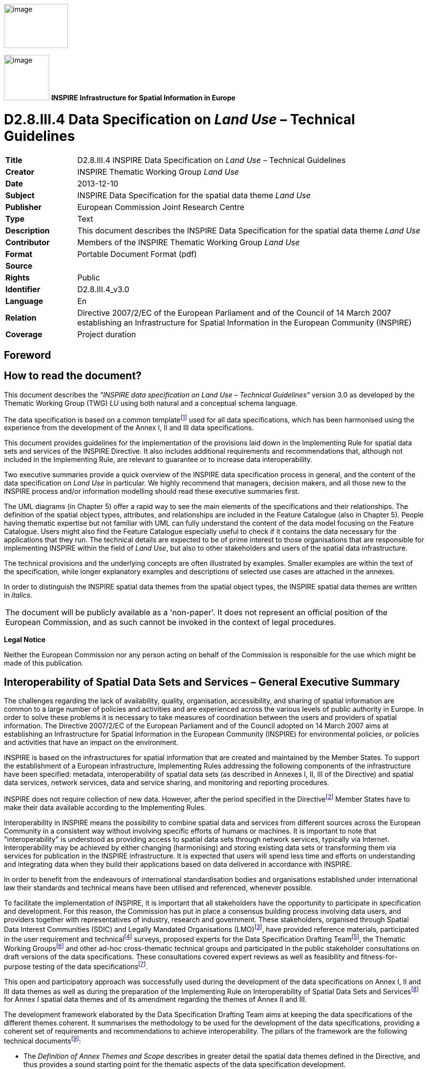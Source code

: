 // Admonition icons:
// IR Requirement
:important-caption: 📕
// TG Requirement
:tip-caption: 📒
// Recommendation
:note-caption: 📘

// TOC placement using macro (manual)
:toc: macro

// Empty TOC title (the title is in the document)
:toc-title:

// TOC level depth
:toclevels: 3

// Section numbering level depth
:sectnumlevels: 8

// Line Break Doc Title
:hardbreaks-option:

:appendix-caption: Annex

image::./media/image2.jpeg[image,width=131,height=90,align=center]

image:./media/image3.png[image,width=93,height=93, align=center] **INSPIRE** *Infrastructure for Spatial Information in Europe*

[discrete]
= D2.8.III.4 Data Specification on _Land Use_ – Technical Guidelines

[width="100%",cols="17%,83%"]
|===
|*Title* |D2.8.III.4 INSPIRE Data Specification on _Land Use_ – Technical Guidelines
|*Creator* |INSPIRE Thematic Working Group _Land Use_
|*Date* |2013-12-10
|*Subject* |INSPIRE Data Specification for the spatial data theme _Land Use_
|*Publisher* |European Commission Joint Research Centre
|*Type* |Text
|*Description* |This document describes the INSPIRE Data Specification for the spatial data theme _Land Use_
|*Contributor* |Members of the INSPIRE Thematic Working Group _Land Use_
|*Format* |Portable Document Format (pdf)
|*Source* |
|*Rights* |Public
|*Identifier* |D2.8.III.4_v3.0
|*Language* |En
|*Relation* |Directive 2007/2/EC of the European Parliament and of the Council of 14 March 2007 establishing an Infrastructure for Spatial Information in the European Community (INSPIRE)
|*Coverage* |Project duration
|===

<<<
[discrete]
== Foreword

[discrete]
== How to read the document?

This document describes the _"INSPIRE data specification on Land Use – Technical Guidelines"_ version 3.0 as developed by the Thematic Working Group (TWG) _LU_ using both natural and a conceptual schema language.

The data specification is based on a common templatefootnote:[The common document template is available in the "Framework documents" section of the data specifications web page at http://inspire.jrc.ec.europa.eu/index.cfm/pageid/2] used for all data specifications, which has been harmonised using the experience from the development of the Annex I, II and III data specifications.

This document provides guidelines for the implementation of the provisions laid down in the Implementing Rule for spatial data sets and services of the INSPIRE Directive. It also includes additional requirements and recommendations that, although not included in the Implementing Rule, are relevant to guarantee or to increase data interoperability.

Two executive summaries provide a quick overview of the INSPIRE data specification process in general, and the content of the data specification on _Land Use_ in particular. We highly recommend that managers, decision makers, and all those new to the INSPIRE process and/or information modelling should read these executive summaries first.

The UML diagrams (in Chapter 5) offer a rapid way to see the main elements of the specifications and their relationships. The definition of the spatial object types, attributes, and relationships are included in the Feature Catalogue (also in Chapter 5). People having thematic expertise but not familiar with UML can fully understand the content of the data model focusing on the Feature Catalogue. Users might also find the Feature Catalogue especially useful to check if it contains the data necessary for the applications that they run. The technical details are expected to be of prime interest to those organisations that are responsible for implementing INSPIRE within the field of _Land Use_, but also to other stakeholders and users of the spatial data infrastructure.

The technical provisions and the underlying concepts are often illustrated by examples. Smaller examples are within the text of the specification, while longer explanatory examples and descriptions of selected use cases are attached in the annexes.

In order to distinguish the INSPIRE spatial data themes from the spatial object types, the INSPIRE spatial data themes are written in _italics._

[cols="",]
|===
|The document will be publicly available as a 'non-paper'. It does not represent an official position of the European Commission, and as such cannot be invoked in the context of legal procedures.
|===

*Legal Notice*

Neither the European Commission nor any person acting on behalf of the Commission is responsible for the use which might be made of this publication.

[discrete]
== Interoperability of Spatial Data Sets and Services – General Executive Summary

The challenges regarding the lack of availability, quality, organisation, accessibility, and sharing of spatial information are common to a large number of policies and activities and are experienced across the various levels of public authority in Europe. In order to solve these problems it is necessary to take measures of coordination between the users and providers of spatial information. The Directive 2007/2/EC of the European Parliament and of the Council adopted on 14 March 2007 aims at establishing an Infrastructure for Spatial Information in the European Community (INSPIRE) for environmental policies, or policies and activities that have an impact on the environment.

INSPIRE is based on the infrastructures for spatial information that are created and maintained by the Member States. To support the establishment of a European infrastructure, Implementing Rules addressing the following components of the infrastructure have been specified: metadata, interoperability of spatial data sets (as described in Annexes I, II, III of the Directive) and spatial data services, network services, data and service sharing, and monitoring and reporting procedures.

INSPIRE does not require collection of new data. However, after the period specified in the Directivefootnote:[For all 34 Annex I,II and III data themes: within two years of the adoption of the corresponding Implementing Rules for newly collected and extensively restructured data and within 5 years for other data in electronic format still in use] Member States have to make their data available according to the Implementing Rules.

Interoperability in INSPIRE means the possibility to combine spatial data and services from different sources across the European Community in a consistent way without involving specific efforts of humans or machines. It is important to note that "interoperability" is understood as providing access to spatial data sets through network services, typically via Internet. Interoperability may be achieved by either changing (harmonising) and storing existing data sets or transforming them via services for publication in the INSPIRE infrastructure. It is expected that users will spend less time and efforts on understanding and integrating data when they build their applications based on data delivered in accordance with INSPIRE.

In order to benefit from the endeavours of international standardisation bodies and organisations established under international law their standards and technical means have been utilised and referenced, whenever possible.

To facilitate the implementation of INSPIRE, it is important that all stakeholders have the opportunity to participate in specification and development. For this reason, the Commission has put in place a consensus building process involving data users, and providers together with representatives of industry, research and government. These stakeholders, organised through Spatial Data Interest Communities (SDIC) and Legally Mandated Organisations (LMO)footnote:[The current status of registered SDICs/LMOs is available via INSPIRE website: http://inspire.jrc.ec.europa.eu/index.cfm/pageid/42], have provided reference materials, participated in the user requirement and technicalfootnote:[Surveys on unique identifiers and usage of the elements of the spatial and temporal schema,] surveys, proposed experts for the Data Specification Drafting Teamfootnote:[The Data Specification Drafting Team has been composed of experts from Austria, Belgium, Czech Republic, France, Germany, Greece, Italy, Netherlands, Norway, Poland, Switzerland, UK, and the European Environment Agency], the Thematic Working Groupsfootnote:[The Thematic Working Groups have been composed of experts from Austria, Australia, Belgium, Bulgaria, Czech Republic, Denmark, Finland, France, Germany, Hungary, Ireland, Italy, Latvia, Netherlands, Norway, Poland, Romania, Slovakia, Spain, Slovenia, Sweden, Switzerland, Turkey, UK, the European Environment Agency and the European Commission.] and other ad-hoc cross-thematic technical groups and participated in the public stakeholder consultations on draft versions of the data specifications. These consultations covered expert reviews as well as feasibility and fitness-for-purpose testing of the data specificationsfootnote:[For Annex IIIII, the consultation and testing phase lasted from 20 June to 21 October 2011.].

This open and participatory approach was successfully used during the development of the data specifications on Annex I, II and III data themes as well as during the preparation of the Implementing Rule on Interoperability of Spatial Data Sets and Servicesfootnote:[Commission Regulation (EU) No 1089/2010 http://eur-lex.europa.eu/JOHtml.do?uri=OJ:L:2010:323:SOM:EN:HTML[implementing Directive 2007/2/EC of the European Parliament and of the Council as regards interoperability of spatial data sets and services,] published in the Official Journal of the European Union on 8^th^ of December 2010.] for Annex I spatial data themes and of its amendment regarding the themes of Annex II and III.

The development framework elaborated by the Data Specification Drafting Team aims at keeping the data specifications of the different themes coherent. It summarises the methodology to be used for the development of the data specifications, providing a coherent set of requirements and recommendations to achieve interoperability. The pillars of the framework are the following technical documentsfootnote:[The framework documents are available in the "Framework documents" section of the data specifications web page at http://inspire.jrc.ec.europa.eu/index.cfm/pageid/2]:

* The _Definition of Annex Themes and Scope_ describes in greater detail the spatial data themes defined in the Directive, and thus provides a sound starting point for the thematic aspects of the data specification development.
* The _Generic Conceptual Model_ defines the elements necessary for interoperability and data harmonisation including cross-theme issues. It specifies requirements and recommendations with regard to data specification elements of common use, like the spatial and temporal schema, unique identifier management, object referencing, some common code lists, etc. Those requirements of the Generic Conceptual Model that are directly implementable are included in the Implementing Rule on Interoperability of Spatial Data Sets and Services.
* The _Methodology for the Development of Data Specifications_ defines a repeatable methodology. It describes how to arrive from user requirements to a data specification through a number of steps including use-case development, initial specification development and analysis of analogies and gaps for further specification refinement.
* The _Guidelines for the Encoding of Spatial Data_ defines how geographic information can be encoded to enable transfer processes between the systems of the data providers in the Member States. Even though it does not specify a mandatory encoding rule it sets GML (ISO 19136) as the default encoding for INSPIRE.
* The _Guidelines for the use of Observations & Measurements and Sensor Web Enablement-related standards in INSPIRE Annex II and III data specification development_ provides guidelines on how the "Observations and Measurements" standard (ISO 19156) is to be used within INSPIRE.
* The _Common data models_ are a set of documents that specify data models that are referenced by a number of different data specifications. These documents include generic data models for networks, coverages and activity complexes.

The structure of the data specifications is based on the "ISO 19131 Geographic information - Data product specifications" standard. They include the technical documentation of the application schema, the spatial object types with their properties, and other specifics of the spatial data themes using natural language as well as a formal conceptual schema languagefootnote:[UML – Unified Modelling Language].

A consolidated model repository, feature concept dictionary, and glossary are being maintained to support the consistent specification development and potential further reuse of specification elements. The consolidated model consists of the harmonised models of the relevant standards from the ISO 19100 series, the INSPIRE Generic Conceptual Model, and the application schemasfootnote:[Conceptual models related to specific areas (e.g. INSPIRE themes)] developed for each spatial data theme. The multilingual INSPIRE Feature Concept Dictionary contains the definition and description of the INSPIRE themes together with the definition of the spatial object types present in the specification. The INSPIRE Glossary defines all the terms (beyond the spatial object types) necessary for understanding the INSPIRE documentation including the terminology of other components (metadata, network services, data sharing, and monitoring).

By listing a number of requirements and making the necessary recommendations, the data specifications enable full system interoperability across the Member States, within the scope of the application areas targeted by the Directive. The data specifications (in their version 3.0) are published as technical guidelines and provide the basis for the content of the Implementing Rule on Interoperability of Spatial Data Sets and Servicesfootnote:[In the case of the Annex IIIII data specifications, the extracted requirements are used to formulate an amendment to the existing Implementing Rule.]. The content of the Implementing Rule is extracted from the data specifications, considering short- and medium-term feasibility as well as cost-benefit considerations. The requirements included in the Implementing Rule are legally binding for the Member States according to the timeline specified in the INSPIRE Directive.

In addition to providing a basis for the interoperability of spatial data in INSPIRE, the data specification development framework and the thematic data specifications can be reused in other environments at local, regional, national and global level contributing to improvements in the coherence and interoperability of data in spatial data infrastructures.

<<<
[discrete]
== _Land Use_ – Executive Summary

The cornerstone of the specification development was the fact that __Land Use shapes our environment in positive and negative ways. Productive land is a critical resource for food and biomass production and land use strongly influences soil erosion and soil functions such as carbon storage. Land management largely determines the beauty of Europe's landscapes. It is important therefore to monitor land cover and land-use change__footnote:[SOER Synthesis, 2010. The European environment — state and outlook 2010: synthesis. European Environment Agency, Copenhagen.].

In the INSPIRE directive, _Land Use_ is defined as Territory characterised according to its current and future planned functional dimension or socio-economic purpose (e.g. residential, industrial, commercial, agricultural, forestry, recreational). [Directive 2007/2/EC] It is the description of land in terms or its socio-economic and ecological purpose. The inland water bodies as well as coastal waters are considered within the connected piece of land and planning of the use of sea and the use of seabed has been taken into consideration.

_Land Use_ is itself split up into two different types:

[arabic, start=1]
. The Existing _Land Use_ (current land use in the above definition), which objectively depicts the use and functions of a territory as it has been and effectively still is in real life. Geographical data-sets that provide _Land Use_ information, at the time of observation, are modeled according to three application schemas:
[loweralpha]
.. organized as a partition (in the mathematical sense) of a given area. Each element of the partition is homogeneous regarding the functional use of land. (ExistingLandUse application schema),

.. organized as a set of discrete observation points informing on the functional use at the exact location and/or at its surrounding at the time of observation, (SampledExistingLandUse application schema),

.. organized as a set of pixels informing on the functional use (GriddedExistingLandUse application schema)

[arabic, start=2]
. The Planned _Land Use_ or PLU (future planned land use in the above definition), which corresponds to spatial plans, defined by spatial planning authorities, depicting the possible utilization of the land in the future. Planned land use is regulated by spatial planning documents elaborated at various levels of administration. _Land Use_ regulation over a geographical area is in general composed of an overall strategic orientation, a textual regulation and a cartographic representation. Spatial planning documents result from the spatial planning process, once adopted and therefore which third parties must conform with. The scope of the INSPIRE _Land Use_ Data Specification is giving the exact spatial dimension of all the elements a spatial plan is composed of. Planned _Land Use_ application schema is mainly based on ZoningElement that depicts the zoning defined by spatial planners and SupplementaryRegulation that enables to inform on regulations that superimpose on the zoning.

The _Land Use_ data specification supports two systems of classification:

* the (obligatory) Hierarchical INSPIRE _Land Use_ Classification System (HILUCS) which is a multi-level, classification system that will apply to both the existing and planned land use
* the (optional) specific classification system in use in a member state.

_Land Use_ has connexion with several other INSPIRE themes but it has been preferred not to include relationships with these themes in the model assuming that geometric functions of user information systems will enable to compute the spatial relationships. For example the inclusion of a feature from another theme in a _Land Use_ feature or the overlap between them can be recomputed with spatial analysis tools.

In the _Land Use_ data specification the description of the use of land will not provide the description of the geographical objects as done in the other theme. For example, an area in which energy is produced will be seen as a unique object in a _Land Use_ datasets where in the Energy resource theme more detailed description of the plant may be provided including differentiation of its parts.

As stated by the INSPIRE directive, _Land Use_ is different from Land Cover (LC, Annex II, theme number 2). The choice has been made to consider those two themes with different geometries.

Planned _Land Use_ information is often overlaid on cadastral maps or other background mapping such as orthoimagery. The choice has been made to allow the data provider to inform on the version of the background map which the spatial plan has been drawn over without implementing direct relationships with the corresponding theme as described in the INSPIRE Data Specification .

Planned land use incorporate elements that in the real world can be related to other INSPIRE spatial data themes (see Figure 1) such as Area management/restriction/regulation zones and reporting units (AM, Annex III theme 11) or Natural Risk Zones (NZ, annex III theme 12). These will be seen as supplementary regulation in the _Land Use_ data model (planned land Use) as soon as this information is incorporated in the legal spatial plan, i.e. only information that is geographical and legally binding in the spatial plan will be considered as a supplementary regulation although it may belong to another theme.

image::./media/image4.png[image,width=480,height=331, align=center]

[.text-center]
*Figure 1: Relation of the land use theme with the area management and natural risk zone theme.*

Comparable data on top of harmonised specification elements create additional value for achieving interoperability in INSPIRE. For this finality the data specification on _Land Use_ includes recommendations on reporting data quality parameters.

Regardless whether these recommendations on data quality are met, the actual values of data quality elements should be published as metadata. These elements usually have to be published at the dataset level.

For visualisation purposes, simple rules for default portrayal are given by specifying the colour attached to classes of the Hierarchical INSPIRE _Land Use_ Classification System.

The main value of the INSPIRE _Land Use_ model is its simplicity, a yet flexible structure that allows data providers to publish their existing data in the most convenient way. It is expected that the effective use of the model will help explaining how to implement this data specification including how to use it for structure plans and construction plans.

<<<
[discrete]
== Acknowledgements

Many individuals and organisations have contributed to the development of these Guidelines.

The Thematic Working Group _Land Use_ (TWG-LU) included:

François Salgé (TWG Facilitator), Wilko Quak (TWG Editor), Aaro Mikkola, Anneloes van Noordt, Gerard Willem Hazeu, Isabel Goñi, Julián Delgado Hernández, Kai-Uwe Krause, Maria Andrzejewska, Marjo Kasanko, Walter Richter, Maria Vanda Nunes de Lima (European Commission contact point).

Other contributors to the INSPIRE data specifications are the Drafting Team Data Specifications, the JRC Data Specifications Team and the INSPIRE stakeholders - Spatial Data Interested Communities (SDICs) and Legally Mandated Organisations (LMOs).

*Contact information*

Maria Vanda Nunes de Lima & Michael Lutz
European Commission Joint Research Centre (JRC)
Institute for Environment and Sustainability
Unit H06: Digital Earth and Reference Data
_http://inspire.ec.europa.eu/index.cfm/pageid/2_

<<<
[discrete]
= Table of Contents
toc::[]

<<<
:sectnums:
== Scope

This document specifies a harmonised data specification for the spatial data theme _Land Use_ as defined in Annex III of the INSPIRE Directive.

This data specification provides the basis for the drafting of Implementing Rules according to Article 7 (1) of the INSPIRE Directive [Directive 2007/2/EC]. The entire data specification is published as implementation guidelines accompanying these Implementing Rules.

<<<
== Overview

=== Name

INSPIRE data specification for the theme _Land Use_.

=== Informal description

*Definition:*

Territory characterised according to its current and future planned functional dimension or socio–economic purpose (e.g. residential, industrial, commercial, agricultural, forestry, recreational). [Directive 2007/2/EC]

*Description:*

The definition of the INSPIRE spatial data theme '_Land Use_' stresses two important parts of this theme:

First of all _Land Use_ is defined as the *use* and *functions* of a territory. It is the description of land in terms of its socio-economic and ecological purpose. _Land Use_ is different from Land Cover (Annex III, theme number 3), dedicated to the description of the surface of the earth by its (bio-)physical characteristics. Land Cover and _Land Use_ are, however, related and often combined in practical applications. Data sets combining _Land Use_ and Land Cover often emphasize land use aspects in intensively used areas and land cover aspects in extensively used areas. An example of the difference in description of the same piece of land would be an agricultural area with grass. In Land Cover it would be described as a pasture (the cover of the land is grass), while in _Land Use_ it would be classified as agriculture (its use would be for grazing cattle).

Secondly _Land Use_ is itself split up into two different types (see Table 1):

* The existing land use (current land use in the above definition), which objectively depicts the use and functions of a territory as it has been and effectively still is in real life. Existing land use will be modeled according to three application schemas:
** The Existing _Land Use_ or ELU composed of polygons,
** The Sampled _Land Use_ or SLU which corresponds to the use and functions as observed around a set of locations sampled over a given area,
** The Gridded _Land Use_ or GLU which correspond to a georeferenced gridded version of an existing land use dataset.
* The Planned _Land Use_ or PLU (future planned land use in the above definition), which is composed of spatial plans, defined by spatial planning authorities, depicting the possible utilization of the land in the future. The corresponding application schema contains either a vector data or a raster data.

[cols=",,",]
|===
| |*Existing _Land Use_* |*Planned _Land Use_*
|*Polygons or vector data* |ELU |PLU
|*Set of locations* |SLU |
|*Raster data* |GLU |PLU
|===

*Table 1– different types of land use datasets and the corresponding application schemas*

To accommodate the wide variety of spatial information that is already available on _Land Use_, the application schemas described in chapter 5 are as open ended as possible. They are based on a common aspect which can be applied for ELU, SLU, GLU and PLU, and supports two different systems of classification. First of all there is the **H**ierarchical **I**NSPIRE *_Land Use_* **C**lassification System (HILUCS). This is a new, multi-level, classification system. It will be general enough for the member states to map their specific classification system to the appropriate level of HILUCS. This classification system will allow comparing the different data sets from different member states. It has been necessary to define HILUCS as no existing classification system was fulfilling the requirements for consistently describing existing and planned land use in Europe. The second possibility is to add the local classification system of the member state, or in the case of PLU, the authority issuing the plan. This local system should however be well documented, allowing users to use the data and compare it with datasets from other sources.

The scope of the theme _Land Use_ does not only include the actual earth's surface (the use at ground level), but can also indicate which uses are directly below or above ground level, restricted to their physical impact at ground level. A mine for instance can be completely below the surface but still be the land use. Another example is a high rise set of buildings which includes shops on the ground floor and residences on the other floors.

In most cases human activities occur on areas that include the "infrastructures" necessary for the activity to take place (e.g. an industrial area includes the car-parks necessary for the staff and clients, gardens necessary for the "well fare", warehouses for the stocks, front office – back office). The inland water bodies as well as coastal waters are considered within the connected piece of land as soon as they participate to the use or function of that connected piece of land, e.g. a harbour includes the water that is inside the harbour. More generally their use may be documented according to HILUCS.

Planning of the use of sea and the use of seabed has been taken into consideration. HILUCS is applicable although some further work is needed to construct the correspondence between HILUCS and the terminology used in this area of spatial planning.

==== Existing land use 

Geographical data-sets that provide _Land Use_ information, at the time of observation, are often organised as a partition (in the mathematical sense) of a given area (see Figure 2). They are called Existing _Land Use_ (ELU). Each element of the partition (polygon) is homogeneous regarding the functional use of land. The fact that one land use is defined does not mean only one land use exists, the model will enable the possibility to also provide the other kinds of land use in the same area. The polygons do not overlap each other (i.e. "polygons" are mutually exclusive). The area covered by a _Land Use_ data set may differ from the area managed by an authority. For example a local government may be responsible for the data set but the area covered by the data set may be smaller than the administrative boundaries of the local government or may have holes. That may be due to multiple reason including the data capture method (e.g. from imagery) or the legal context.

Geographical data-sets that provide _Land Use_ information, at the time of observation, may also be organised as discrete set of points each of them being observed and associated with attributes describing the land use. It will be called Sampled _Land Use_ (SLU) (see Figure 3)

Gridded _Land Use_ (GLU) is a way of presenting existing land use in a raster form. (see Figure 4)

image::./media/image5-6.png[image]

[.text-center]
*Figure 2 – example of existing land use datasets. Left: Urban Atlas over Bruxelles, Belgium. Right: _Land Use_ over the city of Espoo, Finland*


image::./media/image7.png[image,width=215,height=190, align=center]

[.text-center]
*Figure 3 – example of sampled land use of LUCAS 2009 in Luxembourg*

image::./media/image8-9.png[image]

[.text-center]
*Figure 4 –examples of a gridded land use left from the area of Rouen (France) right from the Netherlands*

A nomenclature provides the functional uses that are taken into consideration; many nomenclatures exist in the world today, from those applicable at continental level, to those defined locally. For the INSPIRE _Land Use_ theme the new HILUCS classification system will be used (e.g. area used for primary production such as agriculture or forestry, for secondary production such as industrial areas, for transport networks, logistics or other basic infrastructure, for residential etc.).

Each separate dataset of Existing _Land Use_ will be a snapshot of a certain moment in time, the added value of these separate datasets with different timestamps is the fact that _Land Use_ changes over time can be monitored if they are put together.

Associated with the nomenclature, the minimum unit of interest (also called minimum mapping unit or observation unit) defines the level of detail within the dataset, i.e. the minimum size of the polygons or the minimum distance between observation points that are in the dataset. This information is provided within the metadata associated with the dataset.

==== Planned land use

In the context of INSPIRE, sharing land use information supports the requirements common in spatial planning. The spatial plans established at the various levels of administration need to be supported by other spatial plans made by public authorities at different levels or even with spatial plans across the border of a nation. Different zoning elements across borders can have a great influence on each other.

Planned land use is regulated by spatial planning documents elaborated at various levels of administration.

_Land Use_ regulation over a geographical area (spatial planning documents resulting from the spatial planning process, once adopted and therefore which third parties must conform with) is often composed of three parts:

* the overall strategic orientation that describes the development will of the competent administrative authority which is a textual document,
* the textual regulation that affects each zone and orientates the planned land use. It is composed of articles and dictates what is possible and impossible with regard to the use of land,
* the cartographic representation composed of elements that are binding (affecting the actual rights and constraints of cadastral parcels) or not binding (e.g. for illustration only).

Although the original planned _Land Use_ documents are legally binding the derived INSPIRE dataset is not.

The scope of the INSPIRE _Land Use_ Data Specification is giving the exact spatial dimension of all the elements a spatial plan is composed of. These elements can be based on other INSPIRE spatial data themes, like Cadastral Parcels, Area Management Zones or Natural Risk Zones. The main spatial objects of a spatial plan will be the zoning elements and the supplementary regulations that add regulations to the zoning elements. Additional information like the exact textual regulation will be linked to these objects.

Until now, there is no agreed nomenclature at the international level regarding planned land use. Like for the Existing _Land Use_ the new HILUCS nomenclature will be mandatory to be used at the most appropriate level. But besides this mandatory classification system, any other system like the local system which is supposed to be well documented can also be added.

Spatial planning is performed at several governmental levels and the cartographic expression of the regulation differs in its graphical expression as well as the concepts that are represented. It is worth mentioning that due to the terms of the directive itself, the local governments being at the lower level of administration in any member state will have to make available their spatial plan only if a law imposes the responsibility on them to produce such spatial plans.

Below the illustrative description of structure plans – zoning plans – and constructions plans is an example reflecting the different levels of detail in which planned land use can be spatially represented. Other plan types may exist in the EU.

Plans on different administrative levels have different uses and therefore different values, but one is not better than the other. Structure plans give a different type of information as opposed to construction plans, more detail does not necessarily mean more value, especially when viewed on an European level. It is therefore important that plans on all levels can be exchanged using INSPIRE.

The area covered by a Planned _Land Use_ data set may differ from the area managed by the local government responsible for. The area covered by the data set may be smaller than the administrative boundaries of the local government or may have holes. That may be due to multiple reason including the legal context.

*Structure plans.* At a level of a wide area (several thousands of km², i.e. a country, a state, or a region), spatial planning documents outline the spatial structures and development in pursuance of spatial planning goals (see Figure 5). All public bodies and planning authorities must ensure that planning and measures affecting spatial structures are strictly compliant with the spatial planning goals. In the INSPIRE context, they are seen as geographic information. The concepts cartographically represented include "areas loosing attractiveness", "areas that require controlled development", "economic area of metropolitan importance", "green heart", "green belt around cities", "peri-urban area with rural predominance", "ecological corridors", "liaison between ecological corridors" "limits and intensity of potential areas of urban expansion", "reinforcement project of public transportation networks". The cartographic expressions are not always binding when they are given for illustration only, although the textual parts are legally binding. In the INSPIRE context, these cartographic representation may be viewed as simple drawings, being either raster or vector. In case of legally binding georeferenced Structure Plans, it could be also implemented as any other spatial plan with its Zoning Elements, Supplementary Regulations and Official Documentation. Some suggestions on how structure plans can be modelled is given in Annex I of this document (based on testing reports).

image::./media/image10-11-12-13.png[image]

[.text-center]
*Figure 5 – examples of cartographic representation of planned _Land Use_ for a wide area. Top: Directive territoriale d'aménagement du départment du Rhône. Bottom: spatial structure plan of the federal state "Lower Saxony" and part of a regional plan in the federal state "Schleswig Holstein"*

*Zoning Plans.* At a level of a municipality or group of municipalities (i.e. several hundred of km²), the concepts cartographically represented includes the zoning and supplementary regulations (such as easements) (see Figure 6). Zoning refers to a partition where the planned land use is depicted. To each polygon are attached articles of the regulation that explicit the rights and prohibitions regarding new constructions or modification to existing constructions. Supplementary regulations overlap the zoning where it exists and provide additional information and/or limitations to the development of the area. The supplementary regulations can be for spatial planning reasons, or due to the need to formalise external regulations. They affect the constructability of cadastral parcels and therefore have "well-defined" boundaries. In the INSPIRE context, they are seen as geographic information.

image::./media/image14-15.png[image]

[.text-center]
*Figure 6 –examples of cartographic representation of zoning and supplementary regulations. Left: Green lines represent the zoning overlaid on cadastre. Right: Supplementary regulations overlaid on cadastre and zoning*

*Construction Plans*. At a development area level (i.e. few km²) the concept cartographically represented are the actual geographical objects that will be created such as building, parking lots, gardens (see Figure 7). This detailed level is not really necessary to be exchanged on a European level, but may be exchanged between public authorities at a local level, perhaps even across borders of member states. In the INSPIRE context, they may be seen as geographic information or as simple drawings.

image::./media/image16-17.png[image]

[.text-center]
*Figure 7 – examples of cartographic representation of planned development area*

==== Interrelationships with INSPIRE spatial data themes

===== Similarities between _Land Use_ and other INSPIRE Themes

There is a similarity between the scope of _Land Use_ (LU) and the following themes:


* Annex I: Protected Sites (PS) and Annex III: Area Management, Restriction and Regulation Zones (AM) and Natural Risk Zones (NZ)

* Annex III: Land Cover (LC)

* Annex III: Agricultural and Aquacultural Facilities (AF), Production and Industrial Facilities (PF) and Utility and Governmental Services(US)

* Annex III: Building (BU)


*Similarity between LU and PS, AM and NZ*

The key difference between LU and the three themes is that PS, AM and NZ are established to manage, regulate and restrict any activities in a given area where LU (planned land use) only considers these area as supplementary regulations only if they are bundled into the spatial plan as a whole. Thus when a zone has been established to regulate planned land use and defined within a legally binding spatial plan it falls within the scope of the _Land Use_ theme and as such be encoded as a SupplementaryRegulation.

*Similarity between LU and LC*

The key difference between LU and LC is that LC describes the surface of the earth by its (bio‑)physical characteristics where LU defines the *use* and *functions* of a territory in terms of its socio-economic and ecological purpose

*Similarity between LU and AF, PF and US*

The key difference between LU and the three themes is that AF, PF and US describe in details the objects relevant to their theme such as a farm, a plant of a governmental office, where LU defines the piece of land which use corresponds to a primary, secondary or tertiary economic sector as defined by the HILUCS code attach to the piece of land.

*Similarity between LU and BU*

The key difference between LU and BU is that BU does not take account of the surroundings of any building where LU incorporates inside a piece of land all the objects that contributes to the same socio-economic and ecological purpose.

===== Interrelationships between _Land Use_ and other INSPIRE Themes

Because of the wide heterogeneity of activities covered by HILUCS, several interrelationships with other INSPIRE spatial data themes exist.

*Associations or relationships between spatial objects*

No associations have been defined between spatial object types of other themes to represent explicit relationships. It has been considered to expensive for producers to compute them and it has been preferred to let the users recompute them using the feature geometry.

*_Land Use_ shares the same geometry as another INSPIRE spatial object*

_Land Use_ features are often defined based on the extent of another related spatial object such as cadastral parcels (planned land use) or land cover polygons (existing land use). These shared geometry has not been considered in the data model. Regarding cadastral parcels, the share of geometry is not stable with time as a spatial plan often refers to a cadastral map as it existed when the plan was adopted.

[cols="",]
|===
*Definition:*

Territory characterised according to its current and future planned functional dimension or socio–economic purpose (e.g. residential, industrial, commercial, agricultural, forestry, recreational).

*Description*

_Land Use_ theme is defined as the use and functions of a territory and it is description of land in terms of its socio-economic and ecological purpose. _Land use_ theme is itself split in two different types:

- The Existing Land Use which objectively depicts the use and functions of a territory as it has been and effectively still is in real life

- The Planned Land Use which corresponds to spatial plans, defined by spatial planning authorities, depicting the possible utilization of the land in the future.

Two types of classification systems are supported by _Land Use_ theme, the (obligatory) Hierarchical INSPIRE Land Use Classification System which is a multi-level, classification system that will apply to the existing and planned land use; the (optional) specific classification system in use in a member state.
|===

[align-right]
Entry in the INSPIRE registry: _http://inspire.ec.europa.eu/theme/lu/_

=== Normative References

[Directive 2007/2/EC] Directive 2007/2/EC of the European Parliament and of the Council of 14 March 2007 establishing an Infrastructure for Spatial Information in the European Community (INSPIRE)

[Directive 2007/60/EC] Directive of the European Parliament and of the Council of 23 October 2007 on the assessment and management of flood risks

[ISO 19105] EN ISO 19105:2000, Geographic information -- Conformance and testing

[ISO 19107] EN ISO 19107:2005, Geographic Information – Spatial Schema

[ISO 19111] EN ISO 19111:2007 Geographic information - Spatial referencing by coordinates (ISO 19111:2007)

[ISO 19115] EN ISO 19115:2005, Geographic information – Metadata (ISO 19115:2003)

[ISO 19118] EN ISO 19118:2006, Geographic information – Encoding (ISO 19118:2005)

[ISO 19123] EN ISO 19123:2007, Geographic Information – Schema for coverage geometry and functions

[ISO 19135] EN ISO 19135:2007 Geographic information – Procedures for item registration (ISO 19135:2005)

[ISO 19139] ISO/TS 19139:2007, Geographic information – Metadata – XML schema implementation

[ISO 19157]    ISO/DIS 19157, Geographic information – Data quality

[Regulation 1205/2008/EC] Regulation 1205/2008/EC implementing Directive 2007/2/EC of the European Parliament and of the Council as regards metadata

[Regulation 976/2009/EC] Commission Regulation (EC) No 976/2009 of 19 October 2009 implementing Directive 2007/2/EC of the European Parliament and of the Council as regards the Network Services

[Regulation 1089/2010/EC] Commission Regulation (EU) No 1089/2010 of 23 November 2010 implementing Directive 2007/2/EC of the European Parliament and of the Council as regards interoperability of spatial data sets and services

=== Terms and definitions

General terms and definitions helpful for understanding the INSPIRE data specification documents are defined in the INSPIRE Glossaryfootnote:[The INSPIRE Glossary is available from http://inspire-registry.jrc.ec.europa.eu/registers/GLOSSARY].

Specifically, for the theme _Land Use_, the following terms are defined:

[arabic, start=1]
. *Coverage*
+
Any data representation that assigns values (attributes) directly to a spatial position with regard to spatial, temporal or spatiotemporal aspects. In this data specification coverage is a *continuous coverage* which maps direct spatial positions to value records (i.e. raster data that has been georeferenced).


[arabic, start=2]
. *Easements* 
+
Rights to use someone else's land for a public utility specified purpose.

[arabic, start=3]
. *Existing _Land Use_*
+
An objective depiction of the use and functions of a territory as it has been and effectively still is in real life.

[arabic, start=4]
. *Gridded _Land Use_* 
+
An objective depiction as a regular orthorectified grid (image) of the use and functions of a territory as it has been and effectively still is in real life.

[arabic, start=5]
. *Hierarchical INSPIRE _Land Use_ Classification System (HILUCS)*
+
A multi-level classification system for _Land Use_ whose use is mandatory at the most appropriate level.

[arabic, start=6]
. *Minimum Unit of Interest*
+
The smallest size of the land use objects taken into consideration in the data set.

[arabic, start=7]
. *Planned _Land Use_*
+
Spatial plans, defined by spatial planning authorities, depicting the possible utilization of the land in the future.

[arabic, start=8]
. *Sampled _Land Use_* 
+
An objective depiction of the use and functions of a territory [as it has been and effectively still is] in real life as observed in sampled location.

[arabic, start=9]
. *Supplementary regulations*
+
Geographic features providing supplementary information and/or limitation of the use of land. The supplementary regulations can be for spatial planning reasons or due to the need to formalise external regulations.

[arabic, start=10]
. *Zoning*
+
A partition where the planned land use is depicted, making explicit the rights and prohibitions regarding new constructions that apply within each partition element. 
 
NOTE "Zoning is an important component of land-use planning. It commonly includes regulation of the kinds of activities which will be acceptable on particular lots (such as open spaces, residential, agricultural, commercial or industrial), the densities at which those activities can be performed, the amount of space structures may occupy, etc." : Spatial development glossary European Conference of Ministers responsible for Spatial/Regional Planning (CEMAT), _http://www.coe.int/t/dg4/cultureheritage/heritage/cemat/VersionGlossaire/Bilingue-en-fr.pdf_

=== Symbols and abbreviations

[cols=","]
|===
|ATS |Abstract Test Suite
|EC |European Commission
|EEA |European Environment Agency
|ELU |Existing _Land Use_
|ETRS89 |European Terrestrial Reference System 1989
|ETRS89-LAEA |Lambert Azimuthal Equal Area
|FAO|Food and Agriculture Organization
|GLU|Gridded _Land Use_
|GML |Geography Markup Language
|HILUCS |Hierarchical INSPIRE _Land Use_ Classification System
|HSRCL |Hierarchical Supplementary Regulation Code List
|ISDSS |interoperability of spatial data sets and services
|ISIC |International Standard Classification of All Economic Activities
|ISO |International Organization for Standardization
|ITRS |International Terrestrial Reference System
|LBCS |Land-Based Classification Standards
|LGN |Landelijk Grondgebruiksbestand Nederland
|LUCAS |_Land Use_ / Cover Area Frame Survey
|MCA |Mapa de Cultivos y Aprovechamientos
|MUI |Minimum Unit of Interest
|NACE |Nomenclature des Activités de la Communauté Européenne
|PLU |Planned _Land Use_
|SEEA |System of Environmental Economic Accounts
|SIOSE |Sistema de información sobre Ocupación del Suelo de España
|SLU |Sampled _Land Use_
|TG |Technical Guidance
|UML |Unified Modeling Language
|XML |EXtensible Markup Language
|===

=== XML Extensible Markup Language How the Technical Guidelines map to the Implementing Rules

The schematic diagram in Figure 8 gives an overview of the relationships between the INSPIRE legal acts (the INSPIRE Directive and Implementing Rules) and the INSPIRE Technical Guidelines. The INSPIRE Directive and Implementing Rules include legally binding requirements that describe, usually on an abstract level, _what_ Member States must implement.

In contrast, the Technical Guidelines define _how_ Member States might implement the requirements included in the INSPIRE Implementing Rules. As such, they may include non-binding technical requirements that must be satisfied if a Member State data provider chooses to conform to the Technical Guidelines. Implementing these Technical Guidelines will maximise the interoperability of INSPIRE spatial data sets.

image::./media/image18.png[image,width=603,height=375, align=center]

[.text-center]
*Figure 8 - Relationship between INSPIRE Implementing Rules and Technical Guidelines*

==== Requirements

The purpose of these Technical Guidelines (Data specifications on _Land Use_) is to provide practical guidance for implementation that is guided by, and satisfies, the (legally binding) requirements included for the spatial data theme _Land Use_ in the Regulation (Implementing Rules) on interoperability of spatial data sets and services. These requirements are highlighted in this document as follows:

[IMPORTANT]
====
[.text-center]
*IR Requirement*
_Article / Annex / Section no._
*Title / Heading*

This style is used for requirements contained in the Implementing Rules on interoperability of spatial data sets and services (Commission Regulation (EU) No 1089/2010).
====

For each of these IR requirements, these Technical Guidelines contain additional explanations and examples.

NOTE The Abstract Test Suite (ATS) in Annex A contains conformance tests that directly check conformance with these IR requirements.

Furthermore, these Technical Guidelines may propose a specific technical implementation for satisfying an IR requirement. In such cases, these Technical Guidelines may contain additional technical requirements that need to be met in order to be conformant with the corresponding IR requirement _when using this proposed implementation_. These technical requirements are highlighted as follows:

[TIP]
====
*TG Requirement X*
This style is used for requirements for a specific technical solution proposed in these Technical Guidelines for an IR requirement.
====

NOTE 1 Conformance of a data set with the TG requirement(s) included in the ATS implies conformance with the corresponding IR requirement(s).

NOTE 2 In addition to the requirements included in the Implementing Rules on interoperability of spatial data sets and services, the INSPIRE Directive includes further legally binding obligations that put additional requirements on data providers. For example, Art. 10(2) requires that Member States shall, where appropriate, decide by mutual consent on the depiction and position of geographical features whose location spans the frontier between two or more Member States. General guidance for how to meet these obligations is provided in the INSPIRE framework documents.

==== Recommendations

In addition to IR and TG requirements, these Technical Guidelines may also include a number of recommendations for facilitating implementation or for further and coherent development of an interoperable infrastructure.

[NOTE]
====
*Recommendation X*
Recommendations are shown using this style.
====

NOTE The implementation of recommendations is not mandatory. Compliance with these Technical Guidelines or the legal obligation does not depend on the fulfilment of the recommendations.

==== Conformance

Annex A includes the abstract test suite for checking conformance with the requirements included in these Technical Guidelines and the corresponding parts of the Implementing Rules (Commission Regulation (EU) No 1089/2010).

<<<
== Specification scopes

This data specification does not distinguish different specification scopes, but just considers one general scope.

NOTE For more information on specification scopes, see [ISO 19131:2007], clause 8 and Annex D.

<<<
== Identification information

These Technical Guidelines are identified by the following URI:

http://inspire.ec.europa.eu/tg/lu/3.0

NOTE ISO 19131 suggests further identification information to be included in this section, e.g. the title, abstract or spatial representation type. The proposed items are already described in the document metadata, executive summary, overview description (section 2) and descriptions of the application schemas (section 5). In order to avoid redundancy, they are not repeated here.

<<<
== Data content and structure

=== Application schemas – Overview 

==== Application schemas included in the IRs

Articles 3, 4 and 5 of the Implementing Rules lay down the requirements for the content and structure of the data sets related to the INSPIRE Annex themes.

[IMPORTANT]
====
[.text-center]
*IR Requirement*
Article 4
*Types for the Exchange and Classification of Spatial Objects*

1. For the exchange and classification of spatial objects from data sets meeting the conditions laid down in Article 4 of Directive 2007/2/EC, Member States shall use the spatial object types and associated data types, enumerations and code lists that are defined in Annexes II, III and IV for the themes the data sets relate to.

2. Spatial object types and data types shall comply with the definitions and constraints and include the attributes and association roles set out in the Annexes.

3. The enumerations and code lists used in attributes or association roles of spatial object types or data types shall comply with the definitions and include the values set out in Annex II. The enumeration and code list values are uniquely identified by language-neutral mnemonic codes for computers. The values may also include a language-specific name to be used for human interaction.

====

The types to be used for the exchange and classification of spatial objects from data sets related to the spatial data theme _Land Use_ are defined in the following application schemas (see following sections):

* _Land Use_ Nomenclature application schema
* Existing _Land Use_ application schema
* Gridded _Land Use_ application schema
* Sampled _Land Use_ application schema
* Planned _Land Use_ application schema

The application schemas specify requirements on the properties of each spatial object including its multiplicity, domain of valid values, constraints, etc.

NOTE The application schemas presented in this section contain some additional information that is not included in the Implementing Rules, in particular multiplicities of attributes and association roles.

[TIP]
====
*TG Requirement 1*
Spatial object types and data types shall comply with the multiplicities defined for the attributes and association roles in this section.

====

An application schema may include references (e.g. in attributes or inheritance relationships) to common types or types defined in other spatial data themes. These types can be found in a sub-section called "Imported Types" at the end of each application schema section. The common types referred to from application schemas included in the IRs are addressed in Article 3.

[IMPORTANT]
====
[.text-center]
*IR Requirement*
_Article 3_
*Common Types*

Types that are common to several of the themes listed in Annexes I, II and III to Directive 2007/2/EC shall conform to the definitions and constraints and include the attributes and association roles set out in Annex I.

====

NOTE Since the IRs contain the types for all INSPIRE spatial data themes in one document, Article 3 does not explicitly refer to types defined in other spatial data themes, but only to types defined in external data models.

Common types are described in detail in the Generic Conceptual Model [DS-D2.7], in the relevant international standards (e.g. of the ISO 19100 series) or in the documents on the common INSPIRE models [DS-D2.10.x]. For detailed descriptions of types defined in other spatial data themes, see the corresponding Data Specification TG document [DS-D2.8.x].

=== Basic notions

This section explains some of the basic notions used in the INSPIRE application schemas. These explanations are based on the GCM [DS-D2.5].

==== Notation

===== Unified Modeling Language (UML)

The application schemas included in this section are specified in UML, version 2.1. The spatial object types, their properties and associated types are shown in UML class diagrams.

NOTE For an overview of the UML notation, see Annex D in [ISO 19103].

The use of a common conceptual schema language (i.e. UML) allows for an automated processing of application schemas and the encoding, querying and updating of data based on the application schema – across different themes and different levels of detail.

The following important rules related to class inheritance and abstract classes are included in the IRs.

[IMPORTANT]
====
[.text-center]
*IR Requirement*
Article 5
*Types*

(...)
[arabic,start=2]
. Types that are a sub-type of another type shall also include all this type's attributes and association roles.

. Abstract types shall not be instantiated.
====

The use of UML conforms to ISO 19109 8.3 and ISO/TS 19103 with the exception that UML 2.1 instead of ISO/IEC 19501 is being used. The use of UML also conforms to ISO 19136 E.2.1.1.1-E.2.1.1.4.

NOTE ISO/TS 19103 and ISO 19109 specify a profile of UML to be used in conjunction with the ISO 19100 series. This includes in particular a list of stereotypes and basic types to be used in application schemas. ISO 19136 specifies a more restricted UML profile that allows for a direct encoding in XML Schema for data transfer purposes.

To model constraints on the spatial object types and their properties, in particular to express data/data set consistency rules, OCL (Object Constraint Language) is used as described in ISO/TS 19103, whenever possible. In addition, all constraints are described in the feature catalogue in English, too.

NOTE Since "void" is not a concept supported by OCL, OCL constraints cannot include expressions to test whether a value is a _void_ value. Such constraints may only be expressed in natural language.

===== Stereotypes

In the application schemas in this section several stereotypes are used that have been defined as part of a UML profile for use in INSPIRE [DS-D2.5]. These are explained in Table 2 below.

*Table 2 – Stereotypes (adapted from [DS-D2.5])*

[cols=",,",]
|===
|*Stereotype* |*Model element* |*Description*
|applicationSchema |Package |An INSPIRE application schema according to ISO 19109 and the Generic Conceptual Model.
|leaf |Package |A package that is not an application schema and contains no packages.
|featureType |Class |A spatial object type.
|type |Class |A type that is not directly instantiable, but is used as an abstract collection of operation, attribute and relation signatures. This stereotype should usually not be used in INSPIRE application schemas as these are on a different conceptual level than classifiers with this stereotype.
|dataType |Class |A structured data type without identity.
|union |Class |A structured data type without identity where exactly one of the properties of the type is present in any instance.
|enumeration |Class |An enumeration.
|codeList |Class |A code list.
|import |Dependency |The model elements of the supplier package are imported.
|voidable |Attribute, association role |A voidable attribute or association role (see section 5.2.2).
|lifeCycleInfo |Attribute, association role |If in an application schema a property is considered to be part of the life-cycle information of a spatial object type, the property shall receive this stereotype.
|version |Association role |If in an application schema an association role ends at a spatial object type, this stereotype denotes that the value of the property is meant to be a specific version of the spatial object, not the spatial object in general.
|===

==== Voidable characteristics

The «voidable» stereotype is used to characterise those properties of a spatial object that may not be present in some spatial data sets, even though they may be present or applicable in the real world. This does _not_ mean that it is optional to provide a value for those properties.

For all properties defined for a spatial object, a value has to be provided – either the corresponding value (if available in the data set maintained by the data provider) or the value of _void._ A _void_ value shall imply that no corresponding value is contained in the source spatial data set maintained by the data provider or no corresponding value can be derived from existing values at reasonable costs.

[NOTE]
====
*Recommendation 1*
The reason for a _void_ value should be provided where possible using a listed value from the VoidReasonValue code list to indicate the reason for the missing value.

====

The VoidReasonValue type is a code list, which includes the following pre-defined values:

* _Unpopulated_: The property is not part of the dataset maintained by the data provider. However, the characteristic may exist in the real world. For example when the "elevation of the water body above the sea level" has not been included in a dataset containing lake spatial objects, then the reason for a void value of this property would be 'Unpopulated'. The property receives this value for all spatial objects in the spatial data set.
* _Unknown_: The correct value for the specific spatial object is not known to, and not computable by the data provider. However, a correct value may exist. For example when the "elevation of the water body above the sea level" _of a certain lake_ has not been measured, then the reason for a void value of this property would be 'Unknown'. This value is applied only to those spatial objects where the property in question is not known.
* _Withheld_: The characteristic may exist, but is confidential and not divulged by the data provider.

NOTE It is possible that additional reasons will be identified in the future, in particular to support reasons / special values in coverage ranges.

The «voidable» stereotype does not give any information on whether or not a characteristic exists in the real world. This is expressed using the multiplicity:

* If a characteristic may or may not exist in the real world, its minimum cardinality shall be defined as 0. For example, if an Address may or may not have a house number, the multiplicity of the corresponding property shall be 0..1.
* If at least one value for a certain characteristic exists in the real world, the minimum cardinality shall be defined as 1. For example, if an Administrative Unit always has at least one name, the multiplicity of the corresponding property shall be 1..*.

In both cases, the «voidable» stereotype can be applied. In cases where the minimum multiplicity is 0, the absence of a value indicates that it is known that no value exists, whereas a value of void indicates that it is not known whether a value exists or not.

EXAMPLE If an address does not have a house number, the corresponding Address object should not have any value for the «voidable» attribute house number. If the house number is simply not known or not populated in the data set, the Address object should receive a value of _void_ (with the corresponding void reason) for the house number attribute.

==== Enumerations

Enumerations are modelled as classes in the application schemas. Their values are modelled as attributes of the enumeration class using the following modelling style:

* No initial value, but only the attribute name part, is used.
* The attribute name conforms to the rules for attributes names, i.e. is a lowerCamelCase name. Exceptions are words that consist of all uppercase letters (acronyms).

[IMPORTANT]
====
[.text-center]
*IR Requirement*
Article 6
*Code Lists and Enumerations*

(...)

5) Attributes or association roles of spatial object types or data types that have an enumeration type may only take values from the lists specified for the enumeration type."

====

==== Code lists

Code lists are modelled as classes in the application schemas. Their values, however, are managed outside of the application schema.

===== Code list types

The IRs distinguish the following types of code lists.

[IMPORTANT]
====
[.text-center]
*IR Requirement*
Article 6
*Code Lists and Enumerations*

[arabic,start=1]
. Code lists shall be of one of the following types, as specified in the Annexes:
[loweralpha]
.. code lists whose allowed values comprise only the values specified in this Regulation;
.. code lists whose allowed values comprise the values specified in this Regulation and narrower values defined by data providers;
.. code lists whose allowed values comprise the values specified in this Regulation and additional values at any level defined by data providers;
.. code lists, whose allowed values comprise any values defined by data providers.

For the purposes of points (b), (c) and (d), in addition to the allowed values, data providers may use the values specified in the relevant INSPIRE Technical Guidance document available on the INSPIRE web site of the Joint Research Centre.
====

The type of code list is represented in the UML model through the tagged value _extensibility_, which can take the following values:

* _none_, representing code lists whose allowed values comprise only the values specified in the IRs (type a);
* _narrower_, representing code lists whose allowed values comprise the values specified in the IRs and narrower values defined by data providers (type b);
* _open_, representing code lists whose allowed values comprise the values specified in the IRs and additional values at any level defined by data providers (type c); and
* _any_, representing code lists, for which the IRs do not specify any allowed values, i.e. whose allowed values comprise any values defined by data providers (type d).

[NOTE]
====
*Recommendation 2*
Additional values defined by data providers should not replace or redefine any value already specified in the IRs.

====

NOTE This data specification may specify recommended values for some of the code lists of type (b), (c) and (d) (see section 5.2.4.3). These recommended values are specified in a dedicated Annex.

In addition, code lists can be hierarchical, as explained in Article 6(2) of the IRs.

[IMPORTANT]
====
[.text-center]
*IR Requirement*
Article 6
*Code Lists and Enumerations*

(...)

2) Code lists may be hierarchical. Values of hierarchical code lists may have a more generic parent value. Where the valid values of a hierarchical code list are specified in a table in this Regulation, the parent values are listed in the last column.

====

The type of code list and whether it is hierarchical or not is also indicated in the feature catalogues.

===== Obligations on data providers

[IMPORTANT]
====
[.text-center]
*IR Requirement*
Article 6
*Code Lists and Enumerations*

(....)

3) Where, for an attribute whose type is a code list as referred to in points (b), (c) or (d) of paragraph 1, a data provider provides a value that is not specified in this Regulation, that value and its definition shall be made available in a register.

4) Attributes or association roles of spatial object types or data types whose type is a code list may only take values that are allowed according to the specification of the code list.

====

Article 6(4) obliges data providers to use only values that are allowed according to the specification of the code list. The "allowed values according to the specification of the code list" are the values explicitly defined in the IRs plus (in the case of code lists of type (b), (c) and (d)) additional values defined by data providers.

For attributes whose type is a code list of type (b), (c) or (d) data providers may use additional values that are not defined in the IRs. Article 6(3) requires that such additional values and their definition be made available in a register. This enables users of the data to look up the meaning of the additional values used in a data set, and also facilitates the re-use of additional values by other data providers (potentially across Member States).

NOTE Guidelines for setting up registers for additional values and how to register additional values in these registers is still an open discussion point between Member States and the Commission.

===== Recommended code list values

For code lists of type (b), (c) and (d), this data specification may propose additional values as a recommendation (in a dedicated Annex). These values will be included in the INSPIRE code list register. This will facilitate and encourage the usage of the recommended values by data providers since the obligation to make additional values defined by data providers available in a register (see section 5.2.4.2) is already met.

[NOTE]
====
*Recommendation 3*
Where these Technical Guidelines recommend values for a code list in addition to those specified in the IRs, these values should be used.

====

NOTE For some code lists of type (d), no values may be specified in these Technical Guidelines. In these cases, any additional value defined by data providers may be used.

===== Governance

The following two types of code lists are distinguished in INSPIRE:

* _Code lists that are governed by INSPIRE (INSPIRE-governed code lists)._ These code lists will be managed centrally in the INSPIRE code list register. Change requests to these code lists (e.g. to add, deprecate or supersede values) are processed and decided upon using the INSPIRE code list register's maintenance workflows.


INSPIRE-governed code lists will be made available in the INSPIRE code list register at __http://inspire.ec.europa.eu/codelist/<CodeListName__>. They will be available in SKOS/RDF, XML and HTML. The maintenance will follow the procedures defined in ISO 19135. This means that the only allowed changes to a code list are the addition, deprecation or supersession of values, i.e. no value will ever be deleted, but only receive different statuses (valid, deprecated, superseded). Identifiers for values of INSPIRE-governed code lists are constructed using the pattern __http://inspire.ec.europa.eu/codelist/<CodeListName__>/<value>.


* _Code lists that are governed by an organisation outside of INSPIRE (externally governed code lists)._ These code lists are managed by an organisation outside of INSPIRE, e.g. the World Meteorological Organization (WMO) or the World Health Organization (WHO). Change requests to these code lists follow the maintenance workflows defined by the maintaining organisations. Note that in some cases, no such workflows may be formally defined.


Since the updates of externally governed code lists is outside the control of INSPIRE, the IRs and these Technical Guidelines reference a specific version for such code lists.

The tables describing externally governed code lists in this section contain the following columns:


* The _Governance_ column describes the external organisation that is responsible for maintaining the code list.

* The _Source_ column specifies a citation for the authoritative source for the values of the code list. For code lists, whose values are mandated in the IRs, this citation should include the version of the code list used in INSPIRE. The version can be specified using a version number or the publication date. For code list values recommended in these Technical Guidelines, the citation may refer to the "latest available version".

* In some cases, for INSPIRE only a subset of an externally governed code list is relevant. The subset is specified using the _Subset_ column.

* The _Availability_ column specifies from where (e.g. URL) the values of the externally governed code list are available, and in which formats. Formats can include machine-readable (e.g. SKOS/RDF, XML) or human-readable (e.g. HTML, PDF) ones.



Code list values are encoded using http URIs and labels. Rules for generating these URIs and labels are specified in a separate table.


[NOTE]
====
*Recommendation 4*
The http URIs and labels used for encoding code list values should be taken from the INSPIRE code list registry for INSPIRE-governed code lists and generated according to the relevant rules specified for externally governed code lists.

====

NOTE Where practicable, the INSPIRE code list register could also provide http URIs and labels for externally governed code lists.

===== Vocabulary

For each code list, a tagged value called "vocabulary" is specified to define a URI identifying the values of the code list. For INSPIRE-governed code lists and externally governed code lists that do not have a persistent identifier, the URI is constructed following the pattern _http://inspire.ec.europa.eu/codelist/<UpperCamelCaseName>_.

If the value is missing or empty, this indicates an empty code list. If no sub-classes are defined for this empty code list, this means that any code list may be used that meets the given definition.

An empty code list may also be used as a super-class for a number of specific code lists whose values may be used to specify the attribute value. If the sub-classes specified in the model represent all valid extensions to the empty code list, the subtyping relationship is qualified with the standard UML constraint "\{complete,disjoint}".

==== Identifier management

[IMPORTANT]
====
[.text-center]
*IR Requirement*
_Article 9_
*Identifier Management*

1. The data type Identifier defined in Section 2.1 of Annex I shall be used as a type for the external object identifier of a spatial object.

2. The external object identifier for the unique identification of spatial objects shall not be changed during the life-cycle of a spatial object.

====

NOTE 1 An external object identifier is a unique object identifier which is published by the responsible body, which may be used by external applications to reference the spatial object. [DS-D2.5]

NOTE 2 Article 9(1) is implemented in each application schema by including the attribute _inspireId_ of type Identifier.

NOTE 3 Article 9(2) is ensured if the _namespace_ and _localId_ attributes of the Identifier remains the same for different versions of a spatial object; the _version_ attribute can of course change.

==== Geometry representation

[IMPORTANT]
====
[.text-center]
*IR Requirement*
_Article 12_
*Other Requirements & Rules*

1. The value domain of spatial properties defined in this Regulation shall be restricted to the Simple Feature spatial schema as defined in Herring, John R. (ed.), OpenGIS® Implementation Standard for Geographic information – Simple feature access – Part 1: Common architecture, version 1.2.1, Open Geospatial Consortium, 2011, unless specified otherwise for a specific spatial data theme or type.

====

NOTE 1 The specification restricts the spatial schema to 0-, 1-, 2-, and 2.5-dimensional geometries where all curve interpolations are linear and surface interpolations are performed by triangles.

NOTE 2 The topological relations of two spatial objects based on their specific geometry and topology properties can in principle be investigated by invoking the operations of the types defined in ISO 19107 (or the methods specified in EN ISO 19125-1).

====  Temporality representation

The application schema(s) use(s) the derived attributes "beginLifespanVersion" and "endLifespanVersion" to record the lifespan of a spatial object.

The attributes "beginLifespanVersion" specifies the date and time at which this version of the spatial object was inserted or changed in the spatial data set. The attribute "endLifespanVersion" specifies the date and time at which this version of the spatial object was superseded or retired in the spatial data set.

NOTE 1 The attributes specify the beginning of the lifespan of the version in the spatial data set itself, which is different from the temporal characteristics of the real-world phenomenon described by the spatial object. This lifespan information, if available, supports mainly two requirements: First, knowledge about the spatial data set content at a specific time; second, knowledge about changes to a data set in a specific time frame. The lifespan information should be as detailed as in the data set (i.e., if the lifespan information in the data set includes seconds, the seconds should be represented in data published in INSPIRE) and include time zone information.

NOTE 2 Changes to the attribute "endLifespanVersion" does not trigger a change in the attribute "beginLifespanVersion".

[IMPORTANT]
====
[.text-center]
*IR Requirement*
_Article 10_
*Life-cycle of Spatial Objects*

(...)

[arabic.start=3]
. Where the attributes beginLifespanVersion and endLifespanVersion are used, the value of endLifespanVersion shall not be before the value of beginLifespanVersion.

====

NOTE The requirement expressed in the IR Requirement above will be included as constraints in the UML data models of all themes.

[NOTE]
====
*Recommendation 5*
If life-cycle information is not maintained as part of the spatial data set, all spatial objects belonging to this data set should provide a void value with a reason of "unpopulated".

====

===== Validity of the real-world phenomena

The application schema(s) use(s) the attributes "validFrom" and "validTo" to record the validity of the real-world phenomenon represented by a spatial object.

The attributes "validFrom" specifies the date and time at which the real-world phenomenon became valid in the real world. The attribute "validTo" specifies the date and time at which the real-world phenomenon is no longer valid in the real world.

Specific application schemas may give examples what "being valid" means for a specific real-world phenomenon represented by a spatial object.

[IMPORTANT]
====
[.text-center]
*IR Requirement*
_Article 12_
*Other Requirements & Rules*

(...)
[arabic.start=3]
. Where the attributes validFrom and validTo are used, the value of validTo shall not be before the value of validFrom.

====

NOTE The requirement expressed in the IR Requirement above will be included as constraints in the UML data models of all themes.

==== Coverages

Coverage functions are used to describe characteristics of real-world phenomena that vary over space and/or time. Typical examples are temperature, elevation, precipitation, imagery. A coverage contains a set of such values, each associated with one of the elements in a spatial, temporal or spatio-temporal domain. Typical spatial domains are point sets (e.g. sensor locations), curve sets (e.g. isolines), grids (e.g. orthoimages, elevation models), etc.

In INSPIRE application schemas, coverage functions are defined as properties of spatial object types where the type of the property value is a realisation of one of the types specified in ISO 19123.

To improve alignment with coverage standards on the implementation level (e.g. ISO 19136 and the OGC Web Coverage Service) and to improve the cross-theme harmonisation on the use of coverages in INSPIRE, an application schema for coverage types is included in the Generic Conceptual Model in 9.9.4. This application schema contains the following coverage types:

* _RectifiedGridCoverage_: coverage whose domain consists of a rectified grid – a grid for which there is an affine transformation between the grid coordinates and the coordinates of a coordinate reference system (see Figure 9, left).
* _ReferenceableGridCoverage_: coverage whose domain consists of a referenceable grid – a grid associated with a transformation that can be used to convert grid coordinate values to values of coordinates referenced to a coordinate reference system (see Figure 9, right).

In addition, some themes make reference to the types TimeValuePair and Timeseries defined in Taylor, Peter (ed.), _OGC^®^ WaterML 2.0: Part 1 – Timeseries, v2.0.0,_ Open Geospatial Consortium, 2012. These provide a representation of the time instant/value pairs, i.e. time series (see Figure 10).

Where possible, only these coverage types (or a subtype thereof) are used in INSPIRE application schemas.

image::./media/image19-20.png[image]

*Figure 9 – Examples of a rectified grid (left) and a referenceable grid (right)*

image::./media/image67.png[image, align=center]

*Figure 10 – Example of a time series*

Conceptually the _Land Use_ theme has a coverage component expressing the partition of a given area but technology is not yet fully operational and user communities not yet prepared to use coverages. Therefore it is recommended when the coverage technology will be widely implemented in operational tools to provide _Land Use_ data according to coverages. In the meanwhile it is recommended to use a set of polygons with the constraint that these polygons do not overlap.

[NOTE]
====
*Recommendation 6*
The use of coverage for _Land Use_ dataset will be recommended once the technology is effectively implemented in operational tools.

====

=== Application schema _Land Use_

==== Description

===== Narrative description and UML Overview

There is a multitude of different ways to describe land use. This is partly due to the wide range of aspects of the functional use of land embraced by land use, partly due to the versatility of the land use data, and partly due to the confusion between land use and land cover in existing datasets. There is only one "real world" but many different descriptions of this world circulate (depending on the aims, methodology and terminology of the observer). A common application schema cannot support all uses across all computer environments.

Therefore many, sometimes incompatible, ways of describing land use will continue to exist. _Land Use_ classification starts from a universe of discourse – "the real world". This universe is analyzed according to a set of rules regarding the functional dimension of the land and water in terms of the economic activities in order to establish a classification system. A selected list of classes, also named LUTypes (possibly parameterized) from the classification system, generates a nomenclature (analogous to a Feature catalogue) as part of any particular Application schema.

Different classification systems can be matched and compared when they are well documented.

The solution used in this INSPIRE data specification is therefore to create an application schema (named _Land Use_) that defines feature types but is as open ended as possible with respect to particular classification systems. This approach assures that a wide range of data based on different land use classification systems can co-exist in INSPIRE, as long as these systems are sufficiently well documented. The application schema provides mechanisms to document several classification systems. In order to allow progress in the area of semantic interoperability, i.e. the capacity to compare datasets natively connected to various classification systems, the application schema proposes a hierarchical INSPIRE _Land Use_ classification system (HILUCS), general enough to allow any _Land Use_ feature to be linked to a _Land Use_ type from the classification system. This applies to all land use datasets. This HILUCS is hierarchical in order to allow semantic generalisation and flexibility.

The _Land Use_ theme is itself split up into four application schemas according to their temporal reference and definition (see Table 3):

* The existing land use (current land use in the INSPIRE definition), which objectively depicts the use and functions of a territory as it has been and effectively still is in real life. Existing land use will be modelled according to three forms:
** The Existing _Land Use_ or ELU composed of polygons which objectively depicts the use and functions of a territory as it has been and effectively still is in real life.
** The Sampled _Land Use_ or SLU which corresponds to the use and functions as observed around a set of locations sampled over a given area.
** The Gridded _Land Use_ or GLU which correspond to a geo-referenced gridded version of an existing land use dataset.
* The Planned _Land Use_ or PLU (Future Planned _Land Use_ in the INSPIRE definition), which is composed of spatial plans, defined by spatial planning authorities, depicting the possible utilization of the land in the future. This information could be modelled either as polygons,lines and points or as raster data.

image::./media/image68.png[image, align=center]

*Table 3 – Classification of the _Land Use_ application schemas according to their temporal reference and geometry definition*

For building the _Land Use_ application schemas, common aspects are first defined for _Land Use_, it includes the HILUCS principles (see section 5.3.1.1.1). These common aspects are then applied for the description of the existing land use application schema (present or past) (see section 5.3.1.1.2), the sampled land use application schema (see section 5.3.1.1.3), the gridded land use application schema (see section 5.3.1.1.4) and the planned land use application schema (see section 5.3.1.1.5).

====== Common aspects

The common aspects for _Land Use_ corresponds to a _Land Use_ dataset that covers an area and provides a partition of that area with polygons that are mutually exclusive or with pixels (see Figure 11). The area covered by a _Land Use_ data set may differ from the area managed by an authority due to multiple reasons including the data capture method (e.g. from imagery) or the legal context. The common aspects are also valid for a _Land Use_ dataset that provide _Land Use_ information attached to a discrete set of location (samples) as shown in Figure 11. These polygons and locations are described by a land use category.

The covered area can be irregularly shaped and multipart. The covered area of a dataset, also called extent, is defined depending on the dataset type and form. It is defined as the boundary of the geometrical union of all the land use objects present in the dataset.

image::./media/image21.png[image,width=390,height=280, align=center]

[.text-center]
*Figure 11 – showing three types of datasets containing _Land Use_ information: Top left polygons overlaid on an orthophotography, Top right pixels overlaid on administrative boundaries and water bodies, Down left set of discrete location, Down right classification system shown as a legend*

The common aspects enable the assignment of a land use category to each polygon, pixel or location from the hierarchical INSPIRE _Land Use_ classification system (HILUCS) through HILUCS values and presences (see Figure 12).

image::./media/image22.png[image,width=605,height=430, align=center]

[.text-center]
*Figure 12 – UML Overview the common aspects and the _Land Use_ classification systems*

HILUCS will gradually evolve in a consistent way. The responsible body guiding this evolution is yet to be defined. The objective is to move towards a stable classification system at the European level. In order to ensure a minimum level of interoperability, it is mandatory to use the appropriate level of HILUCS that best fits the local nomenclatures.

[IMPORTANT]
====
[.text-center]
*IR Requirement*
_Annex IV Section 4.8_
*Theme specific requirements*

Any _Land Use_ data sets shall assign to each polygon, pixel or location a land use type from the Hierarchical INSPIRE _Land Use_ Classification System (HILUCS) at the most appropriate and detailed level of the hierarchy.
====

The mandatory HILUCS code will allow to consistently visualise datasets from diverse sources with the same legend.

HILUCSValue has a «codeList» data type in order to connect to a register managed within INSPIRE.

The common aspects also enable the assignment of a land use category from at least one classification system that is stable and well-defined either at an international (such as SEEA from the UN, LUCAS from Eurostat), national or infra-national level, through specific values or presences. Mapping such a specific land use classification system with HILUCS will improve interoperability. Examples of such mapping is provided in annex D.

Any well-defined and stable classification system defined at a national or infra-national level shall be stored in a register managed by the member states. These code lists do not need to be translated in English but only the correspondence between the national codes and the HILUCS code shall be documented.

[NOTE]
====
*Recommendation 7*
If specific land use is provided, the authority managing any well-defined and stable Classification system should document a mapping with the Hierarchical INSPIRE _Land Use_ Classification System (HILUCS).

====

In order to allow progress in the area of semantic interoperability, i.e. the capacity to compare datasets connected to various (national) classification systems, the proposed hierarchical INSPIRE _Land Use_ classification system (HILUCS) is general enough to allow any _Land Use_ features to be linked to a _Land Use_ type from the classification system. This applies to any land use data sets. HILUCS is hierarchical in order to allow semantic generalisation and flexibility.

For the definition of HILUCS the following principles have been applied:

* Completeness: the classification enables to cover the entire land area for all types of land use including land without specific use.
* Absence of overlap: the classification enables to assign for each piece of land a land use descriptor that describes the land use.
* Dominance: this is to account for multi-purpose nature of land-use. The use corresponds to the use of a piece of land as a whole. The use is not always easy to define and is most of the time based on pragmatic rules or on political will in the case of planned land use.
* Independency of scale and data collection tools: the classification, mainly due to its hierarchical nature, enables the accommodation of data obtained from different sources and at any scale.
* Strict logic: the classification has a sound foundation that is further explained in this section.
* Time independency: as the _Land Use_ Theme addresses both the existing and the planned land use, the classification enables the definition of both the land use at the time of observation and the land use that is planned by spatial planning authorities.

The HILUCS has tried to be as pragmatic and easy to understand as possible in order to promote a consistent terminology. Rules for describing and naming headings for classes have reused widely recognized rationale and definitions such as NACE, LUCAS, SEEA. As this is a first attempt in the INSPIRE context, there should be a mechanism to manage the evolution of HILUCS. The next step of HILUCS will add characteristics representing the socio-economic aspects of the use of land necessary for environmental impact assessment.

The hierarchical nature of HILUCS has been devised based on two dimensions: the land and water perspective, and the economic perspective (see Figure 13). The objective is to provide a list of generic classes that every country could implement in their _Land Use_ datasets at costs as marginal as possible enabling a basic level of semantic interoperability between datasets from all countries.

Planning of the use of sea and the use of seabed has been taken into consideration. HILUCS is applicable although some further work is needed to construct the correspondence between HILUCS and the terminology used in this area of spatial planning.

It must be noted that the models are not meant to provide information on the use of the underground of land unless they indicate which uses are directly below or above ground level, restricted to their physical impact at ground level.

From the land perspective (and how territories function) three aspects have been taken into consideration:

* Nature: it is the piece of land or water where most biodiversity (animal and vegetation) exists and develops. Obviously the agricultural land as well as forests and water bodies fall within nature as from a biodiversity point of view, animals use these areas for feeding or moving [Oxford dictionary says: Nature is the phenomena of the physical world collectively, including plants, animals, the landscape, and other features and products of the earth].
* Networking: it is the piece of land enabling people to get connected to each other. Thus it includes roads, railways, canals and by extension electricity, gas and telecommunication networks.
* Built up: these are the places where most of human activities take place when they are not in the natural environment or while travelling. Thus it includes residential areas as well as manufactures and mining & quarrying but also stadiums and sports area.

From an economical perspective, modern economy distinguishes at a basic level three activity categories:

* The primary sector of the economy involves the extraction and production of raw materials, such as corn, coal, wood and iron.
* The secondary sector of the economy involves the transformation of raw or intermediate materials into goods. This sector is often divided into light industry and heavy industry. Many of these industries consume large quantities of energy and require factories and machinery to convert the raw materials into goods and products. They also produce waste materials and waste heat that may pose environmental problems or cause pollution.
* The tertiary sector of the economy involves the provision of services to consumers and businesses, activities where people offer their knowledge, skills and time to improve productivity, performance, potential, and sustainability. The basic characteristic of this sector is the production of services instead of end products. Services (also known as "intangible goods") include attention, advice, experience, and discussion. It includes a way to describe a knowledge-based part of the economy which typically includes services such as information generation and sharing, information technology, consultation, education, research and development, financial planning, and other knowledge-based services as well as government.

From an INSPIRE point of view most of the 34 themes actually directly or indirectly refer to geographical objects of the real world. These objects may be connected to land use. The list below is an indication of the INSPIRE themes connected to _Land Use_. HILUCS is not meant to describe the uses in the same detail as the other themes do.

* annex I theme 7 and 8 is dealing with transport and hydrographical networks,
* annex II theme 4 geology may be dealing with surface bed rocks,
* annex III theme 2 building may enable to derive _Land Use_ class from the information of activities occurring in buildings within a specific area
* annex III theme 5 may include hospitals and clinics,
* annex III theme 6 is dealing with Utility and government services,
* annex III themes 8 and 9 with production, industrial, agricultural and aquaculture facilities,
* annex III theme 18 with habitats and biotopes, and
* annex III theme 20 and 21 with energy resources and mineral resources.

Combining the 3 categories of the Land perspective and the 3 categories of the economic perspective one can relate the different characteristics of _Land Use_ that are relevant to each combination.

image::./media/image23.png[image,width=616,height=456, align=center]

[.text-center]
*Figure 13 – Land perspective and economic perspective in HILUCS*

The use of HILUCS (necessarily multi-language) is a first attempt. It will require revisiting within three years and it is recommended to place the maintenance under the auspices of CEMAT with potentially EEA as the actual secretariat and EIONET as the technical body to involve member states. An alternative would be to use EUROSTAT or DG Regio and ESPON to instrument the maintenance of HILUCS.

[NOTE]
====
*Recommendation 8*

It is recommended that a working party within INSPIRE shall be entrusted to propose an authority, a process and a mechanism for managing the evolution of HILUCS.

====

====== Existing land use

The Existing _Land Use_ application schema (see Figure 14) corresponds to a dataset that depicts the reality of the land use at a certain time.

Usage of dataset depicting existing land use may require providing information on the same piece of land at different time. The application schema does not implement this requirement. It means that the existing land use on the same area at two different times will be provided as two different datasets.

The «featureType» ExistingLandUseDataset contains the ExistingLandUseObject that correspond to an area having a unique defined land use.

An ExistingLandUseDataset may be created from several sources. Thus each ExistingLandUseObject may be associated with the time the documented land use corresponds to (attribute observationDate of «featureType» ExistingLandUseObject in Figure 14).

image::./media/image24.png[image,width=604,height=241, align=center]

[.text-center]
*Figure 14 – UML Overview of the Existing _Land Use_ application schema*

The Existing _Land Use_ application schema enables the provision of information on land uses inside one land use object. The ExistingLandUseObject may be associated with

* 1 to many hilucsLandUse that represents the _Land Use_ for the polygon from the economical point of view. It makes possible the assignment of more than one hilucsLandUse existence when they cannot be managed by hilucsPresences.
* 0 to many «dataType» hilucsPresence and specificPresence to collect more than one hilucsLandUse existence perfectly identifiable by importance order or percentages.
* 1 to many specificLandUse from other well-defined and stable classification system (national or local).
* 0 to many «dataType» specificPresence, to collect more than one specificLandUse existence perfectly identifiable by importance order or percentages.

According to these possibilities, four situations are identified (see Table 4):

* the land use object is associated with just one land use, its dominant land use: hilucsLandUse will have only one value (cardinality of 1) (see Figure 15 )


image::./media/image25.jpeg[type1-exampleA,width=557,height=406]

[.text-center]
*Figure 15 – _Land Use_ object with only one hilucsLandUse value*

* the land use object is associated with several land uses with no knowledge of relative importance: hilucsLandUse will have several values (cardinality greater than 1). This fact happens in different circumstances, when mapping between national classes and HILUCS is not complete for few detail in national classes (example A); or when information is supplied at different vertical levels (example B) or at different times (example C) (see Figure 16):

image::./media/image26.jpeg[type2-exampleA,width=470,height=302]


image::./media/image27.jpeg[type2-exampleB,width=604,height=257]


image::./media/image28.jpeg[type2-exampleC,width=372,height=331]

[.text-center]
*Figure 16 – _Land Use_ object with several hilucsLandUse value with no knowledge of relative importance*

* the land use object is associated with several land uses with the knowledge of relative importance but no knowledge of the proportion: HilucsLandUse will have one value (cardinality of 1) being the dominant land use and hilucsPresence will provide the ordered list of land use but without informing on percentages (see Figure 17),


image::./media/image29.jpeg[type3-exampleA,width=504,height=357]

[.text-center]
*Figure 17 – _Land Use_ object with several hilucsLandUse value with knowledge of relative importance*

* the land use object is associated with several land uses with the knowledge of relative importance and proportion: HilucsLandUse will have one value (cardinality of 1) being the dominant land use, and hilucsPresence will provide the ordered list of land use together with percentages (see Figure 18),


image::./media/image30.jpeg[type3-exampleB,width=543,height=301]

[.text-center]
*Figure 18 – _Land Use_ object with several hilucsLandUse value with knowledge of relative importance and propotion*

image::./media/image69.png[image, align="center"]

*Table 4 – Options for representing land uses*

The opportunity of providing several land uses will not indicate the location of each land uses but it will enable the provision of their relative importance, and the opportunity of providing their respective percentages gives the possibility to enable calculations of the surface of each land use inside one area. But only one type of presence (importance orders or percentages) can be supplied at same time.

SpecificLandUse always has a constant cardinality of 1, only one specific value can be supplied. However specificPresence works similarity than hilucsPresence.

The two attributes 'percentage' are given for both the hilucsPresence and the specificPresence as it is not expected that the Member States will redraw the ExistingLandUseObject limits. These are voidable as it may exist real situation where multiple uses exist in a given area without knowing their relative importance.

The extent of an ExistingLandUseDataset is defined as the boundary of the union of all the polygons (ExistingLandUseObject) that are a member of the ExistingLandUseDataset (see Figure 19)

image::./media/image31.png[image,width=474,height=516, align=center]

[.text-center]
*Figure 19 – the dotted line defines the Extent of an ExistingLandUseDataset*

====== Sampled Land Use

The Sampled _Land Use_ application schema (see Figure 20) corresponds to a dataset that depicts the reality of the land surface at discrete location on the earth. Often these datasets are collected for statistical purposes to provide estimates of land use over wider areas.

The «featureType» SampledExistingLandUseDataset contains the LandUseSample that corresponds to a location which land use information is gathered at.

A SampledExistingLandUseDataset may correspond to surveys done at different moment. Thus each LandUseSample may be associated with the time when the survey has been performed (attribute observationDate of «featureType» LandUseSample in Figure 20).

The Sampled _Land Use_ application schema enables the provision of information on other land uses besides the dominant land use at the surveyed location. The LandUseSample may be associated with 1 to many hilucsLandUse, 0 to many «dataType» hilucsPresence, 1 to many specificLandUse and 0 to many «dataType» specificPresence. That will enable to provide importances and percentages in similar way than for Existing _Land Use_. The same four situations are identified (see Table 3 in 5.3.1.1.2).

image::./media/image32.png[image,width=604,height=245, align=center]

[.text-center]
*Figure 20 – UML Overview of the Sampled _Land Use_ application schema*

The extent of a SampledExistingLandUseDataset is defined as the convex hull that includes all the locations which land use information is gathered at (ExistingLandUseSample (see Figure 21)

image::./media/image33.jpeg[NewExtentSELU,width=468,height=351]

*Figure 21 – the dotted line defines the Extent of an SampledExistingLandUseDataset*

====== Gridded Land Use

The gridded land use application schema corresponds to a dataset that depicts land use with pixels, each pixel being associated with 1 hilucspresence or (exclusive) 1 specificPresence (see Figure 22 where range in the NOTE expresses the way this association is done).

The pixels are grouped in a coverage («featureType» LandUseGridCoverage in the UML overview in Figure 22). Coverage («featureType» CoverageByDomainAndRange::RectifiedGridCoverage) inherits the properties from the coverage as described in section 5.2.8. Only the GridCoverage subtypes of CoverageByDomainAndRange is permitted.

[IMPORTANT]
====
[.text-center]
*IR Requirement*
_Annex IV Section 4.8_
*Theme specific requirements*

The spatial object type CoverageByDomainAndRange must only be of subtypes of GridCoverage.
====

The definitions below are exported from the above mentioned document:

* CoverageByDomainAndRange: coverage which provides the domain and range as separate properties.
* MultiPointCoverage: coverage characterized by a finite domain consisting of points. Usually the
* GridCoverage : coverage whose domain consists of a collection of grid points

image::./media/image34.png[image,width=570,height=458, align=center]

[.text-center]
*Figure 22 – UML Overview of the gridded land use coverage*

====== Planned land use

The planned land use conceptual schema (see Figure 23) corresponds to a dataset that corresponds to a spatial planning document. Geographical information as well as the informative or descriptive parts contained in a spatial planning documents are taken into consideration in the _Land Use_ data application schema. Only the spatial planning documents that are or have to be legally adopted by an authority and are opposable to third parties are considered within INSPIRE.

A spatial planning document corresponds to the «featureType» SpatialPlan. It has specific attributes such as its name (planTypeName) and the level of the administrative hierarchy it has been adopted in (levelOfSpatialPlan). It is possible to attach other information such as the legislation reference or the date and reference of the legal act that make it entering into force (see UML overview in Figure 23).

The concept of zoning is part of Planned _Land Use_ in many countries. The zoning is composed of polygons that are mutually exclusive. Zoning provides regulation on how LandUse can evolve. The «featureType» SpatialPlan contains the «featureType» ZoningElement which allow expressing the land use that the administrative authority plans through its attribute hilucsLandUse. ZoningElements have several specific attributes such as the nature of the regulation (regulationNature), indications on dimension rules that apply to the use of land and reference to the applicable regulation.The zoning elements are always viewed as polygons.

The nomenclature provides information on the type of land use that is permitted or forbidden inside each zoning element.

The attribute hilucsLandUse has a multiplicity of 1 to many because planners on the one hand reserve areas for the future installation of economic activities not knowing a priori which activities will be installed and on the other hand they more and more create areas for "non-conflicting" activities or "mixed zones". Thus providing several hilucsLandUse values enables to provide the list of HILUCSValue that may apply to a ZoningElement.

Where in a SpatialPlan, areas are not subject to zoning, it is up to the data provider to decide on one of the following solutions:

* consider the area as a "hole"
* consider the area as a ZoningElement with the HILUCS code corresponding to "notKnownLandUse"

image::./media/image35.png[image,width=590,height=563, align=center]

[.text-center]
*Figure 23 – UML Overview of the Planned _Land Use_ application schema*

======= Supplementary regulation

Supplementary information is often present in spatial planning document and delimits locations where a specific regulation applies and supplements the regulations of the zoning. These supplementary regulations may be seen as a buffer around an object of the real world. A point or a line can bear the regulation. This supplementary information is implemented in the «featureType» SupplementaryRegulation.

For any given point within a SpatialPlan, the intended land use is given by the attributes of the Zon-ingElement it falls into. The FeatureType SupplementaryRegulation must be used if any intention or limitation also exists at this point.

A specific nomenclature indicates the types of Supplementary Regulations that may exist in the spatial plan. It is country-dependant as it directly links to legal articles. The application schema enables the documentation of the fact that a Supplementary Regulation exists at a certain location and allows to connect to the description on how it affects the land use via country-dependant mechanism. These Supplementary Regulations vary in nature inside any spatial plan.

Figure 24 illustrates Supplementary Regulations that may exist over a given area. The type of supplementary regulations is given by the attributes supplementaryRegulation (with values from a hierarchical supplementary regulation code list managed within INSPIRE) and localSupplementaryRegulation of the «featureType» SupplementaryRegulation (with values from a local code list). Mapping the equivalence between these values should be provided by data producers. Further work is though needed for achieving a European harmonisation on that matter; annex E provides the proposed hierarchical INSPIRE supplementary regulation code list (HSRCL).

NOTE1: by extension, any point or line that in a spatial plan provides information related to HILUCS should be modelled as a SupplementaryRegulation with the code corresponding to "other supplementary regulation" in the HSRCL.

NOTE2: Any information related to the use of the underground should be modelled as a SupplementaryRegulation.

NOTE3: Planned land use incorporate elements that in the real world can be related to other INSPIRE spatial data themes such as Area management/restriction/regulation zones and reporting units (AM, Annex III theme 11) or Natural Risk Zones (NZ, annex III theme 12). These will be seen as supplementary regulation in the _Land Use_ data model (planned land Use) as soon as this information is incorporated in the legal spatial plan, i.e. only information that is geographical and legally binding in the spatial plan will be considered as a supplementary regulation although it may belong to another theme. For example, any Restriction/Regulation Zone that is not explicitly incorporated in a spatial plan belongs to the AM theme, and any Restriction/Regulation Zone that is incorporated in a spatial plan (i.e. whose geometry and attributes are included in the "paper form" spatial plan) will be modelled as supplementary regulation.

[IMPORTANT]
====
[.text-center]
*IR Requirement*
_Annex IV Section 4.8_
*Theme specific requirements*

Where a zone has been established to regulate planned land use and defined within a legally binding spatial plan, it falls within the scope of the _Land Use_ theme and shall be encoded as a SupplementaryRegulation. However, if the zone has been established by legislative requirement but not defined within a legally binding spatial plan, then it shall be encoded as a ManagementRestrictionOrRegulationZone.

====

[NOTE]
====
*Recommendation 9*

The codelist for SupplementaryRegulation (see annex C) is a first draft. It is recommended that Member states start the process of mapping their national code list with the proposed one and that a working party be established at the European level to make progress towards an improved European code list for supplementary regulations (HSRCL).

====

image::./media/image36.png[image,width=432,height=324, align=center]

[.text-center]
*Figure 24 – graphical representation of Supplementary Regulations overlaid on a topographic map*

======= Other aspects

Planned land use datasets are specific as they correspond to legal documents containing the regulations. The application schema implements the requirement to include inside the dataset the digital facsimile of the regulation («dataType» DocumentCitation). But the regulation itself may be attached to the spatial plan as well as to any Zoning Element or to any Supplementary Regulations. The «featureType» OfficialDocumentation implements that requirement. OffcialDocumentation can either be the text itself, the reference to the official journal that contains it or the URL of the document that contains it.

The scanned version of any maps included in spatial planning documents may also be associated to the spatial plan («dataType» DocumentCitation). The objective for the provision of scanned map is two fold:

* allow the provision of the scanned version of the official spatial plan together with the vector SpatialPlan because only the paper based version is the official one in many member states,
* allow the provision of spatial plans in digital form where no vector data exists.

The attribute planDocument of the feature type OfficialDocumentation must be used to provide scanned version of a spatial plan either as text, image or georeferenced image. The MIME extension should be used to inform on its format.

The PLU application schema also accommodates the situation where several spatial plans have already been aggregated into a single dataset as well as situation where several spatial plan has been aggregated into a single spatial plan itself being a single dataset.

The extent of a SpatialPlan is defined as the limit of the union of all the ZoningElements and the SupplementaryRegulation that are a member of the SpatialPlan (see Figure 25).

image::./media/image37.png[image,width=577,height=414, align=center]

[.text-center]
*Figure 25 – the dotted line defines the Extent of a SpatialPlan where in blue are the SupplementaryRegulation and in red the ZoningElement*

Where a SpatialPlan only contains the scanned version of a paper map, the extent should be defined as the outer limit of the cartographic image of the spatial plan (see Figure 26)

image::./media/image38.png[image,width=623,height=326, align=center]

[.text-center]
*Figure 26 – the dotted line defines the Extent of a SpatialPlan that only contains a scanned version of the spatial plan*

Figure 27 provides a UML overview of the code lists used in the Planned _Land Use_ application schema

Figure 28 provides a UML overview of the data types used in the Planned _Land Use_ application schema

Figure 29 provides a UML overview of the data type LegislationReference from the generic conceptual model used in the Planned _Land Use_ application schema.

image::./media/image39.png[image,width=605,height=417, align=center]

[.text-center]
*Figure 27 – UML Overview of the Planned _Land Use_ code lists*

image::./media/image40.png[image,width=583,height=426, align=center]

[.text-center]
*Figure 28 – UML Overview of the Planned _Land Use_ data types*

image::./media/image41.png[image,width=598,height=552, align=center]

[.text-center]
*Figure 29 – UML diagram of document and legislation citation from Generic Conceptual Model*

===== Consistency between spatial data sets

Spatial plans are often drawn on the backdrop of another map (e.g. cadastral parcels or topographic data or orthoimagery). However, the INSPIRE _Planned Land Use_ data specification represents spatial plans as absolute, not relative geometries. That is, they have their own, absolute geometries and their geographical location is not dependent on other features (other than during their original delineation). This is because many Member States do not update their spatial plans if there are changes to the backdrop data, and in any case, the legal definition of a spatial plan remains fixed even if there are underlying changes to the backdrop data. Metadata may provide information on the backdrop that has been used at the time the spatial plan enters into force.

Existing _Land Use_ data is often collected in combination with Land Cover data and in that case geometries in the two datasets will often be equivalent. Because there is no relationship in INSPIRE between _Land Use_ and Land Cover this consistency will not be enforced.

It can be possible that different spatial plans (different datasets), for example of different levels (municipal and regional) or of different times (one from 1970 and one from 2010), are overlapping.

Data providers may solve the sliversfootnote:[Slivers are small polygons generated by overlapping two adjacent plans where the same line in reality has a different geometry in each dataset.] between adjacent spatial plans if they provide such a combined data set. If slivers cannot be resolved, it is recommended to provide different datasets. INSPIRE will not thus solve the slivers issues.

At a regional level it is not necessary to take care of municipality borders, in contrast at the municipality level (e.g. preparatory land-use plans for the entire area) zoning elements should not overlay with zoning elements of a neighbouring municipality. It is up to data providers to possibly resolve such slivers. INSPIRE will not provide mechanisms for that level of harmonisation.

Annex I of this document provides example of spatial plans at state level modelled according to the planned land use data application schema.

===== Identifier management

The reason for having INSPIRE identifiers are twofold:

* provide a stable identifier for users to liaise with their own information,
* provide a stable identifier internal to the dataset in order to implement the relationships identified in the application schema.

Regarding ExistingLandUseDataSet and SampledExistingLandUseDataSet, stable identifiers are required when several datasets provide information over the same area but at different date. They ease the construction of how land use evolved through time.

At national level, Spatial plans usually have a unique identifier but sub-elements (e.g. ZoningElement and SupplementaryRegulation) may have identifiers that are only unique within the context of a given dataset. An inspireId can be constructed by combining the identifiers of the plan with the local identifier.

===== Modelling of object references

Spatial plans are legal documents that regulate what developments are allowed, allowed under certain circumstances and not allowed in an area. The various parts of the plan use the OfficialDocumentation object to make references to the legal text or a specific location in the legal document or even to other documents such as scanned versions of the plan.

Furthermore, Spatial Plans can be provided as scanned documents or structural drawing that are not always geo-referencable maps (See Figure 30 as an example).

image::./media/image42.png[image,width=271,height=237, align=center]

[.text-center]
*Figure 30 – example of a non-georeferencable map in a spatial plan (Scot Flandre-Dunkerque)*

A link to these documents can be provided via the officialDocumentation association (see Figure 23).

===== Temporality representation

In Existing _Land Use_ the temporal attributes validFrom and validTo are used to indicate when the given object is valid in reality (as opposed to the beginLifespanVersion and endLifespanVersion that gives information on the validity of the object in the system). In many cases this information will not be known: It may be observed that an area has changed from one land use type to another, but not when the change happened. In this case the observationDate can be used to specify when the new type was observed.

In Planned _Land Use_ a SpatialPlan describes the future and it has the attributes validFrom and validTo to define the validity of the SpatialPlan in reality, i.e. the time period during which the rules of the plan are legally valid. For spatial plans the end date of the legal validity may not be known, e.g. when a spatial plan is valid till it is superseded by a more recent plan. In that case the validTo date will have the void value. It is also possible that (part of) a spatial plan is annulled by a legal body. In that case the valid to date will be filled.

The application schemas also are usable for archived datasets although data providers may decide not to provide the corresponding data through INSPIRE.

==== _Land Use_ Nomenclature Feature catalogue

*Feature catalogue metadata*

[cols=","]
|===
|Application Schema |INSPIRE Application Schema _Land Use_ Nomenclature
|Version number |3.0
|===

*Types defined in the feature catalogue*

[cols=",,",options="header",]
|===
|*Type* |*Package* |*Stereotypes*
|HILUCSPercentage |_Land Use_ Nomenclature |«dataType»
|HILUCSPresence |_Land Use_ Nomenclature |«union»
|HILUCSValue |_Land Use_ Nomenclature |«codeList»
|LandUseClassificationValue |_Land Use_ Nomenclature |«codeList»
|SpecificPercentage |_Land Use_ Nomenclature |«dataType»
|SpecificPresence |_Land Use_ Nomenclature |«union»
|===

===== Data types

====== HILUCSPercentage

[cols="",options="header",]
|===
|*HILUCSPercentage*
a|
[cols=","]
!===
!Name: !HILUCS percentage
!Definition: !Percentage of land use object that is covered by this HILUCS presence.
!Description: !NOTE1:The percentage is according to the socio-economic or functional importance of the use. 
 
NOTE2:examples are provided in the narrative description part of the data specification.
!Stereotypes: !«dataType»
!===

a|
*Attribute: hilucsValue*

[cols=","]
!===
!Value type: !HILUCSValue
!Definition: !HILUCS category for this HILUCS percentage.
!Multiplicity: !1
!===

a|
*Attribute: percentage*

[cols=","]
!===
!Value type: !Integer
!Definition: !Percentage of land use object that is covered by this specific presence.
!Description: !NOTE The percentage is according to the socio-economic importance of the use. In section 5.2.1.1.2. examples of the use of percentages are given.
!Multiplicity: !1
!===

|===

====== HILUCSPresence

[cols="",options="header",]
|===
|*HILUCSPresence*
a|
[cols=","]
!===
!Name: !HILUCS presence
!Definition: !Presence of one or several HILUCS values in an area, indicated either as the percentage covered for each value or as the values listed in their order of importance.
!Description: !The HILUCS presence data type enables the provision of information on land uses inside one land use object in order to collect more than one land use existence perfectly identifiable by importance order or percentages. 
NOTE 1: The order of land use value presence without percentages enable providing an order of dominance/importance of each land use present in the land use object 
NOTE 2: The sum of the percentages can be below 100%, or above. The order is provided according to the respective importance when the percentages are not known.
!Stereotypes: !«union»
!===

a|
*Attribute: orderedList*

[cols=","]
!===
!Value type: !HILUCSValue
!Multiplicity: !1..*
!===

a|
*Attribute: percentageList*

[cols=","]
!===
!Value type: !HILUCSPercentage
!Multiplicity: !1..*
!===

|===

====== SpecificPercentage

[cols="",options="header",]
|===
|*SpecificPercentage*
a|
[cols=","]
!===
!Name: !specific percentage
!Definition: !Percentage of land use object that is covered by this specific presence.
!Stereotypes: !«dataType»
!===

a|
*Attribute: specificValue*

[cols=","]
!===
!Value type: !LandUseClassificationValue
!Definition: !specific value category for this specific percentage.
!Multiplicity: !1
!===

a|
*Attribute: percentage*

[cols=","]
!===
!Value type: !Integer
!Definition: !Percentage of land use object that is covered by a specific presence.
!Description: !NOTE The percentage is according to the socio-economic importance of the use. In section 5.2.1.1.2. examples of the use of percentages are given.
!Multiplicity: !1
!===

|===

====== SpecificPresence

[cols="",options="header",]
|===
|*SpecificPresence*
a|
[cols=","]
!===
!Name: !specific presence
!Definition: !Presence of one or several land use classification values in an area according to the code list provided by the data provider, indicated either as the percentage covered for each value or as the values listed in their order of importance.
!Description: !NOTE 1: The order of land use value presence without percentages enable providing an order of dominance/importance of each land use present in the land use object 
NOTE 2: The sum of the percentages can be below 100%, or above. The order is provided according to the respective importance when the percentages are not known.
!Stereotypes: !«union»
!===

a|
*Attribute: orderedList*

[cols=","]
!===
!Value type: !LandUseClassificationValue
!Multiplicity: !1..*
!===

a|
*Attribute: percentageList*

[cols=","]
!===
!Value type: !SpecificPercentage
!Multiplicity: !1..*
!===

|===

===== Code lists

====== HILUCSValue

[cols="",options="header",]
|===
|*HILUCSValue*
a|
[cols=","]
!===
!Name: !HILUCS value
!Definition: !List of land use categories to be used in INSPIRE _Land Use_ and agreed at the European level.
!Description: !This list is populated with the land use categories of the Hierarchical INSPIRE _Land Use_ Classification System (HILUCS). 
 
The elements of the list should be both applicable to existing land use and planned land use.
!Extensibility: !none
!Identifier: !http://inspire.ec.europa.eu/codelist/HILUCSValue
!Values: !The allowed values for this code list comprise only the values specified in Annex C .
!===

|===

====== LandUseClassificationValue

[cols="",options="header",]
|===
|*LandUseClassificationValue*
a|
[cols=","]
!===
!Name: !land use classification value
!Definition: !List of land use categories to be used in INSPIRE _Land Use_ and agreed at a national or local level.
!Description: !This CodeList is empty in the INSPIRE context and must be extended by each data provider in their national codeList register.
!Extensibility: !any
!Identifier: !http://inspire.ec.europa.eu/codelist/LandUseClassificationValue
!Values: !The allowed values for this code list comprise any values defined by data providers.
!===

|===

===== Imported types (informative)

This section lists definitions for feature types, data types and enumerations and code lists that are defined in other application schemas. The section is purely informative and should help the reader understand the feature catalogue presented in the previous sections. For the normative documentation of these types, see the given references.

====== Integer

[cols="",options="header",]
|===
|*Integer*
a|
[cols=","]
!===
!Package: !Numerics
!Reference: !Geographic information -- Conceptual schema language [ISO/TS 19103:2005]
!===

|===

==== Existing land use Feature catalogue

*Feature catalogue metadata*

[cols=","]
|===
|Application Schema |INSPIRE Application Schema Existing _Land Use_
|Version number |3.0
|===

*Types defined in the feature catalogue*

[cols=",,",options="header",]
|===
|*Type* |*Package* |*Stereotypes*
|ExistingLandUseDataSet |Existing _Land Use_ |«featureType»
|ExistingLandUseObject |Existing _Land Use_ |«featureType»
|===

===== Spatial object types

====== ExistingLandUseDataSet

[cols="",options="header",]
|===
|*ExistingLandUseDataSet*
a|
[cols=","]
!===
!Name: !existing land use data set
!Definition: !An existing land use data set is a collection of areas for which information on existing (present or past) land uses is provided.
!Stereotypes: !«featureType»
!===

a|
*Attribute: inspireId*

[cols=","]
!===
!Value type: !Identifier
!Definition: !External object identifier of the existing land use dataset.
!Description: !NOTE An external object identifier is a unique object identifier published by the responsible body, which may be used by external applications to reference the spatial object. The identifier is an identifier of the spatial object, not an identifier of the real-world phenomenon.
!Multiplicity: !1
!===

a|
*Attribute: extent*

[cols=","]
!===
!Name: !existing land use data set
!Value type: !GM_MultiSurface
!Definition: !Boundary of the geometrical union of all the instances of the spatial object type ExistingLandUseObject.
!Multiplicity: !1
!===

a|
*Attribute: beginLifespanVersion*

[cols=","]
!===
!Value type: !DateTime
!Definition: !Date and time at which this version of the existing land use data set was inserted or changed in the provided set of data.
!Multiplicity: !1
!Stereotypes: !«lifeCycleInfo,voidable»
!===

a|
*Attribute: endLifespanVersion*

[cols=","]
!===
!Value type: !DateTime
!Definition: !Date and time at which this version of the existing land use data set was superseded or retired in the provided set of data.
!Multiplicity: !0..1
!Stereotypes: !«lifeCycleInfo,voidable»
!===

a|
*Attribute: name*

[cols=","]
!===
!Value type: !CharacterString
!Definition: !Human readable name of the data set.
!Multiplicity: !1
!===

a|
*Attribute: validFrom*

[cols=","]
!===
!Value type: !Date
!Definition: !the time when the existing land use data set started to exist in the real world
!Multiplicity: !0..1
!Stereotypes: !«voidable»
!===

a|
*Attribute: validTo*

[cols=","]
!===
!Value type: !Date
!Definition: !The time from which this existing land use data set no longer exists in the real world.
!Multiplicity: !0..1
!Stereotypes: !«voidable»
!===

a|
*Association role: member*

[cols=","]
!===
!Value type: !ExistingLandUseObject
!Definition: !Existing land use objects that belong to this existing land use data set.
!Multiplicity: !0..*
!===

|===

====== ExistingLandUseObject

[cols="",options="header",]
|===
|*ExistingLandUseObject*
a|
[cols=","]
!===
!Name: !existing land use object
!Definition: !An existing land use object describes the land use of an area having a homogeneous combination of land use types.
!Stereotypes: !«featureType»
!===

a|
*Attribute: inspireId*

[cols=","]
!===
!Value type: !Identifier
!Definition: !External object identifier of the existing land use object.
!Description: !An external object identifier is a unique object identifier published by the responsible body, which may be used by external applications to reference the spatial object. The identifier is an identifier of the spatial object, not an identifier of the real-world phenomenon.
!Multiplicity: !1
!===

a|
*Attribute: beginLifespanVersion*

[cols=","]
!===
!Value type: !DateTime
!Definition: !Date and time at which this version of the spatial object was inserted or changed in the spatial data set.
!Multiplicity: !1
!Stereotypes: !«lifeCycleInfo,voidable»
!===

a|
*Attribute: endLifespanVersion*

[cols=","]
!===
!Value type: !DateTime
!Definition: !Date and time at which this version of the spatial object was superseded or retired in the spatial data set.
!Multiplicity: !0..1
!Stereotypes: !«lifeCycleInfo,voidable»
!===

a|
*Attribute: geometry*

[cols=","]
!===
!Value type: !GM_MultiSurface
!Definition: !Geometric representation of spatial area covered by this spatial object.
!Multiplicity: !1
!===

a|
*Attribute: hilucsLandUse*

[cols=","]
!===
!Value type: !HILUCSValue
!Definition: !Land use HILUCS classes that are present in this existing land use object.
!Description: !NOTE The Existing _Land Use_ model enables the provision of information on land uses inside one land use object. The ExistingLandUseObject may be associated with 1 to many HILUCSLandUse that represents the __Land Use__s for the polygon from the economical point of view. It makes possible the assignment of more than one HILUCSLandUse existences when they cannot be managed by HILUCSPresences.
!Multiplicity: !1..*
!===

a|
*Attribute: hilucsPresence*

[cols=","]
!===
!Name: !land use presence
!Value type: !HILUCSPresence
!Definition: !Actual presence of a land use category according to HILUCS within the object.
!Multiplicity: !1
!Stereotypes: !«voidable»
!===

a|
*Attribute: specificLandUse*

[cols=","]
!===
!Value type: !LandUseClassificationValue
!Definition: !_Land Use_ Category according to the nomenclature specific to this data set.
!Description: !Reference to an entry in the classfication that is part of the SpecificLandUseClassification.
!Multiplicity: !1..*
!Stereotypes: !«voidable»
!===

a|
*Attribute: specificPresence*

[cols=","]
!===
!Name: !land use presence
!Value type: !SpecificPresence
!Definition: !Actual presence of a land use category within the object.
!Multiplicity: !1
!Stereotypes: !«voidable»
!===

a|
*Attribute: observationDate*

[cols=","]
!===
!Name: !Observation Date.
!Value type: !Date
!Definition: !The observation date associated to a description.
!Description: !Defines the observation date of the description. It could be the date of an aerial/satellite acquisition or a field survey. The observation date allows the user to have accurate date of when the description was made in the real word. In a database, not all objects are necessarily captured at the same time.
!Multiplicity: !1
!Stereotypes: !«voidable»
!===

a|
*Attribute: validFrom*

[cols=","]
!===
!Value type: !Date
!Definition: !The time when the phenomenon started to exist in the real world.
!Multiplicity: !0..1
!Stereotypes: !«voidable»
!===

a|
*Attribute: validTo*

[cols=","]
!===
!Value type: !Date
!Definition: !The time from which the phenomenon no longer exists in the real world.
!Multiplicity: !0..1
!Stereotypes: !«voidable»
!===

a|
*Association role: dataset*

[cols=","]
!===
!Value type: !ExistingLandUseDataSet
!Definition: !Existing land use data set to which this land use object belongs.
!Multiplicity: !1
!===

|===

===== Imported types (informative)

This section lists definitions for feature types, data types and enumerations and code lists that are defined in other application schemas. The section is purely informative and should help the reader understand the feature catalogue presented in the previous sections. For the normative documentation of these types, see the given references.

====== CharacterString

[cols="",options="header",]
|===
|*CharacterString*
a|
[cols=","]
!===
!Package: !Text
!Reference: !Geographic information -- Conceptual schema language [ISO/TS 19103:2005]
!===

|===

====== Date

[cols="",options="header",]
|===
|*Date*
a|
[cols=","]
!===
!Package: !Date and Time
!Reference: !Geographic information -- Conceptual schema language [ISO/TS 19103:2005]
!===

|===

====== DateTime

[cols="",options="header",]
|===
|*DateTime*
a|
[cols=","]
!===
!Package: !Date and Time
!Reference: !Geographic information -- Conceptual schema language [ISO/TS 19103:2005]
!===

|===

====== GM_MultiSurface

[cols="",options="header",]
|===
|*GM_MultiSurface*
a|
[cols=","]
!===
!Package: !Geometric aggregates
!Reference: !Geographic information -- Spatial schema [ISO 19107:2003]
!===

|===

====== HILUCSPresence

[cols="",options="header",]
|===
|*HILUCSPresence*
a|
[cols=","]
!===
!Package: !_Land Use_ Nomenclature
!Reference: !INSPIRE Data specification on _Land Use_ [DS-D2.8.III.4]
!Definition: !Presence of one or several HILUCS values in an area, indicated either as the percentage covered for each value or as the values listed in their order of importance.
!Description: !The HILUCS presence data type enables the provision of information on land uses inside one land use object in order to collect more than one land use existence perfectly identifiable by importance order or percentages. 
NOTE 1: The order of land use value presence without percentages enable providing an order of dominance/importance of each land use present in the land use object 
NOTE 2: The sum of the percentages can be below 100%, or above. The order is provided according to the respective importance when the percentages are not known.
!===

|===

====== HILUCSValue

[cols="",options="header",]
|===
|*HILUCSValue*
a|
[cols=","]
!===
!Package: !_Land Use_ Nomenclature
!Reference: !INSPIRE Data specification on _Land Use_ [DS-D2.8.III.4]
!Definition: !List of land use categories to be used in INSPIRE _Land Use_ and agreed at the European level.
!Description: !This list is populated with the land use categories of the Hierarchical INSPIRE _Land Use_ Classification System (HILUCS). 
 
The elements of the list should be both applicable to existing land use and planned land use.
!===

|===

====== Identifier

[cols="",options="header",]
|===
|*Identifier*
a|
[cols=","]
!===
!Package: !Base Types
!Reference: !INSPIRE Generic Conceptual Model, version 3.4 [DS-D2.5]
!Definition: !External unique object identifier published by the responsible body, which may be used by external applications to reference the spatial object.
!Description: !NOTE1 External object identifiers are distinct from thematic object identifiers. 
 
NOTE 2 The voidable version identifier attribute is not part of the unique identifier of a spatial object and may be used to distinguish two versions of the same spatial object. 
 
NOTE 3 The unique identifier will not change during the life-time of a spatial object.
!===

|===

====== LandUseClassificationValue

[cols="",options="header",]
|===
|*LandUseClassificationValue (abstract)*
a|
[cols=","]
!===
!Package: !_Land Use_ Nomenclature
!Reference: !INSPIRE Data specification on _Land Use_ [DS-D2.8.III.4]
!Definition: !List of land use categories to be used in INSPIRE _Land Use_ and agreed at a national or local level.
!Description: !This CodeList is empty in the INSPIRE context and must be extended by each data provider in their national codeList register.
!===

|===

====== SpecificPresence

[cols="",options="header",]
|===
|*SpecificPresence*
a|
[cols=","]
!===
!Package: !_Land Use_ Nomenclature
!Reference: !INSPIRE Data specification on _Land Use_ [DS-D2.8.III.4]
!Definition: !Presence of one or several land use classification values in an area according to the code list provided by the data provider, indicated either as the percentage covered for each value or as the values listed in their order of importance.
!Description: !NOTE 1: The order of land use value presence without percentages enable providing an order of dominance/importance of each land use present in the land use object 
NOTE 2: The sum of the percentages can be below 100%, or above. The order is provided according to the respective importance when the percentages are not known.
!===

|===

==== Gridded land use Feature catalogue

*Feature catalogue metadata*

[cols=","]
|===
|Application Schema |INSPIRE Application Schema Gridded _Land Use_
|Version number |3.0
|===

*Types defined in the feature catalogue*

[cols=",,",options="header",]
|===
|*Type* |*Package* |*Stereotypes*
|ExistingLandUseGrid |Gridded _Land Use_ |«featureType»
|===

===== Spatial object types

====== ExistingLandUseGrid

[cols="",options="header",]
|===
|*ExistingLandUseGrid*
a|
[cols=","]
!===
!Name: !existing land use grid
!Subtype of: !RectifiedGridCoverage
!Definition: !An existing land use grid is a collection of pixels for which information on existing (present or past) land use is provided. The HILUCS system shall be used for classification.
!Stereotypes: !«featureType»
!===

a|
*Attribute: name*

[cols=","]
!===
!Value type: !CharacterString
!Definition: !Human readable name of the data set.
!Multiplicity: !1
!===

a|
*Attribute: inspireId*

[cols=","]
!===
!Value type: !Identifier
!Definition: !External object identifier of the sampled land use data grid.
!Description: !NOTE An external object identifier is a unique object identifier published by the responsible body, which may be used by external applications to reference the spatial object. The identifier is an identifier of the spatial object, not an identifier of the real-world phenomenon.
!Multiplicity: !1
!===

a|
*Attribute: extent*

[cols=","]
!===
!Name: !extent
!Value type: !EX_Extent
!Definition: !Contains the extent of the data set.
!Description: !NOTE Extents may be specified in space, time or space-time.
!Multiplicity: !1
!===

a|
*Attribute: beginLifespanVersion*

[cols=","]
!===
!Value type: !DateTime
!Definition: !Date and time at which this version of the spatial object was inserted or changed in the spatial data set.
!Multiplicity: !1
!Stereotypes: !«lifeCycleInfo,voidable»
!===

a|
*Attribute: endLifespanVersion*

[cols=","]
!===
!Value type: !DateTime
!Definition: !Date and time at which this version of the spatial object was superseded or retired in the spatial data set.
!Multiplicity: !0..1
!Stereotypes: !«lifeCycleInfo,voidable»
!===

a|
*Attribute: validFrom*

[cols=","]
!===
!Value type: !Date
!Definition: !First date at which this grid is a valid representation of reality.
!Multiplicity: !1
!Stereotypes: !«voidable»
!===

a|
*Attribute: validTo*

[cols=","]
!===
!Value type: !Date
!Definition: !The time from which the grid is no longer a valid representation of reality.
!Multiplicity: !1
!Stereotypes: !«voidable»
!===

a|
*Constraint: rangeIsCategoryOrNill*

[cols=","]
!===
!Natural language: !rangeSet values shall be of type CategoryOrNilReason NOTERange is based on either HILUCS or on a specific land use classification sytem defined by the data provider
!OCL: !inv: rangeSet.forAll(oclIsKindOf(CategoryOrNilReason))
!===

|===

===== Imported types (informative)

This section lists definitions for feature types, data types and enumerations and code lists that are defined in other application schemas. The section is purely informative and should help the reader understand the feature catalogue presented in the previous sections. For the normative documentation of these types, see the given references.

====== CharacterString

[cols="",options="header",]
|===
|*CharacterString*
a|
[cols=","]
!===
!Package: !Text
!Reference: !Geographic information -- Conceptual schema language [ISO/TS 19103:2005]
!===

|===

====== Date

[cols="",options="header",]
|===
|*Date*
a|
[cols=","]
!===
!Package: !Date and Time
!Reference: !Geographic information -- Conceptual schema language [ISO/TS 19103:2005]
!===

|===

====== DateTime

[cols="",options="header",]
|===
|*DateTime*
a|
[cols=","]
!===
!Package: !Date and Time
!Reference: !Geographic information -- Conceptual schema language [ISO/TS 19103:2005]
!===

|===

====== EX_Extent

[cols="",options="header",]
|===
|*EX_Extent*
a|
[cols=","]
!===
!Package: !Extent information
!Reference: !Geographic information -- Metadata [ISO 19115:2003/Cor 1:2006]
!===

|===

====== Identifier

[cols="",options="header",]
|===
|*Identifier*
a|
[cols=","]
!===
!Package: !Base Types
!Reference: !INSPIRE Generic Conceptual Model, version 3.4 [DS-D2.5]
!Definition: !External unique object identifier published by the responsible body, which may be used by external applications to reference the spatial object.
!Description: !NOTE1 External object identifiers are distinct from thematic object identifiers. 
 
NOTE 2 The voidable version identifier attribute is not part of the unique identifier of a spatial object and may be used to distinguish two versions of the same spatial object. 
 
NOTE 3 The unique identifier will not change during the life-time of a spatial object.
!===

|===

RectifiedGridCoverage

[cols="",options="header",]
|===
|*RectifiedGridCoverage*
a|
[cols=","]
!===
!Package: !Coverages (Domain and Range)
!Reference: !INSPIRE Data Specifications – Base Models – Coverage Types, version 1.0 [DS-D2.10.2]
!Definition: !Coverage whose domain consists of a rectified grid
!Description: !A rectified grid is a grid for which there is an affine transformation between the grid coordinates and the coordinates of a coordinate reference system. 
 
NOTE This type can be used for both discrete and continuous coverages.
!===

|===

==== Sampled land use Feature catalogue

*Feature catalogue metadata*

[cols=","]
|===
|Application Schema |INSPIRE Application Schema Sampled _Land Use_
|Version number |3.0
|===

*Types defined in the feature catalogue*

[cols=",,",options="header",]
|===
|*Type* |*Package* |*Stereotypes*
|ExistingLandUseSample |Sampled _Land Use_ |«featureType»
|SampledExistingLandUseDataSet |Sampled _Land Use_ |«featureType»
|===

===== Spatial object types

====== ExistingLandUseSample

[cols="",options="header",]
|===
|*ExistingLandUseSample*
a|
[cols=","]
!===
!Name: !existing land use sample
!Definition: !Description of the existing land use that is present at the specific location.
!Stereotypes: !«featureType»
!===

a|
*Attribute: inspireId*

[cols=","]
!===
!Value type: !Identifier
!Definition: !External object identifier of the land use sample.
!Description: !An external object identifier is a unique object identifier published by the responsible body, which may be used by external applications to reference the spatial object. The identifier is an identifier of the spatial object, not an identifier of the real-world phenomenon.
!Multiplicity: !1
!===

a|
*Attribute: location*

[cols=","]
!===
!Value type: !GM_Point
!Definition: !Location where the land use sample is taken.
!Multiplicity: !1
!===

a|
*Attribute: beginLifespanVersion*

[cols=","]
!===
!Value type: !DateTime
!Definition: !Date and time at which this version of the spatial object was inserted or changed in the spatial data set.
!Multiplicity: !1
!Stereotypes: !«lifeCycleInfo,voidable»
!===

a|
*Attribute: hilucsLandUse*

[cols=","]
!===
!Value type: !HILUCSValue
!Definition: !Land use HILUCS classes that are present in this existing land use sample.
!Description: !NOTE The Sampled Existing _Land Use_ model enables the provision of information on land uses inside one land use object. The ExistingLandUseObject may be associated with 1 to many HILUCSLandUse that represents the __Land Use__s for the polygon from the economical point of view. It makes possible the assignment of more than one HILUCSLandUse existences when they cannot be managed by HILUCSPresences.
!Multiplicity: !1..*
!===

a|
*Attribute: hilucsPresence*

[cols=","]
!===
!Name: !land use presence
!Value type: !HILUCSPresence
!Definition: !Actual presence of a land use category according to HILUCS within the object.
!Multiplicity: !1
!Stereotypes: !«voidable»
!===

a|
*Attribute: specificLandUse*

[cols=","]
!===
!Value type: !LandUseClassificationValue
!Definition: !_Land Use_ Category according to the nomenclature specific to this data set.
!Description: !Reference to an entry in the classfication that is part of the SpecificLandUseClassification provided by the data producer.
!Multiplicity: !1..*
!Stereotypes: !«voidable»
!===

a|
*Attribute: observationDate*

[cols=","]
!===
!Name: !Observation Date.
!Value type: !Date
!Definition: !The observation date associated to a description.
!Description: !Defines the observation date of the description. It could be the date of an aerial/satellital acquisition or a field survey. The observation date allows the user to have accurate date of when the description was made in the real word. In a database, not all object informations are necessarily captured at the same time.
!Multiplicity: !1
!Stereotypes: !«voidable»
!===

a|
*Attribute: specificPresence*

[cols=","]
!===
!Value type: !SpecificPresence
!Definition: !Actual presence of a land use category within the object.
!Multiplicity: !1
!Stereotypes: !«voidable»
!===

a|
*Attribute: endLifespanVersion*

[cols=","]
!===
!Value type: !DateTime
!Definition: !Date and time at which this version of the spatial object was superseded or retired in the spatial data set.
!Multiplicity: !0..1
!Stereotypes: !«lifeCycleInfo,voidable»
!===

a|
*Attribute: validFrom*

[cols=","]
!===
!Value type: !Date
!Definition: !The time when the phenomenon started to exist in the real world.
!Multiplicity: !0..1
!Stereotypes: !«voidable»
!===

a|
*Attribute: validTo*

[cols=","]
!===
!Value type: !Date
!Definition: !The time from which the phenomenon no longer exists in the real world.
!Multiplicity: !0..1
!Stereotypes: !«voidable»
!===

a|
*Association role: dataset*

[cols=","]
!===
!Value type: !SampledExistingLandUseDataSet
!Definition: !Data set to which this sample belongs.
!Multiplicity: !1
!===

|===

====== SampledExistingLandUseDataSet

[cols="",options="header",]
|===
|*SampledExistingLandUseDataSet*
a|
[cols=","]
!===
!Name: !sampled existing land use data set
!Definition: !A sampled existing land use data set is a collection of locations for which information on existing (present or past) land uses is provided.
!Stereotypes: !«featureType»
!===

a|
*Attribute: inspireId*

[cols=","]
!===
!Value type: !Identifier
!Definition: !External object identifier of the sampled land use data set.
!Description: !NOTE An external object identifier is a unique object identifier published by the responsible body, which may be used by external applications to reference the spatial object. The identifier is an identifier of the spatial object, not an identifier of the real-world phenomenon.
!Multiplicity: !1
!===

a|
*Attribute: extent*

[cols=","]
!===
!Value type: !GM_MultiSurface
!Definition: !The convex hull of all the instances of the spatial object type ExistingLandUseSample.
!Multiplicity: !1
!===

a|
*Attribute: name*

[cols=","]
!===
!Value type: !CharacterString
!Definition: !Human readable name of the data set.
!Multiplicity: !1
!===

a|
*Attribute: beginLifespanVersion*

[cols=","]
!===
!Value type: !DateTime
!Definition: !Date and time at which this version of the spatial object was inserted or changed in the spatial data set.
!Multiplicity: !1
!Stereotypes: !«lifeCycleInfo,voidable»
!===

a|
*Attribute: endLifespanVersion*

[cols=","]
!===
!Value type: !DateTime
!Definition: !Date and time at which this version of the spatial object was superseded or retired in the spatial data set.
!Multiplicity: !0..1
!Stereotypes: !«lifeCycleInfo,voidable»
!===

a|
*Attribute: validFrom*

[cols=","]
!===
!Value type: !Date
!Definition: !First date at which this data set is valid in reality.
!Multiplicity: !0..1
!Stereotypes: !«voidable»
!===

a|
*Attribute: validTo*

[cols=","]
!===
!Value type: !Date
!Definition: !The time from which the data set no longer exists in the real world.
!Multiplicity: !0..1
!Stereotypes: !«voidable»
!===

a|
*Association role: member*

[cols=","]
!===
!Value type: !ExistingLandUseSample
!Definition: !Reference to the members of the sampled existing land use data set.
!Multiplicity: !0..*
!===

|===

===== Imported types (informative)

This section lists definitions for feature types, data types and enumerations and code lists that are defined in other application schemas. The section is purely informative and should help the reader understand the feature catalogue presented in the previous sections. For the normative documentation of these types, see the given references.

====== CharacterString

[cols="",options="header",]
|===
|*CharacterString*
a|
[cols=","]
!===
!Package: !Text
!Reference: !Geographic information -- Conceptual schema language [ISO/TS 19103:2005]
!===

|===

====== Date

[cols="",options="header",]
|===
|*Date*
a|
[cols=","]
!===
!Package: !Date and Time
!Reference: !Geographic information -- Conceptual schema language [ISO/TS 19103:2005]
!===

|===

====== DateTime

[cols="",options="header",]
|===
|*DateTime*
a|
[cols=","]
!===
!Package: !Date and Time
!Reference: !Geographic information -- Conceptual schema language [ISO/TS 19103:2005]
!===

|===

====== GM_MultiSurface

[cols="",options="header",]
|===
|*GM_MultiSurface*
a|
[cols=","]
!===
!Package: !Geometric aggregates
!Reference: !Geographic information -- Spatial schema [ISO 19107:2003]
!===

|===

====== GM_Point

[cols="",options="header",]
|===
|*GM_Point*
a|
[cols=","]
!===
!Package: !Geometric primitive
!Reference: !Geographic information -- Spatial schema [ISO 19107:2003]
!===

|===

====== HILUCSPresence

[cols="",options="header",]
|===
|*HILUCSPresence*
a|
[cols=","]
!===
!Package: !_Land Use_ Nomenclature
!Reference: !INSPIRE Data specification on _Land Use_ [DS-D2.8.III.4]
!Definition: !Presence of one or several HILUCS values in an area, indicated either as the percentage covered for each value or as the values listed in their order of importance.
!Description: !The HILUCS presence data type enables the provision of information on land uses inside one land use object in order to collect more than one land use existence perfectly identifiable by importance order or percentages. 
NOTE 1: The order of land use value presence without percentages enable providing an order of dominance/importance of each land use present in the land use object 
NOTE 2: The sum of the percentages can be below 100%, or above. The order is provided according to the respective importance when the percentages are not known.
!===

|===

====== HILUCSValue

[cols="",options="header",]
|===
|*HILUCSValue*
a|
[cols=","]
!===
!Package: !_Land Use_ Nomenclature
!Reference: !INSPIRE Data specification on _Land Use_ [DS-D2.8.III.4]
!Definition: !List of land use categories to be used in INSPIRE _Land Use_ and agreed at the European level.
!Description: !This list is populated with the land use categories of the Hierarchical INSPIRE _Land Use_ Classification System (HILUCS). 
 
The elements of the list should be both applicable to existing land use and planned land use.
!===

|===

====== Identifier

[cols="",options="header",]
|===
|*Identifier*
a|
[cols=","]
!===
!Package: !Base Types
!Reference: !INSPIRE Generic Conceptual Model, version 3.4 [DS-D2.5]
!Definition: !External unique object identifier published by the responsible body, which may be used by external applications to reference the spatial object.
!Description: !NOTE1 External object identifiers are distinct from thematic object identifiers. 
 
NOTE 2 The voidable version identifier attribute is not part of the unique identifier of a spatial object and may be used to distinguish two versions of the same spatial object. 
 
NOTE 3 The unique identifier will not change during the life-time of a spatial object.
!===

|===

====== LandUseClassificationValue

[cols="",options="header",]
|===
|*LandUseClassificationValue (abstract)*
a|
[cols=","]
!===
!Package: !_Land Use_ Nomenclature
!Reference: !INSPIRE Data specification on _Land Use_ [DS-D2.8.III.4]
!Definition: !List of land use categories to be used in INSPIRE _Land Use_ and agreed at a national or local level.
!Description: !This CodeList is empty in the INSPIRE context and must be extended by each data provider in their national codeList register.
!===

|===

====== SpecificPresence

[cols="",options="header",]
|===
|*SpecificPresence*
a|
[cols=","]
!===
!Package: !_Land Use_ Nomenclature
!Reference: !INSPIRE Data specification on _Land Use_ [DS-D2.8.III.4]
!Definition: !Presence of one or several land use classification values in an area according to the code list provided by the data provider, indicated either as the percentage covered for each value or as the values listed in their order of importance.
!Description: !NOTE 1: The order of land use value presence without percentages enable providing an order of dominance/importance of each land use present in the land use object 
NOTE 2: The sum of the percentages can be below 100%, or above. The order is provided according to the respective importance when the percentages are not known.
!===

|===

==== Planned _Land Use_ Feature catalogue

*Feature catalogue metadata*

[cols=","]
|===
|Application Schema |INSPIRE Application Schema Planned _Land Use_
|Version number |3.0
|===

*Types defined in the feature catalogue*

[cols=",,",options="header",]
|===
|*Type* |*Package* |*Stereotypes*
|BackgroundMapValue |Planned _Land Use_ |«dataType»
|DimensioningIndicationCharacterValue |Planned _Land Use_ |«dataType»
|DimensioningIndicationIntegerValue |Planned _Land Use_ |«dataType»
|DimensioningIndicationMeasureValue |Planned _Land Use_ |«dataType»
|DimensioningIndicationRealValue |Planned _Land Use_ |«dataType»
|DimensioningIndicationValue |Planned _Land Use_ |«dataType»
|LevelOfSpatialPlanValue |Planned _Land Use_ |«codeList»
|OfficialDocumentation |Planned _Land Use_ |«featureType»
|OrdinanceValue |Planned _Land Use_ |«dataType»
|PlanTypeNameValue |Planned _Land Use_ |«codeList»
|ProcessStepGeneralValue |Planned _Land Use_ |«codeList»
|RegulationNatureValue |Planned _Land Use_ |«codeList»
|SpatialPlan |Planned _Land Use_ |«featureType»
|SpecificSupplementaryRegulationValue |Planned _Land Use_ |«codeList»
|SupplementaryRegulation |Planned _Land Use_ |«featureType»
|SupplementaryRegulationValue |Planned _Land Use_ |«codeList»
|ZoningElement |Planned _Land Use_ |«featureType»
|===

===== Spatial object types

====== OfficialDocumentation

[cols="",options="header",]
|===
|*OfficialDocumentation*
a|
[cols=","]
!===
!Name: !official documentation
!Definition: !The official documentation that composes the spatial plan; it may be composed of, the applicable legislation, the regulations, cartographic elements, descriptive elements that may be associated with the complete spatial plan, a zoning element or a supplementary regulation . In some Member States the actual textual regulation will be part of the data set (and can be put in the regulationText attribute), in other Member States the text will not be part of the data set and will be referenced via a reference to a document or a legal act. At least one of the three voidable values shall be provided.
!Description: !NOTE The LegislationCitation is the value type of the attribute regulation reference. An example of a regulation reference would be: http://www2.vlaanderen.be /ruimtelijk/grup/00350/00362_00001/data/ 212_00362_00001_d_0BVR.pdf.
!Stereotypes: !«featureType»
!===

a|
*Attribute: inspireId*

[cols=","]
!===
!Value type: !Identifier
!Definition: !External object identifier of this spatial textual regulation.
!Description: !NOTE An external object identifier is a unique object identifier published by the responsible body, which may be used by external applications to reference the spatial object. The identifier is an identifier of the spatial object, not an identifier of the real-world phenomenon.
!Multiplicity: !1
!===

a|
*Attribute: legislationCitation*

[cols=","]
!===
!Value type: !LegislationCitation
!Definition: !Reference to the document that contains the text of the regulation.
!Multiplicity: !0..1
!Stereotypes: !«voidable»
!===

a|
*Attribute: regulationText*

[cols=","]
!===
!Value type: !CharacterString
!Definition: !Text of the regulation.
!Multiplicity: !0..1
!Stereotypes: !«voidable»
!===

a|
*Attribute: planDocument*

[cols=","]
!===
!Value type: !DocumentCitation
!Definition: !Citation of scanned plans and structural drawings which may sometimes be geo-referenced or not,. E.g. raster images, vector drawings or scanned text.
!Multiplicity: !0..1
!Stereotypes: !«voidable»
!===

a|
*Constraint: OneMustBeFilled*

[cols=","]
!===
!Natural language: !** At least one of the values must be populated with a non-void value
!OCL: !
!===

|===

====== SpatialPlan

[cols="",options="header",]
|===
|*SpatialPlan*
a|
[cols=","]
!===
!Name: !spatial plan
!Definition: !A set of documents that indicates a strategic direction for the development of a given geographic area, states the policies, priorities, programmes and land allocations that will implement the strategic direction and influences the distribution of people and activities in spaces of various scales. Spatial plans may be developed for urban planning, regional planning, environmental planning, landscape planning, national spatial plans, or spatial planning at the Union level.
!Stereotypes: !«featureType»
!===

a|
*Attribute: inspireId*

[cols=","]
!===
!Value type: !Identifier
!Definition: !External object identifier of the spatial plan.
!Description: !NOTE An external object identifier is a unique object identifier published by the responsible body, which may be used by external applications to reference the spatial object. The identifier is an identifier of the spatial object, not an identifier of the real-world phenomenon.
!Multiplicity: !1
!===

a|
*Attribute: extent*

[cols=","]
!===
!Value type: !GM_MultiSurface
!Definition: !Geometrical union of all the instances of the spatial objects ZoningElement and SupplementaryRegulation. When a SpatialPlan is only composed of a document, the attribute extent is the border of the cartographic image that contains the land use information (i.e. the land use map extent).
!Multiplicity: !1
!===

a|
*Attribute: beginLifespanVersion*

[cols=","]
!===
!Value type: !DateTime
!Definition: !Date and time at which this version of the spatial object was inserted or changed in the spatial data set.
!Multiplicity: !1
!Stereotypes: !«lifeCycleInfo,voidable»
!===

a|
*Attribute: officialTitle*

[cols=","]
!===
!Value type: !CharacterString
!Definition: !Official title of the spatial plan.
!Multiplicity: !1
!===

a|
*Attribute: levelOfSpatialPlan*

[cols=","]
!===
!Name: !level of spatial plan
!Value type: !LevelOfSpatialPlanValue
!Definition: !Level of the administrative units covered by the plan.
!Description: !Member states should make a mapping to this enumeration.
!Multiplicity: !1
!===

a|
*Attribute: endLifespanVersion*

[cols=","]
!===
!Value type: !DateTime
!Definition: !Date and time at which this version of the spatial object was superseded or retired in the spatial data set.
!Multiplicity: !0..1
!Stereotypes: !«lifeCycleInfo,voidable»
!===

a|
*Attribute: validFrom*

[cols=","]
!===
!Value type: !Date
!Definition: !First date at which this spatial plan is valid in reality.
!Multiplicity: !0..1
!Stereotypes: !«voidable»
!===

a|
*Attribute: validTo*

[cols=","]
!===
!Value type: !Date
!Definition: !The time from which the spatial plan no longer exists in the real world.
!Multiplicity: !0..1
!Stereotypes: !«voidable»
!===

a|
*Attribute: alternativeTitle*

[cols=","]
!===
!Value type: !CharacterString
!Definition: !Alternative (unofficial) title of the spatial plan.
!Multiplicity: !1
!Stereotypes: !«voidable»
!===

a|
*Attribute: planTypeName*

[cols=","]
!===
!Value type: !PlanTypeName
!Definition: !Name of the type of plan that the Member State has given to the plan.
!Description: !NOTE The admissible values for this attribute are managed at the member state level via a code list 
 
EXAMPLE: 
FR: DTA, SCOT, PLU, etc. 
DE: Bebauungsplan, Flächennutzungsplan, Regionalplan, Landesentwicklungsplan 
NL: bestemmingsplan, structuurvisie.
!Multiplicity: !1
!===

a|
*Attribute: processStepGeneral*

[cols=","]
!===
!Value type: !ProcessStepGeneralValue
!Definition: !General indication of the step of the planning process that the plan is undergoing.
!Description: !NOTE This enumeration contains values that are common to most planning systems.
!Multiplicity: !1
!Stereotypes: !«voidable»
!===

a|
*Attribute: backgroundMap*

[cols=","]
!===
!Name: !background map
!Value type: !BackgroundMapValue
!Definition: !Identification of the background map that has been used for constructing this Plan.
!Multiplicity: !1
!Stereotypes: !«voidable»
!===

a|
*Attribute: ordinance*

[cols=","]
!===
!Value type: !OrdinanceValue
!Definition: !Reference to relevant administrative ordinance.
!Description: !NOTE This attribute is multiple because, independently from the current legal status of the plan, there can be references to more than one ordinance, in relation to the different steps that the planning process has already undergone (e.g. ordinance for the preparation of a new plan, ordinance of adoption, ordinance of approval, etc.).
!Multiplicity: !1..*
!Stereotypes: !«voidable»
!===

a|
*Association role: officialDocument*

[cols=","]
!===
!Value type: !OfficialDocumentation
!Definition: !Link to the official documents that relate to the spatial plan.
!Multiplicity: !1..*
!Stereotypes: !«voidable»
!===

a|
*Association role: member*

[cols=","]
!===
!Value type: !ZoningElement
!Definition: !Reference to the ZoningElements which belong to this SpatialPlan.
!Multiplicity: !0..*
!===

a|
*Association role: restriction*

[cols=","]
!===
!Value type: !SupplementaryRegulation
!Definition: !Links to supplementary regulations providing information and/or limitations on the use of land/water that supplements the zoning as part of this spatial plan.
!Multiplicity: !0..*
!===

|===

====== SupplementaryRegulation

[cols="",options="header",]
|===
|*SupplementaryRegulation*
a|
[cols=","]
!===
!Name: !supplementary regulation
!Definition: !A spatial object (point, line or polygon) of a spatial plan that provides supplementary information and/or limitation of the use of land/water necessary for spatial planning reasons or to formalise external rules defined in legal text.
!Description: !NOTE the supplementary regulations affects all land use that overlap with the geometry 
EXAMPLE an air field generates restriction in its surroundings regarding aircraft landing, radar and telecommunication devices. It is the buffer around these artefacts that generates the supplementary regulation on the _Land Use_.
!Stereotypes: !«featureType»
!===

a|
*Attribute: validFrom*

[cols=","]
!===
!Value type: !Date
!Definition: !First date at which this version of this supplementary regulation is valid in reality.
!Multiplicity: !0..1
!Stereotypes: !«voidable»
!===

a|
*Attribute: validTo*

[cols=","]
!===
!Value type: !Date
!Definition: !The time from which the supplementary regulation is no longer valid.
!Multiplicity: !0..1
!Stereotypes: !«voidable»
!===

a|
*Attribute: specificSupplementaryRegulation*

[cols=","]
!===
!Value type: !SpecificSupplementaryRegulationValue
!Definition: !Reference to a category of supplementary regulation provided in a specific nomenclature of supplementary regulations provided by the data provider.
!Multiplicity: !1..*
!Stereotypes: !«voidable»
!===

a|
*Attribute: processStepGeneral*

[cols=","]
!===
!Value type: !ProcessStepGeneralValue
!Definition: !General indication of the step of the planning process that the supplementary regulation is undergoing.
!Description: !NOTE This enumeration contains values that are common to most planning systems.
!Multiplicity: !1
!Stereotypes: !«voidable»
!===

a|
*Attribute: backgroundMap*

[cols=","]
!===
!Name: !background map
!Value type: !BackgroundMapValue
!Definition: !Identification of the background map that has been used for constructing the supplementary regulation.
!Multiplicity: !1
!Stereotypes: !«voidable»
!===

a|
*Attribute: beginLifespanVersion*

[cols=","]
!===
!Value type: !DateTime
!Definition: !Date and time at which this version of the spatial object was inserted or changed in the spatial data set.
!Multiplicity: !1
!Stereotypes: !«lifeCycleInfo,voidable»
!===

a|
*Attribute: dimensioningIndication*

[cols=","]
!===
!Value type: !DimensioningIndicationValue
!Definition: !Specifications about the dimensioning that are added to the dimensioning of the zoning elements that overlap the geometry of the supplementary regulation.
!Multiplicity: !0..*
!Stereotypes: !«voidable»
!===

a|
*Attribute: inspireId*

[cols=","]
!===
!Value type: !Identifier
!Definition: !External object identifier of the spatial object.
!Description: !NOTE An external object identifier is a unique object identifier published by the responsible body, which may be used by external applications to reference the spatial object. The identifier is an identifier of the spatial object, not an identifier of the real-world phenomenon.
!Multiplicity: !1
!===

a|
*Attribute: endLifespanVersion*

[cols=","]
!===
!Value type: !DateTime
!Definition: !Date and time at which this version of the spatial object was superseded or retired in the spatial data set.
!Multiplicity: !0..1
!Stereotypes: !«lifeCycleInfo,voidable»
!===

a|
*Attribute: geometry*

[cols=","]
!===
!Value type: !GM_Object
!Definition: !Geometry of the piece of land on which the supplementary regulation applies.
!Multiplicity: !1
!===

a|
*Attribute: inheritedFromOtherPlans*

[cols=","]
!===
!Name: !inherited from other plans
!Value type: !Boolean
!Definition: !Indication whether the supplementary regulation is inherited from another spatial plan.
!Multiplicity: !1
!Stereotypes: !«voidable»
!===

a|
*Attribute: specificRegulationNature*

[cols=","]
!===
!Name: !specific regulation nature
!Value type: !CharacterString
!Definition: !Legal nature of the land use regulation from a national perspective.
!Description: !On member state level the legal classification for plan regulations may be complex. A supplementary regulation may be principally "bindingOnlyForAuthorities" but according to national law this regulation have to be more specified to explain the specific degree of binding. (e.g. on state or regional planning level in Germany: principles of spatial planning, other spatial planning requirements or goals of spatial planning). 
 
NOTE This attribute complements the information provided by the attribute regulationNature.
!Multiplicity: !1
!Stereotypes: !«voidable»
!===

a|
*Attribute: name*

[cols=","]
!===
!Value type: !CharacterString
!Definition: !Official name of the supplementary regulation
!Multiplicity: !0..*
!Stereotypes: !«voidable»
!===

a|
*Attribute: regulationNature*

[cols=","]
!===
!Value type: !RegulationNatureValue
!Definition: !Legal nature of the land use regulation.
!Description: !NOTE Indicates whether the land use regulation is legally binding or not.
!Multiplicity: !1
!===

a|
*Attribute: supplementaryRegulation*

[cols=","]
!===
!Value type: !SupplementaryRegulationValue
!Definition: !Code of the supplementary regulation from the hierarchical supplementary regulation code list agreed at the European level.
!Multiplicity: !1..*
!===

a|
*Association role: plan*

[cols=","]
!===
!Value type: !SpatialPlan
!Definition: !Link to the plan this supplementary regulation is part of.
!Multiplicity: !1
!===

a|
*Association role: officialDocument*

[cols=","]
!===
!Value type: !OfficialDocumentation
!Definition: !Link to the Textual regulations that correspond to this supplementary regulation.
!Multiplicity: !1..*
!Stereotypes: !«voidable»
!===

|===

====== ZoningElement

[cols="",options="header",]
|===
|*ZoningElement*
a|
[cols=","]
!===
!Name: !zoning element
!Definition: !A spatial object which is homogeneous regarding the permitted uses of land based on zoning which separate one set of land uses from another.
!Description: !Zoning elements refer to the regulation of the kinds of activities which will be acceptable on particular lots (such as open space, residential, agricultural, commercial or industrial). The intensity of use at which those activities can be performed (from low-density housing such as single family homes to high-density such as high-rise apartment buildings), the height of buildings, the amount of space that structures may occupy, the proportions of the types of space on a lot, such as how much landscaped space, impervious surface, traffic lanes, and parking may be provided.
!Stereotypes: !«featureType»
!===

a|
*Attribute: inspireId*

[cols=","]
!===
!Value type: !Identifier
!Definition: !External object identifier of the spatial object.
!Description: !An external object identifier is a unique object identifier published by the responsible body, which may be used by external applications to reference the spatial object. The identifier is an identifier of the spatial object, not an identifier of the real-world phenomenon.
!Multiplicity: !1
!===

a|
*Attribute: geometry*

[cols=","]
!===
!Value type: !GM_MultiSurface
!Definition: !Geometry of this zoning element
!Multiplicity: !1
!===

a|
*Attribute: validFrom*

[cols=","]
!===
!Value type: !Date
!Definition: !The date when the phenomenon started to exist in the real world.
!Multiplicity: !0..1
!Stereotypes: !«voidable»
!===

a|
*Attribute: validTo*

[cols=","]
!===
!Value type: !Date
!Definition: !The time from which the phenomenon no longer exists in the real world.
!Multiplicity: !0..1
!Stereotypes: !«voidable»
!===

a|
*Attribute: hilucsLandUse*

[cols=","]
!===
!Value type: !HILUCSValue
!Definition: !Land use HILUCS class that is dominant in this land use object.
!Multiplicity: !1..*
!===

a|
*Attribute: beginLifespanVersion*

[cols=","]
!===
!Value type: !DateTime
!Definition: !Date and time at which this version of the spatial object was inserted or changed in the spatial data set.
!Multiplicity: !1
!Stereotypes: !«lifeCycleInfo,voidable»
!===

a|
*Attribute: hilucsPresence*

[cols=","]
!===
!Name: !land use presence
!Value type: !HILUCSPresence
!Definition: !Actual presence of a land use HILUCS category wihtin the object.
!Multiplicity: !1
!Stereotypes: !«voidable»
!===

a|
*Attribute: specificLandUse*

[cols=","]
!===
!Value type: !LandUseClassificationValue
!Definition: !_Land Use_ Category according to the nomenclature specific to this data set.
!Description: !Reference to an entry in the classfication that is part of the SpecificLandUseClassification.
!Multiplicity: !1..*
!Stereotypes: !«voidable»
!===

a|
*Attribute: specificPresence*

[cols=","]
!===
!Name: !land use presence
!Value type: !SpecificPresence
!Definition: !Actual presence of a land use category wihtin the object.
!Multiplicity: !1
!Stereotypes: !«voidable»
!===

a|
*Attribute: regulationNature*

[cols=","]
!===
!Value type: !RegulationNatureValue
!Definition: !Legal nature of the land use indication.
!Description: !NOTE Indicates whether the land use indication is legally binding or not.
!Multiplicity: !1
!===

a|
*Attribute: endLifespanVersion*

[cols=","]
!===
!Value type: !DateTime
!Definition: !Date and time at which this version of the spatial object was superseded or retired in the spatial data set.
!Multiplicity: !0..1
!Stereotypes: !«lifeCycleInfo,voidable»
!===

a|
*Attribute: processStepGeneral*

[cols=","]
!===
!Value type: !ProcessStepGeneralValue
!Definition: !General indication of the step of the planning process that the zoning element is undergoing.
!Description: !NOTE This enumeration contains values that are common to most planning systems.
!Multiplicity: !1
!Stereotypes: !«voidable»
!===

a|
*Attribute: backgroundMap*

[cols=","]
!===
!Name: !background map
!Value type: !BackgroundMapValue
!Definition: !Identification of the background map that has been used for constructing this zoning element.
!Multiplicity: !1
!Stereotypes: !«voidable»
!===

a|
*Attribute: dimensioningIndication*

[cols=","]
!===
!Value type: !DimensioningIndicationValue
!Definition: !Specifications about the dimensioning of the urban developments.
!Multiplicity: !0..*
!Stereotypes: !«voidable»
!===

a|
*Association role: plan*

[cols=","]
!===
!Value type: !SpatialPlan
!Definition: !SpatialPlan which this ZoningElement belongs to.
!Multiplicity: !1
!===

a|
*Association role: officialDocument*

[cols=","]
!===
!Value type: !OfficialDocumentation
!Definition: !Textual Regulation that is part of this zoning element.
!Multiplicity: !1..*
!Stereotypes: !«voidable»
!===

|===

===== Data types

====== BackgroundMapValue

[cols="",options="header",]
|===
|*BackgroundMapValue*
a|
[cols=","]
!===
!Definition: !Information regarding the map that has been used as a background in the definition of a spatial plan, a zoning element or a supplementary regulation.
!Stereotypes: !«dataType»
!===

a|
*Attribute: backgroundMapDate*

[cols=","]
!===
!Name: !background map date
!Value type: !DateTime
!Definition: !Date of the background map used.
!Multiplicity: !1
!===

a|
*Attribute: backgroundMapReference*

[cols=","]
!===
!Value type: !CharacterString
!Definition: !Reference to the background map that has been used.
!Multiplicity: !1
!===

a|
*Attribute: backgroudMapURI*

[cols=","]
!===
!Name: !background map URI
!Value type: !URI
!Definition: !URI referring to service that provides background map.
!Multiplicity: !1
!Stereotypes: !«voidable»
!===

|===

====== DimensioningIndicationCharacterValue

[cols="",options="header",]
|===
|*DimensioningIndicationCharacterValue*
a|
[cols=","]
!===
!Name: !dimension indication character value
!Subtype of: !DimensioningIndicationValue
!Definition: !Dimensioning indication whose value is of type CharacterString.
!Stereotypes: !«dataType»
!===

a|
*Attribute: value*

[cols=","]
!===
!Value type: !CharacterString
!Definition: !value of the dimension indications.
!Multiplicity: !1
!===

|===

====== DimensioningIndicationIntegerValue

[cols="",options="header",]
|===
|*DimensioningIndicationIntegerValue*
a|
[cols=","]
!===
!Name: !dimension indication integer value
!Subtype of: !DimensioningIndicationValue
!Definition: !Dimensioning indication whose value is of type integer.
!Stereotypes: !«dataType»
!===

a|
*Attribute: value*

[cols=","]
!===
!Value type: !Integer
!Multiplicity: !1
!===

|===

====== DimensioningIndicationMeasureValue

[cols="",options="header",]
|===
|*DimensioningIndicationMeasureValue*
a|
[cols=","]
!===
!Name: !dimension indication measure value
!Subtype of: !DimensioningIndicationValue
!Definition: !Dimensioning indication whose value is a measure.
!Stereotypes: !«dataType»
!===

a|
*Attribute: value*

[cols=","]
!===
!Value type: !Measure
!Multiplicity: !1
!===

|===

====== DimensioningIndicationRealValue

[cols="",options="header",]
|===
|*DimensioningIndicationRealValue*
a|
[cols=","]
!===
!Name: !dimension indication real value
!Subtype of: !DimensioningIndicationValue
!Definition: !Dimensioning indication whose value is a floating point number.
!Stereotypes: !«dataType»
!===

a|
*Attribute: value*

[cols=","]
!===
!Value type: !Real
!Multiplicity: !1
!===

|===

====== DimensioningIndicationValue

[cols="",options="header",]
|===
|*DimensioningIndicationValue*
a|
[cols=","]
!===
!Name: !Dimension Indication
!Definition: !Specifications about the dimensioning of the urban developments.
!Stereotypes: !«dataType»
!===

a|
*Attribute: indicationReference*

[cols=","]
!===
!Value type: !CharacterString
!Definition: !Description of the dimension indication.
!Multiplicity: !1
!===

|===

====== OrdinanceValue

[cols="",options="header",]
|===
|*OrdinanceValue*
a|
[cols=","]
!===
!Definition: !Reference to administrative ordinance. Ordinance is a regulation/rule that is adopted by an authority that is legally mandated to take such ordinance.
!Stereotypes: !«dataType»
!===

a|
*Attribute: ordinanceDate*

[cols=","]
!===
!Value type: !DateTime
!Definition: !Date of the relevant administrative ordinance.
!Description: !NOTE This attribute is multiple because, independently from the current legal status of the plan, there can be references to the dates of more than one ordinance, in relation to the different steps that the planning process has already undergone (e.g. ordinance for the preparation of a new plan, ordinance of adoption, ordinance of approval, etc.).
!Multiplicity: !1
!===

a|
*Attribute: ordinanceReference*

[cols=","]
!===
!Value type: !CharacterString
!Definition: !Reference to relevant administrative ordinance.
!Description: !NOTE This attribute is multiple because, independently from the current legal status of the plan, there can be references to more than one ordinance, in relation to the different steps that the planning process has already undergone (e.g. ordinance for the preparation of a new plan, ordinance of adoption, ordinance of approval, etc.).
!Multiplicity: !1
!===

|===

===== Code lists

====== LevelOfSpatialPlanValue

[cols="",options="header",]
|===
|*LevelOfSpatialPlanValue*
a|
[cols=","]
!===
!Name: !level of spatial plan
!Definition: !Territorial hierarchy of plan.
!Extensibility: !none
!Identifier: !http://inspire.ec.europa.eu/codelist/LevelOfSpatialPlanValue
!Values: !The allowed values for this code list comprise only the values specified in Annex C .
!===

|===

====== PlanTypeNameValue

[cols="",options="header",]
|===
|*PlanTypeNameValue*
a|
[cols=","]
!===
!Name: !plan type name value
!Definition: !Types of plans as defined in the Member States. The allowed values for this code list comprise any values defined by data providers.
!Description: !NOTE For each plan type name a level of spatial plan must be provided using the enumeration LevelOfSpatialPlanValue
!Extensibility: !any
!Identifier: !http://inspire.ec.europa.eu/codelist/PlanTypeNameValue
!Values: !The allowed values for this code list comprise any values defined by data providers.
!===

|===

====== ProcessStepGeneralValue

[cols="",options="header",]
|===
|*ProcessStepGeneralValue*
a|
[cols=","]
!===
!Name: !process step general
!Definition: !General indication of the step of the planning process that the plan is undergoing.
!Description: !NOTE This enumeration contains values that are common to most planning systems.
!Extensibility: !none
!Identifier: !http://inspire.ec.europa.eu/codelist/ProcessStepGeneralValue
!Values: !The allowed values for this code list comprise only the values specified in Annex C .
!===

|===

====== RegulationNatureValue

[cols="",options="header",]
|===
|*RegulationNatureValue*
a|
[cols=","]
!===
!Name: !regulation nature
!Definition: !Legal nature of the land use indication.
!Extensibility: !none
!Identifier: !http://inspire.ec.europa.eu/codelist/RegulationNatureValue
!Values: !The allowed values for this code list comprise only the values specified in Annex C .
!===

|===

====== SpecificSupplementaryRegulationValue

[cols="",options="header",]
|===
|*SpecificSupplementaryRegulationValue*
a|
[cols=","]
!===
!Name: !specific supplementary regulation value
!Definition: !Category of supplementary regulation provided in a specific nomenclature of supplementary regulations provided by the data provider. The allowed values for this code list comprise any values defined by data providers.
!Extensibility: !any
!Identifier: !http://inspire.ec.europa.eu/codelist/SpecificSupplementaryRegulationValue
!Values: !The allowed values for this code list comprise any values defined by data providers.
!===

|===

====== SupplementaryRegulationValue

[cols="",options="header",]
|===
|*SupplementaryRegulationValue*
a|
[cols=","]
!===
!Name: !supplementary regulation value
!Definition: !Types of conditions and constraints in spatial plans.
!Description: !This list is populated with the categories of the Hierarchical Supplementary Regulation Code List (HSRCL).
!Extensibility: !any
!Identifier: !http://inspire.ec.europa.eu/codelist/SupplementaryRegulationValue
!Values: !The allowed values for this code list comprise any values defined by data providers. _Annex C_ includes recommended values that may be used by data providers.
!===

|===

===== Imported types (informative)

This section lists definitions for feature types, data types and enumerations and code lists that are defined in other application schemas. The section is purely informative and should help the reader understand the feature catalogue presented in the previous sections. For the normative documentation of these types, see the given references.

====== Boolean

[cols="",options="header",]
|===
|*Boolean*
a|
[cols=","]
!===
!Package: !Truth
!Reference: !Geographic information -- Conceptual schema language [ISO/TS 19103:2005]
!===

|===

====== CharacterString

[cols="",options="header",]
|===
|*CharacterString*
a|
[cols=","]
!===
!Package: !Text
!Reference: !Geographic information -- Conceptual schema language [ISO/TS 19103:2005]
!===

|===

====== Date

[cols="",options="header",]
|===
|*Date*
a|
[cols=","]
!===
!Package: !Date and Time
!Reference: !Geographic information -- Conceptual schema language [ISO/TS 19103:2005]
!===

|===

====== DateTime

[cols="",options="header",]
|===
|*DateTime*
a|
[cols=","]
!===
!Package: !Date and Time
!Reference: !Geographic information -- Conceptual schema language [ISO/TS 19103:2005]
!===

|===

====== DocumentCitation

[cols="",options="header",]
|===
|*DocumentCitation*
a|
[cols=","]
!===
!Package: !Base Types 2
!Reference: !INSPIRE Generic Conceptual Model, version 3.4 [DS-D2.5]
!Definition: !Citation for the purposes of unambiguously referencing a document.
!===

|===

====== GM_MultiSurface

[cols="",options="header",]
|===
|*GM_MultiSurface*
a|
[cols=","]
!===
!Package: !Geometric aggregates
!Reference: !Geographic information -- Spatial schema [ISO 19107:2003]
!===

|===

====== GM_Object

[cols="",options="header",]
|===
|*GM_Object (abstract)*
a|
[cols=","]
!===
!Package: !Geometry root
!Reference: !Geographic information -- Spatial schema [ISO 19107:2003]
!===

|===

====== HILUCSPresence

[cols="",options="header",]
|===
|*HILUCSPresence*
a|
[cols=","]
!===
!Package: !_Land Use_ Nomenclature
!Reference: !INSPIRE Data specification on _Land Use_ [DS-D2.8.III.4]
!Definition: !Presence of one or several HILUCS values in an area, indicated either as the percentage covered for each value or as the values listed in their order of importance.
!Description: !The HILUCS presence data type enables the provision of information on land uses inside one land use object in order to collect more than one land use existence perfectly identifiable by importance order or percentages. 
NOTE 1: The order of land use value presence without percentages enable providing an order of dominance/importance of each land use present in the land use object 
NOTE 2: The sum of the percentages can be below 100%, or above. The order is provided according to the respective importance when the percentages are not known.
!===

|===

====== HILUCSValue

[cols="",options="header",]
|===
|*HILUCSValue*
a|
[cols=","]
!===
!Package: !_Land Use_ Nomenclature
!Reference: !INSPIRE Data specification on _Land Use_ [DS-D2.8.III.4]
!Definition: !List of land use categories to be used in INSPIRE _Land Use_ and agreed at the European level.
!Description: !This list is populated with the land use categories of the Hierarchical INSPIRE _Land Use_ Classification System (HILUCS). 
 
The elements of the list should be both applicable to existing land use and planned land use.
!===

|===

====== Identifier

[cols="",options="header",]
|===
|*Identifier*
a|
[cols=","]
!===
!Package: !Base Types
!Reference: !INSPIRE Generic Conceptual Model, version 3.4 [DS-D2.5]
!Definition: !External unique object identifier published by the responsible body, which may be used by external applications to reference the spatial object.
!Description: !NOTE1 External object identifiers are distinct from thematic object identifiers. 
 
NOTE 2 The voidable version identifier attribute is not part of the unique identifier of a spatial object and may be used to distinguish two versions of the same spatial object. 
 
NOTE 3 The unique identifier will not change during the life-time of a spatial object.
!===

|===

====== Integer

[cols="",options="header",]
|===
|*Integer*
a|
[cols=","]
!===
!Package: !Numerics
!Reference: !Geographic information -- Conceptual schema language [ISO/TS 19103:2005]
!===

|===

====== LandUseClassificationValue

[cols="",options="header",]
|===
|*LandUseClassificationValue (abstract)*
a|
[cols=","]
!===
!Package: !_Land Use_ Nomenclature
!Reference: !INSPIRE Data specification on _Land Use_ [DS-D2.8.III.4]
!Definition: !List of land use categories to be used in INSPIRE _Land Use_ and agreed at a national or local level.
!Description: !This CodeList is empty in the INSPIRE context and must be extended by each data provider in their national codeList register.
!===

|===

====== LegislationCitation

[cols="",options="header",]
|===
|*LegislationCitation*
a|
[cols=","]
!===
!Package: !Base Types 2
!Reference: !INSPIRE Generic Conceptual Model, version 3.4 [DS-D2.5]
!Definition: !Citation for the purposes of unambiguously referencing a legal act or a specific part of a legal act.
!===

|===

====== Measure

[cols="",options="header",]
|===
|*Measure*
a|
[cols=","]
!===
!Package: !ProductionAndIndustrialFacilitiesExtension
!Reference: !INSPIRE Data specification on Production and Industrial Facilities [DS-D2.8.III.8]
!Definition: !Declared or measured quantity of any kind of physical entity.
!===

|===

====== PlanTypeName

[cols="",options="header",]
|===
|*PlanTypeName*
a|
[cols=","]
!===
!Package: !NOT FOUND PlanTypeName
!===

|===

====== Real

[cols="",options="header",]
|===
|*Real*
a|
[cols=","]
!===
!Package: !Numerics
!Reference: !Geographic information -- Conceptual schema language [ISO/TS 19103:2005]
!===

|===

====== SpecificPresence

[cols="",options="header",]
|===
|*SpecificPresence*
a|
[cols=","]
!===
!Package: !_Land Use_ Nomenclature
!Reference: !INSPIRE Data specification on _Land Use_ [DS-D2.8.III.4]
!Definition: !Presence of one or several land use classification values in an area according to the code list provided by the data provider, indicated either as the percentage covered for each value or as the values listed in their order of importance.
!Description: !NOTE 1: The order of land use value presence without percentages enable providing an order of dominance/importance of each land use present in the land use object 
NOTE 2: The sum of the percentages can be below 100%, or above. The order is provided according to the respective importance when the percentages are not known.
!===

|===

URI

[cols="",options="header",]
|===
|*URI*
a|
[cols=","]
!===
!Package: !basicTypes
!Reference: !Geographic information -- Geography Markup Language (GML) [ISO 19136:2007]
!===

|===

<<<
== Reference systems, units of measure and grids

=== Default reference systems, units of measure and grid

The reference systems, units of measure and geographic grid systems included in this sub-section are the defaults to be used for all INSPIRE data sets, unless theme-specific exceptions and/or additional requirements are defined in section 6.2.

==== Coordinate reference systems

===== Datum

[IMPORTANT]
====
[.text-center]
*IR Requirement*
_Annex II, Section 1.2_
*Datum for three-dimensional and two-dimensional coordinate reference systems*

For the three-dimensional and two-dimensional coordinate reference systems and the horizontal component of compound coordinate reference systems used for making spatial data sets available, the datum shall be the datum of the European Terrestrial Reference System 1989 (ETRS89) in areas within its geographical scope, or the datum of the International Terrestrial Reference System (ITRS) or other geodetic coordinate reference systems compliant with ITRS in areas that are outside the geographical scope of ETRS89. Compliant with the ITRS means that the system definition is based on the definition of the ITRS and there is a well documented relationship between both systems, according to EN ISO 19111.

====

===== Coordinate reference systems

[IMPORTANT]
====
[.text-center]
*IR Requirement*
_Annex II, Section 1.3_
*Coordinate Reference Systems*

Spatial data sets shall be made available using at least one of the coordinate reference systems specified in sections 1.3.1, 1.3.2 and 1.3.3, unless one of the conditions specified in section 1.3.4 holds.

*1.3.1. Three-dimensional Coordinate Reference Systems*

* Three-dimensional Cartesian coordinates based on a datum specified in 1.2 and using the parameters of the Geodetic Reference System 1980 (GRS80) ellipsoid.

* Three-dimensional geodetic coordinates (latitude, longitude and ellipsoidal height) based on a datum specified in 1.2 and using the parameters of the GRS80 ellipsoid.


*1.3.2. Two-dimensional Coordinate Reference Systems*

* Two-dimensional geodetic coordinates (latitude and longitude) based on a datum specified in 1.2 and using the parameters of the GRS80 ellipsoid.

* Plane coordinates using the ETRS89 Lambert Azimuthal Equal Area coordinate reference system.

* Plane coordinates using the ETRS89 Lambert Conformal Conic coordinate reference system.

* Plane coordinates using the ETRS89 Transverse Mercator coordinate reference system.


*1.3.3. Compound Coordinate Reference Systems*

1. For the horizontal component of the compound coordinate reference system, one of the coordinate reference systems specified in section 1.3.2 shall be used.

2. For the vertical component, one of the following coordinate reference systems shall be used:

* For the vertical component on land, the European Vertical Reference System (EVRS) shall be used to express gravity-related heights within its geographical scope. Other vertical reference systems related to the Earth gravity field shall be used to express gravity-related heights in areas that are outside the geographical scope of EVRS.

* For the vertical component in the free atmosphere, barometric pressure, converted to height using ISO 2533:1975 International Standard Atmosphere, or other linear or parametric reference systems shall be used. Where other parametric reference systems are used, these shall be described in an accessible reference using EN ISO 19111-2:2012.

* For the vertical component in marine areas where there is an appreciable tidal range (tidal waters), the Lowest Astronomical Tide (LAT) shall be used as the reference surface.

* For the vertical component in marine areas without an appreciable tidal range, in open oceans and effectively in waters that are deeper than 200 meters, the Mean Sea Level (MSL) or a well-defined reference level close to the MSL shall be used as the reference surface.


*1.3.4. Other Coordinate Reference Systems*

Exceptions, where other coordinate reference systems than those listed in 1.3.1, 1.3.2 or 1.3.3 may be used, are:

1. Other coordinate reference systems may be specified for specific spatial data themes in this Annex.

2. For regions outside of continental Europe, Member States may define suitable coordinate reference systems.

The geodetic codes and parameters needed to describe these coordinate reference systems and to allow conversion and transformation operations shall be documented and an identifier shall be created, according to EN ISO 19111 and ISO 19127.

====

===== Display

[IMPORTANT]
====
[.text-center]
*IR Requirement*
_Annex II, Section 1.4_
*Coordinate Reference Systems used in the View Network Service*

For the display of spatial data sets with the view network service as specified in Regulation No 976/2009, at least the coordinate reference systems for two-dimensional geodetic coordinates (latitude, longitude) shall be available.

====

===== Identifiers for coordinate reference systems

[IMPORTANT]
====
[.text-center]
*IR Requirement*
_Annex II, Section 1.5_
*Coordinate Reference System Identifiers*

1. Coordinate reference system parameters and identifiers shall be managed in one or several common registers for coordinate reference systems.

2. Only identifiers contained in a common register shall be used for referring to the coordinate reference systems listed in this Section.

====

These Technical Guidelines propose to use the http URIs provided by the Open Geospatial Consortium as coordinate reference system identifiers (see identifiers for the default CRSs below). These are based on and redirect to the definition in the EPSG Geodetic Parameter Registry (http:/_/www.epsg-registry.org/_).

The identifiers listed in Table 5 shall be used for referring to the coordinate reference systems used in a data set.

NOTE CRS identifiers may be used e.g. in:
data encoding,
data set and service metadata, and
requests to INSPIRE network services.

*Table 5. http URIs for the default coordinate reference systems*

[cols=",,",options="header",]
|===
|*Coordinate reference system* |*Short name* |*http URI identifier*
|3D Cartesian in ETRS89 |ETRS89-XYZ |_http://www.opengis.net/def/crs/EPSG/0/4936_
|3D geodetic in ETRS89 on GRS80 |ETRS89-GRS80h |_http://www.opengis.net/def/crs/EPSG/0/4937_
|2D geodetic in ETRS89 on GRS80 |ETRS89-GRS80 |_http://www.opengis.net/def/crs/EPSG/0/4258_
|2D LAEA projection in ETRS89 on GRS80 |ETRS89-LAEA |_http://www.opengis.net/def/crs/EPSG/0/3035_
|2D LCC projection in ETRS89 on GRS80 |ETRS89-LCC |_http://www.opengis.net/def/crs/EPSG/0/3034_
|2D TM projection in ETRS89 on GRS80, zone 26N (30°W to 24°W) |ETRS89-TM26N |_http://www.opengis.net/def/crs/EPSG/0/3038_
|2D TM projection in ETRS89 on GRS80, zone 27N (24°W to 18°W) |ETRS89-TM27N |_http://www.opengis.net/def/crs/EPSG/0/3039_
|2D TM projection in ETRS89 on GRS80, zone 28N (18°W to 12°W) |ETRS89-TM28N |_http://www.opengis.net/def/crs/EPSG/0/3040_
|2D TM projection in ETRS89 on GRS80, zone 29N (12°W to 6°W) |ETRS89-TM29N |_http://www.opengis.net/def/crs/EPSG/0/3041_
|2D TM projection in ETRS89 on GRS80, zone 30N (6°W to 0°) |ETRS89-TM30N |_http://www.opengis.net/def/crs/EPSG/0/3042_
|2D TM projection in ETRS89 on GRS80, zone 31N (0° to 6°E) |ETRS89-TM31N |_http://www.opengis.net/def/crs/EPSG/0/3043_
|2D TM projection in ETRS89 on GRS80, zone 32N (6°E to 12°E) |ETRS89-TM32N |_http://www.opengis.net/def/crs/EPSG/0/3044_
|2D TM projection in ETRS89 on GRS80, zone 33N (12°E to 18°E) |ETRS89-TM33N |_http://www.opengis.net/def/crs/EPSG/0/3045_
|2D TM projection in ETRS89 on GRS80, zone 34N (18°E to 24°E) |ETRS89-TM34N |_http://www.opengis.net/def/crs/EPSG/0/3046_
|2D TM projection in ETRS89 on GRS80, zone 35N (24°E to 30°E) |ETRS89-TM35N |_http://www.opengis.net/def/crs/EPSG/0/3047_
|2D TM projection in ETRS89 on GRS80, zone 36N (30°E to 36°E) |ETRS89-TM36N |_http://www.opengis.net/def/crs/EPSG/0/3048_
|2D TM projection in ETRS89 on GRS80, zone 37N (36°E to 42°E) |ETRS89-TM37N |_http://www.opengis.net/def/crs/EPSG/0/3049_
|2D TM projection in ETRS89 on GRS80, zone 38N (42°E to 48°E) |ETRS89-TM38N |_http://www.opengis.net/def/crs/EPSG/0/3050_
|2D TM projection in ETRS89 on GRS80, zone 39N (48°E to 54°E) |ETRS89-TM39N |_http://www.opengis.net/def/crs/EPSG/0/3051_
|Height in EVRS |EVRS |_http://www.opengis.net/def/crs/EPSG/0/5730_
|3D compound: 2D geodetic in ETRS89 on GRS80, and EVRS height |ETRS89-GRS80-EVRS |_http://www.opengis.net/def/crs/EPSG/0/7409_
|===

==== Temporal reference system

[IMPORTANT]
====
[.text-center]
*IR Requirement*
_Article 11_
*Temporal Reference Systems*

1. The default temporal reference system referred to in point 5 of part B of the Annex to Commission Regulation (EC) No 1205/2008 (footnote:[OJ L 326, 4.12.2008, p. 12.]) shall be used, unless other temporal reference systems are specified for a specific spatial data theme in Annex II.

====

NOTE 1 Point 5 of part B of the Annex to Commission Regulation (EC) No 1205/2008 (the INSPIRE Metadata IRs) states that the default reference system shall be the Gregorian calendar, with dates expressed in accordance with ISO 8601.

NOTE 2 ISO 8601 _Data elements and interchange formats – Information interchange – Representation of dates and times_ is an international standard covering the exchange of date and time-related data. The purpose of this standard is to provide an unambiguous and well-defined method of representing dates and times, so as to avoid misinterpretation of numeric representations of dates and times, particularly when data is transferred between countries with different conventions for writing numeric dates and times. The standard organizes the data so the largest temporal term (the year) appears first in the data string and progresses to the smallest term (the second). It also provides for a standardized method of communicating time-based information across time zones by attaching an offset to Coordinated Universal Time (UTC).

EXAMPLE 1997 (the year 1997), 1997-07-16 (16th July 1997), 1997-07-16T19:20:3001:00 (16th July 1997, 19h 20' 30'', time zone: UTC1)

==== Units of measure

[IMPORTANT]
====
[.text-center]
*IR Requirement*
_Article 12_
*Other Requirements & Rules*

(...)

2. All measurement values shall be expressed using SI units or non-SI units accepted for use with the International System of Units, unless specified otherwise for a specific spatial data theme or type.

====

==== Grids

[IMPORTANT]
====
[.text-center]
*IR Requirement*
_Annex II, Section 2.2_
*Grids*

Either of the grids with fixed and unambiguously defined locations defined in Sections 2.2.1 and 2.2.2 shall be used as a geo-referencing framework to make gridded data available in INSPIRE, unless one of the following conditions holds:

(1) Other grids may be specified for specific spatial data themes in Annexes II-IV. In this case, data exchanged using such a theme-specific grid shall use standards in which the grid definition is either included with the data, or linked by reference.

(2) For grid referencing in regions outside of continental Europe Member States may define their own grid based on a geodetic coordinate reference system compliant with ITRS and a Lambert Azimuthal Equal Area projection, following the same principles as laid down for the grid specified in Section 2.2.1. In this case, an identifier for the coordinate reference system shall be created.

*2.2 Equal Area Grid*

The grid is based on the ETRS89 Lambert Azimuthal Equal Area (ETRS89-LAEA) coordinate reference system with the centre of the projection at the point 52^o^ N, 10^o^ E and false easting: x~0~ = 4321000 m, false northing: y~0~ = 3210000 m.

The origin of the grid coincides with the false origin of the ETRS89-LAEA coordinate reference system (x=0, y=0).

Grid points of grids based on ETRS89-LAEA shall coincide with grid points of the grid.

The grid is hierarchical, with resolutions of 1m, 10m, 100m, 1000m, 10000m and 100000m.

The grid orientation is south-north, west-east.

The grid is designated as Grid_ETRS89-LAEA. For identification of an individual resolution level the cell size in metres is appended.

For the unambiguous referencing and identification of a grid cell, the cell code composed of the size of the cell and the coordinates of the lower left cell corner in ETRS89-LAEA shall be used. The cell size shall be denoted in metres ("m") for cell sizes up to 100m or kilometres ("km") for cell sizes of 1000m and above. Values for northing and easting shall be divided by 10^n^, where _n_ is the number of trailing zeros in the cell size value.

====

=== Theme-specific requirements and recommendations

==== Coordinate reference systems

[IMPORTANT]
====
[.text-center]
*IR Requirement*
_Annex IV Section 4.8_
*Theme specific requirements*

Based on the INSPIRE horizontal coordinate reference system, each Member State shall define a projection or a set of projections suitable for working with the underlying cadastral parcels on national territory and cross-border areas where applicable for a SpatialPlan. A projection is suitable if it offers few linear alterations (ideally less than 50 cm per 500 m) and so enables users to measure distances and surfaces in meaningful way. This projection or set of projections has to be defined in agreement with neighbouring countries. This projection or set of projections must be well documented to allow the conversion from and to the common Coordinate Reference System. The documentation shall be provided according to ISO 19111, which states how a projected coordinate reference system must be described.
====

<<<
== Data quality

This chapter includes a description of the data quality elements and sub-elements as well as the corresponding data quality measures that should be used to evaluate and document data quality for data sets related to the spatial data theme _Land Use_ (section 7.1).

It may also define requirements or recommendations about the targeted data quality results applicable for data sets related to the spatial data theme _Land Use_ (sections 7.2 and 7.3).

In particular, the data quality elements, sub-elements and measures specified in section 7.1 should be used for

* evaluating and documenting data quality properties and constraints of spatial objects, where such properties or constraints are defined as part of the application schema(s) (see section 5);

* evaluating and documenting data quality metadata elements of spatial data sets (see section 8); and/or

* specifying requirements or recommendations about the targeted data quality results applicable for data sets related to the spatial data theme _Land Use_ (see sections 7.2 and 7.3).


The descriptions of the elements and measures are based on Annex D of ISO/DIS 19157 Geographic information – Data quality.

=== Data quality elements

Table 6 lists all data quality elements and sub-elements that are being used in this specification. Data quality information can be evaluated at level of spatial object, spatial object type, dataset or dataset series. The level at which the evaluation is performed is given in the "Evaluation Scope" column.

The measures to be used for each of the listed data quality sub-elements are defined in the following sub-sections.

*Table 6 – Data quality elements used in the spatial data theme _Land Use_*

[cols=",,,,",]
|===
|*Section* |*Data quality element* |*Data quality sub-element* |*Definition* |*Evaluation Scope*
|7.1.1 |Completeness |Commission |excess data present in the dataset, as described by the scope |dataset
|7.1.2 |Completeness |Omission |data absent from the dataset, as described by the scope |dataset
|7.1.3 |Logical consistency |Domain consistency |adherence of values to the value domains |dataset
|7.1.4 |Positional accuracy |Absolute or external accuracy |closeness of reported coordinate values to values accepted as or being true |dataset
|7.1.5 |Thematic accuracy |Classification correctness |comparison of the classes assigned to features or their attributes to a universe of discourse |dataset series; dataset; spatial object type; spatial object
|7.1.6 |Thematic accuracy |Non-quantitative attribute correctness |correctness of non-quantitative attributes |dataset series; dataset; spatial object type; spatial object
|===

[NOTE]
====
*Recommendation 10*

Where it is impossible to express the evaluation of a data quality element in a quantitative way, the evaluation of the element should be expressed with a textual statement as a data quality descriptive result.

====

==== Completeness – Commission

[NOTE]
====
*Recommendation 11*

Commission should be evaluated and documented using rate of excess as specified in the table below.

====

[cols=",",]
|===
|*Name* |*Rate of excess*
|Alternative name |_-_
|Data quality element |Completeness
|Data quality sub-element |Commission
|Data quality basic measure |Error rate
|Definition |Number of excess items in the dataset in relation to the number of items that should have been present.
|Description a|
This data quality element is not applicable to SLU or GLU.

For ELU and PLU, the land use features (ExistingLandUseObject and ZoningElement)are mutually exclusive, therefore possible existence of polygons' excess can be managed by topological principles.

This data quality element applies only for SupplementaryRegulation in PLU

|Evaluation scope |Data set
|Reporting scope |Data set
|Parameter |-
|Data quality value type |Real
|Data quality value structure |Single value
|Source reference |ISO/DIS 19157 Geographic information – Data quality
|Example |Value 1,89 (measured or estimated value) means that 1,89 % of all features in SupplementaryRegulation element are excess items.
|Measure identifier |3 (ISO 19157)
|===

==== Completeness – Omission

[NOTE]
====
*Recommendation 12*

Omission should be evaluated and documented using rate of missing items as specified in the table below.

====

[cols=",",]
|===
|*Name* |*Rate of missing items*
|Alternative name |_-_
|Data quality element |Completeness
|Data quality sub-element |Omission
|Data quality basic measure |Error rate
|Definition |Number of missing items in the dataset in relation to the number of items that should have been present.
|Description a|
All land use features in schemas (ELU, PLU, SLU, GLU) should have at least one land use type defined as HILUCS value.

Rate of missing items shows the known or estimated rate of the missing HILUCS values in relation to all land use features in a schema.

|Evaluation scope |Data set
|Reporting scope |Data set
|Parameter |-
|Data quality value type |Real
|Data quality value structure |Single value
|Source reference |ISO/DIS 19157 Geographic information – Data quality
|Example a|
Rate of missing items is set to 1.89 for ELU meaning that 1.89 % of all polygons are missing the HILUCS value.

Rate of missing items for GLU dataset is set to 5 meaning 5 % of pixels are classified as "nodata".

Rate of missing items values 0 % are not reported (data is complete).

|Measure identifier |5 (ISO 19157)
|===

[cols=",",]
|===
|*Name* |*Missing item*
|Alternative name |_-_
|Data quality element |Completeness
|Data quality sub-element |Omission
|Data quality basic measure |Error indicator
|Definition |Indicator that shows that a specific item is missing in the data.
|Description a|
Indicator shall have value "true" when a certain land use type (HILUCS class) is missing in the dataset (data not collected) but that specific land use type exists (in real world) in the area the dataset covers and the data producer knows / recognizes that existence.

Indicator shall have value "false" when a certain land use type is missing in the dataset and that land use type does not exist in the real world either.

|Evaluation scope |Data set
|Reporting scope |Data set
|Parameter |-
|Data quality value type |Boolean (true indicates that an item is missing, false indicates that an item is missing in data and also in the real world)
|Data quality value structure |Single value
|Source reference |ISO/DIS 19157 Geographic information – Data quality
|Example a|
HILUCS class 3 "Services" does not exist in the dataset. When the data producer knows that this class occurs in the area the dataset covers he sets the missing item value for this class "true". That indication covers also the sub-classes (3.1, 3.1.1. etc).

HILUCS class 1.2 "Forestry use" data exists in the dataset but the sub-classes 1.2.1, 1.2.2 and 1.2.3 do not. Data producer knows that classes 1.2.2 and 1.2.3 exist in the area but 1.2.1 does not. Missing item will have value "true" for HILUCS classes 1.2.2 and 1.2.3 and a value "false" to 1.2.1.

HILUCS class 1.2 "Forestry use" data exists in the dataset but sub-classes 1.2.1, 1.2.2 and 1.2.3 do not. Data producer does not know whether there exist sub-classes 1.2.1 - 1.2.3 in the area or not. Values for missing items are not set.

|Measure identifier |7 (ISO 19157)
|===

==== Logical consistency – Domain consistency

The Application Schema conformance class of the Abstract Test Suite in Annex A defines a number of tests to evaluate the domain consistency (tests A1.10-A.1.12) of a data set.

[NOTE]
====
*Recommendation 13*

For the tests on domain consistency, it is recommended to use the _Logical consistency – Domain consistency_ data quality sub-element and the measure _Number of items not in conformance with their value domain_ as specified in the table below.

====

[cols=",",]
|===
|*Name* |*Number of items not in conformance with their value domain*
|Alternative name |-
|Data quality element |logical consistency
|Data quality sub-element |domain consistency
|Data quality basic measure |error count
|Definition |count of all items in the dataset that are not in conformance with their value domain
|Description |
|Evaluation scope |spatial object / spatial object type
|Reporting scope |data set
|Parameter |-
|Data quality value type |integer
|===

==== Positional accuracy – Absolute or external accuracy

[NOTE]
====
*Recommendation 14*

Absolute or external accuracy should be evaluated and documented using mean value of positional uncertainties (2D) as specified in the table below.

====

[cols=",",]
|===
|*Name* |*Mean value of positional uncertainties (2D)*
|Alternative name |_-_
|Data quality element |Positional accuracy
|Data quality sub-element |Absolute or external accuracy
|Data quality basic measure |Not applicable
|Definition |Mean value of the positional uncertainties for a set of positions where the positional uncertainties are defined as the distance between a measured position and what is considered as the corresponding true position.
|Description a|
Element is valid only for land use schemas ELU and PLU. Measurement unit is meters.

For ELU a estimation of positional error in sampled points can be evaluated:

For a number of points (N), the measured positions are given as xmi, ymi and zmi coordinates depending on the dimension in which the position of the point is measured. A corresponding set of coordinates, xti, yti and zti, are considered to represent the true positions. The errors are calculated as

image::./media/image43.png[image,width=167,height=36, align=center]

[.text-center]
The mean positional uncertainties of the horizontal absolute or external positions is then calculated as

image::./media/image44.png[image,width=77,height=44, align=center]

[.text-center]
A criterion for the establishing of correspondence should also be stated (e.g. allowing for correspondence to the closest position, correspondence on vertices or along lines, etc.). The criterion/criteria for finding the corresponding points shall be reported with the data quality evaluation result.

NOTE This data quality measure is different than the standard deviation.

For PLU (polygons) the positional accuracy is portrayed as an estimated value based to the scale of the data as follows:

[cols=",",options="header",]
!===
!*Scale, 1:n* !*Estimated geometric accuracy; normal data quality*
!1 000 000 !500 m
!500 000 !250 m
!250 000 !125 m
!100 000 !50 m
!50 000 !25 m
!20 000 !10 m
!10 000 !5 m
!5 000 !2,5 m
!2 000 !1 m
!1 000 !0,5 m
!===

|Evaluation scope |Data set
|Reporting scope |Data set
|Parameter |-
|Data quality value type |Measure or real
|Data quality value structure |-
|Source reference |ISO/DIS 19157 Geographic information – Data quality
|Example a|
Value 30.5 for ELU dataset means that the mean positional uncertainty of a land use type (position of the outer limit) is ± 30.5 meters compared to the true position.

Value 50 for PLU dataset means that dataset's estimated positional accuracy corresponds to the 1:100 000 scale.

|Measure identifier |28 (ISO 19157)
|===

==== Thematic accuracy – Classification correctness

[NOTE]
====
*Recommendation 15*

Classification correctness should be evaluated and documented using misclassification rate as specified in the table below.

====

[cols=",",]
|===
|*Name* |*Misclassification rate*
|Alternative name |_-_
|Data quality element |Thematic accuracy
|Data quality sub-element |Classification correctness
|Data quality basic measure |Error rate
|Definition |Number of incorrectly classified features relative to the number of features that should be there.
|Description a|
_Land Use_ type classes in dataset in relation to the land use types in the real world.

This element is used only for existing land use: ELU, SLU, GLU.

|Evaluation scope |Data set
|Reporting scope |Data set
|Parameter |-
|Data quality value type |Real
|Data quality value structure |
|Source reference |ISO/DIS 19157 Geographic information – Data quality
|Example |Value 1.89 indicates that 1.89 % of all features in a dataset (polygons, points or pixels) have different land use type than the corresponding feature in a real world.
|Measure identifier |61 (ISO 19157)
|===

==== Thematic accuracy – Non-quantitative attribute correctness

[NOTE]
====
*Recommendation 16*

Non-quantitative attribute correctness should be evaluated and documented using rate of incorrect attribute values as specified in the table below.

====

[cols=",",]
|===
|*Name* |*Rate of incorrect attribute values*
|Alternative name |_-_
|Data quality element |Thematic accuracy
|Data quality sub-element |Non-quantitative attribute correctness
|Data quality basic measure |Error rate
|Definition |Number of attribute values where incorrect values are assigned in relation to the total number of attribute values.
|Description |This element is used only for planned land use: PLU (Zoning Element and SupplementaryRegulation) features and is used to non-quantitative attributes like Inspire-id, RegulationNature, ProcessStepGeneral and SupplementaryRegulationValue.
|Evaluation scope |Data set
|Reporting scope |Data set
|Parameter |-
|Data quality value type |Real ; percentage
|Data quality value structure |
|Source reference |ISO/DIS 19157 Geographic information – Data quality
|Example |Value 1.89 means that 1.89 % of all non-quantitative attributes have incorrect value.
|Measure identifier |67 (ISO 19157)
|===

=== Minimum data quality requirements

No minimum data quality requirements are defined for the spatial data theme _Land Use_.

=== Recommendation on data quality

[NOTE]
====
*Recommendation 17*
For the data quality elements listed in Table 7, all data sets related to the spatial data theme _Land Use_ should meet the specified target results.

====

*Table 7 – Recommended minimum data quality results for spatial data theme _Land Use_*

[cols=",,,,",]
|===
|*Section* |*Data quality element and sub-element* |*Measure name(s)* |*Target result(s)* |*Condition*
|7.1.1 |Completeness - Commission |Error rate |0 % |
|7.1.2 |Completeness - Omission |Rate of missing items |0 % |
|7.1.3 |Logical consistency - Domain consistency |Correct items rate |Min 95 % |
|7.1.4 |Positional accuracy - Absolute or external accuracy |Estimation of positional error |Corresponding normal data quality (table above) |
|7.1.5 |Thematic accuracy - classification correctness |Error rate |Max 5 % |
|===

<<<
== Dataset-level metadata

This section specifies dataset-level metadata elements, which should be used for documenting metadata for a complete dataset or dataset series.

NOTE Metadata can also be reported for each individual spatial object (spatial object-level metadata). Spatial object-level metadata is fully described in the application schema(s) (section 5).

For some dataset-level metadata elements, in particular those for reporting data quality and maintenance, a more specific scope can be specified. This allows the definition of metadata at sub-dataset level, e.g. separately for each spatial object type (see instructions for the relevant metadata element).

=== Metadata elements defined in INSPIRE Metadata Regulation

Table 8 gives an overview of the metadata elements specified in Regulation 1205/2008/EC (implementing Directive 2007/2/EC of the European Parliament and of the Council as regards metadata).

The table contains the following information:

* The first column provides a reference to the relevant section in the Metadata Regulation, which contains a more detailed description.
* The second column specifies the name of the metadata element.
* The third column specifies the multiplicity.
* The fourth column specifies the condition, under which the given element becomes mandatory.

*Table 8 – Metadata for spatial datasets and spatial dataset series specified in Regulation 1205/2008/EC*

[cols=",,,",]
|===
|*Metadata Regulation Section* |*Metadata element* |*Multiplicity* |*Condition*
|1.1 |Resource title |1 |
|1.2 |Resource abstract |1 |
|1.3 |Resource type |1 |
|1.4 |Resource locator |0..* |Mandatory if a URL is available to obtain more information on the resource, and/or access related services.
|1.5 |Unique resource identifier |1..* |
|1.7 |Resource language |0..* |Mandatory if the resource includes textual information.
|2.1 |Topic category |1..* |
|3 |Keyword |1..* |
|4.1 |Geographic bounding box |1..* |
|5 |Temporal reference |1..* |
|6.1 |Lineage |1 |
|6.2 |Spatial resolution |0..* |Mandatory for data sets and data set series if an equivalent scale or a resolution distance can be specified.
|7 |Conformity |1..* |
|8.1 |Conditions for access and use |1..* |
|8.2 |Limitations on public access |1..* |
|9 |Responsible organisation |1..* |
|10.1 |Metadata point of contact |1..* |
|10.2 |Metadata date |1 |
|10.3 |Metadata language |1 |
|===

Generic guidelines for implementing these elements using ISO 19115 and 19119 are available at http:/_/inspire.jrc.ec.europa.eu/index.cfm/pageid/101_. The following sections describe additional theme-specific recommendations and requirements for implementing these elements.

==== Conformity

The _Conformity_ metadata element defined in Regulation 1205/2008/EC requires to report the conformance with the Implementing Rule for interoperability of spatial data sets and services. In addition, it may be used also to document the conformance to another specification.

[NOTE]
====
*Recommendation 18*

Dataset metadata should include a statement on the overall conformance of the dataset with this data specification (i.e. conformance with all requirements).

====

[NOTE]
====
*Recommendation 19*

The _Conformity_ metadata element should be used to document conformance with this data specification (as a whole), with a specific conformance class defined in the Abstract Test Suite in Annex A and/or with another specification.

====

The _Conformity_ element includes two sub-elements, the _Specification_ (a citation of the Implementing Rule for interoperability of spatial data sets and services or other specification), and the _Degree_ of conformity. The _Degree_ can be _Conformant_ (if the dataset is fully conformant with the cited specification), _Not Conformant_ (if the dataset does not conform to the cited specification) or _Not Evaluated_ (if the conformance has not been evaluated).

[NOTE]
====
*Recommendation 20*

If a dataset is not yet conformant with all requirements of this data specification, it is recommended to include information on the conformance with the individual conformance classes specified in the Abstract Test Suite in Annex A.

====

[NOTE]
====
*Recommendation 21*
If a dataset is produced or transformed according to an external specification that includes specific quality assurance procedures, the conformity with this specification should be documented using the _Conformity_ metadata element.

====

[NOTE]
====
*Recommendation 22*
If minimum data quality recommendations are defined then the statement on the conformity with these requirements should be included using the _Conformity_ metadata element and referring to the relevant data quality conformance class in the Abstract Test Suite.

====

NOTE Currently no minimum data quality requirements are included in the IRs. The recommendation above should be included as a requirement in the IRs if minimum data quality requirements are defined at some point in the future.

[NOTE]
====
*Recommendation 23*
When documenting conformance with this data specification or one of the conformance classes defined in the Abstract Test Suite, the _Specification_ sub-element should be given using the http URI identifier of the conformance class or using a citation including the following elements:

* title: "INSPIRE Data Specification on _Land Use_ – Technical Guidelines – <name of the conformance class>"

* date:
** dateType: publication
** date: 2013-04-10

====

EXAMPLE 1: The XML snippets below show how to fill the _Specification_ sub-element for documenting conformance with the whole data specification on Addresses v3.0.1.

[source, xml]
<gmd:DQ_ConformanceResult>
	<gmd:specification href="http://inspire.ec.europa.eu/conformanceClass/ad/3.0.1/tg" />
	<gmd:explanation> (...) </gmd:explanation>
	<gmd:pass> (...) </gmd:pass>
</gmd:DQ_ConformanceResult>

or (using a citation):

[source, xml]
<gmd:DQ_ConformanceResult>
	<gmd:specification>
		<gmd:CI_Citation>
			<gmd:title>
				<gco:CharacterString>INSPIRE Data Specification on Land Use – Technical Guidelines</gco:CharacterString>
			</gmd:title>
			<gmd:date>
				<gmd:date>
					<gco:Date>2013-04-10</gco:Date>
				</gmd:date>
				<gmd:dateType>
					<gmd:CI_DateTypeCode codeList="http://standards.iso.org/ittf/PubliclyAvailableStandards/ISO_19139_Schemas/resou
rces/Codelist/ML_gmxCodelists.xml#CI_DateTypeCode" codeListValue="publication">publication</gmd:CI_DateTypeCode>
				</gmd:dateType>
			</gmd:date>
		</gmd:CI_Citation>
	</gmd:specification>
	<gmd:explanation> (...) </gmd:explanation>
	<gmd:pass> (...) </gmd:pass>
</gmd:DQ_ConformanceResult>

EXAMPLE 2:	The XML snippets below show how to fill the Specification sub-element for documenting conformance with the CRS conformance class of the data specification on Addresses v3.0.1.

[source, xml]
<gmd:DQ_ConformanceResult>
	<gmd:specification href="http://inspire.ec.europa.eu/conformanceClass/ad/3.0.1/crs" />
	<gmd:explanation> (...) </gmd:explanation>
	<gmd:pass> (...) </gmd:pass>
</gmd:DQ_ConformanceResult>

or (using a citation):

[source, xml]
<gmd:DQ_ConformanceResult>
	<gmd:specification>
		<gmd:CI_Citation>
			<gmd:title>
				<gco:CharacterString>INSPIRE Data Specification on Land Use – Technical Guidelines – CRS</gco:CharacterString>
			</gmd:title>
			<gmd:date>
				<gmd:date>
					<gco:Date>2013-04-10</gco:Date>
				</gmd:date>
				<gmd:dateType>
					<gmd:CI_DateTypeCode codeList="http://standards.iso.org/ittf/PubliclyAvailableStandards/ISO_19139_Schemas/resou
rces/Codelist/ML_gmxCodelists.xml#CI_DateTypeCode" codeListValue="publication">publication</gmd:CI_DateTypeCode>
				</gmd:dateType>
			</gmd:date>
		</gmd:CI_Citation>
	</gmd:specification>
	<gmd:explanation> (...) </gmd:explanation>
	<gmd:pass> (...) </gmd:pass>
</gmd:DQ_ConformanceResult>


==== Lineage

[NOTE]
====
*Recommendation 24*

Following the ISO/DIS 19157 Quality principles, if a data provider has a procedure for the quality management of their spatial data sets then the appropriate data quality elements and measures defined in ISO/DIS 19157 should be used to evaluate and report (in the metadata) the results. If not, the _Lineage_ metadata element (defined in Regulation 1205/2008/EC) should be used to describe the overall quality of a spatial data set.

====

According to Regulation 1205/2008/EC, lineage "is a statement on process history and/or overall quality of the spatial data set. Where appropriate it may include a statement whether the data set has been validated or quality assured, whether it is the official version (if multiple versions exist), and whether it has legal validity. The value domain of this metadata element is free text".

The Metadata Technical Guidelines based on EN ISO 19115 and EN ISO 19119 specifies that the statement sub-element of LI_Lineage (EN ISO 19115) should be used to implement the lineage metadata element.

[NOTE]
====
*Recommendation 25*

To describe the transformation steps and related source data, it is recommended to use the following sub-elements of LI_Lineage:

- For the description of the transformation process of the local to the common INSPIRE data structures, the LI_ProcessStep sub-element should be used.

- For the description of the source data the LI_Source sub-element should be used.

====

NOTE 1 In order to improve the interoperability, domain templates and instructions for using these free text elements (descriptive statements) may be specified here and/or in an Annex of this data specification.

==== Temporal reference

According to Regulation 1205/2008/EC, at least one of the following temporal reference metadata sub-elements shall be provided: temporal extent, date of publication, date of last revision, date of creation.

[NOTE]
====
*Recommendation 26*

It is recommended that at least the date of the last revision of a spatial data set should be reported using the _Date of last revision_ metadata sub-element.

====

==== Keywords

Keywords are used to classify resource to facilitate effective discovery and thematic discovery. The keyword value is a commonly used word, formalised word or phrase used to describe the subject and thus help narrowing a full text search and they allow for structured keyword search.

[IMPORTANT]
====
[.text-center]
*IR Requirement*
_Annex IV Section 4.8_
*Theme specific requirements*

Data providers shall include the following keywords in addition to the mandatory keywords defined in Regulation (EC) No 1205/2008/EC:

(a) One of the following language-neutral keywords to describe the type of land use data set: ExistingLandUse, SampledExistingLandUse, GriddedExistingLandUse, PlannedLandUse.

(b) If the data set contains SpatialPlan objects, one keyword describing the level of the administrative units covered by the plan, as defined in the LevelOfSpatialPlan code list.
====

==== Spatial Resolution

Guidelines may provide further information on how to use common metadata

elements or how to restrict the use of common metadata elements according

to the metadata regulation.

[IMPORTANT]
====
[.text-center]
*IR Requirement*
_Annex IV Section 4.8_
*Theme specific requirements*

The use of the common metadata element "Spatial Resolution" (according to Section 6.2 of part B of the Annex to Regulation (EC) No 1205/2008) shall be restricted to providing a resolution distance.

====

NOTE The "minimum unit of interest" concept directly indicated the size of the smallest polygonal area for _Land Use_ types to be found in the dataset. That information is transferred to the user via the "spatial resolution" MD-element and may be dependent on HILUCS categories.

=== Metadata elements for interoperability

[IMPORTANT]
====
[.text-center]
*IR Requirement*
Article 13
*Metadata required for Interoperability*

The metadata describing a spatial data set shall include the following metadata elements required for interoperability:

1. Coordinate Reference System: Description of the coordinate reference system(s) used in the data set.

2. Temporal Reference System: Description of the temporal reference system(s) used in the data set.

This element is mandatory only if the spatial data set contains temporal information that does not refer to the default temporal reference system.

3. Encoding: Description of the computer language construct(s) specifying the representation of data objects in a record, file, message, storage device or transmission channel.

4. Topological Consistency: Correctness of the explicitly encoded topological characteristics of the data set as described by the scope.

This element is mandatory only if the data set includes types from the Generic Network Model and does not assure centreline topology (connectivity of centrelines) for the network.

5. Character Encoding: The character encoding used in the data set.

This element is mandatory only if an encoding is used that is not based on UTF-8.

6. Spatial Representation Type: The method used to spatially represent geographic information.

====

These Technical Guidelines propose to implement the required metadata elements based on ISO 19115 and ISO/TS 19139.

The following TG requirements need to be met in order to be conformant with the proposed encoding.

[TIP]
====
*TG Requirement 2*
Metadata instance (XML) documents shall validate without error against the used ISO 19139 XML schema.

====

NOTE Section 2.1.2 of the Metadata Technical Guidelines discusses the different ISO 19139 XML schemas that are currently available.

[TIP]
====
*TG Requirement 3*
Metadata instance (XML) documents shall contain the elements and meet the INSPIRE multiplicity specified in the sections below.

====

[TIP]
====
*TG Requirement 4*
The elements specified below shall be available in the specified ISO/TS 19139 path.

====

[NOTE]
====
*Recommendation 27*

The metadata elements for interoperability should be made available together with the metadata elements defined in the Metadata Regulation through an INSPIRE discovery service.

====

NOTE While this not explicitly required by any of the INSPIRE Implementing Rules, making all metadata of a data set available together and through one service simplifies implementation and usability.

==== Coordinate Reference System

[cols=",",options="header",]
|===
|Metadata element name |*Coordinate Reference System*
|Definition |Description of the coordinate reference system used in the dataset.
|ISO 19115 number and name |13. referenceSystemInfo
|ISO/TS 19139 path |referenceSystemInfo
|INSPIRE obligation / condition |mandatory
|INSPIRE multiplicity |1..*
|Data type(and ISO 19115 no.) |186. MD_ReferenceSystem
|Domain a|
To identify the reference system, the referenceSystemIdentifier (RS_Identifier) shall be provided.

NOTE More specific instructions, in particular on pre-defined values for filling the referenceSystemIdentifier attribute should be agreed among Member States during the implementation phase to support interoperability.

|Implementing instructions |
|Example a|
referenceSystemIdentifier:

code: ETRS_89

codeSpace: INSPIRE RS registry

|Example XML encoding a|
[source, xml]
<gmd:referenceSystemInfo>
		<gmd:MD_ReferenceSystem>
			<gmd:referenceSystemIdentifier>
				<gmd:RS_Identifier>
					<gmd:code>
						<gco:CharacterString>ETRS89 </gco:CharacterString>
					</gmd:code>
					<gmd:codeSpace>
						<gco:CharacterString>INSPIRE RS registry</gco:CharacterString>
					</gmd:codeSpace>
				</gmd:RS_Identifier>
			</gmd:referenceSystemIdentifier>
		</gmd:MD_ReferenceSystem>
</gmd:referenceSystemInfo>

|Comments |
|===

==== Temporal Reference System

[cols=",",options="header",]
|===
|Metadata element name |*Temporal Reference System*
|Definition |Description of the temporal reference systems used in the dataset.
|ISO 19115 number and name |13. referenceSystemInfo
|ISO/TS 19139 path |referenceSystemInfo
|INSPIRE obligation / condition |Mandatory, if the spatial data set or one of its feature types contains temporal information that does not refer to the Gregorian Calendar or the Coordinated Universal Time.
|INSPIRE multiplicity |0..*
|Data type(and ISO 19115 no.) |186. MD_ReferenceSystem
|Domain a|
No specific type is defined in ISO 19115 for temporal reference systems. Thus, the generic MD_ReferenceSystem element and its reference SystemIdentifier (RS_Identifier) property shall be provided.

NOTE More specific instructions, in particular on pre-defined values for filling the referenceSystemIdentifier attribute should be agreed among Member States during the implementation phase to support interoperability.

|Implementing instructions |
|Example a|
referenceSystemIdentifier:
    code: GregorianCalendar
    codeSpace: INSPIRE RS registry

|Example XML encoding a|
[source, xml]
<gmd:referenceSystemInfo>
	<gmd:MD_ReferenceSystem>
		<gmd:referenceSystemIdentifier>
			<gmd:RS_Identifier>
				<gmd:code>
			<gco:CharacterString>GregorianCalendar </gco:CharacterString>
				</gmd:code>
				<gmd:codeSpace>
					<gco:CharacterString>INSPIRE RS registry</gco:CharacterString>
				</gmd:codeSpace>
			</gmd:RS_Identifier>
		</gmd:referenceSystemIdentifier>
	</gmd:MD_ReferenceSystem>
</gmd:referenceSystemInfo>

|Comments |
|===

==== Encoding

[cols=",",options="header",]
|===
|Metadata element name |*Encoding*
|Definition |Description of the computer language construct that specifies the representation of data objects in a record, file, message, storage device or transmission channel
|ISO 19115 number and name |271. distributionFormat
|ISO/TS 19139 path |distributionInfo/MD_Distribution/distributionFormat
|INSPIRE obligation / condition |mandatory
|INSPIRE multiplicity |1..*
|Data type (and ISO 19115 no.) |284. MD_Format
|Domain |See B.2.10.4. The property values (name, version, specification) specified in section 5 shall be used to document the default and alternative encodings.
|Implementing instructions |
|Example a|
name: <Application schema name> GML application schema

version: version 3.0

specification: D2.8.III.4 Data Specification on _Land Use_ – Technical Guidelines

|Example XML encoding a|
[source, xml]
<gmd:MD_Format>
	<gmd:name>
		<gco:CharacterString>SomeApplicationSchema GML application schema</gco:CharacterString>
	</gmd:name>
	<gmd:version>
		<gco:CharacterString>3.0</gco:CharacterString>
	</gmd:version>
	<gmd:specification>
		<gco:CharacterString>D2.8.III.4 Data Specification on Land Use – Technical Guidelines</gco:CharacterString>
	</gmd:specification>
</gmd:MD_Format>

|Comments |
|===

==== Character Encoding

[cols=",",options="header",]
|===
|Metadata element name |*Character Encoding*
|Definition |The character encoding used in the data set.
|ISO 19115 number and name |
|ISO/TS 19139 path |
|INSPIRE obligation / condition |Mandatory, if an encoding is used that is not based on UTF-8.
|INSPIRE multiplicity |0..*
|Data type (and ISO 19115 no.) |
|Domain |
|Implementing instructions |
|Example |-
|Example XML encoding a|
[source, xml]
<gmd:characterSet>
	<gmd:MD_CharacterSetCode codeListValue="8859part2" codeList="http://standards.iso.org/ittf/PubliclyAvailableStandards/ISO_19139_Schemas/resources/Codelist/ML_gmxCodelists.xml#CharacterSetCode">8859-2</gmd:MD_CharacterSetCode>
</gmd:characterSet>

|Comments |
|===

==== Spatial representation type

[cols=",",options="header",]
|===
|Metadata element name |*Spatial representation type*
|Definition |The method used to spatially represent geographic information.
|ISO 19115 number and name |37. spatialRepresentationType
|ISO/TS 19139 path |
|INSPIRE obligation / condition |Mandatory
|INSPIRE multiplicity |1..*
|Data type (and ISO 19115 no.) |B.5.26 MD_SpatialRepresentationTypeCode
|Domain |
|Implementing instructions a|
Of the values included in the code list in ISO 19115 (vector, grid, textTable, tin, stereoModel, video), only vector, grid and tin should be used.

NOTE Additional code list values may be defined based on feedback from implementation.

|Example |-
|Example XML encoding |
|Comments |
|===

==== Data Quality – Logical Consistency – Topological Consistency

See section 8.3.2 for instructions on how to implement metadata elements for reporting data quality.

=== Recommended theme-specific metadata elements

[NOTE]
====
*Recommendation 28*

The metadata describing a spatial data set or a spatial data set series related to the theme _Land Use_ should comprise the theme-specific metadata elements specified in Table 9.

====

The table contains the following information:

* The first column provides a reference to a more detailed description.
* The second column specifies the name of the metadata element.
* The third column specifies the multiplicity.

*Table 9 – Optional theme-specific metadata elements for the theme _Land Use_*

[cols=",,",]
|===
|*Section* |*Metadata element* |*Multiplicity*
|8.3.1 |Maintenance Information |0..1
|8.3.2 |Logical Consistency – Conceptual Consistency |0..*
|8.3.2 |Logical Consistency – Domain Consistency |0..*
|8.3.2 |Other DQ elements from chapter 7 |0..*
|===

[NOTE]
====
*Recommendation 29*

For implementing the metadata elements included in this section using ISO 19115, ISO/DIS 19157 and ISO/TS 19139, the instructions included in the relevant sub-sections should be followed.

====

==== Maintenance Information

[cols=",",options="header",]
|===
|Metadata element name |*Maintenance information*
|Definition |Information about the scope and frequency of updating
|ISO 19115 number and name |30. resourceMaintenance
|ISO/TS 19139 path |identificationInfo/MD_Identification/resourceMaintenance
|INSPIRE obligation / condition |optional
|INSPIRE multiplicity |0..1
|Data type(and ISO 19115 no.) |142. MD_MaintenanceInformation
|Domain a|
This is a complex type (lines 143-148 from ISO 19115).

At least the following elements should be used (the multiplicity according to ISO 19115 is shown in parentheses):

* maintenanceAndUpdateFrequency [1]: frequency with which changes and additions are made to the resource after the initial resource is completed / domain value: MD_MaintenanceFrequencyCode:

* updateScope [0..{empty}*]: scope of data to which maintenance is applied / domain value: MD_ScopeCode

* maintenanceNote [0..{empty}*]: information regarding specific requirements for maintaining the resource / domain value: free text


|Implementing instructions |
|Example |
|Example XML encoding |
|Comments |
|===

==== Metadata elements for reporting data quality

[NOTE]
====
*Recommendation 30*

For reporting the results of the data quality evaluation, the data quality elements, sub-elements and (for quantitative evaluation) measures defined in chapter 7 should be used.

====

[NOTE]
====
*Recommendation 31*

The metadata elements specified in the following sections should be used to report the results of the data quality evaluation. At least the information included in the row "Implementation instructions" should be provided.

====

The first section applies to reporting quantitative results (using the element DQ_QuantitativeResult), while the second section applies to reporting non-quantitative results (using the element DQ_DescriptiveResult).

[NOTE]
====
*Recommendation 32*

If a dataset does not pass the tests of the Application schema conformance class (defined in Annex A), the results of each test should be reported using one of the options described in sections 8.3.2.1 and 8.3.2.2.

====

NOTE 1 If using non-quantitative description, the results of several tests do not have to be reported separately, but may be combined into one descriptive statement.

NOTE 2 The sections 8.3.2.1 and 8.3.2.2 may need to be updated once the XML schemas for ISO 19157 have been finalised.

The scope for reporting may be different from the scope for evaluating data quality (see section 7). If data quality is reported at the data set or spatial object type level, the results are usually derived or aggregated.

[NOTE]
====
*Recommendation 33*

The scope element (of type DQ_Scope) of the DQ_DataQuality subtype should be used to encode the reporting scope.

Only the following values should be used for the level element of DQ_Scope: Series, Dataset, featureType.

If the level is featureType the levelDescription/MDScopeDescription/features element (of type Set< GF_FeatureType>) shall be used to list the feature type names.

====

NOTE In the level element of DQ_Scope, the value featureType is used to denote spatial object type.

===== Guidelines for reporting quantitative results of the data quality evaluation

[cols=",",options="header",]
|===
|Metadata element name |*See chapter 7*
|Definition |See chapter 7
|ISO/DIS 19157 number and name |3. report
|ISO/TS 19139 path |dataQualityInfo/*/report
|INSPIRE obligation / condition |optional
|INSPIRE multiplicity |0..*
|Data type (and ISO/DIS 19157 no.) |Corresponding DQ_xxx subelement from ISO/DIS 19157, e.g. 12. DQ_CompletenessCommission
|Domain a|
Lines 7-9 from ISO/DIS 19157

7. DQ_MeasureReference (C.2.1.3)

8. DQ_EvaluationMethod (C.2.1.4.)

9. DQ_Result (C2.1.5.)

|Implementing instructions a|
39. nameOfMeasure

NOTE This should be the name as defined in Chapter 7.

42. evaluationMethodType

43. evaluationMethodDescription

NOTE If the reported data quality results are derived or aggregated (i.e. the scope levels for evaluation and reporting are different), the derivation or aggregation should also be specified using this property.

46. dateTime

NOTE This should be data or range of dates on which the data quality measure was applied.

63. DQ_QuantitativeResult / 64. value

NOTE The DQ_Result type should be DQ_QuantitativeResult and the value(s) represent(s) the application of the data quality measure (39.) using the specified evaluation method (42-43.)

|Example |See Table E.12 — Reporting commission as metadata (ISO/DIS 19157)
|Example XML encoding |
|===

===== Guidelines for reporting descriptive results of the Data Quality evaluation

[cols=",",options="header",]
|===
|Metadata element name |*See chapter 7*
|Definition |See chapter 7
|ISO/DIS 19157 number and name |3. report
|ISO/TS 19139 path |dataQualityInfo/*/report
|INSPIRE obligation / condition |optional
|INSPIRE multiplicity |0..*
|Data type (and ISO/DIS 19157 no.) |Corresponding DQ_xxx subelement from ISO/DIS 19157, e.g. 12. DQ_CompletenessCommission
|Domain a|
Line 9 from ISO/DIS 19157

9. DQ_Result (C2.1.5.)

|Implementing instructions a|
67. DQ_DescripitveResult / 68. statement

NOTE The DQ_Result type should be DQ_DescriptiveResult and in the statement (68.) the evaluation of the selected DQ sub-element should be expressed in a narrative way.

|Example |See Table E.15 — Reporting descriptive result as metadata (ISO/DIS 19157)
|Example XML encoding |
|===

<<<
== Delivery

=== Updates

[IMPORTANT]
====
[.text-center]
*IR Requirement*
_Article 8_
*Updates*

1. Member States shall make available updates of data on a regular basis.

2. All updates shall be made available at the latest 6 months after the change was applied in the source data set, unless a different period is specified for a specific spatial data theme in Annex II.

====

NOTE In this data specification, no exception is specified, so all updates shall be made available at the latest 6 months after the change was applied in the source data set.

=== Delivery medium

According to Article 11(1) of the INSPIRE Directive, Member States shall establish and operate a network of services for INSPIRE spatial data sets and services. The relevant network service types for making spatial data available are:

* _view services_ making it possible, as a minimum, to display, navigate, zoom in/out, pan, or overlay viewable spatial data sets and to display legend information and any relevant content of metadata;
* _download services_, enabling copies of spatial data sets, or parts of such sets, to be downloaded and, where practicable, accessed directly;
* _transformation services_, enabling spatial data sets to be transformed with a view to achieving interoperability.

NOTE For the relevant requirements and recommendations for network services, see the relevant Implementing Rules and Technical Guidelinesfootnote:[The Implementing Rules and Technical Guidelines on INSPIRE Network Services are available at http://inspire.jrc.ec.europa.eu/index.cfm/pageid/5].

EXAMPLE 1 Through the Get Spatial Objects function, a download service can either download a pre-defined data set or pre-defined part of a data set (non-direct access download service), or give direct access to the spatial objects contained in the data set, and download selections of spatial objects based upon a query (direct access download service). To execute such a request, some of the following information might be required:

* the list of spatial object types and/or predefined data sets that are offered by the download service (to be provided through the Get Download Service Metadata operation),
* and the query capabilities section advertising the types of predicates that may be used to form a query expression (to be provided through the Get Download Service Metadata operation, where applicable),
* a description of spatial object types offered by a download service instance (to be provided through the Describe Spatial Object Types operation).

EXAMPLE 2 Through the Transform function, a transformation service carries out data content transformations from native data forms to the INSPIRE-compliant form and vice versa. If this operation is directly called by an application to transform source data (e.g. obtained through a download service) that is not yet conformant with this data specification, the following parameters are required:

Input data (mandatory). The data set to be transformed.

* Source model (mandatory, if cannot be determined from the input data). The model in which the input data is provided.
* Target model (mandatory). The model in which the results are expected.
* Model mapping (mandatory, unless a default exists). Detailed description of how the transformation is to be carried out.

=== Encodings

The IRs contain the following two requirements for the encoding to be used to make data available.

[IMPORTANT]
====
[.text-center]
*IR Requirement*
_Article 7_
*Encoding*

1. Every encoding rule used to encode spatial data shall conform to EN ISO 19118. In particular, it shall specify schema conversion rules for all spatial object types and all attributes and association roles and the output data structure used.

2. Every encoding rule used to encode spatial data shall be made available.

====

NOTE ISO 19118:2011 specifies the requirements for defining encoding rules used for interchange of geographic data within the set of International Standards known as the "ISO 19100 series". An encoding rule allows geographic information defined by application schemas and standardized schemas to be coded into a system-independent data structure suitable for transport and storage. The encoding rule specifies the types of data being coded and the syntax, structure and coding schemes used in the resulting data structure. Specifically, ISO 19118:2011 includes

* requirements for creating encoding rules based on UML schemas,
* requirements for creating encoding services, and
* requirements for XML-based encoding rules for neutral interchange of data.

While the IRs do not oblige the usage of a specific encoding, these Technical Guidelines propose to make data related to the spatial data theme _Land Use_ available at least in the default encoding(s) specified in section 0. In this section, a number of TG requirements are listed that need to be met in order to be conformant with the default encoding(s).

The proposed default encoding(s) meet the requirements in Article 7 of the IRs, i.e. they are conformant with ISO 19118 and (since they are included in this specification) publicly available.

==== Default Encoding(s)

===== Specific requirements for GML encoding

This data specification proposes the use of GML as the default encoding, as recommended in sections 7.2 and 7.3 of [DS-D2.7]. GML is an XML encoding in compliance with ISO 19118, as required in Article 7(1). For details, see [ISO 19136], and in particular Annex E (UML-to-GML application schema encoding rules).

The following TG requirements need to be met in order to be conformant with GML encodings.

[TIP]
====
*TG Requirement 5*
Data instance (XML) documents shall validate without error against the provided XML schema.

====

NOTE 1 Not all constraints defined in the application schemas can be mapped to XML. Therefore, the following requirement is necessary.

NOTE 2 The obligation to use only the allowed code list values specified for attributes and most of the constraints defined in the application schemas cannot be mapped to the XML sch. They can therefore not be enforced through schema validation. It may be possible to express some of these constraints using other schema or rule languages (e.g. Schematron), in order to enable automatic validation.

===== Default encoding(s) for application schema _Land Use_

*Name: Existing _Land Use_ GML Application Schema*
Version: version 3.0,
Specification: D2.8.III.4 Data Specification on _Land Use_ – Technical Guidelines
Character set: UTF-8
The xml schema document is available from http://inspire.ec.europa.eu/schemas/elu/3.0/ExistingLandUse.xsd.

*Name: Gridded _Land Use_ GML Application Schema*
Version: version 3.0,
Specification: D2.8.III.4 Data Specification on _Land Use_ – Technical Guidelines
Character set: UTF-8
The xml schema document is available from _http://inspire.ec.europa.eu/schemas/glu/3.0/GriddedExistingLandUse.xsd_.

*Name: Sampled _Land Use_ Application Schema*

Version: version 3.0,
Specification: D2.8.III.4 Data Specification on _Land Use_ – Technical Guidelines
Character set: UTF-8
The xml schema document is available from http://inspire.ec.europa.eu/schemas/slu/3.0/SampledExistingLandUse.xsd.

*Name: Planned _Land Use_ GML Application Schema*

Version: version 3.0,
Specification: D2.8.III.4 Data Specification on _Land Use_ – Technical Guidelines
Character set: UTF-8
The xml schema document is available from http://inspire.ec.europa.eu/schemas/plu/3.0/PlannedLandUse.xsd.

|===
*Open issue 1:* Encoding of Gridded _Land Use_ should be harmonized with the Land cover theme.
|===

=== Options for delivering coverage data

For coverages, different encodings may be used for the domain and the range of the coverage. There are several options for packaging the domain and range encoding when delivering coverage data through a download service, as discussed belowfootnote:[Further details and examples will be included in a future version of the Guidelines for the encoding of spatial data [DS-D2.7].].

*Multipart representation*

For performance reasons, binary file formats are usually preferred to text-based formats such as XML for storing large amounts of coverage data. However, they cannot directly constitute an alternative to pure GML, since their own data structure might often not support all the ISO 19123 elements used to describe coverages in the conceptual model.

The OGC standard GML Application Schema for coverages [OGC 09-146r2] offers a format encoding which combines these two approaches. The first part consists of a GML document representing all coverage components except the range set, which is contained in the second part in some other encoding format such as 'well known' binary formats'. Some information in the second part may be redundant with the GML content of the first part. In this case, consistency must be necessarily ensured, for example by defining a GML mapping of the additional encoding format.

The advantage of this multipart representation is that coverage constituents are not handled individually but as a whole. This is not really the case with GML which also allows the encoding of the value side of the coverage in external binary files, but via references to remote locations.

[TIP]
====
*TG Requirement 6*
Coverage data encoded as multipart messages shall comply with the multipart representation conformance class defined in GML Application Schema for Coverages [OGC 09-146r2].

====

NOTE The GML Application Schema for Coverages establishes a one-to-one relationship between coverages and multipart document instances.

*Reference to an external file*

The range set can be encoded within the XML structure as an external binary file using the gml:File element. This has the benefit of efficiently storing the range set data within an external file that is of a well-known format type, for example TIFF or GeoTIFF. This method of encoding is of most use for the storage of large files.

*Encoding the range inline*

This option encodes the range set data within the XML inline. This is encoded as a DataBlock element. This encoding provides much greater visibility for the range set values, however, this comes at the cost of reduced efficiency. This method of encoding would therefore only be suitable for small datasets.

*Encoding the domain inside a JPEG 2000 file*

This option consists in packaging all the components of one or several coverages, including the domain expressed in GML, in a single JPEG 2000 file. It is based on the OGC standard GML in JPEG 2000 for Geographic Imagery [OGC 05-047r2], also known as GMLJP2, which specifies how to use GML within the XML boxes of JPEG 2000 files.

[TIP]
====
*TG Requirement 7*
Coverage data encoded in standalone JPEG 2000 files shall comply with the OGC standard GML in JPEG 2000 for Geographic Imagery [OGC 05-047r2].

====

TG Requirement 7 implies that all the encoding rules presented in GMLJP2 shall be strictly followed for including GML within JPEG 2000 data files correctly. For the sake of harmonization, the encoding rules adopted for the multipart message encoding should also apply to the GMLJP2 encoding.

[NOTE]
====
*Recommendation 34*
The encoding of coverage components in GMLJP2 within a JPEG 2000 file should conform to the rules specified in the Guidelines for the encoding of spatial data [DS-D2.7].

====

<<<
== Data Capture

There is no specific guidance required with respect to data capture.

<<<
== Portrayal

This clause defines the rules for layers and styles to be used for portrayal of the spatial object types defined for this theme. Portrayal is regulated in Article 14 of the IRs.

[IMPORTANT]
====
[.text-center]
*IR Requirement*
_Article 14_
*Portrayal*

1. For the portrayal of spatial data sets using a view network service as specified in Commission Regulation No 976/2009 (footnote:[OJ L 274, 20.10.2009, p. 9.]), the following shall be available:
+
(a) the layers specified in Annex II for the theme or themes the data set is related to;
+
(b) for each layer at least a default portrayal style, with as a minimum an associated title and a unique identifier.

2. For each layer, Annex II defines the following:
+
(a) a human readable title of the layer to be used for display in user interface;
+
(b) the spatial object type(s), or sub-set thereof, that constitute(s) the content of the layer.

====

In section 11.1, the _types_ of layers are defined that are to be used for the portrayal of the spatial object types defined in this specification. A view service may offer several layers of the same type, one for each dataset that it offers data on a specific topic.

NOTE The layer specification in the IRs only contains the name, a human readable title and the (subset(s) of) spatial object type(s), that constitute(s) the content of the layer. In addition, these Technical Guidelines suggest keywords for describing the layer.

[NOTE]
====
*Recommendation 35*
It is recommended to use the keywords specified in section 11.1 in the _Layers Metadata parameters_ of the INSPIRE View service (see Annex III, Part A, section 2.2.4 in Commission Regulation (EC) No 976/2009).

====

Section 11.2 specifies one style for each of these layers. It is proposed that INSPIRE view services support this style as the default style required by Article 14(1b).

[TIP]
====
*TG Requirement 8*
For each layer specified in this section, the styles defined in section 11.2 shall be available.

====

NOTE The default style should be used for portrayal by the view network service if no user-defined style is specified in a portrayal request for a specific layer.

In section 11.3, further styles can be specified that represent examples of styles typically used in a thematic domain. It is recommended that also these styles should be supported by INSPIRE view services, where applicable.

[NOTE]
====
*Recommendation 36*
In addition, it is recommended that, where applicable, INSPIRE view services also support the styles defined in section 11.3.

====

Where XML fragments are used in the following sections, the following namespace prefixes apply:

* sld="http://www.opengis.net/sld" (WMS/SLD 1.1)
* se="http://www.opengis.net/se" (SE 1.1)
* ogc="http://www.opengis.net/ogc" (FE 1.1)

=== Layers to be provided by INSPIRE view services

[cols=",,,",options="header",]
|===
|*Layer Name* |*Layer Title* |*Spatial object type(s)* |*Keywords*
|LU.ExistingLandUse |Existing _Land Use_ objects according to the Hierarchical INSPIRE _Land Use_ Classification System at the most appropriate level |ExistingLandUseObject |_Land Use_
|LU.SpatialPlan |Extent of a spatial plan |SpatialPlan |_Land Use_, Spatial Plan
|LU.ZoningElement |Spatial planning Zoning objects according to the Hierarchical INSPIRE _Land Use_ Classification System at the most appropriate level |ZoningElement |_Land Use_, Spatial Plan, zoning
|LU.SupplementaryRegulation |Regulations that supplement the zoning and that affect the use of land |SupplementaryRegulation |_Land Use_, Spatial Plan, regulation zone
|===

NOTE The table above contains several layers for some spatial object types, which can be further classified using a code list-valued attribute. Such sets of layers are specified as described in Article 14(3) of the IRs.

[IMPORTANT]
====
[.text-center]
*IR Requirement*
_Article 14_
*Portrayal*

(...)

[arabic, start=3]
. For spatial object types whose objects can be further classified using a code list-valued attribute, several layers may be defined. Each of these layers shall include the spatial objects corresponding to one specific code list value. In the definition of such sets of layers in Annexes II-IV,
+
(a) the placeholder <CodeListValue> shall represent the values of the relevant code list, with the first letter in upper case,
+
(b) the placeholder <human-readable name> shall represent the human-readable name of the code list values;
+
(c) the spatial object type shall include the relevant attribute and code list, in parentheses;
+
(d) one example of a layer shall be given.

====

==== Layers organisation

None.

=== Styles required to be supported by INSPIRE view services

==== Styles for the layer LandUse.ExistingLandUse

[cols=",",options="header",]
|===
|*Style Name* |*LandUse.ExistingLandUse.Default*
|*Default Style* |yes
|*Style Title* |Existing _Land Use_ Default Style
|*Style Abstract* a|
Existing _Land Use_ objects filled with a colour depending on the value of the attribute from HILUCS level 1 nomenclature and their boundaries as black lines of 2 pixels

image::./media/image70.png[image]

Some data providers may be willing to make adjustments to the above colour chart in order to provide a better interpretation of the different land uses at first sight. These adjustments should be as limited as possible and should stick to the color convention above.

For example one may differentiate agricultural use from the forestry use, depict the water bodies underneath or differentiate the various type of other uses. The possible adjustments are given below:

image::./media/image71.png[image]

|*Symbology* |The SLD specifying the symbology is distributed in a file separately from the data specification document.
|*Minimum & maximum scales* |to be provided by the data provider (it depends on the Minimum Unit of Interest (MUI) as provided in the Metadata)
|*Example* a|image::./media/image45.png[PortrayalELU2,width=561,height=335]
|===

==== Styles for the layer LandUse.SpatialPlan

[cols=",",options="header",]
|===
|*Style Name* |*LandUse.SpatialPlan.Default*
|*Default Style* |yes
|*Style Title* |Planned _Land Use_ Default Style
|*Style Abstract* |Spatial plan extent provided by black lines of 2 pixels
|*Symbology* |The SLD specifying the symbology is distributed in a file separately from the data specification document.
|*Minimum & maximum scales* |to be provided by the data provider (it depends on the type of spatial plan, i.e. structural plan, zoning plan or construction plan)
|*Example* a|image::./media/image46.png[PortrayalExtent,width=561,height=352]
|===

==== Styles for the layer LandUse.ZoningElement

[cols=",",options="header",]
|===
|*Style Name* |*LandUse.ZoningElement.Default*
|*Default Style* |yes
|*Style Title* |Planned Zoning Element Default Style
|*Style Abstract* a|
Planned _Land Use_ zoning elements filled with a colour depending on the value of the attribute from HILUCS level 1 nomenclature and their boundaries as black lines of 2 pixels

image::./media/image72.png[image]

Some data providers may be willing to make adjustments to the above colour chart in order to provide a better interpretation of the different land uses at first sight. These adjustments should be as limited as possible and should stick to the color convention above.

For example one may differentiate agricultural use from the forestry use, depict the water bodies underneath or differentiate the various type of other uses. The possible adjustments are given below:

image::./media/image73.png[image]

|*Symbology* |The SLD specifying the symbology is distributed in a file separately from the data specification document.
|*Minimum & maximum scales* |to be provided by the data provider (it depends on the type of spatial plan, i.e. structural plan, zoning plan or construction plan)
|*Example* a|image::./media/image47.png[PortrayalPLU2,width=562,height=444]
|===

==== Styles for the layer LandUse.SupplementaryRegulation

[cols=",",options="header",]
|===
|*Style Name* |*LandUse.SupplementaryRegulation.Default*
|*Default Style* |yes
|*Style Title* |Supplementary Regulation Default Style
|*Style Abstract* a|
Contour or line of the Supplementary regulation depicted by a colour line of two pixels, colour depending of the value of the attribute supplementaryRegulation

image::./media/image74.png[image]

Symbol for point supplementary regulation

|*Symbology* |The SLD specifying the symbology is distributed in a file separately from the data specification document.
|*Minimum & maximum scales* |to be provided by the data provider (it depends on the type of spatial plan, i.e. structural plan, zoning plan or construction plan)
|*Example* a|image::./media/image48.png[PortrayalSR1,width=495,height=296]
|===

=== Styles recommended to be supported by INSPIRE view services

None.

<<<
:sectnums!:
== Bibliography

[DS-D2.3] INSPIRE DS-D2.3, Definition of Annex Themes and Scope, v3.0, _http://inspire.jrc.ec.europa.eu/reports/ImplementingRules/DataSpecifications/D2.3_Definition_of_Annex_Themes_and_scope_v3.0.pdf_

[DS-D2.5] INSPIRE DS-D2.5, Generic Conceptual Model, v3.3, _http://inspire.jrc.ec.europa.eu/documents/Data_Specifications/D2.5_v3_3.pdf_

[DS-D2.6] INSPIRE DS-D2.6, Methodology for the development of data specifications, v3.0, _http://inspire.jrc.ec.europa.eu/reports/ImplementingRules/DataSpecifications/D2.6_v3.0.pdf_

[DS-D2.7] INSPIRE DS-D2.7, Guidelines for the encoding of spatial data, v3.2, _http://inspire.jrc.ec.europa.eu/documents/Data_Specifications/D2.7_v3.2.pdf_

[ISO 19101] EN ISO 19101:2005 Geographic information – Reference model (ISO 19101:2002)

[ISO 19103] ISO/TS 19103:2005, Geographic information – Conceptual schema language

[ISO 19107] EN ISO 19107:2005, Geographic information – Spatial schema (ISO 19107:2003)

[ISO 19108] EN ISO 19108:2005 Geographic information - Temporal schema (ISO 19108:2002)

[ISO 19111] EN ISO 19111:2007 Geographic information - Spatial referencing by coordinates (ISO 19111:2007)

[ISO 19115] EN ISO 19115:2005, Geographic information – Metadata (ISO 19115:2003)

[ISO 19118] EN ISO 19118:2006, Geographic information – Encoding (ISO 19118:2005)

[ISO 19135] EN ISO 19135:2007 Geographic information – Procedures for item registration (ISO 19135:2005)

[ISO 19139] ISO/TS 19139:2007, Geographic information – Metadata – XML schema implementation

:sectnums:
[appendix]
== Abstract Test Suite- (normative) 


*Disclaimer*

While this Annex refers to the Commission Regulation (EU) No 1089/2010 of 23 November 2010 implementing Directive 2007/2/EC of the European Parliament and of the Council as regards interoperability of spatial data sets and services, it does not replace the legal act or any part of it.


The objective of the Abstract Test Suite (ATS) included in this Annex is to help the conformance testing process. It includes a set of tests to be applied on a data set to evaluate whether it fulfils the requirements included in this data specification and the corresponding parts of Commission Regulation No 1089/2010 (implementing rule as regards interoperability of spatial datasets and services, further referred to as ISDSS Regulation). This is to help data providers in declaring the conformity of a data set to the "degree of conformity, with implementing rules adopted under Article 7(1) of Directive 2007/2/EC", which is required to be provided in the data set metadata according to Commission Regulation (EC) No 2008/1205 (the Metadata Regulation).

*Part 1* of this ATS includes tests that provide *input for assessing conformity with the ISDSS regulation.* In order to make visible which requirements are addressed by a specific test, references to the corresponding articles of the legal act are given. The way how the cited requirements apply to lu specification is described under the testing method.

In addition to the requirements included in ISDSS Regulation this Technical guideline contains TG requirements too. TG requirements are technical provisions that need to be fulfilled in order to be conformant with the corresponding IR requirement when the specific technical implementation proposed in this document is used. Such requirements relate for example to the default encoding described in section 9. *Part 2* of the ATS presents tests necessary for assessing the *conformity with TG requirements*.

NOTE Conformance of a data set with the TG requirement(s) included in this ATS implies conformance with the corresponding IR requirement(s).

The *ATS is applicable to the data sets that* *have been transformed* to be made available through INSPIRE download services (i.e. the data returned as a response to the mandatory "Get Spatial Dataset" operation) rather than the original "source" data sets.

The requirements to be tested are grouped in several _conformance classes_. Each of these classes covers a specific aspect: one conformance class contains tests reflecting the requirements on the application schema, another on the reference systems, etc. *Each conformance class is identified by a URI* (uniform resource identifier) according to the following pattern:

http://inspire.ec.europa.eu/conformance-class/ir/lu/<conformance class identifier>

EXAMPLE 1 The URI _http://inspire.ec.europa.eu/conformance-class/ir/ef/rs_ identifies the Reference Systems ISDSS conformance class of the Environmental Monitoring Facilities (EF) data theme.

The results of the tests should be published referring to the relevant conformance class (using its URI).

When an INSPIRE data specification contains *more than one application schema,* the requirements tested in a conformance class may differ depending on the application schema used as a target for the transformation of the data set. This will always be the case for the application schema conformance class. However, also other conformance classes could have different requirements for different application schemas. In such cases, a separate conformance class is defined for each application schema, and they are distinguished by specific URIs according to the following pattern:

http://inspire.ec.europa.eu/conformance-class/ir/lu/<conformance class identifier>/ 
<application schema namespace prefix>

EXAMPLE 2 The URI _http://inspire.ec.europa.eu/conformance-class/ir/el/as/el-vec_ identifies the conformity with the application schema (_as_) conformance class for the Elevation Vector Elements (_el-vec_) application schema.

An overview of the conformance classes and the associated tests is given in the table below.

[cols=""]
|===
|A.1 Application Schema Conformance Class
a|
!===
!A.1.1 Schema element denomination test
!A.1.2 Value type test
!A.1.3 Value test
!A.1.4 Attributes/associations completeness test
!A.1.5 Abstract spatial object test
!A.1.6 Constraints test
!This test should include
!A.1.7 Geometry representation test
!===
|A.2 Reference Systems Conformance Class
a|
!===
!A.2.1 Datum test
!A.2.2 Coordinate reference system test
!A.2.3 Grid test
!A.2.4 View service coordinate reference system test
!A.2.5 Temporal reference system test
!A.2.6 Units of measurements test
!===
|A.3 Data Consistency Conformance Class
a|
!===
!A.3.1 Unique identifier persistency test
!A.3.2 Version consistency test
!A.3.3 Life cycle time sequence test
!A.3.4 Validity time sequence test
!A.3.5 Update frequency test
!===
|A.4 Metadata IR Conformance Class
a|
!===
!A.4.1 Metadata for interoperability test
!===
|A.5 Information Accessibility Conformance Class
a|
!===
!A.5.1 Code list publication test
!A.5.2 CRS publication test
!A.5.3 CRS identification test
!A.5.4 Grid identification test
!===
|A.6 Data Delivery Conformance Class
a|
!===
!A.6.1 Encoding compliance test
!===
|A.7 Portrayal Conformance Class
a|
!===
!A.7.1 Layer designation test
!===
|A.8 Technical Guideline Conformance Class
a|
!===
!A.8.1 Multiplicity test
!A.8.2 CRS http URI test
!A.8.3 Metadata encoding schema validation test
!A.8.4 Metadata occurrence test
!A.8.5 Metadata consistency test
!A.8.6 Encoding schema validation test
!A.8.7 Coverage multipart representation test
!A.8.8 Coverage domain consistency test
!A.8.9 Style test
!===
|===

In order to be conformant to a conformance class, a data set has to pass *all* tests defined for that conformance class.

In order to be conformant with the ISDSS regulation the inspected data set needs to be conformant to *all* conformance classes in Part 1. The conformance class for overall conformity with the ISDSS regulation is identified by the URI _http://inspire.ec.europa.eu/conformance-class/ir/lu/._

In order to be conformant with the Technical Guidelines, the dataset under inspection needs to be conformant to all conformance classes included both in Part 1 and 2. Chapter 8 describes in detail how to publish the result of testing regarding overall conformity and conformity with the conformance classes as metadata. The conformance class for overall conformity with the Technical Guidelines is identified by the URI _http://inspire.ec.europa.eu/conformance-class/tg/lu/3.0._

It should be noted that data providers are not obliged to integrate / decompose the original structure of the source data sets when they deliver them for INSPIRE. It means that a conformant dataset can contain less or more spatial object / data types than specified in the ISDSS Regulation.

*A dataset that contains less spatial object and/or data types* can be regarded conformant when the corresponding types of the source datasets after the necessary transformations fulfil the requirements set out in the ISDSS Regulation.

A *dataset that contain more spatial object and/or data types* may be regarded as conformant when

* all the spatial object / data types that have corresponding types in the source dataset after the necessary transformations fulfil the requirements set out in the ISDSS Regulation and
* all additional elements of the source model (spatial object types, data types, attributes, constraints, code lists and enumerations together with their values) do not conflict with any rule defined in the interoperability target specifications defined for any theme within INSPIRE.

|===

*Open Issue 2:* Even though the last condition can be derived from Art. 8(4) of the Directive, the ISDSS Regulation does not contain requirements concerning the above issue. Therefore, no specific tests have been included in this abstract suite for testing conformity of extended application schemas. Annex F of the Generic Conceptual Model (D2.5) provides an example how to extend INSPIRE application schemas in a compliant way.

|===

The ATS contains a detailed list of abstract tests. It should be noted that some tests in the Application schema conformance class can be automated by utilising xml *schema validation tools.* It should be noted that failing such validation test does not necessary reflect non-compliance to the application schema; it may be the results of erroneous encoding.

Each test in this suite follows the same structure:

* Requirement: citation from the legal texts (ISDSS requirements) or the Technical Guidelines (TG requirements);
* Purpose: definition of the scope of the test;
* Reference: link to any material that may be useful during the test;
* Test method: description of the testing procedure.

According to ISO 19105:2000 all tests in this ATS are basic tests. Therefore, this statement is not repeated each time.

[.text-center]
*Part 1 - (normative)*
*Conformity with Commission Regulation No 1089/2010*

=== Application Schema Conformance Class

*Conformance class:*
http://inspire.ec.europa.eu/conformance-class/ir/lu/as/_Land Use_

==== Schema element denomination test

a) [underline]#Purpose#: Verification whether each element of the dataset under inspection carries a name specified in the target application schema(s).

b) [underline]#Reference#: Art. 3 and Art.4 of Commission Regulation No 1089/2010

c) [underline]#Test Method#: Examine whether the corresponding elements of the source schema (spatial object types, data types, attributes, association roles, code lists, and enumerations) are mapped to the target schema with the correct designation of mnemonic names.

NOTE Further technical information is in the Feature catalogue and UML diagram of the application schema(s) in section 5.2.

==== Value type test

a) [underline]#Purpose#: Verification whether all attributes or association roles use the corresponding value types specified in the application schema(s).

b) [underline]#Reference#: Art. 3, Art.4, Art.6(1), Art.6(4), Art.6(5) and Art.9(1)of Commission Regulation No 1089/2010.

c) [underline]#Test Method#: Examine whether the value type of each provided attribute or association role adheres to the corresponding value type specified in the target specification.

NOTE 1 This test comprises testing the value types of INSPIRE identifiers, the value types of attributes and association roles that should be taken from enumeration and code lists, and the coverage domains.

NOTE 2 Further technical information is in the Feature catalogue and UML diagram of the application schema(s) in section 5.2.

==== Value test

a) [underline]#Purpose#: Verify whether all attributes or association roles whose value type is a code list or enumeration take the values set out therein.

b) [underline]#Reference#: Art.4 (3) of Commission Regulation No 1089/2010.

c) [underline]#Test Method#: When an attribute / association role has an enumeration or code list as its type, compare the values of each instance with those provided in the application schema. To pass this tests any instance of an attribute / association role

* Shall not take any other value than defined in the enumeration table when its type is an enumeration.

* Shall take only values explicitly specified in the code list when the code list's extensibility is "none".

* Shall take only a value explicitly specified in the code list or shall take a value that is narrower (i.e. more specific) than those explicitly specified in the application schema when the code list's extensibility is "narrower".

* Any _Land Use_ data sets shall assign to each polygon, pixel or location a land use type from the HILUCS at the most appropriate and detailed level of the hierarchy.


NOTE 1 This test is not applicable to code lists with extensibility "open" or "any".

NOTE 2 When a data provider only uses code lists with narrower (more specific values) this test can be fully performed based on internal information.

==== Attributes/associations completeness test

a) [underline]#Purpose#: Verification whether each instance of spatial object type and data types include all attributes and association roles as defined in the target application schema.

b) [underline]#Reference#: Art. 3, Art.4(1), Art.4(2), and Art.5(2) of Commission Regulation No 1089/2010.

c) [underline]#Test Method#: Examine whether all attributes and association roles defined for a spatial object type or data type are present for each instance in the dataset.

NOTE 1 Further technical information is in the Feature catalogue and UML diagram of the application schema(s) in section 5.2.

NOTE 2 For all properties defined for a spatial object, a value has to be provided if it exists in or applies to the real world entity – either the corresponding value (if available in the data set maintained by the data provider) or the value of _void._ If the characteristic described by the attribute or association role does not exist in or apply to the real world entity, the attribute or association role does not need to be present in the data set.

==== Abstract spatial object test

a) [underline]#Purpose#: Verification whether the dataset does NOT contain abstract spatial object / data types defined in the target application schema(s).

b) [underline]#Reference#: Art.5(3) of Commission Regulation No 1089/2010

c) [underline]#Test Method#: Examine that there are NO instances of abstract spatial object / data types in the dataset provided.

NOTE Further technical information is in the Feature catalogue and UML diagram of the application schema(s) in section 5.2.

==== Constraints test

a) [underline]#Purpose#: Verification whether the instances of spatial object and/or data types provided in the dataset adhere to the constraints specified in the target application schema(s).

b) [underline]#Reference#: Art. 3, Art.4(1), and Art.4(2) of Commission Regulation No 1089/2010.

c) [underline]#Test Method#: Examine all instances of data for the constraints specified for the corresponding spatial object / data type. Each instance shall adhere to all constraints specified in the target application schema(s).


Examine if the spatial object type CoverageByDomainAndRange is provided and if is a subtype of GridCoverage.


NOTE Further technical information is in the Feature catalogue and UML diagram of the application schema(s) in section 5.2.

==== This test should include

(2) The spatial object type CoverageByDomainAndRange must only be of subtypes of GridCoverage.

==== Geometry representation test

a) [underline]#Purpose#: Verification whether the value domain of spatial properties is restricted as specified in the Commission Regulation No 1089/2010.

b) [underline]#Reference#: Art.12(1), Annex IV Section 4 of Commission Regulation No 1089/2010

c) [underline]#Test Method#: Check whether all spatial properties only use 0, 1 and 2-dimensional geometric objects that exist in the right 2-, 3- or 4-dimensional coordinate space, and where all curve interpolations respect the rules specified in the reference documents.

NOTE Further technical information is in OGC Simple Feature spatial schema v1.2.1 [06-103r4].

=== Reference Systems Conformance Class

*Conformance class:*

http://inspire.ec.europa.eu/conformance-class/ir/lu/rs

==== Datum test

a) [underline]#Purpose#: Verify whether each instance of a spatial object type is given with reference to one of the (geodetic) datums specified in the target specification.

b) [underline]#Reference#: Annex II Section 1.2 of Commission Regulation No 1089/2010

c) [underline]#Test Method#: Check whether each instance of a spatial object type specified in the application schema(s) in section 5 has been expressed using:

* the European Terrestrial Reference System 1989 (ETRS89) within its geographical scope; or
* the International Terrestrial Reference System (ITRS) for areas beyond the ETRS89 geographical scope; or
* other geodetic coordinate reference systems compliant with the ITRS. Compliant with the ITRS means that the system definition is based on the definition of ITRS and there is a well-established and described relationship between both systems, according to the EN ISO 19111.

NOTE Further technical information is given in Section 6 of this document.

==== Coordinate reference system test

a) [underline]#Purpose#: Verify whether the two- and three-dimensional coordinate reference systems are used as defined in section 6.

b) [underline]#Reference#: Section 6 of Commission Regulation 1089/2010.

c) [underline]#Test Method#: Inspect whether the horizontal and vertical components of coordinates one of the corresponding coordinate reference system has been:

* Three-dimensional Cartesian coordinates based on a datum specified in 1.2 and using the parameters of the Geodetic Reference System 1980 (GRS80) ellipsoid.

* Three-dimensional geodetic coordinates (latitude, longitude and ellipsoidal height) based on a datum specified in 1.2 and using the parameters of the GRS80 ellipsoid.

* Two-dimensional geodetic coordinates (latitude and longitude) based on a datum specified in 1.2 and using the parameters of the GRS80 ellipsoid.

* Plane coordinates using the ETRS89 Lambert Azimuthal Equal Area coordinate reference system.

* Plane coordinates using the ETRS89 Lambert Conformal Conic coordinate reference system.

* Plane coordinates using the ETRS89 Transverse Mercator coordinate reference system.

* For the vertical component on land, the European Vertical Reference System (EVRS) shall be used to express gravity-related heights within its geographical scope. Other vertical reference systems related to the Earth gravity field shall be used to express gravity-related heights in areas that are outside the geographical scope of EVRS.

* For the vertical component in marine areas where there is an appreciable tidal range (tidal waters), the Lowest Astronomical Tide (LAT) shall be used as the reference surface.

* For the vertical component in marine areas without an appreciable tidal range, in open oceans and effectively in waters that are deeper than 200 meters, the Mean Sea Level (MSL) or a well-defined reference level close to the MSL shall be used as the reference surface."

* For the vertical component in the free atmosphere, barometric pressure, converted to height using ISO 2533:1975 International Standard Atmosphere, or other linear or parametric reference systems shall be used. Where other parametric reference systems are used, these shall be described in an accessible reference using EN ISO 19111-2:2012.

* Member State shall define a projection or a set of projections suitable for working with the underlying cadastral parcels on national territory and cross-border areas where applicable for a SpatialPlan. This projection or set of projections must be well documented to allow the conversion from and to the common Coordinate Reference System. The documentation shall be provided according to ISO 19111, which states how a projected coordinate reference system must be described.


NOTE Further technical information is given in Section 6 of this document.

==== Grid test

a) [underline]#Purpose#: Verify that gridded data related are available using the grid compatible with one of the coordinate reference systems defined in Commission Regulation No 1089/2010

b) [underline]#Reference#: Annex II Section 2.1 and 2.2 of Commission Regulation 1089/2010.

c) [underline]#Test Method#: Check whether the dataset defined as a grid is compatible with one of the coordinate reference.

* Grid_ETRS89_GRS80 based on two-dimensional geodetic coordinates using the parameters of the GRS80 ellipsoid

* Grid_ETRS89_GRS80zn based on two-dimensional geodetic coordinates with zoning,

* Plane coordinates using the Lambert Azimuthal Equal Area projection and the parameters of the GRS80 ellipsoid (ETRS89-LAEA)

* Plane coordinates using the Lambert Conformal Conic projection and the parameters of the GRS80 ellipsoid (ETRS89-LCC)

* Plane coordinates using the Transverse Mercator projection and the parameters of the GRS80 ellipsoid (ETRS89-TMzn)


NOTE Further technical information is given in Section 6 of this document.

==== View service coordinate reference system test

a) [underline]#Purpose#: Verify whether the spatial data set is available in the two dimensional geodetic coordinate system for their display with the INSPIRE View Service.

b) [underline]#Reference#: Annex II Section 1.4 of Commission Regulation 1089/2010

c) [underline]#Test Method#: Check that each instance of a spatial object types specified in the application schema(s) in section 5 is available in the two-dimensional geodetic coordinate system

NOTE Further technical information is given in Section 6 of this document.

==== Temporal reference system test

a) [underline]#Purpose#: Verify whether date and time values are given as specified in Commission Regulation No 1089/2010.

b) [underline]#Reference#: Art.11(1) of Commission Regulation 1089/2010

c) [underline]#Test Method#: Check whether:

* the Gregorian calendar is used as a reference system for date values;
* the Universal Time Coordinated (UTC) or the local time including the time zone as an offset from UTC are used as a reference system for time values.

NOTE Further technical information is given in Section 6 of this document.

==== Units of measurements test

a) [underline]#Purpose#: Verify whether all measurements are expressed as specified in Commission Regulation No 1089/2010.

b) [underline]#Reference#: Art.12(2) of Commission Regulation 1089/2010

c) [underline]#Test Method#: Check whether all measurements are expressed in SI units or non-SI units accepted for use with the International System of Units.

NOTE 1 Further technical information is given in ISO 80000-1:2009.

NOTE 2 Degrees, minutes and seconds are non-SI units accepted for use with the International System of Units for expressing measurements of angles.

=== Data Consistency Conformance Class

*Conformance class:*

http://inspire.ec.europa.eu/conformance-class/ir/lu/dc

==== Unique identifier persistency test

a) [underline]#Purpose#: Verify whether the namespace and localId attributes of the external object identifier remain the same for different versions of a spatial object.

b) [underline]#Reference#: Art. 9 of Commission Regulation 1089/2010.

c) [underline]#Test Method#: Compare the namespace and localId attributes of the external object identifiers in the previous version(s) of the dataset with the namespace and localId attributes of the external object identifiers of current version for the same instances of spatial object / data types; To pass the test, neither the namespace, nor the localId shall be changed during the life-cycle of a spatial object.

NOTE 1 This test can be performed exclusively on the basis of the information available in the database of the data providers.

NOTE 2 When using URI this test includes the verification whether no part of the construct has been changed during the life cycle of the instances of spatial object / data types.

NOTE 3 Further technical information is given in section 14.2 of the INSPIRE Generic Conceptual Model.

==== Version consistency test

a) [underline]#Purpose#: Verify whether different versions of the same spatial object / data type instance belong to the same type.

b) [underline]#Reference#: Art. 9 of Commission Regulation 1089/2010.

c) [underline]#Test Method#: Compare the types of different versions for each instance of spatial object / data type

NOTE 1 This test can be performed exclusively on the basis of the information available in the database of the data providers.

==== Life cycle time sequence test

a) [underline]#Purpose#: Verification whether the value of the attribute beginLifespanVersion refers to an earlier moment of time than the value of the attribute endLifespanVersion for every spatial object / object type where this property is specified.

b) [underline]#Reference#: Art.10(3) of Commission Regulation 1089/2010.

c) [underline]#Test Method#: Compare the value of the attribute beginLifespanVersion with attribute endLifespanVersion. The test is passed when the beginLifespanVersion value is before endLifespanVersion value for each instance of all spatial object/data types for which this attribute has been defined.

NOTE 1 This test can be performed exclusively on the basis of the information available in the database of the data providers.

==== Validity time sequence test

a) [underline]#Purpose#: Verification whether the value of the attribute validFrom refers to an earlier moment of time than the value of the attribute validTo for every spatial object / object type where this property is specified.

b) [underline]#Reference#: Art.12(3) of Commission Regulation 1089/2010.

c) [underline]#Test Method#: Compare the value of the attribute validFrom with attribute validTo. The test is passed when the validFrom value is before validTo value for each instance of all spatial object/data types for which this attribute has been defined.

NOTE 1 This test can be performed exclusively on the basis of the information available in the database of the data providers.

==== Update frequency test

a) [underline]#Purpose#: Verify whether all the updates in the source dataset(s) have been transmitted to the dataset(s) which can be retrieved for the LU data theme using INSPIRE download services.

b) [underline]#Reference#: Art.8 (2) of Commission Regulation 1089/2010.

c) [underline]#Test Method#: Compare the values of beginning of life cycle information in the source and the target datasets for each instance of corresponding spatial object / object types. The test is passed when the difference between the corresponding values is less than 6 months.

NOTE 1 This test can be performed exclusively on the basis of the information available in the database of the data providers.

=== Metadata IR Conformance Class

*Conformance class:*

http://inspire.ec.europa.eu/conformance-class/ir/lu/md

==== Metadata for interoperability test

[loweralpha]
. [underline]#Purpose#: Verify whether the metadata for interoperability of spatial data sets and services described in 1089/2010 Commission Regulation have been created and published for each dataset related to the LU data theme.

. [underline]#Reference#: Art.13 of Commission Regulation 1089/2010

. [underline]#Test Method#: Inspect whether metadata describing the coordinate reference systems, encoding, topological consistency and spatial representation type have been created and published. If the spatial data set contains temporal information that does not refer to the default temporal reference system, inspect whether metadata describing the temporal reference system have been created and published. If an encoding is used that is not based on UTF-8, inspect whether metadata describing the character encoding have been created.

. Inspect if the common metadata element "Spatial Resolution" is restricted to provide a resolution distance.

. Inspect if the following keywords in addition to the mandatory keywords are provided:
+
(1) One of the following language-neutral keywords to describe the type of land use data set: ExistingLandUse, SampledExistingLandUse, GriddedExistingLandUse, PlannedLandUse.
+
(2) If the data set contains SpatialPlan objects, one keyword describing the level of the administrative units covered by the plan, as defined in the LevelOfSpatialPlan code list.


NOTE Further technical information is given in section 8 of this document.

=== Information Accessibility Conformance Class

*Conformance class:*

http://inspire.ec.europa.eu/conformance-class/ir/lu/ia

==== Code list publication test

a) [underline]#Purpose#: Verify whether all additional values used in the data sets for attributes, for which narrower values or any other value than specified in Commission Regulation 1089/2010 are allowed, are published in a register.

b) [underline]#Reference#: Art.6(3) and Annex IV Section 4.

c) [underline]#Test Method#: For each additional value used in the data sets for code list-valued attributes, check whether it is published in a register.

NOTE Further technical information is given in section 5 of this document.

==== CRS publication test

a) [underline]#Purpose#: Verify whether the identifiers and the parameters of coordinate reference system are published in common registers.


b) [underline]#Reference#: Annex II Section 1.5


c) [underline]#Test Method#: Check whether the identifier and the parameter of the CRS used for the dataset are included in a register. .

NOTE Further technical information is given in section 6 of this document.

==== CRS identification test

a) [underline]#Purpose#: Verify whether identifiers for other coordinate reference systems than specified in Commission Regulation 1089/2010 have been created and their parameters have been described according to EN ISO 19111 and ISO 19127.


b) [underline]#Reference#: Annex II Section 1.3.4


c) [underline]#Test Method#: Check whether the register with the identifiers of the coordinate reference systems is accessible.

NOTE Further technical information is given in section 6 of this document.

==== Grid identification test

a) [underline]#Purpose#: Verify whether identifiers for other geographic grid systems than specified in Commission Regulation 1089/2010 have been created and their definitions have been either described with the data or referenced.

b) [underline]#Reference#: Annex II Section 2.1 and 2.2

c) [underline]#Test Method#: Check whether the identifiers for grids have been created. Inspect the dataset and/or the metadata for inclusion of grid definition.

NOTE Further technical information is given in section 6 of this document.

=== Data Delivery Conformance Class

*Conformance class:*

http://inspire.ec.europa.eu/conformance-class/ir/lu/de

==== Encoding compliance test

a) [underline]#Purpose#: Verify whether the encoding used to deliver the dataset comply with EN ISO 19118.

b) [underline]#Reference#: Art.7 (1) of Commission Regulation 1089/2010.

c) [underline]#Test Method#: Follow the steps of the Abstract Test Suit provided in EN ISO 19118.

NOTE 1 Datasets using the default encoding specified in Section 9 fulfil this requirement.

NOTE 2 Further technical information is given in Section 9 of this document.

=== Portrayal Conformance Class

*Conformance class:*

http://inspire.ec.europa.eu/conformance-class/ir/lu/po

==== Layer designation test

a) [underline]#Purpose#: verify whether each spatial object type has been assigned to the layer designated according to Commission Regulation 1089/2010.

b) [underline]#Reference#: Art. 14(1), Art14(2) and Annex IV Section 4.

c) [underline]#Test Method#: Check whether data is made available for the view network service using the specified layers respectively:

* LU.ExistingLandUse
* LU.SpatialPlan
* LU.ZoningElement

* LU.SupplementaryRegulation

NOTE Further technical information is given in section 11 of this document.

[.text-center]
*Part 2 - (informative)*

*Conformity with the technical guideline (TG) Requirements*

=== Technical Guideline Conformance Class

*Conformance class:*

_http://inspire.ec.europa.eu/conformance-class/tg/lu/3.0_

==== Multiplicity test

a) [underline]#Purpose#: Verify whether each instance of an attribute or association role specified in the application schema(s) does not include fewer or more occurrences than specified in section 5.

b) [underline]#Reference#: Feature catalogue and UML diagram of the application schema(s) in section 5 of this guideline.

c) [underline]#Test Method#: Examine that the number of occurrences of each attribute and/or association role for each instance of a spatial object type or data type provided in the dataset corresponds to the number of occurrences of the attribute / association role that is specified in the application schema(s) in section 5.

==== CRS http URI test

a) [underline]#Purpose#: Verify whether the coordinate reference system used to deliver data for INSPIRE network services has been identified by URIs according to the EPSG register.

b) [underline]#Reference#: Table 5 in Section 6 of this technical guideline

c) [underline]#Test Method#: Compare the URI of the dataset with the URIs in the table.

NOTE 1 Passing this test implies the fulfilment of test A6.2

NOTE 2 Further reference please see _http://www.epsg.org/geodetic.html_

==== Metadata encoding schema validation test

a) [underline]#Purpose#: Verify whether the metadata follows an XML schema specified in ISO/TS 19139.

b) [underline]#Reference#: Section 8 of this technical guideline, ISO/TS 19139

c) [underline]#Test Method#: Inspect whether provided XML schema is conformant to the encoding specified in ISO 19139 for each metadata instance.

NOTE 1 Section 2.1.2 of the Metadata Technical Guidelines discusses the different ISO 19139 XML schemas that are currently available.

==== Metadata occurrence test

a) [underline]#Purpose#: Verify whether the occurrence of each metadata element corresponds to those specified in section 8.

b) [underline]#Reference#: Section 8 of this technical guideline

c) [underline]#Test Method#: Examine the number of occurrences for each metadata element. The number of occurrences shall be compared with its occurrence specified in Section 8:

NOTE 1 Section 2.1.2 of the Metadata Technical Guidelines discusses the different ISO 19139 XML schema.

==== Metadata consistency test

a) [underline]#Purpose#: Verify whether the metadata elements follow the path specified in ISO/TS 19139.

b) [underline]#Reference#: Section 8 of this technical guideline, ISO/TS 19139

c) [underline]#Test Method#: Compare the XML schema of each metadata element with the path provide in ISO/TS 19137.

NOTE 1 This test does not apply to the metadata elements that are not included in ISO/TS 19139.

==== Encoding schema validation test

a) [underline]#Purpose#: Verify whether the provided dataset follows the rules of default encoding specified in section 9 of this document

b) [underline]#Reference#: section 9 of this technical guideline

c) [underline]#Test Method#: Inspect whether provided encoding(s) is conformant to the encoding(s) for the relevant application schema(s) as defined in section 9:

NOTE 1 Applying this test to the default encoding schema described in section 9 facilitates testing conformity with the application schema specified in section 5. In such cases running this test with positive result may replace tests from A1.1 to A1.4 provided in this abstract test suite.

NOTE 2 Using Schematron or other schema validation tool may significantly improve the validation process, because some some complex constraints of the schema cannot be validated using the simple XSD validation process. On the contrary to XSDs Schematron rules are not delivered together with the INSPIRE data specifications. Automating the process of validation (e.g. creation of Schematron rules) is therefore a task and an opportunity for data providers.

==== Coverage multipart representation test

a) [underline]#Purpose#: Verify whether coverage data encoded as multipart messages comply with the multipart representation conformance class defined in GML Application Schema for Coverages [OGC 09-146r2].

b) [underline]#Reference#: OGC standard GML Application Schema for Coverages [OGC 09-146r2].

c) [underline]#Test Method#: Inspect whether coverage data encoded as multipart messages comply with the multipart representation conformance class defined in GML Application Schema for Coverages [OGC 09-146r2].

NOTE further information is provided in section 9.4 of this technical guideline.

==== Coverage domain consistency test

a) [underline]#Purpose#: Verify whether the encoded coverage domain is consistent with the information provided in the GML application schema.

b) [underline]#Reference#: Section 9.4.1.2 of this technical guideline.

c) [underline]#Test Method#: For multipart coverage messages compare the encoded coverage domain with the description of the coverage component in the GML application schema

NOTE 1 This test applies only to those multipart messages, where the coverage range is encoded together with the coverage domain (some binary formats).

NOTE 2 .This test does not apply to multipart messages where the coverage range is embedded without describing the data structure (e.g. text based formats).

==== Style test

a) [underline]#Purpose#: Verify whether the styles defined in section 11.2 have been made available for each specified layer.

b) [underline]#Reference#: section 11.2.

c) [underline]#Test Method#: Check whether the styles defined in section 11.2 have been made available for each specified layer.

[appendix]
== Use cases - (informative) 

=== Introduction

The use cases section intends to sum up the understanding of the Thematic Working Group on _Land Use_ after having reviewed 47 use cases and 26 reference materials provided by the SDICs and the LMOs and after having conducted interviews to ascertain the user requirements. The objective of a use case is to give a description of situations where land use datasets are required to perform a given task. These use cases are documented in order to understand how the requirements have been filtered in view of designing a conceptual model generic enough to cover potential use cases and simple enough to minimise the burden on the shoulder of data producers and uses.

Sections B2 to B5 identify the use cases considered relevant and express the requirements in broad terms. Four use cases have been selected as representative of those reported by SDICS and LMOs to the land use thematic working group:

* land planning,
* analysis of land consumption,
* ecological network mapping,
* greenhouse inventory reporting.

Users' information collection was sometimes heterogeneous, for these reason these four use cases have been fully documented using the INSPIRE template to reach a harmonization with other themes. Figure 31 provides an overview of the use cases regarding the type of land use that is required, the temporality of the required land use data, (either past, present of future land use) and the type of activities that requires land use data.

image::./media/image49.png[image,align=center]

[.text-center]
*Figure 31 – Graphs of use cases study about lands involved, temporal dimension and context of use (framework).*

Four other use cases are also presented although less detailed in section B6: _Land Use_ for environmental impact assessment, _Land Use_ for the flood directive, Statistics for _Land Use_, _Land Use_ for soil management

Sections B7 to B8 sum up the data requirements as resulting from the use case analysis. They are presented for both existing and planned land use. It expresses the main requirements regarding the features that need to be taken into consideration, the nomenclature to be used, the temporal dimension, identifiers, portrayal, metadata and requirements for consistency with other themes. It also identifies requirements that have been omitted mainly due to expected difficulties in meeting them.

The previous 'use cases' presentation are based on the current process of data management, and the resulting requirements imperfectly reflect the real user needs. In practice the users handle the accessible data that are most suitable for their objectives but not necessarily the optimal data that best meet their requirements. In many cases optimal data are not available because they may not exist, have technical limitations or are unaffordable. So a complementary review of actual users' requirements has been used to improve the data specification: the detailed requirements inventory from ICT PSP HLANDATAfootnote:[http://www.hlandata.eu[www.hlandata.eu]] project about creation of value-added services based on Harmonized _Land Use_ and Land Cover Datasets.

As an INSPIRE theme, _Land Use_ belongs to a domain where little standardisation has occurred in Europe. _Land Use_ is also often mixed with Land Cover both in term of available datasets and user requirements.

_Land Use_ is perceived as the actual existing land use as it can be observed in reality as well as the intention of authorities for the future land use expressed via spatial plans.

The Nomenclature issue is one of the key requirements. It is felt important to: on the one hand make progress towards a simple but agreed nomenclature applicable throughout Europe; and on the other hand be able to accommodate local nomenclatures that correspond to local usage and culture.


=== Land Planning

==== Narrative description

Regional/spatial planning is a "scientific discipline, an administrative technique and a policy developed as an interdisciplinary and comprehensive approach directed towards a balanced regional development and the physical organisation of space according to an overall strategyfootnote:[From the European Regional/Spatial Planning Charter adopted in 1983 by CEMAT the European Conference of Ministers responsible for Regional Planning]".

The spatial planning process produces _Land Use_ regulation. Three main steps are usually defined:

* the elaboration step which includes diagnostics of the current situation of a given area and proposed scenarios for its development
* the adoption step that usually involves a democratic discussion on the selected scenario
* the "opposition to third parties" step when the _Land Use_ regulation comes into force and is applicable to any further changes to the physical organisation and use of space.

Once adopted, the _Land Use_ regulation (Spatial Plan) is an instrument to implement the choices regarding the spatial-structural development of a certain area. It orders the land use and is composed of two binding parts: a graphic map that indicates on which area the plan is applied and the belonging textual planning requirements. For the majority of the European countries, with the notable exception of the Netherlands, the spatial plan printed on paper and signed by the appropriate authority is the only document that is "opposable to third parties" its digital form having no legal status.

As far as the elaboration step and the adoption step are concerned, the main _Land Use_ requirement is related to the datasets that describe existing _Land Use_ at present and in the past. The issue is related to the understanding of the driving forces that shaped the land, i.e. understanding why the land looks like it is in the reality. Having the trajectory of the land changes with time allows modelling what land tends to be in the future.

Planned _Land Use_ is the result of the planning process. It provides the graphical and textual regulation that will control the future shaping of the land through the land uses that will be permitted or forbidden.

The usage of Planned _Land Use_ is twofold:

* On the one hand the "land law enforcementfootnote:[application du droit des dols]" (or land right implementation) is the process of delivering the appropriate authorisation needed for constructing a building, a road, a railway, or any human built artefact. The full land use regulation (spatial plan) is required for the process to be fully legal and to minimize the number of disputes. Having access to the digital facsimile of the legal document may avoid going back to the paper. Users are to be identified as the citizen, the architect, the promoter, or any person or organisation that requests the authorisation to build something, but also the entity that instructs and delivers the authorisation.
* On the other hand the "land monitoring study" is the process of understanding the land evolution through time and the effect of land policies on land. The full land use regulation (spatial plan) is not requested, only the graphic map is often required with some degree of simplification. Users are professionals such as land planners, geographers, and decision makers including the elected people.

==== Involved actors

image::./media/image52.png[image,width=567,height=264, align=center]

==== Detailed description

[cols=",",]
|===
2+|*Use Case Description*
|Name |Spatial planning documents
|Priority |High
|Description a|
Graphical representations of regulations that have a spatial extent, i.e. applicable to a piece of land, as well as facilities and constructions that pre-exist in the real world are needed to provide a map background for orientation and to understand spatial relationships.

It usually includes the representation of zoning elements, buffer zones around geographical objects that create restriction on neighbouring parcels as well as cadastral boundaries and topographic elements like e.g. hydrographical elements (surface waters), infrastructure, settlements, administrative units, geographical names, existing _Land Use_, etc.

One of the main purposes of maps is to communicate spatial information to the general public and/or experts in an understandable form and to support communication.

|Pre-condition a|
Feature classification as reference data or defined rules to choose reference elements (features, dimensions).

Portrayal: Generalisation and symbol assignment rules for reference data and spatial planning related information

Another possibility could be to have a set of previous existing spatial plan as raster data.

2+|*Flow of Events – 1- Elaboration Path*
|Step 1. |Spatial planner request required geographical data from partners in order to create diagnostic map stating the current status of his area of interest, to devise scenarios for future development and to provide them to local government decision makers for comment
|Step 2 |Interested body to access proposed and preferred scenarios for future area development and provide comments
|Step 3 |Decision maker to provide selected development scenario for public hearing and interested parties in view of adopting final spatial plan that enter into force at a given date
2+|*Flow of Events – 2- entry into force Paths*
|Step 4 |Landlords, mandated body, construction permit instructor to access enforced spatial plan in order to check compatibility between construction projects at a given address or on a given parcel and applicable regulation from the enforced spatial plan
|Step 5 |Any other interested body to access enforced spatial plans for spatial analysis
|Step 6 |Delivery of seamless and as far as possible harmonized requested spatial planning documents
|Post-condition |Layers coming from different thematic DB must be merged into a seamless and harmonized way
2+|*Data source: Topographic Reference Data*
|Description a|
Topographic and cadastral reference data

There are 2 levels –or roles- in which topographical data are required:


Topographic data as a visual background. The aim is here to help locating any zone in its surrounding.

Topographic data as a tool for spatial analysis.


|Data provider |Mapping and cadastral agency (national or local governments).
|Geographic scope |Various (regional, local)
|Thematic scope |Spatial information supporting orientation on maps and understanding of spatial relationships. The aim of topographic data is to help locate phenomena in its surrounding.
|Scale, resolution |The scale of data depends on the spatial planning level. At the municipal level it ranges from 1:25 000 to 1:5 000. The data can be modelled in 2D geometry. There are no specific topological constraints on these data.
|Delivery |GIS-Raster files, GIS-Vector-files
|Documentation |Metadata
2+|*Data source: Thematic information*
|Description |Various sorts of thematic information such as census data, economic information
|Data provider |Competent authorities including local governments
|Geographic scope |Various (regional, local)
|Thematic scope |Various (depends on the purpose)
|Scale, resolution |Various (depends on the purpose)
|Delivery |GIS-Raster files, GIS-Vector-files, GML-files, WFS
|Documentation |Metadata, Model description
|===

[cols=",,,",]
|===
|*TWG* |*Affected* |*path* |*Datasets affected*
|Administrative Units (AU) |Yes |both a|
Boundaries of administrative units from the municipal to national borders, including geo-names.
|Addresses (AD) |Yes |both a|
Address of entities
|Area management/restriction/regulation zones and reporting units (AM) |Yes |both a|
Restriction zones
Regulation zones
|Cadastral Parcels (CP) |Yes |both a|
Identification of properties
|Coordinate reference systems |Yes |both a|
Local reference system enabling easy distance measurement
|LandUse (LU) |Yes |both a|
residential areas / zones/districts // rural communities
industrial areas
agriculture
forest
|Protected Sites (PS) |Yes |both a|
Ecologic landscape heritage
|TransportNetwork (TN) |Yes |both a|
inland waterway (channels)
Roads
Railways
|Orthoimagery (OI) |Yes |both a|
orthophotos
(Georeferenced) historical (ortho)photos
|Agricultural and aquacultural facilities (AF) |Yes |1 a|
with regards to adverse consequences for economic activities and environment (accidental pollution)
with regards to economic capacity
|Bio-geographical regions  Habitats and biotopes  Species distribution (BR-HB-SD) |Yes |1 a|
with regards to protection of the environment
|Buildings |Yes |1 a|
Contour, height, Use (e.g. agriculture, industrial, commerce, service, etc.)
Bridges, tunnels
levees, dikes, dams
|Elevation (EL) |Yes |1 a|
contour lines (lines that join points of equal elevation)
slope/hillside profile
fall/gradient of slope, base slope
coastline
|Energy Resources |Yes |1 a|
any
|Geographical grid systems |Yes |1 a|
Population density or similar coverage information
|Geographical names (GN) |Yes |1 a|
name of locations/areas
|Geology  Mineral resources (GE-MR) |marginal |1 a|
geology: rock (Limestone, chalk, sandstone), Permeability
Landforms (geomorphology
|Hydrography (HY) |Yes |1 a|
Physical waters (watercourses, lakes)
dams
|LandCover (LC) |Yes |1 a|
All classes
|Natural Risk Zones |Yes |1 a|
Risk maps
Risk prevention plans
|Production and industrial facilities (PF) |Yes |1 a|
with regards to economic activities
with regards to economic assets
|Statistical Units  Population distribution, demography (SU-PD) |Yes |1 a|
Census data (> population density etc.) and other population distribution data
|Utility and governmental services (US) |Yes |1 a|
Water supply
Sewerage system
Energy supply
Cable communication networks
Administration centres/infrastructure
Maintenance of supply and vulnerability
|Soil (SO) |marginal | a|
Permeability/Surface Sealing
|===

=== Analysis of land consumption

==== Narrative description

The analysis of land consumption is required in many countries as the urban sprawl operates over the agricultural and natural areas. In some countries, municipalities will have to set objectives limiting the land consumption by urban area with mechanism to monitor the way the objectives are met. In the context of sustainable development where economic, social and environmental concerns are balanced, it is important to evaluate the justification of the land consumption by the urban sprawl. It is thus important to have knowledge of the existing land use and the area where the spatial plans project to open area for settlements and commercial or industrial activities and the like and for new communication links.

Urban sprawl is an intrinsic dimension of urbanization, which underlies the processes of spatial diffusion occurring in most developed countries. As modern cities become more complex also the phenomena of urban sprawl become increasingly faceted and diversified. One major aspect of novelty in the current trends is that sprawl does not only affect the use of land but has also an impact on the social, functional and economic spheres of urban life. It may also extend on different spatial levels, affecting not only cities and their surrounding areas but also whole metropolitan regions. Urban economists tend to examine urban sprawl as the aggregate extent of urban land use or as the average urban land use density. It has been shown that urban sprawl can increase the aggregate urban land use and lower the average land use density while at the same time lowering average commuting travel times and increasing discretionary mobility

In Europe several projects aim at detecting changes in existing land cover/use vector data (e.g. DeCOVER2 is a German project to develop algorithms in that area for updating the ATKIS-DLM digital landscape model of Germany, BNTK biotopes and land use map by the federal agency of environment in Germany). Remote sensing data is often used to do the change detection. Because the input and output datasets use different classifications interoperability knowledge on mapping between classifications using ontologies is required.

==== Involved actors

image::./media/image53.png[image,width=567,height=264, align=center]

==== Detailed description

[cols=",",]
|===
2+|Use Case Description
|Name |Land consumption mapping
|Priority |High
|Description a|
Land consumption monitoring enables to monitor the land parcels that change their usage. The issue is both to detect the changes and to understand for a given parcel from which usage it is turned into a new usage. It is thus an issue where comparison of land use maps over time at the parcel level is important.

Urban sprawl is considered acceptable when the rate of urban sprawling is similar to the population increase.

|Pre-condition a|
Feature classification as reference data or defined rules to choose reference elements (features, dimensions).

Portrayal: Generalisation and symbol assignment rules for reference data and _Land Use_ related information

2+|Flow of Events – 1- Path
|Step 1. |The user is requesting two existing land use datasets with their specific classification systems covering a given area but providing information at a different time. He may also requests recent orthophotos
|Step 2 |Based on the specific classification systems he groups the various classes into equivalent more generic classes as well as classes representing the urban nature of land use
|Step 3 |Applying the generic classes to each datasets and overlaying them on top of the orthophoto the user can then build a new dataset in which for each polygon the generic land use is attached at time T1 and at time T2. He can then produce a map and statistics showing how the land use has evolved between the two time slots. Based on the urban nature classes and the population information, the user can assess whether the area has been densified or sprawling regarding the change of population distribution and increase.
|Post-condition |Layers coming from different thematic DB must be merged into a seamless and harmonized way
2+|Data source: _Land Use_ Data
|Description |Existing land use data sets at two different dates are required. The scale range should be at the parcel level in order to draw an accurate urban extent. Key land classes must be considered such as agricultural use, forestry use, natural space, built-up area, etc.
|Data provider |Mapping and cadastral agency (national or local governments).
|Geographic scope |Various (regional, local)
|Thematic scope |_Land Use_
|Scale, resolution |For land consumption analysis the scale range is around 1:25.000, for the resulting urban sprawl map 1:100.000 may be preferred
|Delivery |GIS-Raster files, GIS-Vector-files
|Documentation |Metadata
2+|Data source: Thematic information
|Description |Population distribution and activity figures (such as local GNP measure or VAT figures)
|Data provider |Competent authorities including local governments
|Geographic scope |Various (regional, local)
|Thematic scope |Various (depends on the purpose)
|Scale, resolution |Various (depends on the purpose)
|Delivery |GIS-Raster files, GIS-Vector-files, GML-files, WFS
|Documentation |Metadata, Model description
|===

[cols=",,",]
|===
|*TWG* |*Affected* |*Datasets affected*
|Administrative Units (AU) |Yes |Boundaries of administrative units from the municipal to national borders, including toponyms.
|Buildings |Yes |Contour, height, Use
|Cadastral Parcels (CP) |Yes |Identification of parcel limits
|Elevation (EL) |Yes |slope/hillside profile
|Geographical grid systems |Yes |Population density or similar coverage information
|Land Cover (LC) |Yes |All classes
|_Land Use_ (LU) |Yes |residential areas / zones/districts // rural communities, industrial areas, agriculture, forest
|Natural Risk Zones |Yes |Risk maps
|Orthoimagery (OI) |Yes a|
orthoimages
(Georeferenced) historical orthophotos
|Production and industrial facilities (PF) |Yes |with regards to economic activities
|Protected Sites (PS) |Yes |Ecologic landscape heritage
|Statistical Units  Population distribution, demography (SU-PD) |Yes |Census data (> population density etc.) and other population distribution data
|Transpor Network (TN) |Yes |inland waterway (channels), Roads, Railways, Bridges, tunnels
|===

=== Ecological network map
==== Narrative description

Ecological network is a system of the most valuable sites, important for protection of threatened species, habitat types, ecological systems or landscapes. Ecological network sites must be relatively close to each other and connected with corridors, which allow them to communicate and exchange species.

In order for ecological network to function, all of its parts must be designated:

* *_Core areas_* – areas with ecological conditions that enable preservation of important ecosystems, habitat types and species;
* *_Corridors_* – features that connect core areas like "bridges", enabling species to migrate and communicate. There are 3 types of corridors:
** Linear corridors – continuous elements distinctively different from the surrounding nature parts and not intensively used (rivers, tree lines, hedges etc.)
** Landscape corridors – landscape belts connecting core areas
** Stepping stone corridors – not continuous in structure but enabling ecological network to function (system of water habitat types important for migratory birds etc.)
* *_Buffer zones_* – protecting ecological network from negative surrounding influences (pollution, drainage etc.);
* *_Restoration areas_* – occasionally it is necessary to restore or re-establish degraded habitat types as parts of ecological network, in order for it to function


image::./media/image54.jpeg[image,width=340,height=340, align=center]

The legal basis of the ecological network programs includes

* NATURA 2000 – Habitat Directive (Council Directive 92/43/EEC)
* Emerald Network – The Convention on the Conservation of European Wildlife and Natural Habitats (Bern Convention)
* National Ecological Network – national nature protection legislation

Ecological networks are structured hierarchically. That means its parts (core areas, corridors, buffer zones and restoration areas) can be distinguished on different levels: International, Regional, National, Local. Each part of the ecological network has a different role depending on the network level. For example, core areas of the local ecological network (small zoological reserve, forest etc.) can be only a part of the higher-level ecological network corridor.

The methodology for creating ecological network is based on the analysis of 'key' (usually threatened) species and habitat types distribution. Starting point for this analysis is a mapping process, which is best to be done using GIS technology. By overlapping species distribution maps, maps of habitat types and maps of protected areas, one can determine areas with highest density of priority species and habitats and evaluate those areas from the nature protection point of view. That way one can determine whether or not those areas are situated within existing boundaries of protected areas; if the boundaries of protected areas are appropriate for biological diversity protection or if they should be modified; if buffer zones around core areas are being created; if corridors for key species communication are being planned and eventually if restoration areas, where needed, are being established.

image::./media/image55.jpeg[image,width=214,height=159, align=center]

==== Involved actors

image::./media/image56.png[image,width=567,height=264, align=center]

==== Detailed description

[cols=",",]
|===
2+|Use Case Description
|Name |Ecological network mapping
|Priority |High
|Description |Determination of biodiversity reservoirs, corridors, buffer zones and restoration area
|Pre-condition |analysis of 'key' (usually threatened) species and habitat types distribution. By overlapping species distribution maps, maps of habitat types and maps of protected areas, one can determine areas with highest density of priority species and habitats and evaluate those areas from the nature protection point of view.
2+|Flow of Events – 1- Path
|Step 1. |Determination of the biodiversity reservoirs (Forest environments, Xeric open habitats, Wetlands, Water bodies, Semi-extensive farming community, Coastal environments) and identification of corridors (agricultural areas and natural open space)
|Step 2 |Determination of geographical elements that fragment the corridors (built up areas, main linear transport network, dams) and determination of conflictual zones
|Step 3 |Identification of buffer zones (identifying the human pressure on land) and restoration area (area that require special attention to restore a more favourable condition for biodiversity)
|Step 4 |Mapping of the ecological network overlaid on a topographic elements and geonames
|Post-condition |Layers coming from different thematic DB must be merged into a seamless and harmonized way
2+|Data source: _Land Use_ Data
|Description |Existing land use data sets identifying the agricultural and forestry uses, and the usage that fragment the land (industrial area, services zones, residential area, networks) as well as the land not in use.
a|
Data provider
|Mapping and cadastral agency (national or local governments).
a|
Geographic scope
|Various (regional, local)
a|
Thematic scope
|_Land Use_
a|
Scale, resolution
|For ecological network analysis the scale range is around 1:100.000 for the a vision at regional scale that need to be taken into account in spatial planning documents at operational level,
a|
Delivery
|GIS-Raster files, GIS-Vector-files
a|
Documentation
|Metadata
2+|Data source: reference information
a|
Description
|Topographic data
a|
Data provider
|Mapping agencies
a|
Geographic scope
|Various (regional, local)
a|
Thematic scope
|Various (depends on the purpose)
a|
Scale, resolution
|Various (depends on the purpose)
a|
Delivery
|GIS-Raster files, GIS-Vector-files, GML-files, WFS
a|
Documentation
|Metadata, Model description
|===

[cols=",,",]
|===
|*TWG* |*Affected* |*Datasets affected*
|Elevation (EL) |Yes a|
slope/hillside profile
altitude
|LandCover (LC) |Yes |All classes
|LandUse (LU) |Yes |All classes
|Production and industrial facilities (PF) |Yes |with regards to economic activities an pressure on the environment
|Protected Sites (PS) |Yes |boundaries of protected areas appropriate for biological diversity protection
|TransportNetwork (TN) |Yes a|
inland waterway (channels)
Roads
Railways
Bridges, tunnels
|Agricultural and aquacultural facilities (AF) |yes |
|Area management/restriction/regulation zones and reporting units (AM) |yes |
|Bio-geographical regions  Habitats and biotopes  Species distribution (BR-HB-SD) |yes |
|Geographical names (GN) |yes |
|Hydrography (HY) |yes |
|===

=== _Land Use_ and land-use change and forestry for greenhouse inventory reporting

==== Narrative description

This Use Case describes shortly the employment of National and International Land Cover and _Land Use_ Changes databases, according to the obligations of UN's FCCCfootnote:[_United Nations Framework Convention for Climate Change (UNFCCC)_] and Kyoto protocol, with the objective to calculate environmental indicators. LULUCFfootnote:[_Land Use and Land-Use Change and Forestry (LULUCF)_] is defined by the UN Climate Change Secretariat as "A greenhouse gas inventory sector that covers emissions and removals of greenhouse gases resulting from direct human-induced land use, land-use change and forestry activities".

Note: The term '_Land Use_', here can be considered according to two Inspire themes: Land Cover and _Land Use_, because there is a mixture of land cover and land use concepts and terms in UN' FCCC and Kyoto protocol, especially when considering land 'use' changes categories.

Considering the different categories in land use and land use changes for GI according to IPCCfootnote:[_Intergovernmental Panel on Climate Change (IPCC)_], in each country it is necessary to select the most appropriate method for identifying and representing land areas as consistently as possible in inventory calculations. These categories and subcategories are described in the Good Practices guidelines for LULUCF and necessary for GHGfootnote:[G__reenhouse Gas (GHG)__] inventory reporting:

* Forest land (F): All land with woody vegetation consistent with thresholds used to define forest land in the national GHG inventory, sub-divided into managed and unmanaged.
* Cropland \(\C\): Arable and tillage land, and agro-forestry systems where vegetation falls below the thresholds used for the forest land category.
* Grassland (G): Range lands and pasture land that is not considered as cropland. It also includes systems with vegetation that fall below the threshold used in the forest land category, without human intervention. It also includes all grassland from wild lands to recreational areas as well as agricultural and silvi-pastoral systems, managed and unmanaged.
* Wetlands (W): Managed and unmanaged land that is covered or saturated by water for all or part of the year and that does not fall into the forest land, cropland, grassland or settlements categories. It includes reservoirs, rivers and lakes.
* Settlements (S): All developed land, including transportation infrastructure and human settlements of any size.
* Other land (O): It includes bare soil, rock, ice, and all unmanaged land areas that do not fall into any of the other five categories

And the subsequent subcategories defined for in _Land Use_ Changes:

[cols=",,,",]
|===
|FF |forest land remaining forest land |LF |lands converted to forest land
|GG |grassland remaining grassland |LG |lands converted to grassland
|CC |cropland remaining cropland |LC |lands converted to cropland
|WW |wetlands remaining wetlands |LW |lands converted to wetlands
|SS |settlements remaining settlements |LS |lands converted to settlements
|OO |other land remaining other land |LO |lands converted to other land
|===

The way to proceed in each country will be (step by step)

[arabic, start=1]
. Choice of estimation method within the context of the IPCC Guidelines. Where three possible approaches can be identified, depending on availability and accuracy of National GI:
* Use of Basic _Land Use_ data, which can or can not cover the whole territory. It is recommended to have an account of the land data for the different _Land Use_ categories, one for each reference year, but without further explanation of land use changes from one category to another. Only a global flow of gains and losses for each class can be estimated, but no inter-categories changes are identified.
* Survey of _Land Use_ and _Land Use_ change provides a national or regional-scale assessment of inter-categories changes, not only gains and losses. Tracking land use changes in this explicit manner will normally require estimation of initial and final land use categories, as well as of total area of unchanged land by category. The final result of this approach can be presented as a non-spatially explicit land use change matrix.
* Use of geographically explicit land use data. Approach 3 is comprehensive and relatively simple conceptually but data intensive to implement. The target area is subdivided into spatial units such as grid cells or polygons appropriate to the scale of land use variation and the unit size required for sampling or complete enumeration. The spatial units must be used consistently over time or bias will be introduced into the sampling. The spatial units should be sampled using pre-existing map data (usually within GISfootnote:[_Geographic Information System_]) and/or in the field and the land uses should be observed or inferred and recorded at the time intervals required. Observations may be from remote sensing, site visits, oral interviews, or questionnaires. Sampling units may be points or areas from 0.1 ha to a square kilometre or more, depending on the sample design. Units can be sampled statistically on a sparser interval than would be used for the complete coverage, chosen at regular or irregular intervals, and can be concentrated in areas where land use change is expected. _Land Use_ recorded data could be at a point or within a sampling unit, but could also include land use change data within a sampling unit between the sampling years.

[arabic, start=2]
. LULUCF inventory compilation, according to the selected approach for each country. To estimate the land areas in each land use category for time period required, and with these values to assess which non-CO2 gases and carbon pools are significant, and prioritise such pools in terms of methodological choice. Obtaining as result a quantification of emissions and removals. There is abundant number of methodsfootnote:[_Methods documented in "IPCC Good Practice Guidance for LULUCF"_] to get these estimation values depending on LU categories and origin of changes, but as general approximation can be interpreted like product of covered surface by each LU category ~ij~ and rates of gains and losses.

image::./media/image57.png[image,width=456,height=164, align=center]

[.text-center]
[arabic, start=3]
. Quality assurance and quality control procedures to provide cross-checks during the inventory compilation. National inventories can have different level of precision, accuracy and levels of bias. Moreover, the estimates are influenced by the quality and consistency of data and information available in a country, as well as gaps in knowledge; the estimations can be affected by different sources of errors. It is good practice to execute quality control checks through Quality Assurance (QA) and Quality Control (QC) procedures. Agencies which collect data are responsible for reviewing the data collection methods, checking the data to ensure that they are collected and aggregated or disaggregated correctly, and cross-checking the data with other data sources and with previous years to ensure that the data are realistic, complete and consistent over time.

[arabic, start=4]
. Documentation of all data and information used, archived and reported to facilitate review and assessment of inventory estimates. Elaborations on pool definition should be reported, and definitions relevant to determining the extent of the managed land included in the inventory, together with evidence that these definitions have been applied consistently over time. Documentation is also needed for demonstrating completeness, consistency of time series data and methods for interpolating between samples and methods for interpolating between samples and years, and for recalculating, and avoidance of double counting as well as for performing QA/QC. The inventory should therefore include summaries of approaches and methods used, and references to source of data such that the reported emissions estimates are transparent and steps adopted in their calculation may be retraced.

[arabic, start=5]
. Quantification of uncertainties at the source or sink category level and for the inventory as a whole, so that resources available can be directed toward reducing uncertainties over time, and the improvement can be tracked.

In addition, GPGfootnote:[_Good Practice Guidance_]-LULUCF provides guidance related to the specific features of the LULUCF sector on consistent representation of land areas, sampling for area estimates and for estimating emissions and removals, verification, and guidance on how to complement the Convention reporting for the LULUCF sector to meet the supplementary requirements under the Kyoto Protocol.

==== Involved actors

image::./media/image58.png[image,width=416,height=419, align=center]

==== Detailed description

[cols=",",]
|===
2+|Use Case Description
|Name |Use of LC and LU Changes data for Greenhouse Inventory Reporting obligations (UNFCCC & Kyoto Protocol)
|Priority |High
|Description |Employment of National and International Land Cover and _Land Use_ Changes databases, according to the obligations of UN's FCCC and Kyoto protocol, with the objective to calculate environmental indicators. LULUCF is defined by the UN Climate Change Secretariat as "A greenhouse gas inventory sector that covers emissions and removals of greenhouse gases resulting from direct human-induced land use, land-use change and forestry activities".
|Pre-condition |
2+|Flow of Events – Basic Path
|Step 1 |Choice of estimation method
|Step 2 |LULUCF inventory compilation
|Step 3 |Quality assurance and quality control procedures
|Step 4 |Documentation
|Step 5 |Quantification of uncertainties
2+|Data source: National LC/LU databases or inventories
|Description |National Land Cover & Use, Forest, Crops Inventories; Agricultural and Forest Surveys
|Data provider |Mapping Agencies, National Forest & Agriculture Institutions, NRC on Land Cover, NRC on _Land Use_ & Spatial Planning.
|Geographic scope |Global, National
|Thematic scope |Land Cover, _Land Use_
|Scale, resolution a|
1:100.000 to 1:10.000; MMU from 0,1 to 1 ha.
No geospatial information can be also managed, if theirs statistics are addressed to admissible administrative units for LULUCF computing and the accuracy principles are assured.
|Delivery |Documentation reports
|Documentation a|
Good Practice Guidance for _Land Use_, _Land Use_ Change and Forestry
http://www.ipcc-nggip.iges.or.jp/public/gpglulucf/gpglulucf.html
|===

=== Other use cases

==== _Land Use_ for environmental impact assessment

An environmental impact assessment (EIA) is an assessment of the possible impact—positive or negative—that a proposed project may have on the environment, together consisting of the natural, social and economic aspects. The International Association for Impact Assessment (IAIA) defines an environmental impact assessment as "the process of identifying, predicting, evaluating and mitigating the biophysical, social, and other relevant effects of development proposals prior to major decisions being taken and commitments made."footnote:["Principle of Environmental Impact Assessment Best Practice." International Association for Impact Assessment. 1999.][1]. The International Organization for Standardization (ISO) Standard 14011 covers EIA and includes key steps for carrying out the assessment. As well as direct effects, developments cause a multitude of indirect effects through consumption of goods and services, production of building materials and machinery, additional land use for activities of various manufacturing and industrial services, mining of resources etc.

==== _Land Use_ for the flood directive

The Floods Directive will be implemented by Member States at the level of River Basin districts/units of management as follows:

* Art 4-5 (Preliminary Flood Risk Assessment) – provide maps of the river basin district at the appropriate scale including the borders of the river basins, sub-basins and, where existing, coastal areas, showing topography and land use (main classes);
* Art 6 (Flood hazard and risk maps). Part of assessment and part of reporting. Maps to be produced at "the appropriate level", according previous assessment maps. Identifying: floods probability, flood extension and inhabitants affected
* Art 7 – Flood risk management plans. _Land Use_ to be taken into account. Measures could include: changed land use, spatial planning measures, set aside of lands

The floods directive requires data on the Existing _Land Use_ relevant for identifying the stakes existing in the risks area, planned land use relevant for potential future stakes (art 4, 5 and 6) and management of risk (art 7). Flood risk management plans and maps may include zoning information but that may differ in member states. No minimum size is fixed. No European LU classification exists for the moment, and it will depend on MS national data.

Requirements include different types of economic activities (referring to NACE or national correlated equivalent codes), knowledge of areas used for flood water storage (temporarily used, permanently set aside for this purpose) and transport routes. Hydrography may include temporarily dry water courses.

For modelling purposes the complete _Land Use_ coverage in a single layer is required (i.e. no overlaps, no gaps, no missing or duplicate polygons).

Temporal information such as the period of the land use plan is required. _Land Use_ changes are useful information for modelling (for example to assess if there is a need to update results derived from modelling and associated risk maps etc.). In terms of degree of dependence it's important to know the actuality of features (date of last update or date its represent the reality).

There is a requirement to relate _Land Use_ elements to potential significant flood risk areas, flooded areas, flood extent areas included in flood maps and planned flood measures.

An identifier would be helpful, for example it should enable to identify which objects from detailed _Land Use_ datasets (provided by mapping agencies) are aggregated to/are part of or are represented by which object(s) in less detailed _Land Use_ dataset like CORINE Land cover.

Consistency with other themes such as Utility and Government Services, Production and Industrial Facilities, Agricultural and Aquaculture Facilities, Transport, Area management/restriction/regulation zones and reporting units should be achieved

Differentiating existing _Land Use_ (that exists in reality) from the Planned _Land Use_ (the one authorities are planning to develop) is required. In preliminary assessment of flood risk by determination of areas exposed to flood risk, the impact of future changes in land use in regional scale is taken into consideration in order to evaluate the potential increase/decrease of flood risk.

On flood hazard maps 8 categories of land use elements may be defined: "residential, industrial, communication, forests, parks and recreation, agricultural, water bodies, other". Two additional categories are required : buildings and address points.

The most wanted attribute is the number of people on specific area.

==== Statistics for land use

Regulation (EC) No 223/2009 of the European Parliament and of the Council of 11 March 2009 on European statistics constitutes the legal basis for the preparation of the European statistical programme, providing the framework for the development, production and dissemination of European statistics, the main fields and the objectives of the actions envisaged for a period not exceeding five years. The current programme covers the period 2008-2012. It was established by the Council Decision 1578/2007/EC of 11 December 2007. The five-year programmes are backed up by annual programmes that set more detailed objectives for each year. The following actors are involved: Eurostat (the Statistical Office of the European Commission), (Data provider, data co-ordinator, data user), DG Environment (Data user), DG Agriculture (Data User), DG Enterprise (Data user), European Environment Agency (Data user), Other European Commission services (Data user).

Eurostat collects land cover/use data mainly through the LUCAS survey, which is directly implemented by Eurostat. LUCAS stands for _Land Use_ and Cover Area frame Survey. The aim of the LUCAS survey is to gather harmonised data on land use/cover in the EU countries. In addition the survey provides in-situ information facilitating the analysis of the interactions between land, environment and human activities. In the 2008/2009 LUCAS survey 265,000 geo-referenced points were visited by more than 500 field surveyors on the spot. The points were selected from a standard 2 km grid including in total around 1 million points all over the EU. Land cover and use data is collected from each point according to the LUCAS nomenclature, which consists of a separate land cover nomenclature and of a separate land use nomenclature. In addition the LUCAS database contains approximately 1 million landscape photos and data on agro-environmental features. The final database consists of all surveyed variables on all points. Harmonised land cover and land use statistics are based on this dataset. The data and results are published on Eurostat website and widely used by many Commission services. Eurostat also attempts to collect land cover/use data directly from the Member States. Due to different definitions, classification systems and nomenclatures in the 27 EU Member States this requires a lot of preparatory work in the field of definition and data harmonisation. This is the area where Eurostat will work intensively in the future.

==== _Land Use_ for soil management

Soil is defined as the top layer of the earth's crust. It is formed by mineral particles, organic matter, water, air and living organisms. It is in fact an extremely complex, variable and living medium. The interface between the earth, the air and the water, soil is a non-renewable resource which performs many vital functions: food and other biomass production, storage, filtration and transformation of many substances including water, carbon, nitrogen. Soil has a role as a habitat and gene pool, serves as a platform for human activities, landscape and heritage and acts as a provider of raw materials. These functions are worthy of protection because of their socio-economic as well as environmental importance.

Erosion, loss of organic matter, compaction, salinisation, landslides, contamination, sealing... Soil degradation is accelerating, with negative effects on human health, natural ecosystems and climate change, as well as on our economy. At the moment, only nine EU Member States have specific legislation on soil protection (especially on contamination).

The Commission adopted a Soil Thematic Strategy (COM(2006) 231) and a proposal for a Soil Framework Directive (COM(2006) 232) on 22 September 2006 with the objective to protect soils across the EU. The Strategy and the proposal have been sent to the other European Institutions for the further steps in the decision-making process. The proposed Directive will require Member States to identify risk areas on the basis of common elements to be taken into account, set risk reduction targets for those areas and establish programmes of measures to achieve them.

image::./media/image59.png[image,width=378,height=273, align=center]

On the basis of a common definition of contaminated sites (i.e. sites which pose significant risk to human health and the environment), its application by the Member States, and a common list of potentially polluting activities, Member States will be required by the proposed directive to identify the contaminated sites on their territory and establish a national remediation strategy. In order to achieve a more rational use of soil, Member States will be required to take appropriate measures to limit sealing by rehabilitating brownfield sites and to mitigate its effects by using construction techniques that allow maintaining as many soil functions as possible.

Despite the efforts of several Presidencies, the Council has so far been unable to reach a qualified majority on this legislative proposal due to the opposition of a number of Member States constituting a blocking minority. In general terms, a majority of delegations support a Framework Directive on soil protection. They hold the view that it is needed in order to fill a gap in Union environmental legislation and to provide a more holistic approach to soil protection. This view is also upheld by the Commission. Several delegations, however, remain highly critical of the proposed Directive. These delegations oppose the proposal on grounds of the subsidiarity and proportionality principles, expected costs and administrative burden. Furthermore, they question its added-value in relation to existing Union law.

As far as land use is concerned, erosion, sealing and contaminated sites determination may require knowledge of the Existing _Land Use_ at different time period.

=== Existing land use data requirements

The first step while designing data specifications or products is to identify the final users and their real requirements and needs. These should act as rules during the design phase because they will guarantee the final result usefulness.

The following chapter provides a set of requirements as derived from the INSPIRE users' information collection enriched with experiences gathered in the requirements repository of the ICT PSP HLANDATA project, from a modelling and data specification redaction point of view.

The main objective of the HLANDATA project was to demonstrate the feasibility of a European level harmonization of _Land Use_ and Land Cover datasets taking into account both the data categorization and the data models, for any of their possible uses and users, through the development of user oriented value-added services. After the evaluation and comparison of users' information from HLANDATA project and INSPIRE, the results affirm that both initiatives share a similar users understanding and framework. HLANDATA users' requirements involve tasks carried out in the documented INSPIRE uses cases. This last section deals with HLANDATA requirements' collection and offers more detailed results about real users' preferences.

==== Features

Most of the use cases require a complete coverage of the area of interest with information regarding the use of land. The concept of dominant land use for each piece of land is acceptable although it may be often required to have information on other possible land uses. It is often required to identify the land use components over a user-defined area which has no connection to the limits of homogeneous land use area.

The intensity of use is also very important for many use cases in order to evaluate the human pressure on the environment (i.e. residential human density, intensity of crops production, etc.).

About scopes covered by data demanded by users, there is a preference for natural areas potentially regulated by environmental plans or risk zones, such as wetlands, waters or river shores.

_Land Use_ and Land cover are nonetheless concepts on which the use cases have difficulties to differentiate. It comes from the actual databases where both concepts are mixed. INSPIRE Land Cover and _Land Use_ data specification must reflect the independence between land use and land cover, but must not impose new data production.

Level of detail or minimum mapping unit (mmu) in existing land use data sets plays a crucial element for the data usability. Users choose or reject information based on it. After analysis it have been extracted that this factor also is related with the typology of user. Organizations with National territory competence requires data at around 1:25.000 scale (mmu 2ha), meanwhile Regional or Local institutions prefer more accurate data at around 1:5.000 scale (mmu 0.5ha).

For modelling purposes the complete land use coverage in a single layer is required (i.e. no overlaps, no gaps, no missing or duplicate polygons).

There is a requirement to relate land use elements to other geographical objects that are visible in the reality but it is seldom required to implement geometric relationships with these objects.

==== Nomenclature

No commonly agreed nomenclature has been identified during the use case analysis. Nonetheless there is a practical agreement to use a multi-level hierarchical nomenclature separating the land use from land cover. There is a requirement to refer to different types of economic activities (referring to NACE or national correlated equivalent codes).

Alternative modelling taking account more than one presence of land use category per piece of land (object oriented philosophy) is considered complex as a unique harmonization methodology.

==== Temporal dimension

Temporal information is often quoted as an important issue to be dealt with. Comparing the existing land use through time is important and raises the issue of solving inconsistencies between the respective geometries of LU data sets over the same area but at different dates (how to deal with slivers?). It has been thought that the issue needs to be solved either at the producer level (e.g. in providing existing land use datasets based on a stable geometric delineation of polygons) or at the user level in his information system (e.g. in considering the respective positional accuracy of the datasets.

A dataset providing only changes in land use between two dates has not been required by the analyzed use cases.

After a review of required update frequency, most of the users asked for a high updating frequency for land use databases because currently there are many land inventories that undertake yearly updates.

==== Quality control

It has been recognised that the issue needs to be solved either at the producer level (e.g. in providing existing land use datasets based on a stable geometric delineation of polygons) or at the user level in his information system (e.g. in considering the respective positional accuracy of the datasets

==== Identifiers

Identifiers would be helpful, for example they should enable to identify which objects from detailed _Land Use_ datasets are aggregated to/are part of or are represented by which object(s) in less detailed _Land Use_ dataset like CORINE Land Cover.

==== Portrayal

A consistent portrayal for Existing _Land Use_ is often quoted as useful in case of visualisation of adjacent datasets provided by different producers, preferably based on a harmonized land use nomenclature for the entire Europe..

==== Metadata

Normal metadata are required such as who produced the data set, when and for what purpose, date of recording (remote sensing data) respectively date of data collection (surveying and mapping), etc. Metadata at feature level might be useful but it has been thought difficult to implement it in the proposed data specification.

In terms of degree of dependence it's important to know the actuality of features (date of last update or date representing the reality).

==== Consistency with other themes

The consistency with other INSPIRE themes such as land cover, Utility and Government Services, Production and Industrial Facilities, Agricultural and Aquaculture Facilities, Transport, Area management/restriction/regulation zones and reporting units is important. But it seems that the models should not implement relationships between existing land use polygons and the geographical objects of other themes as the link can be computed using the geometry. Also the same geometry from National databases can serve to several INSPIRE data themes, for example a polygon in a National LC/LU database could be used for both INSPIRE themes.

==== Detailed user's assessment from HLANDATA project 

The first step of the HLANDATA project dealt with the assessment of the current European situation regarding the harmonization of the Land Cover and _Land Use_ data. An assessment of the end users and their needs from the point of view of data harmonization was carried out footnote:[Deliverables of Work Package 1 (Diagnostic of users and databases) at http://www.hlandata.eu/]. In detail users' assessment report includes the catalogue of user requirements, involving information recompilation about: general and basic information about the user (i.e competence area, thematic ambit, legal frame, typology, etc.); current used databases and aspects related with acquisition, utilization, satisfaction or dissemination of data; current used webservices, distinguishing between type and frequency of service; and a detailed list of needed data.

Al project partners where requested to be involved in the collection through their particular knowledge of users and used databases in their countries. To obtain these information, a set of questionnaires were elaborated in order to gather all the information needed to carry out the LC/LU users assessments. Each questionnaire were filled by each partner as they were the only ones aware of the inside of the project. Due to the characteristics and level of detail of the forms, they had to be completed in close communication with involved users, via meeting or via telephone. All partners collaborated with questionnaires, so a global European overview was reached from national study evaluations, following bottom-up dimensioning.

As a summary of Requirements Inventory some key comments are given in the following. Analysed organizations can demand more than one requirement; especially there are organizations with 5-8 items and others with only 1 or 2, to reach a total of 216 needs. A better way to understand each concrete interest is to review numeric reports over filled questionnaires, and an overview on themes, frequency of update, scales or minimum mapping unit can be done to extract general considerations.

In a general view, Environmental lands predominate, 23 Wetlands (10,65%) and 23 Forests (10,65%); together with 20 Settlements (9,26%). The frequency for update required for users of 1 year (107, i.e. 49,54%). Concerning geometric aspects, the demanded scale is 1:25.000 for 113 cases (52,31%) and the minimum polygon size is 1 ha (89 i.e. 41,2%), vector information is the most commonly used (118 i.e. 54,63%) and shapefile the preferred format (106 i.e. 49,07%). Regarding land categories needed for the users in the catalogue the main groups of land type, which are mostly required, are given in the following table:

[cols=",,,,",]
|===
|Land Theme |Users requiring |Update frequency (years) |Scale |MMU
|Forest / Unique trees / Vegetation / Riverbank formation / others |13 / 1 / 1 / 2 ; and more |1 to 5, but mostly 1 |1.25.000 (mostly) to 1:5.000 |0,1 to 2,5 ha
|Waters / Rivers / Hydrography resources / Water treatment plants / Hydrography / others |10 / 1 / 1 / 1 / 2 ; and more |1 to 5, but mostly 1 |1.25.000 (mostly) to 1:5.000 |2 to 0,5 ha
|Settlements / Urban areas/ Artificial areas / others |9 / 3 / 6 ; and more |1 to 5, but mostly 1 |1.25.000 (mostly) to 1:5.000 |2 to 0,5 ha
|Croplands / Agricultural areas / Irrigated crops / others |9 / 5 / 4 ; and more |1 to 5, but mostly 1 |1.25.000 (mostly) to 1:5.000 |2 (mostly) to 0,5 ha
|Grasslands / others |8 |1 year |1.25.000 (mostly) to 1:5.000 |2 to 0,5 ha
|Natural areas / others |3 |2 to 5 |1.25.000 |2 ha
|===

Table of required land information by users


=== Planned land use data requirements
==== Features

The use case imply to have access to the zoning elements and the areas where supplementary regulation that are present in spatial plans, as well as a graphic map that indicates on which area the plan is applied and the textual planning requirements. Geometric delimitation of zoning elements and supplementary regulation is given by spatial plan requirements, not by mapping rules.

When converted into a vector format, the requirements include the following layers:

* A geometrically accurate polygon layer with polygons that are collectively exhaustive and mutually exclusive (over the area that is mapped), provides the information on zoning. Each polygon has an attribute which refers to the text of the zoning regulation. A direct link to the pdf-file may be available.
* A geometrically accurate polygon layer, with possible overlapping geometry provides information on restrictions that affect land areas. Each polygon has an attribute which refers to the text of the constraint regulation. A direct link to the pdf-file may be required
* A geometrically *not* accurate polygon layer provides complementary information on projected areas
* A geometrically accurate line layer provides information on existing line infrastructure such as roads, railways
* A geometrically *not* accurate line layer provides information on projected line infrastructure with its exact position being not yet known
* A geometrically accurate point layer
* A geometrically *not* accurate point layer
* A polygon layer with the contour of the whole plan
* A polygon layer with the contour of parts of the plan

In most of the European countries old plans are not always converted into polygon features. These plans are however (or most of them) required as a geo-referenced raster image.

Information on the step reached by the spatial planning process is often required, e.g. when a new plan has been ratified by the appropriate authority, when a plan has replaced another or when updates due to other reasons need to take place, or if a new plan is under preparation, scrutiny or approval.

==== Nomenclature

Some European countries have their national nomenclature for Planned _Land Use_, but for many of them, the nomenclature is standardised at the regional or municipal level. Examples of nomenclatures are provided in annex C.

==== Temporal dimension

Temporal information is often required. Land predestinations and post destinations can be allocated to land portion, that is why overlapping polygons are required

==== Identifiers

A general unique code for each article of the textual regulation is requested, enabling to assign with no ambiguity which regulation apply on which polygon of the zoning. Identifiers for each polygon are not necessary.

==== Quality control

Stable geometric delimitation should be guaranteed in the spatial plan definition by competent planer administration.

==== Portrayal

A non geo-referenced legend file (tiff or pdf) must be exchanged for each plan, which enumerates all the used symbols on the plan and their title. For getting more detailed information on the meaning of the symbol set the textual part itself has to be consulted.

==== Metadata

Each individual plan must have a metadata fiche. This gives information about the contents, origins, projection system and quality.

==== Consistency with other themes

In case expropriation of owners of certain parcels, the exact parcel number and address is required.

Other rules and regulations that apply to that zone need to be considered with the zoning plan (Area management/restriction/regulation zones and reporting units).

[appendix]
== Code list values - (normative) 


*INSPIRE Application Schema '_Land Use_ Nomenclature'*

[cols="",options="header",]
|===
|*Code List*
|HILUCSValue
|===
HILUCSValue
[cols="",]
|===
a|
[cols=","]
!===
!Name: !HILUCS value
!Definition: !List of land use categories to be used in INSPIRE _Land Use_ and agreed at the European level.
!Description: !This list is populated with the land use categories of the Hierarchical INSPIRE _Land Use_ Classification System (HILUCS). 
 
The elements of the list should be both applicable to existing land use and planned land use.
!Extensibility: !none
!Identifier: !http://inspire.ec.europa.eu/codelist/HILUCSValue
!Values: !The allowed values for this code list comprise only the values specified in the table below.
!===
|===

[cols=""]
|===
a|
1_PrimaryProduction
[cols=","]
!===
!Name: !primary production
!Definition: !Areas where the production of goods is directly based on local natural resources. The primary sector transforms natural resources into primary products. Most products from this sector are either raw materials for other industries (e.g. food, metal, wood industry), or are directly consumed by end-users. Major subsectors of primary production are agriculture, animal husbandry, agribusiness, fishing, forestry and mining and quarrying activities\n\nAreas where the manufacturing industries aggregate, package, purify or process the primary products close to the primary producers are to be included, especially if the raw material is unsuitable for sale or difficult to transport long distances.
!===

a|
1_1_Agriculture

[cols=","]
!===
!Name: !agriculture
!Definition: !Production of crop (plants, fungi, etc.) and animal products for food, for sale, own consumption or industrial purposes. It includes plants for biofuels and growing of crops in open fields as well as in greenhouses. Also set-aside fallow land in the crop rotation belongs to this class. The preparation of products for the primary markets is included, field construction (e.g. agricultural land terracing, drainage, preparing rice paddies etc.) as well as landscape care and maintenance.
!Parent: !1_PrimaryProduction
!===

a|
1_1_1_CommercialAgriculturalProduction

[cols=","]
!===
!Name: !commercial agricultural production
!Definition: !Arable land, permanent crops and grasslands in agricultural use (both sown and natural grassland). The products can be used for human or animal feed or bio-energy production.
!Parent: !1_1_Agriculture
!===

a|
1_1_2_FarmingInfrastructure

[cols=","]
!===
!Name: !farming infrastructure
!Definition: !Farm dwellings, animal husbandry infrastructure (animal dwellings and processing infrastructure linked to farms), manure storage and other farming infrastructure (e.g. buildings linked to plant handling and processing in farms).
!Parent: !1_1_Agriculture
!===

a|
1_1_3_*AgriculturalProductionForOwnConsumption*

[cols=","]
!===
!Name: !agricultural production for own consumption
!Definition: !Production of plants or animals for own consumption (kitchen gardens, private animal sheds etc.)
!Parent: !1_1_Agriculture
!===

a|
1_2_Forestry

[cols=","]
!===
!Name: !forestry
!Definition: !Production of round wood and other wood based primary products. Besides the production of timber, forestry activities result in products that undergo little processing, such as firewood, charcoal and round wood used in an unprocessed form (e.g. pit-props, pulpwood etc.). Forest tree nurseries, storage and transport areas linked to logging trees and woody plants for bio fuels are also included. These activities can be carried out in natural or planted forests.
!Parent: !1_PrimaryProduction
!===

a|
1_2_1_ForestryBasedOnShortRotation

[cols=","]
!===
!Name: !forestry based on short rotation
!Definition: !Forestry areas where the rotation period of a tree generation is 50 years or less, after which the forest is regenerated naturally or artificially with planting or seeding. Tree plantations (pulp-wood production) and wood used for biomass production also belong to this class.
!Parent: !1_2_Forestry
!===

a|
1_2_2_ForestryBasedOnIntermediateOrLongRotation

[cols=","]
!===
!Name: !forestry based on intermediate or long rotation
!Definition: !Forestry areas where the rotation period of a tree generation is over 50 years after which the forest is regenerated naturally or artificiallywi th planting or seeding.
!Parent: !1_2_Forestry
!===

a|
1_2_3_*ForestryBasedOnContinuousCover*

[cols=","]
!===
!Name: !forestry based on continuous cover
!Definition: !Forestry areas where forest management and regeneration is based on continuous growing of trees.
!Parent: !1_2_Forestry
!===

a|
1_3_MiningAndQuarrying

[cols=","]
!===
!Name: !mining and quarrying
!Definition: !Mining and quarrying in the form ofáthe extraction of minerals and materials occurring naturally as solids (coal, ores, gravel, sand, salt), liquids (petroleum), gases (natural gas) or biomass (peat). Extraction can be achieved by different methods such as underground or surface mining or extraction, well operation etc.
!Parent: !1_PrimaryProduction
!===

a|
1_3_1_MiningOfEnergyProducingMaterials

[cols=","]
!===
!Name: !mining of energy producing materials
!Definition: !Mining and extraction of coal, lignite, peat, petroleum, natural gas, uranium and thorium.
!Parent: !1_3_MiningAndQuarrying
!===

a|
1_3_2_MiningOfMetalOres

[cols=","]
!===
!Name: !mining of metal ores
!Definition: !Mining of iron and other non-ferrous metal ores (except uranium and thorium).
!Parent: !1_3_MiningAndQuarrying
!===

a|
1_3_3_*OtherMiningAndQuarrying*

[cols=","]
!===
!Name: !other mining and quarrying
!Definition: !Quarrying of stone, sand, clay, chemical, fertilizer minerals, the production of salt and other mining and quarrying.
!Parent: !1_3_MiningAndQuarrying
!===

a|
1_4_AquacultureAndFishing

[cols=","]
!===
!Name: !aquaculture and fishing
!Definition: !Professional fishing and aquaculture.
!Parent: !1_PrimaryProduction
!===

a|
1_4_1_Aquaculture

[cols=","]
!===
!  !Name: !aquaculture
!  !Definition: !Fish hatcheries and managed grow-out sites.
!  !Parent: !1_4_AquacultureAndFishing
!===

a|
1_4_2_*ProfessionalFishing*

[cols=","]
!===
!Name: !professional fishing
!Definition: !Water areas used for professional fishing.
!Parent: !1_4_AquacultureAndFishing
!===

a|
1_5_OtherPrimaryProduction

[cols=","]
!===
!Name: !other primary production
!Definition: !Professional hunting, gathering of wild growing non-wood forestry products, husbandry of migratory animals and any other primary production not included in the values 1_1_Agriculture, 1_2_Forestry, 1_3_MiningAndQuarrying, 1_4_AquacultureAndFishing or any of their narrower values.
!Parent: !1_PrimaryProduction
!===

a|
1_5_1_Hunting

[cols=","]
!===
!Name: !hunting
!Definition: !Professional hunting. The areas can be fenced or open.
!Parent: !1_5_OtherPrimaryProduction
!===

a|
1_5_2_ManagementOfMigratoryAnimals

[cols=","]
!===
!Name: !management of migratory animals
!Definition: !Keeping and feeding migratory animals such as reindeer and deer.
!Parent: !1_5_OtherPrimaryProduction
!===

a|
1_5_*3_PickingOfNaturalProducts*

[cols=","]
!===
!Name: !picking of natural products
!Definition: !Picking up natural non wood based products such as non-cultivated berries, mosses, lichen etc. for commercial purposes.
!Parent: !1_5_OtherPrimaryProduction
!===

a|
2_SecondaryProduction

[cols=","]
!===
!Name: !secondary production
!Definition: !Industrial and manufacturing activities which take the output of the primary sector and manufacture finished goods and intermediate products for other business. It also includes the storage and transport areas linked directly to manufacturing activities.\n\nThe branches of industries covered by this class are the processing of: food, textile, leather, wood and wood product, pulp, paper, publishing, printing, recording, petroleum and other fuels, chemicals, chemical products, man-made fibers, rubber and plastic products, non metallic mineral products, basic metals and metal products, fabricated metal product, machinery and equipment, electrical and optical equipment, transport equipment and furniture.
!===

a|
2_1_RawIndustry

[cols=","]
!===
!Name: !raw industry
!Definition: !Industrial activities transforming the output primary sector into manufactured raw products.
!Parent: !2_SecondaryProduction
!===

a|
2_1_1_ManufacturingOfTextileProducts

[cols=","]
!===
!Name: !manufacturing of textile products
!Definition: !Preparation and spinning of textile fibres, sewing threads, textile weaving, tanning and dressing of leather.
!Parent: !2_1_RawIndustry
!===

a|
2_1_2_ManufacturingOfWoodAndWoodBasedProducts

[cols=","]
!===
!Name: !manufacturing of wood and wood based products
!Definition: !Sawmilling and planning of wood, manufacturing of veneer sheets, plywood, laming boards, fibre boards, carpentry and joinery, cork, straw and plaiting products.
!Parent: !2_1_RawIndustry
!===

a|
2_1_3_ManufacturingOfPulpPaperAndPaperProducts

[cols=","]
!===
!Name: !manufacturing of pulp paper and paper products
!Definition: !Manufacturing of pulp, paper, paperboard, paper based sanitary goods, wallpapers
!Parent: !2_1_RawIndustry
!===

a|
2_1_4_ManufacturingOfCokeRefinedPetroleumProductsAndNuclearFuel

[cols=","]
!===
!Name: !manufacturing of coke refined petroleum products and nuclear fuel
!Definition: !Manufacturing of coke, refined petroleum and processing of nuclear fuel.
!Parent: !2_1_RawIndustry
!===

a|
2_1_5_ManufacturingOfChemicalsChemicalProductsManMadeFibers

[cols=","]
!===
!Name: !manufacturing of chemicals chemical products man made fibers
!Definition: !Manufacturing of basic chemicals, agro-chemicals, paints, pharmaceuticals, soap, detergents, glues, other chemical products and man-made fibers
!Parent: !2_1_RawIndustry
!===

a|
2_1_6_ManufacturingOfBasicMetalsAndFabricatedMetals

[cols=","]
!===
!Name: !manufacturing of basic metals and fabricated metals
!Definition: !Manufacturing, processing and casting of iron, steel and basic precious and non-ferrous metals. It also includes the manufacturing of metal products.
!Parent: !2_1_RawIndustry
!===

a|
2_1_7_ManufacturingOfNonMetallicMineralProducts

[cols=","]
!===
!Name: !manufacturing of non metallic mineral products
!Definition: !Manufacturing of glass, bricks, ceramics, concrete, cement, lime, plaster, cutting and shaping of stone and other non-metallic mineral products.
!Parent: !2_1_RawIndustry
!===

a|
2_1_8_ManufacturingOfRubberPlasticProducts

[cols=","]
!===
!Name: !manufacturing of rubber plastic products
!Definition: !Manufacturing of tyres, tubes, plastic packing goods and other rubber and plastic products.
!Parent: !2_1_RawIndustry
!===

a|
2_1_9_*ManufacturingOfOtherRawMaterials*

[cols=","]
!===
!Name: !manufacturing of other raw materials
!Definition: !Production of raw materials not included in any other of the narrower values of 2_1_RawIndustry.
!Parent: !2_1_RawIndustry
!===

a|
2_2_HeavyEndProductIndustry

[cols=","]
!===
!Name: !heavy end product industry
!Definition: !Activities transforming raw manufactured products into heavy manufactured products.
!Parent: !2_SecondaryProduction
!===

a|
2_2_1_ManufacturingOfMachinery

[cols=","]
!===
!Name: !manufacturing of machinery
!Definition: !Manufacturing of production, agricultural, forestry and other machinery (excluding aircrafts and vehicles), manufacturing of weapons, ammunition and domestic appliances.
!Parent: !2_2_HeavyEndProductIndustry
!===

a|
2_2_2_ManufacturingOfVehiclesAndTransportEquipment

[cols=","]
!===
!Name: !manufacturing of vehicles and transport equipment
!Definition: !Manufacturing of motor vehicles, aircrafts, space crafts, ships, boats, railway and tramway equipment, motorcycles, bicycles and other transport equipment.
!Parent: !2_2_HeavyEndProductIndustry
!===

a|
2_2_3_*ManufacturingOfOtherHeavyEndProducts*

[cols=","]
!===
!Name: !manufacturing of other heavy end products
!Definition: !Production of other heavy end products not included in any other of the narrower values of\n2_2_HeavyEndProductIndustry.
!Parent: !2_2_HeavyEndProductIndustry
!===

a|
2_3_LightEndProductIndustry

[cols=","]
!===
!Name: !light end product industry
!Definition: !Activities transforming raw manufactured products into light manufactured products
!Parent: !2_SecondaryProduction
!===

a|
2_3_1_ManufacturingOfFoodBeveragesAndTobaccoProducts

[cols=","]
!===
!Name: !manufacturing of food beverages and tobacco products
!Definition: !Manufacturing of meat, fish, fruit and vegetables, oils and fats or derived products, dairy products, grain mill and starch products, prepared animal feeds, other food products, beverages and tobacco products.
!Parent: !2_3_LightEndProductIndustry
!===

a|
2_3_2_ManufacturingOfClothesAndLeather

[cols=","]
!===
!Name: !manufacturing of clothes and leather
!Definition: !Manufacturing of wearing apparel, leather clothes, dressing, accessories, dyeing of fur and manufacturing of fur products, luggage, bags, saddles and footwear.
!Parent: !2_3_LightEndProductIndustry
!===

a|
2_3_3_PublishingAndPrinting

[cols=","]
!===
!Name: !publishing and printing
!Definition: !Publishing and printing of books, newspapers, journals and the publishing and reproduction of sound recordings.
!Parent: !2_3_LightEndProductIndustry
!===

a|
2_3_4_ManufacturingOfElectricalAndOpticalEquipment

[cols=","]
!===
!Name: !manufacturing of electrical and optical equipment
!Definition: !Manufacturing of office machinery, computers, motors, generators, electricity distribution and control apparatus, wires and cables, accumulators, batteries, lamps, radios, TVs, phones, electronic valves and tubes, medical, precision and optical instruments, watches and other electrical and optical equipment.
!Parent: !2_3_LightEndProductIndustry
!===

a|
2_3_5_*ManufacturingOfOtherLightEndProducts*

[cols=","]
!===
!Name: !manufacturing of other light end products
!Definition: !Manufacturing of furniture, jewellery, musical instruments, sports goods, games, toys and other miscellaneous products.
!Parent: !2_3_LightEndProductIndustry
!===

a|
2_4_EnergyProduction

[cols=","]
!===
!Name: !energy production
!Definition: !Production of energy.
!Parent: !2_SecondaryProduction
!===

a|
2_4_1_NuclearBasedEnergyProduction

[cols=","]
!===
!Name: !nuclear based energy production
!Definition: !Nuclear power plants.
!Parent: !2_4_EnergyProduction
!===

a|
2_4_2_FossilFuelBasedEnergyProduction

[cols=","]
!===
!Name: !fossil fuel based energy production
!Definition: !Power plants using fossil fuels (coal, oil, natural gas, peat and other fossil fuels).
!Parent: !2_4_EnergyProduction
!===

a|
2_4_3_BiomassBasedEnergyProduction

[cols=","]
!===
!Name: !biomass based energy production
!Definition: !Combustion power plants using biomass based fuels (wood and other plant based solid and liquid fuels, biogas and other biofuels).
!Parent: !2_4_EnergyProduction
!===

a|
2_4_4_*RenewableEnergyProduction*

[cols=","]
!===
!Name: !renewable energy production
!Definition: !Hydro-, solar, wind, thermal (aero, geo and hydro), tidal, wave etc. energy and other renewable energy (except biomass energy, which is covered by the value 2_4_3_BiomassBasedEnergyProduction).
!Parent: !2_4_EnergyProduction
!===

a|
2_5_*OtherIndustry*

[cols=","]
!===
!Name: !other industry
!Definition: !Production of other industrial products not included in any other of the narrower values of 2_SecondaryProduction.
!Parent: !2_SecondaryProduction
!===

a|
3_TertiaryProduction

[cols=","]
!===
!Name: !tertiary production
!Definition: !Services that are products for other businesses and consumers both private and public services. It encompasses whole sale and retail trade, repair services, hotels and restaurants, financial services,áreal estate, business services, rental services, public administration, defence and social security, education, health and social work and other community, social and personal services.
!===

a|
3_1_CommercialServices

[cols=","]
!===
!Name: !commercial services
!Definition: !Provision of commercial servies
!Parent: !3_TertiaryProduction
!===

a|
3_1_1_WholesaleAndRetailTradeAndRepairOfVehiclesAndPersonalAndHouseholdGoods

[cols=","]
!===
!Name: !wholesale and retail trade and repair of vehicles and personal and household goods
!Definition: !Wholesale and retail sale of motor vehicles, fuel, agricultural raw materials, live animals, ores, metals, chemicals, timber , machinery, ships, furniture, household goods, textiles, food,\nbeverages, tobacco products,pharmaceutical products, second hand goods, other products, waste and scrap. This class also includes the repair of vehicles, personal and household goods.
!Parent: !3_1_CommercialServices
!===

a|
3_1_2_RealEstateServices

[cols=","]
!===
!Name: !real estate services
!Definition: !Provision of real estate and renting services.
!Parent: !3_1_CommercialServices
!===

a|
3_1_3_AccommodationAndFoodServices

[cols=","]
!===
!Name: !accommodation and food services
!Definition: !Hotel, holiday village, camping site, restaurant, bar and canteen services.
!Parent: !3_1_CommercialServices
!===

a|
3_1_4_*OtherCommercialServices*

[cols=","]
!===
!Name: !other commercial services
!Definition: !Other commercial services not included in any other of the narrower values of 3_1_CommercialServices, such as beauty and wellbeing services.
!Parent: !3_1_CommercialServices
!===

a|
3_2_FinancialProfessionalAndInformationServices

[cols=","]
!===
!Name: !financial professional and information services
!Definition: !Provision of financial, professional or information services.
!Parent: !3_TertiaryProduction
!===

a|
3_2_1_FinancialAndInsuranceServices

[cols=","]
!===
!Name: !financial and insurance services
!Definition: !Areas used for the provision of banking, credit, insurance, and other financial services.
!Parent: !3_2_FinancialProfessionalAndInformationServices
!===

a|
3_2_2_ProfessionalTechnicalAndScientificServices

[cols=","]
!===
!Name: !professional technical and scientific services
!Definition: !IT consulting, data processing, research and development, legal, accountancy, business management, architectural, engineering, advertising, testing, investigation, consulting, and other professional services.
!Parent: !3_2_FinancialProfessionalAndInformationServices
!===

a|
3_2_3_InformationAndCommunicationServices

[cols=","]
!===
!Name: !information and communication services
!Definition: !Publishing, sound recording, TV-programme, motion picture, radio broadcasting, post and telecommunication, computer and data processing services.
!Parent: !3_2_FinancialProfessionalAndInformationServices
!===

a|
3_2_4_AdministrativeAndSupportServices

[cols=",",options="header",]
!===
!Name: !administrative and support services
!Definition: !Travel agency, rental, cleaning, security and other administrative and support services.
!Parent: !3_2_FinancialProfessionalAndInformationServices
!===

a|
3_2_5_*OtherFinancialProfessionalAndInformationServices*

[cols=","]
!===
!Name: !other financial professional and information services
!Definition: !Other financial, professional and information services not included in any other of the narrower values of 3_2_FinancialProfessionalAndInformati\nonServices.
!Parent: !3_2_FinancialProfessionalAndInformationServices
!===

a|
3_3_CommunityServices

[cols=","]
!===
!Name: !community services
!Definition: !Provision of services for the community.
!Parent: !3_TertiaryProduction
!===

a|
3_3_1_PublicAdministrationDefenseAndSocialSecurityServices

[cols=","]
!===
!Name: !public administration defense and social security services
!Definition: !Provision of generic administrative, defence, justice, public security, fire and compulsory social security services.
!Parent: !3_3_CommunityServices
!===

a|
3_3_2_EducationalServices

[cols=","]
!===
!Name: !educational services
!Definition: !Provision of primary, secondary, higher, adult and other educational services.
!Parent: !3_3_CommunityServices
!===

a|
3_3_3_HealthAndSocialServices

[cols=","]
!===
!Name: !health and social services
!Definition: !Provision of human and animal health and social work services.
!Parent: !3_3_CommunityServices
!===

a|
3_3_4_ReligiousServices

[cols=","]
!===
!Name: !religious services
!Definition: !Provision of religious services.
!Parent: !3_3_CommunityServices
!===

a|
3_3_5_*OtherCommunityServices*

[cols=","]
!===
!Name: !other community services
!Definition: !Other community services (e.g. cemeteries).
!Parent: !3_3_CommunityServices
!===

a|
3_4_CulturalEntertainmentAndRecreationalServices

[cols=","]
!===
!Name: !cultural entertainment and recreational services
!Definition: !Provision of cultural, entertainment or recreational services
!Parent: !3_TertiaryProduction
!===

a|
3_4_1_CulturalServices

[cols=","]
!===
!Name: !cultural services
!Definition: !Provision of artistic, library, museum, zoos, botanical gardens, historical sites and other cultural services.
!Parent: !3_4_CulturalEntertainmentAndRecreationalServices
!===

a|
3_4_2_EntertainmentServices

[cols=","]
!===
!Name: !entertainment services
!Definition: !Amusement parks, , theme parks, betting and gambling activities and other entertainment services.
!Parent: !3_4_CulturalEntertainmentAndRecreationalServices
!===

a|
3_4_3_SportsInfrastructure

[cols=","]
!===
!Name: !sports infrastructure
!Definition: !Sports infrastructure, such as stadiums, sports halls, swimming pools, fitness facilities, ski resorts, golf courses and other sports infrastructure.
!Parent: !3_4_CulturalEntertainmentAndRecreationalServices
!===

a|
3_4_4_OpenAirRecreationalAreas

[cols=","]
!===
!Name: !open air recreational areas
!Definition: !Open air recreational areas, e.g. urban parks, playgrounds, national parks, and natural areas used for recreational purposes (e.g. forests, heathland, moors, mountains, agricultural areas, ponds, lakes, rivers).
!Parent: !3_4_CulturalEntertainmentAndRecreationalServices
!===

a|
3_4_5_*OtherRecreationalServices*

[cols=""]
!===
!  !Name: !other recreational services
!  !Definition: !Other recreational services not included in any of the other narrower values of 3_4_CulturalEntertainmentAndRecreationalServices.
!  !Parent: !3_4_CulturalEntertainmentAndRecreationalServices
!===

a|
3_5_*OtherServices*

[cols=","]
!===
!Name: !other services
!Definition: !Provision of other services not included in any of the other narrower values of 3_TertiaryProduction.
!Parent: !3_TertiaryProduction
!===

a|
4_TransportNetworksLogisticsAndUtilities

[cols=","]
!===
!Name: !transport networks logistics and utilities
!Definition: !Basic infrastructure and networks of the society. All the other sectors are using the infrastructure and networks to produce the goods and services and they are aslo vital for residential areas.á It includes land used for water supply, collection, treatment and recycling of sewage and waste,átransport, networks, storage and communication.
!===

a|
4_1_TransportNetworks

[cols=","]
!===
!Name: !transport networks
!Definition: !Infrastructure related to transport
!Parent: !4_TransportNetworksLogisticsAndUtilities
!===

a|
4_1_1_RoadTransport

[cols=","]
!===
!Name: !road transport
!Definition: !Areas used for road transport, e.g. roads, parking areas, service stations
!Parent: !4_1_TransportNetworks
!===

a|
4_1_2_RailwayTransport

[cols=","]
!===
!Name: !railway transport
!Definition: !Areas used for rail transport, e.g. rails, railway stations and yards etc.
!Parent: !4_1_TransportNetworks
!===

a|
4_1_3_AirTransport

[cols=","]
!===
!Name: !air transport
!Definition: !Areas used for air transport, e.g. airports and related services.
!Parent: !4_1_TransportNetworks
!===

a|
4_1_4_WaterTransport

[cols=","]
!===
!Name: !water transport
!Definition: !Areas used for water transport, e.g. ports, rivers, docks and related services.
!Parent: !4_1_TransportNetworks
!===

a|
4_1_5_*OtherTransportNetwork*

[cols=","]
!===
!Name: !other transport network
!Definition: !Areas used for other transport not included in any of the other narrower values of 4_1_TransportNetworks.
!Parent: !4_1_TransportNetworks
!===

a|
4_2_LogisticalAndStorageServices

[cols=","]
!===
!Name: !logistical and storage services
!Definition: !Areas used for separate (not linked directly to industries) storage services and logistical services.
!Parent: !4_TransportNetworksLogisticsAndUtilities
!===

a|
4_3_Utilities

[cols=","]
!===
!Name: !utilities
!Definition: !Infrastructure related to facilities.
!Parent: !4_TransportNetworksLogisticsAndUtilities
!===

a|
4_3_1_ElectricityGasAndThermalPowerDistributionServices

[cols=","]
!===
!Name: !electricity gas and thermal power distribution services
!Definition: !Areas used distribution of electricity, gas and thermal energy. This class includes the pipelines used for transporting oil and gas.
!Parent: !4_3_Utilities
!===

a|
4_3_2_WaterAndSewageInfrastructure

[cols=","]
!===
!Name: !water and sewage infrastructure
!Definition: !Areas used for the extraction, collection, purification storage and distribution of water and collection and treatment of sewage (including the pipelines).
!Parent: !4_3_Utilities
!===

a|
4_3_3_WasteTreatment

[cols=","]
!===
!Name: !waste treatment
!Definition: !Areas used for the collection, treatment and recycling of waste (dumpsites, waste incineration, composting, hazardous waste treatment and recycling facilities).
!Parent: !4_3_Utilities
!===

a|
4_3_*4_OtherUtilities*

[cols=","]
!===
!Name: !other utilities
!Definition: !Areas used for other utilities not included in any of the other narrower values of 4_3_Utilities.
!Parent: !4_3_Utilities
!===

a|
5_ResidentialUse

[cols=","]
!===
!Name: !residential use
!Definition: !Areas used dominantly for housing of people. The forms of housing vary significantly between, and through, residential areas. These areas include single family housing, multi-family residential, or mobile homes in cities, towns and rural districts if they are not linked to primary production. It permits high density land use and low density uses. This class also includes residential areas mixed with other non-conflicting uses and other residential areas (e.g. temporarily used areas).
!===

a|
5_1_PermanentResidentialUse

[cols=","]
!===
!Name: !permanent residential use
!Definition: !Residential areas dominated by detached houses surrounded by gardens and/or yards, a mix of single houses, semi-detached houses, terraced houses, town houses, row houses and blocks of flats used as permanent residence.
!Parent: !5_ResidentialUse
!===

a|
5_2_ResidentialUseWithOtherCompatibleUses

[cols=","]
!===
!Name: !residential use with other compatible uses
!Definition: !Residential areas mixed with other non-conflicting uses (e.g. various services, light industries etc.).
!Parent: !5_ResidentialUse
!===

a|
5_3_*OtherResidentialUse*

[cols=","]
!===
!Name: !other residential use
!Definition: !Areas domantly used for temporary dwellings (camps of migrant people), holiday residences (summer cottages), etc.
!Parent: !5_ResidentialUse
!===

a|
6_OtherUses

[cols=","]
!===
!Name: !other uses
!Definition: !Areas not included in the values 1_PrimaryProduction, 2_SecondaryProduction, 3_TertiaryProduction, 4_TransportNetworksLogisticsAndUtilities, 5_ResidentialUse or any of their narrower values, or areas under construction.
!===

a|
6_1_TransitionalAreas

[cols=","]
!===
!Name: !transitional areas
!Definition: !Areas under construction. This class should be used only for existing land use and not for planned land use.
!Parent: !6_OtherUses
!===

a|
6_2_AbandonedAreas

[cols=","]
!===
!Name: !abandoned areas
!Definition: !Abandoned agricultural, residential and industrial, transport and basic infrastructure areas. The area belongs to the abandoned class if it isánot in use and can no longer be used for the original purpose without major reparation or renovation work.
!Parent: !6_OtherUses
!===

a|
6_3_NaturalAreasNotInOtherEconomicUse

[cols=","]
!===
!Name: !natural areas not in other economic use
!Definition: !Areas which are in natural state and not in other economic use.
!Parent: !6_OtherUses
!===

a|
6_3_1_LandAreasNotInOtherEconomicUse

[cols=","]
!===
!Name: !land areas not in other economic use
!Definition: !Areas which are in natural state, e.g. woodland, shrubland, grassland, wetland, bare land, which are not in any other socio-economic use. This includes the areas with a planning status ænatural areaÆ. Protected areas can belong to this class or, if other uses are present, also to other classes. Protected areas are always tagged with a supplementary regulation status æprotected areaÆ.
!Parent: !6_3_NaturalAreasNotInOtherEconomicUse
!===

a|
6_3_2_*WaterAreasNotInOtherEconomicUse*

[cols=","]
!===
!Name: !water areas not in other economic use
!Definition: !Water areas which are not in other any socio-economic use (e.g. lakes, rivers, and permanent snow or ice covered areas).
!Parent: !6_3_NaturalAreasNotInOtherEconomicUse
!===

a|
6_4_AreasWhereAnyUseAllowed

[cols=","]
!===
!Name: !areas where any use allowed
!Definition: !Areas where any use is allowed in the Planned land use (PLU).
!Parent: !6_OtherUses
!===

a|
6_5_AreasWithoutAnySpecifiedPlannedUse

[cols=","]
!===
!Name: !areas without any specified planned use
!Definition: !Areas where no use is specified in the Planned land use (PLU), e.g. areas outside the scope of the plan.
!Parent: !6_OtherUses
!===

a|
6_6_NotKnownUse

[cols=","]
!===
!Name: !not known use
!Definition: !Areas where the land use is unknown.
!Parent: !6_OtherUses
!===

|===

*INSPIRE Application Schema 'Planned _Land Use_'*

[cols="",options="header",]
|===
|*Code List*
|_LevelOfSpatialPlanValue_
|_ProcessStepGeneralValue_
|_RegulationNatureValue_
|_SupplementaryRegulationValue_
|===

*LevelOfSpatialPlanValue*

[cols=""]
|===
|Name: |level of spatial plan
|Definition: |Territorial hierarchy of plan.
|Extensibility: |none
|Identifier: |http://inspire.ec.europa.eu/codelist/LevelOfSpatialPlanValue
|Values: |The allowed values for this code list comprise only the values specified in the table below.
|===

[cols=""]
|===
a|
*infraLocal*
[cols=","]
!===
!Name: !infra-local
!Definition: !A plan that covers only part of a municipality.
!===

a|
*local*
[cols=","]
!===
!Name: !local
!Definition: !Plan at municipal level, corresponding to the lower level of administration equivalent to LAU2 as laid down in Annex III to Regulation (EC) No 1059/2003 of the European Parliament and of the Council (OJ L 154, 21.6.2003, p. 1.)
!===

a|
*supraLocal*
[cols=","]
!===
!Name: !supra-local
!Definition: !A plan that overlaps several municipalities (entirely or partially).
!===

a|
*infraRegional*
[cols=","]
!===
!Name: !infra-regional
!Definition: !A plan that overlaps several infra-administrative units in one administrative region.
!===

a|
*regional*

[cols=","]
!===
!Name: !regional
!Definition: !Plan at regional level (equivalent to NUTS2 of EUROSTAT nomenclature of statistical units as established in Regulation (EC) No 1059/2003).
!===

a|
*supraRegional*
[cols=","]
!===
!Name: !supra-regional
!Definition: !A plan that overlaps several administrative regions.
!===

a|
*national*
[cols=","]
!===
!Name: !national
!Definition: !Plan at Member State level.
!===

a|
*other*
[cols=","]
!===
!Name: !other
!Definition: !Other level of spatial plan.
!===

|===

*ProcessStepGeneralValue*
[cols=","]
|===
|Name: |process step general
|Definition: |General indication of the step of the planning process that the plan is undergoing.
|Description: |NOTE This enumeration contains values that are common to most planning systems.
|Extensibility: |none
|Identifier: |http://inspire.ec.europa.eu/codelist/ProcessStepGeneralValue
|Values: |The allowed values for this code list comprise only the values specified in the table below.
|===

[cols=""]
|===
a|
*adoption*

[cols=","]
!===
!Name: !adoption
!Definition: !Plan in the process of being legally adopted.
!===

a|
*elaboration*

[cols=","]
!===
!Name: !elaboration
!Definition: !Plan under elaboration.
!===

a|
*legalForce*

[cols=","]
!===
!Name: !legalForce
!Definition: !Plan already adopted and being legally binding or active.
!===

a|
*obsolete*

[cols=","]
!===
!Name: !obsolete
!Definition: !Plan having been substituted by another plan, or not being any longer in force.
!===

|===

*RegulationNatureValue*

[cols=","]
|===
|Name: |regulation nature
|Definition: |Legal nature of the land use indication.
|Extensibility: |none
|Identifier: |http://inspire.ec.europa.eu/codelist/RegulationNatureValue
|Values: |The allowed values for this code list comprise only the values specified in the table below.
|===

[cols=""]
|===
a|
*bindingForDevelopers*

[cols=","]
!===
!Name: !binding for developers
!Definition: !The land use indication is binding only for the entity in charge of developing an area.
!===

a|
*bindingOnlyForAuthorities*

[cols=","]
!===
!Name: !binding only for authorities
!Definition: !The land use indication is binding only for certain authorities.
!===

a|
*generallyBinding*

[cols=","]
!===
!Name: !generally binding
!Definition: !The land use indication is binding for everybody.
!===

a|
*nonBinding*

[cols=","]
!===
!Name: !not binding
!Definition: !The land use indication is not binding.
!===

a|
*definedInLegislation*

[cols=","]
!===
!Name: !defined in legislation
!Definition: !The land use indication is defined by the legislation.
!===

|===

*SupplementaryRegulationValue*

[cols=","]
|===
|Name: |supplementary regulation value
|Definition: |Types of conditions and constraints in spatial plans.
|Description: |This list is populated with the categories of the Hierarchical Supplementary Regulation Code List (HSRCL).
|Extensibility: |any
|Identifier: |http://inspire.ec.europa.eu/codelist/SupplementaryRegulationValue
|Values: |The allowed values for this code list comprise any values defined by data providers.
|===

The table below includes recommended values that may be used by data providers. Before creating new terms, please check if one of them can be used.

[cols=""]
|===
a|
*1_ImpactOnEnvironment*

[cols=","]
!===
!Name: !impact on environment
!Definition: !supplementary regulation related to the impact on the environment as defined by a competent authority and reported in the spatial plan
!===

a|
*1_1_NoiseManagementZone*

[cols=","]
!===
!Name: !noise management zone
!Definition: !An area where measures have been established to mitigate noise pollution.
!Description: !"NOTE Noise Management Areas or Zones may encompass areas surrounding airports, roads or entertainment venues. 
(from AM DS V2.0)"
!Parent: !1_ImpactOnEnvironment
!===

a|
*1_1_1_NoiseProtectionArea*

[cols=","]
!===
!Name: !noise protection area
!Definition: !area inside which specific measure regarding the protection against noise are enacted
!Parent: !1_1_NoiseManagementZone
!===

a|
*1_2_EmissionControlArea*

[cols=","]
!===
!Name: !emission control area
!Definition: !An area where measures have been established to control air pollution.
!Parent: !1_ImpactOnEnvironment
!===

a|
*1_2_1_AirQualityManagementZone*

[cols=","]
!===
!Name: !air quality management zone
!Definition: !Part of the territory of a Member State, as delimited by that Member State for the purposes of air quality assessment and management.
!Description: !SOURCE: CAFE Directive (2008/50/EC).
!===

a|
*1_3_RenewableEnergyArea*

[cols=","]
!===
!Name: !renewable energy area
!Definition: !area suitable for renewable energy
!Parent: !1_ImpactOnEnvironment
!===

a|
*1_4_NatureProtection*

[cols=","]
!===
!Name: !nature protection
!Definition: !area which relates to the protection of nature
!Parent: !1_ImpactOnEnvironment
!===

a|
*1_4_1_EcologicalCorridor*

[cols=","]
!===
!Name: !ecological corridor
!Definition: !area of habitat connecting wildlife populations separated by human activities (such as roads, development, or logging)
!Parent: !1_4_NatureProtection
!===

a|
*1_4_2_BiodiversityReservoir*

[cols=","]
!===
!Name: !biodiversity reservoir
!Definition: !geographic area with a significant reservoir of biodiversity that is under threat from humans
!Parent: !1_4_NatureProtection
!===

a|
*1_4_3_ProtectedWoodedArea*

[cols=","]
!===
!Name: !protected wooded area
!Definition: !wooded area that is protected
!Parent: !1_4_NatureProtection
!===

a|
*1_4_4_ProtectedUrbanPeriurbanAgriculturalOrNaturalArea*

[cols=","]
!===
!Name: !protected urban periurban agricultural or natural area
!Definition: !Agricultural or Natural Area in Urban or peri-urban space which is protected
!Parent: !1_4_NatureProtection
!===

a|
*1_4_5_ProtectedWetland*

[cols=","]
!===
!Name: !protected wetland
!Definition: !area where the main factor of influence on habitat and its biota is waterland which is protected
!Parent: !1_4_NatureProtection
!===

a|
*1_4_6_PlantHealthProtectionZone*

[cols=","]
!===
!Name: !plant health protection zone
!Definition: !Protection zone within which protective measures are established against the introduction of organisms harmful to plants or plant products and against their spread.
!Description: !SOURCE: COMMISSION REGULATION (EC) No 690/2008.
!Parent: !1_4_NatureProtection
!===

a|
*1_4_7_OtherNatureProtectionArea*

[cols=","]
!===
!Name: !other nature protection area
!Definition: !area which relates to the protection of nature of other type
!Parent: !1_4_NatureProtection
!===

a|
*1_5_ClimateProtection*

[cols=","]
!===
!Name: !climate protection
!Definition: !An area where measures have been established to mitigate climate change effects.
!Parent: !1_ImpactOnEnvironment
!===

a|
*1_6_WaterProtection*

[cols=","]
!===
!Name: !water protection
!Definition: !An area where measures have been established to protect water
!Parent: !1_1_NoiseManagementZone
!===

a|
*1_6_1_DesignatedWaters*

[cols=","]
!===
!Name: !designated waters
!Definition: !Marine, coastal or surface waters designated by Member States as needing protection or improvement in order to support fish life.
!Description: !NOTE Member States are required to define designated waters to protect freshwater fish and shellfish by the Fisheries Directive (2006/44/EC) and Shellfish Waters Directive (2006/113/EEC). 
(from AM DS V2.0)
!Parent: !1_6_WaterProtection
!===

a|
*1_6_2_NitrateVulnerableZone*

[cols=","]
!===
!Name: !nitrate vulnerable zone
!Definition: !Areas of land which drain into polluted or threatened waters and which contribute to nitrate pollution.
!Description: !SOURCE: Art 3 of Council Directive 91/676/EEC of 12 December 1991 concerning the protection of waters against pollution caused by nitrates from agricultural sources.
!Parent: !1_6_WaterProtection
!===

a|
*1_6_3_SensitiveArea*

[cols=","]
!===
!Name: !sensitive area
!Definition: !Sensitive areas are surface waters (freshwater, estuaries and coastal waters) that require protection against eutrophication.
!Description: !SOURCE: Urban Waste Water Treatment Directive (91/271/EEC).
!Parent: !1_6_WaterProtection
!===

a|
*1_6_4_BathingWaters*

[cols=","]
!===
!Name: !bathing waters
!Definition: !Coastal waters or inland waters (rivers, lakes) explicitly authorised, or not prohibited for recreational bathing by large numbers of people.
!Description: !"NOTE Bathing waters are set limits for physical, chemical and microbiological parameters to ensuring clean bathing waters to protect public health and the environment. 
(from AM DS V2.0)"
!Parent: !1_6_WaterProtection
!===

a|
*1_6_5_DrinkingWaterProtectionArea*

[cols=","]
!===
!Name: !drinking water protection area
!Definition: !Area in which waste water leakage, use of fertilizer or pesticides, or establishment of waste disposal sites are prohibited.
!Description: !"EXAMPLE: From Directive 80/778, relating to the quality of water intended for human consumption. According to the article 8 providing that Member States shall take all the necessary measures to ensure that any substances used in the preparation of water for human consumption do not remain in concentrations higher than the maximum admissible. 
(from AM DS V2.0)"
!Parent: !1_6_WaterProtection
!===

a|
*1_7_ForestManagementArea*

[cols=","]
!===
!Name: !forest management area
!Definition: !Area designated for the sustainable management of forest resources and functions.
!Parent: !1_ImpactOnEnvironment
!===

a|
*1_8_OtherImpactOnEnvironment*

[cols=","]
!===
!Name: !other impact on environment
!Definition: !supplementary regulation of other type related to the impact on the environment as defined by a competent authority and reported in the spatial plan
!Parent: !1_ImpactOnEnvironment
!===

a|
*2_RiskExposure*

[cols=","]
!===
!Name: !risk exposure
!Definition: !supplementary regulation related to the exposure to risk of any nature as defined by a competent authority and reported in the spatial plan
!Description: !"NOTE1: Numerous natural events represent a risk for the living, built and natural environment as they threaten human and animal life and may cause serious damages to settlements. For that reason, human settlements have to be protected, as far as possible, against risks through adapted prevention measures. According to their intensity, impacts and damages, these natural events (or hazards) may be considered as natural disasters. A natural disaster is therefore the consequence of the combination of a natural hazard and human activities. Main natural hazards are: avalanches, drought, earthquakes, floods, land slides, volcanic eruptions, tsunamis, tornado, cyclones, wildfires, etc. 
 
NOTE 2: Technological risk / Technological hazard A technological risk is necessarily related to human activities in the fields of manufacturing and energy production, transport, buildings, public works, etc. Risks due to industrial, nuclear, mining and subterranean activities or risks due to the transport of hazardous substances (by land, river or sea) or the threat of a dam rupture are all considered major technological risks. 
 
SOURCE: CEMAT"
!===

a|
*2_1_FloodRisks*

[cols=","]
!===
!Name: !flood risks
!Definition: !supplementary regulation related to the exposure to Flood
!Parent: !2_RiskExposure
!===

a|
*2_1_1_AreaExposedToFloodRisk*

[cols=","]
!===
!Name: !area exposed to flood risk
!Definition: !area which is defined as exposed to flood risks
!Parent: !2_1_FloodRisks
!===

a|
*2_1_2_FloodRiskManagementZone*

[cols=","]
!===
!Name: !flood risk management zone
!Definition: !Coastal areas or individual river basins assigned as the unit of management established for the assessment and management of flood risk.
!Description: !NOTE These are coastal areas or individual river basins assigned as a unit of management different from those assigned pursuant to Article 3(1) of Directive 2000/60/EC. 
SOURCE: 2007/60/EC Art 3(2)b.
!Parent: !2_1_FloodRisks
!===

a|
*2_2_IndustrialRisk*

[cols=","]
!===
!Name: !industrial risk
!Definition: !area at risk of dangerous material exposure
!Parent: !2_RiskExposure
!===

a|
*2_2_1_Lead*

[cols=","]
!===
!Name: !lead
!Definition: !area at risk of lead exposure
!Parent: !2_2_IndustrialRisk
!===

a|
*2_2_2_RestrictedZonesAroundContaminatedSites*

[cols=","]
!===
!Name: !restricted zones around contaminated sites
!Definition: !Zones established to protect human, plant and animal health and control movement and development within a contaminated site.
!Description: !EXAMPLE1: Chernobyl Nuclear Power Plant Exclusion Zone which was established to evacuate the local population and to prevent people from entering the heavily contaminated territory. 
EXAMPLE2: Zone established around an area suffering from soil contamination to restrict development and protect human health. 
 
(from AM DS V2.0)
!Parent: !2_2_IndustrialRisk
!===

a|
*2_2_3_BrownfieldLand*

[cols=","]
!===
!Name: !brownfield land
!Definition: !Brownfield land is land previously used for industrial purposes or certain commercial uses and that may be contaminated by low concentrations of hazardous waste or pollution and has the potential to be re-used once it is cleaned up4. Sometimes, the concept of brownfield land is also used for designating areas which were previously developed and have become obsolete, but are not necessarily contaminated.
!Description: !SOURCE Spatial development glossary European Conference of Ministers responsible for Spatial/Regional Planning (CEMAT)
!Parent: !2_2_IndustrialRisk
!===

a|
*2_2_4_ExclusionAreaAroundSevesoSites*

[cols=","]
!===
!Name: !exclusion area around seveso sites
!Definition: !area within a regulatory distance from a site classified as Seveso
!Parent: !2_2_IndustrialRisk
!===

a|
*2_3_Mining*

[cols=","]
!===
!Name: !mining
!Definition: !area which is defined as exposed to mining risks
!Parent: !2_RiskExposure
!===

a|
*2_4_Erosion*

[cols=","]
!===
!Name: !erosion
!Definition: !area which is defined as exposed to erosion risks.
!Parent: !2_RiskExposure
!===

a|
*2_5_OtherRiskExposure*

[cols=","]
!===
!Name: !other risk exposure
!Definition: !area defined by other type of risk exposure.
!Parent: !2_RiskExposure
!===

a|
*3_HeritageProtection*

[cols=","]
!===
!Name: !heritage protection
!Definition: !supplementary regulation related to any heritage protection be it natural, landscape or built up, as defined by a competent authority and reported in the spatial plan
!Description: !"NOTE heritage is the legacy of physical artefacts that are inherited from past generations, maintained in the present and bestowed for the benefit of future generations. Heritage includes tangible culture (such as buildings, monuments, landscapes and natural heritage (including culturally-significant landscapes, and biodiversity). The deliberate act of keeping cultural heritage from the present for the future is known as Conservation (British English). Cultural heritage is often unique and irreplaceable, which places the responsibility of preservation on the current generation."
!===

a|
*3_1_NaturalHeritageProtection*

[cols=","]
!===
!Name: !natural heritage protection
!Definition: !surrounding of an area protected due to its natural heritage importance
!Parent: !3_HeritageProtection
!===

a|
*3_1_1_BiodiversityProtection*

[cols=","]
!===
!Name: !biodiversity protection
!Definition: !including flora and fauna, scientifically known as biodiversity,
!Parent: !3_1_NaturalHeritageProtection
!===

a|
*3_1_2_GeodiversityProtection*

[cols=","]
!===
!Name: !geodiversity protection
!Definition: !including mineralogical, geomorphological, paleontological, etc., scientifically known as geodiversity.
!Description: !"NOTE These kind of heritage sites often serve as an important component in a country's tourist industry, attracting many visitors from abroad as well as locally. Heritage can also include cultural landscapes (natural features that may have cultural attributes)."
!Parent: !3_1_NaturalHeritageProtection
!===

a|
*3_2_LandscapeAreaProtection*

[cols=","]
!===
!Name: !landscape area protection
!Definition: !area in which the landscape is protected,
!Description: !"NOTE According to the European Landscape convention, ôlandscape means an area, as perceived by people, whose character is the result of the action and interaction of natural and/or human factorsö 
SOURCE: CEMAT"
!Parent: !3_HeritageProtection
!===

a|
*3_3_BuiltHeritageProtection*

[cols=","]
!===
!Name: !built heritage protection
!Definition: !surrounding of any protected monument within which the building rights are restricted
!Description: !"NOTE Architectural conservation describes the process through which the material, historical, and design integrity of mankind's built heritage are prolonged through carefully planned interventions including in its surroundings"
!Parent: !3_HeritageProtection
!===

a|
*3_4_ArcheologicalProtection*

[cols=","]
!===
!Name: !archeological protection
!Definition: !surrounding of an archaeological site within which the building rights are restricted
!Description: !"NOTE An archaeological site is a place (or group of physical sites) in which evidence of past activity is preserved (either prehistoric or historic or contemporary), and which has been, or may be, investigated using the discipline of archaeology and represents a part of the archaeological record."
!Parent: !3_HeritageProtection
!===

a|
*3_5_OtherHeritageProtection*

[cols=","]
!===
!Name: !other heritage protection
!Definition: !other supplementary regulation that relates to heritage protection.
!Parent: !3_HeritageProtection
!===

a|
*4_GeneralInterest*

[cols=","]
!===
!Name: !general interest
!Definition: !supplementary regulation related to the general interest such as easements, as defined by a competent authority and reported in the spatial plan
!===

a|
*4_1_PublicEasement*

[cols=","]
!===
!Name: !public easement
!Definition: !An easement is a certain right to use the real property of another or to restrict the use of a real property without possessing it. The rights of an easement holder vary substantially among jurisdictions. A public easement grants an easement for a public use or for the general interest
!Description: !SOURCE: WIKIPEDIA
!Parent: !4_GeneralInterest
!===

a|
*4_1_1_AirportEasement*

[cols=","]
!===
!Name: !airport easement
!Definition: !area around airports where constructability is restricted for safety reason (clearance of obstacle for take-off and landing)
!Parent: !4_1_PublicEasement
!===

a|
*4_1_2_RailroadEasement*

[cols=","]
!===
!Name: !railroad easement
!Definition: !right-of-way as a strip of land that is granted, through an easement, for the purposes of maintenance or expansion of existing services
!Parent: !4_1_PublicEasement
!===

a|
*4_1_3_UtilityEasement*

[cols=","]
!===
!Name: !utility easement
!Definition: !strip of land that is granted, through an easement, where constructability is restricted for safety of maintenance reason
!Parent: !4_1_PublicEasement
!===

a|
*4_1_3_1_RainWaterEasement*

[cols=","]
!===
!Name: !rain water easement
!Definition: !An easement to carry rainwater to a river, wetland, detention pond, or other body of water.
!Parent: !4_1_3_UtilityEasement
!===

a|
*4_1_3_2_SanitarySewerEasement*

[cols=","]
!===
!Name: !sanitary sewer easement
!Definition: !An easement to carry used water to a sewage treatment plant.
!Parent: !4_1_3_UtilityEasement
!===

a|
*4_1_3_3_ElectricalPowerLineEasement*

[cols=","]
!===
!Name: !electrical power line easement
!Definition: !An easement related to the high voltage electrical network
!Parent: !4_1_3_UtilityEasement
!===

a|
*4_1_3_4_TelephoneLineEasement*

[cols=","]
!===
!Name: !telephone line easement
!Definition: !An easement related to the telephone network
!Parent: !4_1_3_UtilityEasement
!===

a|
*4_1_3_5_RadioElectricalEasement*

[cols=","]
!===
!Name: !radio electrical easement
!Definition: !An easement restricting the constructability around Radio-electrical devices in order to avoid radio masks or radio interference
!Description: !NOTE also called communications easement. This easement is used for wireless communications towers
!Parent: !4_1_3_UtilityEasement
!===

a|
*4_1_3_6_FuelGasPipeEasement*

[cols=","]
!===
!Name: !fuel gas pipe easement
!Definition: !an easement related to the security around gas-lines or pipelines
!Parent: !4_1_3_UtilityEasement
!===

a|
*4_1_4_BeachAccess*

[cols=","]
!===
!Name: !beach access
!Definition: !Some jurisdictions permit residents to access a public lake or beach by crossing adjacent private property. Similarly, there may be a private easement to cross a private lake to reach a remote private property, or an easement to cross private property during high tide to reach remote beach property on foot.
!Parent: !4_1_PublicEasement
!===

a|
*4_1_5_ConservationEasement*

[cols=","]
!===
!Name: !conservation easement
!Definition: !Grants rights to a land trust to limit development in order to protect the environment.
!Parent: !4_1_PublicEasement
!===

a|
*4_1_6_HistoricPreservationEasement*

[cols=","]
!===
!Name: !historic preservation easement
!Definition: !Similar to the conservation easement, typically grants rights to a historic preservation organization to enforce restrictions on alteration of a historic building's exterior or interior.
!Parent: !4_1_PublicEasement
!===

a|
*4_1_7_OtherPublicEasement*

[cols=","]
!===
!Name: !other public easement
!Definition: !Other supplementary regulation related to a public easement
!Parent: !4_1_PublicEasement
!===

a|
*4_2_OtherEasement*

[cols=","]
!===
!Name: !other easement
!Definition: !other supplementary regulation that relates to easements.
!===

a|
*4_3_OtherReservedAreasServingGeneralInterest*

[cols=","]
!===
!Name: !other reserved areas serving general interest
!Definition: !supplementary regulation related to the general interest other than easements, as defined by a competent authority and reported in the spatial plan
!Parent: !4_GeneralInterest
!===

a|
*5_LandPropertyRight*

[cols=","]
!===
!Name: !land property right
!Definition: !supplementary regulation related that affect the right of the owner regarding its land properties, as defined in the spatial plan
!===

a|
*5_1_UsableBuildingArea*

[cols=","]
!===
!Name: !usable building area
!Definition: !permissible built area of a lot/plot
!Description: !"Encyclopedic Dictionary of Landscape and Urban Planning, Multilingual Reference Book in English, Spanish, French, and German"
!Parent: !5_LandPropertyRight
!===

a|
*5_2_AreaReservedForPreEmptingParcels*

[cols=","]
!===
!Name: !area reserved for pre empting parcels
!Definition: !Area defined in the spatial plan where the local government define a ôRight of first refusalö (ROFR or RFR) that gives him the option to enter a business transaction with the owner of a property before the owner is entitled to enter into that transaction with a third party.
!Parent: !5_LandPropertyRight
!===

a|
*5_3_AreaReservedForRestructuringParcels*

[cols=","]
!===
!Name: !area reserved for restructuring parcels
!Definition: !Reorganization of land holdings or subdivisions in a plan area as designated on a legally-binding plan for the redistribution of developed or undeveloped [p]lots of land such that their shape and size comply with future land development or rezoning.
!Description: !"Encyclopedic Dictionary of Landscape and Urban Planning, Multilingual Reference Book in English, Spanish, French, and German"
!Parent: !5_LandPropertyRight
!===

a|
*5_4_ReconstructionAreas*

[cols=","]
!===
!Name: !reconstruction areas
!Definition: !Sectors where the issuance of building permits may be subject to the demolition of all or part of the existing buildings on the land where the implementation of the construction is planned
!Parent: !5_LandPropertyRight
!===

a|
*5_5_StandByLandResources*

[cols=","]
!===
!Name: !stand by land resources
!Definition: !Lands affected by the location of future infrastructures
!Parent: !5_LandPropertyRight
!===

a|
*5_6_OtherLandPropertyRight*

[cols=","]
!===
!Name: !other land property right
!Definition: !Other supplementary regulation that relates to a land property
!Parent: !5_LandPropertyRight
!===

a|
*6_RegulationsOnBuildings*

[cols=","]
!===
!Name: !regulations on buildings
!Definition: !supplementary regulation related to restriction and guidance on buildings (e.g. area where height limitation are imposed near airports, area where density ratio over land parcel is limited), as defined by the competent authority responsible for the spatial plan and reported in the spatial plan
!===

a|
*6_1_BuildingLine*

[cols=","]
!===
!Name: !building line
!Definition: !Any new buildings must be placed behind the line determined by the alignment plan. If the owner built or rebuilt a house or boundary wall, it must respect the alignment.
!Parent: !6_RegulationsOnBuildings
!===

a|
*6_2_BoundaryLine*

[cols=","]
!===
!Name: !boundary line
!Definition: !perimeter adjacent to infrastructure
!Parent: !6_RegulationsOnBuildings
!===

a|
*6_3_SpatialDesign*

[cols=","]
!===
!Name: !spatial design
!Definition: !Area where buildings have to conform to spatial design guidance
!Parent: !6_RegulationsOnBuildings
!===

a|
*6_4_SecondaryStructureArea*

[cols=","]
!===
!Name: !secondary structure area
!Definition: !spaces for secondary structures which are required in accordance with other regulations on the use of land, such as play, leisure and recreational areas, and car-parking spaces, garages and drive-ways
!Description: !"Encyclopedic Dictionary of Landscape and Urban Planning, Multilingual Reference Book in English, Spanish, French, and German"
!Parent: !6_RegulationsOnBuildings
!===

a|
*6_5_CollectiveFacility*

[cols=","]
!===
!Name: !collective facility
!Definition: !Constraints intended to promote a social life at the group home to which they are incorporated.
!Parent: !6_RegulationsOnBuildings
!===

a|
*6_6_BuildingHeightRegulation*

[cols=","]
!===
!Name: !building height regulation
!Definition: !Area where buildings have to conform to height guidance
!Parent: !6_RegulationsOnBuildings
!===

a|
*6_7_BuildingDensityRegulation*

[cols=","]
!===
!Name: !building density regulation
!Definition: !Area where buildings have to conform to density guidance
!Parent: !6_RegulationsOnBuildings
!===

a|
*6_8_MinimumHousingSize*

[cols=","]
!===
!Name: !minimum housing size
!Definition: !area with minimum size of housing
!Parent: !6_RegulationsOnBuildings
!===

a|
*6_9_OtherRegulationsOnBuildings*

[cols=","]
!===
!Name: !other regulations on buildings
!Definition: !other supplementary regulation that relates to buildings
!Parent: !6_RegulationsOnBuildings
!===

a|
*7_LocalRegionalStateDevelopmentPolicies*

[cols=","]
!===
!Name: !local regional state development policies
!Definition: !supplementary regulation related to local/regional/state spatial development policies (e.g. area reserved for the construction of road infrastructures development axes, central places / population growth center, suitable area for development,...) as defined by a competent authority and reported in the spatial plan
!===

a|
*7_1_SettlementStructure*

[cols=","]
!===
!Name: !settlement structure
!Definition: !Settlement structure is the quantitative and qualitative pattern of distribution of housing, places of work, and infrastructure within a certain area.
!Description: !"SOURCE: INTERREG III B project COMMIN, http://commin.org/en/commin/"
!Parent: !7_LocalRegionalStateDevelopmentPolicies
!===

a|
*7_1_1_CentralPlaces*

[cols=","]
!===
!Name: !central places
!Definition: !The central-place classificatory system is an important tool in state and regional planning, and is laid down in spatial structure plans. In addition to supplying the needs of its own population, a central place performs service and development functions for the population of its catchment area. The central place system constitutes a hierarchy of basic, lower-order or small centres, middle-order centres, and high-order centres as determined at the different levels of state spatial planning. Some states insert intermediate categories in the hierarchy. Depending on their assignment to a central place, catchment areas are defined as local, intermediate or extended areas.
!Description: !"SOURCE: INTERREG III B project COMMIN, http://commin.org/en/commin/"
!Parent: !7_1_SettlementStructure
!===

a|
*7_1_1_1_Basic*

[cols=","]
!===
!Name: !basic
!Definition: !basic centres supplying the basic daily needs of the population and providing a minimum of public and private infrastructure
!Parent: !7_1_1_CentralPlaces
!===

a|
*7_1_1_2_LowerOrderCentre*

[cols=","]
!===
!Name: !lower order centre
!Definition: !The lowest level in the hierarchy is occupied by basic centres (low-order centres, small centres) with a local catchment area. They are designated in regional plans, and their functions include supplying the basic daily needs of the population and providing a minimum of public and private infrastructure (general secondary school, doctor, chemist, tradesmen, etc.).
!Description: !"SOURCE: INTERREG III B project COMMIN, http://commin.org/en/commin/"
!Parent: !7_1_1_CentralPlaces
!===

a|
*7_1_1_3_MiddleOrderCentre*

[cols=","]
!===
!Name: !middle order centre
!Definition: !Middle-order centres are central places that meet more demanding, medium-term needs of the population in the intermediate catchment area (secondary schools leading to university entrance, hospitals, a variety of shopping amenities, etc.), and are designated by state spatial planning. They are also labour-market centres for their catchment area.
!Description: !"SOURCE: INTERREG III B project COMMIN, http://commin.org/en/commin/"
!Parent: !7_1_1_CentralPlaces
!===

a|
*7_1_1_4_HighOrderCentre*

[cols=","]
!===
!Name: !high order centre
!Definition: !High-order centres are also designated by state spatial planning and meet demanding, specialised requirements of the population in the extended catchment area (technical colleges / universities, specialised clinics, large department stores, etc.). High-order centres also have a greater supply of highly qualified and skilled labour.
!Description: !"SOURCE: INTERREG III B project COMMIN, http://commin.org/en/commin/"
!Parent: !7_1_1_CentralPlaces
!===

a|
*7_1_2_Axes*

[cols=","]
!===
!Name: !axes
!Definition: !Important elements in spatial planning, axes are constituted by a concentration of transport and supply routes (linear infrastructure) and a relatively close succession of development centres and central places.
!Description: !"SOURCE: INTERREG III B project COMMIN, http://commin.org/en/commin/"
!Parent: !7_1_SettlementStructure
!===

a|
*7_1_2_1_SettlementAxes*

[cols=","]
!===
!Name: !settlement axes
!Definition: !Settlement axes are axes in agglomerations formed by a close succession of settlements along the routes of existing or planned public transport services.
!Description: !"SOURCE: INTERREG III B project COMMIN, http://commin.org/en/commin/"
!Parent: !7_1_2_Axes
!===

a|
*7_1_2_2_SupralocalAxes*

[cols=","]
!===
!Name: !supralocal axes
!Definition: !Supralocal axes connect differently ranking central places and offer locational advantages at transport interchanges or nodes. Supralocal axes are national or European communication axes.
!Description: !"SOURCE: INTERREG III B project COMMIN, http://commin.org/en/commin/"
!Parent: !7_1_2_Axes
!===

a|
*7_1_3_AssignmentOfFunctions*

[cols=","]
!===
!Name: !assignment of functions
!Definition: !Tasks assigned specifically to individual municipalities or regions by state spatial planning are referred to as functions. The aim is the functional/structural (or spatial/functional) division of responsibilities and labour among component territorial entities.
!Description: !"SOURCE: INTERREG III B project COMMIN, http://commin.org/en/commin/"
!Parent: !7_1_SettlementStructure
!===

a|
*7_1_3_1_Housing*

[cols=","]
!===
!Name: !housing
!Definition: !Housing is an adequate complex of premises, an isolated room, a shelter, an apartment or a private house for permanent living
!Description: !"SOURCE: INTERREG III B project COMMIN, http://commin.org/en/commin/"
!Parent: !7_1_3_AssignmentOfFunctions
!===

a|
*7_1_3_2_CommerceIndustry*

[cols=","]
!===
!Name: !commerce industry
!Definition: !commerce and industry key functions associated with municipalities or regions on regional or state level planning
!Parent: !7_1_3_AssignmentOfFunctions
!===

a|
*7_1_3_3_Services*

[cols=","]
!===
!Name: !services
!Definition: !service key functions associated with municipalities or regions on regional or state level planning
!Parent: !7_1_3_AssignmentOfFunctions
!===

a|
*7_1_3_4_Tourism*

[cols=","]
!===
!Name: !tourism
!Definition: !tourism key functions associated with municipalities or regions on regional or state level planning
!Parent: !7_1_3_AssignmentOfFunctions
!===

a|
*7_1_3_5_Agriculture*

[cols=","]
!===
!Name: !agriculture
!Definition: !agriculture key functions associated with municipalities or regions on regional or state level planning
!Parent: !7_1_3_AssignmentOfFunctions
!===

a|
*7_1_3_6_Forestry*

[cols=","]
!===
!Name: !forestry
!Definition: !forestry functions key associated with municipalities or regions on regional or state level planning
!Parent: !7_1_3_AssignmentOfFunctions
!===

a|
*7_1_3_7_BusinessPark*

[cols=","]
!===
!Name: !business park
!Definition: !area of land in which many office and commercial buildings are grouped together5. Business parks are groupings of tertiary activities and differ from industrial parks (manufacturing activities) or technology parks (research and technological development activities).
!Description: !SOURCE: CEMAT
!Parent: !7_1_3_AssignmentOfFunctions
!===

a|
*7_1_3_8_Technopole*

[cols=","]
!===
!Name: !technopole
!Definition: !(also called technology centre, technology park or science park) areas where numerous private and public activities pertaining to research and development, technological development, technology transfer, high-level scientific education, high-tech manufacturing activities and services, etc. are concentrated. In numerous cases, technopoles encompass one or several specialised cluster(s) of high-tech enterprises, incubators for startups, a business and innovation centre, consultancy clusters.
!Description: !SOURCE: CEMAT
!Parent: !7_1_3_AssignmentOfFunctions
!===

a|
*7_1_3_9_HarborActivities*

[cols=","]
!===
!Name: !harbor activities
!Definition: !harbor key functions associated with municipalities or regions on regional or state level planning
!Parent: !7_1_3_AssignmentOfFunctions
!===

a|
*7_1_3_10_AirportActivities*

[cols=","]
!===
!Name: !airport activities
!Definition: !airport key functions associated with municipalities or regions on regional or state level planning
!Parent: !7_1_3_AssignmentOfFunctions
!===

a|
*7_1_4_SpatialOrderCategories*

[cols=","]
!===
!Name: !spatial order categories
!Definition: !Spatial order categories are areas defined in terms of specific criteria in which comparable structures exist and where similar spatial planning goals are pursued.
!Description: !"SOURCE: INTERREG III B project COMMIN, http://commin.org/en/commin/"
!Parent: !7_1_SettlementStructure
!===

a|
*7_1_4_1_RuralArea*

[cols=","]
!===
!Name: !rural area
!Definition: !sparsely settled areas without significant large city or town. The countryside refers to certain forms of landscapes and land uses where agriculture and natural areas play an important part.
!Description: !SOURCE: CEMAT
!Parent: !7_1_4_SpatialOrderCategories
!===

a|
*7_1_4_2_RuralDevelopmentPole*

[cols=","]
!===
!Name: !rural development pole
!Definition: !an inhabited, significantly rural area where the social, economic and territorial evolutions are led within the framework of an integrated and prospective development plan. A rural pole is not an agglomeration, but a rural territory as a whole, which may include one or more small towns. The territorial development plan determines the objectives of results in short, medium and long terms. It specifies the guidelines for development, the human and material means to achieve the results targeted. The civil society, public and private actors must be partner for its development and its assessment
!Description: !SOURCE: CEMAT
!Parent: !7_1_4_SpatialOrderCategories
!===

a|
*7_1_4_3_CityAndOuterConurbationArea*

[cols=","]
!===
!Name: !city and outer conurbation area
!Definition: !aggregation or continuous network of urban communities which have physically merged through population growth and expansion. It is a polycentric form of agglomeration
!Description: !SOURCE: CEMAT
!Parent: !7_1_4_SpatialOrderCategories
!===

a|
*7_1_4_4_UrbanArea*

[cols=","]
!===
!Name: !urban area
!Definition: !area which physically forms part of a town or city and is characterised by an important share of built-up surfaces, high density of population and employment and significant amounts of transport and other infrastructure (as opposed to rural areas). Urban areas may also comprise non built-up, green areas generally used for recreational purposes by urban dwellers.
!Description: !SOURCE: CEMAT
!Parent: !7_1_4_SpatialOrderCategories
!===

a|
*7_1_4_5_MetropolitanArea*

[cols=","]
!===
!Name: !metropolitan area
!Definition: !a settlement system consisting of a large city (together with its suburbs) and its adjacent zones of influence, which may comprise various urban centres of different sizes. These adjacent zones are generally the so-called commuter belt. Interstitial open spaces also form part of the metropolitan area.
!Description: !SOURCE: CEMAT
!Parent: !7_1_4_SpatialOrderCategories
!===

a|
*7_1_4_6_FunctionalUrbanArea*

[cols=","]
!===
!Name: !functional urban area
!Definition: !area of influence of a city. It is generally delineated on the basis of statistics (for instance commuter flows). Most European States have definitions of Functional Urban Areas or similar concepts, such as travel to-work-areas, commuting catchment areas, commuting zones or functional urban regions. In the context of the ESPON I Programme, an attempt has been made to produce an identification and delineation of functional urban areas (FUA) at European level, using a harmonised statistical definition.
!Description: !SOURCE: CEMAT
!Parent: !7_1_4_SpatialOrderCategories
!===

a|
*7_1_4_7_PeriUrbanAreas*

[cols=","]
!===
!Name: !peri urban areas
!Definition: !areas that are in some form of transition from strictly rural to urban. These areas often form the immediate urban-rural interface and may eventually evolve into being fully urban. Peri-urban areas are places where people are key components: they are lived-in environments.
!Description: !SOURCE: CEMAT
!Parent: !7_1_4_SpatialOrderCategories
!===

a|
*7_1_4_8_PolycentricSpatialStructure*

[cols=","]
!===
!Name: !polycentric spatial structure
!Definition: !A polycentric spatial structure refers to the morphology of the settlement system. It assumes that a plurality of urban agglomerations of similar size exist at the various levels of the urban hierarchy, as opposed to situations where a single large urban centre dominates each level and even eliminates the presence of intermediary levels. The principle of polycentric spatial structure can be applied at the various geographical scales, from the European to the regional one.
!Parent: !7_1_4_SpatialOrderCategories
!===

a|
*7_1_4_9_EurocorridorOrPanEuropeanCorridor*

[cols=","]
!===
!Name: !eurocorridor or pan european corridor
!Definition: !category of space of linear nature connecting large agglomerations over various national borders. They are areas of rapid and large-scale spatial dynamics within a Europe of vanishing national borders. Four interrelated dimensions can be distinguished in Eurocorridors: infrastructure and transport (mainly the Trans-European Networks), urbanisation, economic development and environmental sustainability.
!Description: !SOURCE: CEMAT
!Parent: !7_1_4_SpatialOrderCategories
!===

a|
*7_1_5_SpatialDevelopmentProjects*

[cols=","]
!===
!Name: !spatial development projects
!Definition: !Area for projects generated or controlled by public bodies which contribute positively to territorial development at different scales. Spatial development projects may comprise infrastructure works, the economic promotion and development of specific areas, urban rehabilitation measures, the restoration of damaged ecosystems, etc.
!Description: !SOURCE: CEMAT
!Parent: !7_1_SettlementStructure
!===

a|
*7_1_6_OtherSettlementStructureDevelopmentPolicies*

[cols=","]
!===
!Name: !other settlement structure development policies
!Definition: !other supplementary regulation that relates to settlement structure development policies
!Parent: !7_1_SettlementStructure
!===

a|
*7_2_OpenSpaceStructure*

[cols=","]
!===
!Name: !open space structure
!Definition: !The term open-space structure refers to the quantitative and qualitative pattern or distribution of land uses and functions in a near-natural state.
!Description: !"SOURCE: INTERREG III B project COMMIN, http://commin.org/en/commin/"
!Parent: !7_LocalRegionalStateDevelopmentPolicies
!===

a|
*7_2_1_Agriculture*

[cols=","]
!===
!Name: !agriculture
!Definition: !open space assigned to agriculture
!Parent: !7_2_OpenSpaceStructure
!===

a|
*7_2_2_Forest*

[cols=","]
!===
!Name: !forest
!Definition: !open space assigned to forest
!Parent: !7_2_OpenSpaceStructure
!===

a|
*7_2_3_Recreation*

[cols=","]
!===
!Name: !recreation
!Definition: !leisure, recreation and other outdoor activities
!Parent: !7_2_OpenSpaceStructure
!===

a|
*7_2_4_Tourism*

[cols=","]
!===
!Name: !tourism
!Definition: !open space assigned to tourism
!Parent: !7_2_OpenSpaceStructure
!===

a|
*7_2_5_GreenBelt*

[cols=","]
!===
!Name: !green belt
!Definition: !land use designation to retain areas of largely undeveloped, wild, or agricultural land surrounding or neighbouring urban areas. Similar concepts are greenways or green wedges which have a linear character and may run through an urban area instead of around it. In essence, a green belt is an invisible line encircling a certain area, preventing development of the area allowing wildlife to return and be established.
!Parent: !7_2_OpenSpaceStructure
!===

a|
*7_2_6_GreenBreak*

[cols=","]
!===
!Name: !green break
!Definition: !Green breaks or divides are smaller protected open spaces areas close to settlements to be kept free of development for local recreational purposes and in order to break up densely built-up areas. Green breaks should link up with the open countryside and act as a climatic corridor and habitat, as both refuge and exchange area for plants and animals.
!Description: !"SOURCE: INTERREG III B project COMMIN, http://commin.org/en/commin/"
!Parent: !7_2_OpenSpaceStructure
!===

a|
*7_2_7_RawMaterials*

[cols=","]
!===
!Name: !raw materials
!Definition: !open space assigned to prospection or dumping of material
!Parent: !7_2_OpenSpaceStructure
!===

a|
*7_2_7_1_ProspectingAndMiningPermitArea*

[cols=","]
!===
!Name: !prospecting and mining permit area
!Definition: !The area on which the prospection or extraction of any mineral has been authorised and for which that right or permit is granted.
!Description: !"EXAMPLE: Directive 94/22/EC on conditions for granting and using authorisations for the prospection, exploration and production of hydrocarbons, stipulates that the limits of the geographical areas covered by an authorisation and the duration of that authorisation must be determined in proportion to what is justified in terms of the best possible exercise of the activities from an economic and technical point of view.á 
(from AM DS V2.0)"
!Parent: !7_2_7_RawMaterials
!===

a|
*7_2_7_2_AreaForDumpingOfWaste*

[cols=","]
!===
!Name: !area for dumping of waste
!Definition: !Area affected by uncontrolled disposal of waste as defined in Waste Framework Directive (2006/12/EC) Art 4.( from AM DS V2.0)
!Description: !(from AM DS V2.0)
!Parent: !7_2_7_RawMaterials
!===

a|
*7_2_8_Recultivation*

[cols=","]
!===
!Name: !recultivation
!Definition: !open space assigned to recultivation
!Parent: !7_2_OpenSpaceStructure
!===

a|
*7_2_9_Water*

[cols=","]
!===
!Name: !water
!Definition: !water in open space
!Parent: !7_2_OpenSpaceStructure
!===

a|
*7_2_10_OtherOpenSpaceStructures*

[cols=","]
!===
!Name: !other open space structures
!Definition: !Other supplementary regulation that relates to open space structures
!Parent: !7_2_OpenSpaceStructure
!===

a|
*7_2_9_1_CoastalZoneManagementArea*

[cols=","]
!===
!Name: !coastal zone management area
!Definition: !Area in which """"integrated coastal zone management"""" takes place.
!Description: !"DEFINITION: """"Integrated coastal zone managementö is a dynamic process for the sustainable management and use of coastal zones, taking into account at the same time the fragility of coastal ecosystems and landscapes, the diversity of activities and uses, their interactions, the maritime orientation of certain activities and uses and their impact on both the marine and land parts. SOURCE: Protocol on Integrated Coastal Zone Management in the Mediterranean - signed in Madrid on 20-21 January 2008. 
(from AM DS V2.0)"
!Parent: !7_2_9_Water
!===

a|
*7_3_Infrastructure*

[cols=","]
!===
!Name: !infrastructure
!Definition: !technical structures that support a society, such as roads, water supply, sewers, electrical grids, telecommunications, and so forth, and can be defined as """"the physical components of interrelated systems providing commodities and services essential to enable, sustain, or enhance societal living conditions.
!Parent: !7_LocalRegionalStateDevelopmentPolicies
!===

a|
*7_3_1_Network*

[cols=","]
!===
!Name: !network
!Definition: !the infrastructure and installations for transfer of goods
!Parent: !7_3_Infrastructure
!===

a|
*7_3_1_1_Road*

[cols=","]
!===
!Name: !road
!Definition: !by road
!Parent: !7_3_1_Network
!===

a|
*7_3_1_2_RailRoad*

[cols=","]
!===
!Name: !rail road
!Definition: !by rail
!Parent: !7_3_1_Network
!===

a|
*7_3_1_3_WaterInfrastructure*

[cols=","]
!===
!Name: !water infrastructure
!Definition: !by navigable water
!Parent: !7_3_1_Network
!===

a|
*7_3_1_4_OtherNetworkInfrastructure*

[cols=","]
!===
!Name: !other network infrastructure
!Definition: !by other mean such as powerlines, pipelinesà
!Parent: !7_3_1_Network
!===

a|
*7_3_1_5_RegulatedFairwayAtSeaOrLargeInlandWater*

[cols=","]
!===
!Name: !regulated fairway at sea or large inland water
!Definition: !Regulated navigation areas port-to-port established in accordance with Decision 884/2004/EC of the European Parliament and Council of 29 April 2004 amending Decision No 1692/96/EC on Community guidelines for the development of the trans - European transport network to organise sailing traffic, prevent accident and pollution.
!Description: !(from AM DS V2.0)
!Parent: !7_3_1_Network
!===

a|
*7_3_2_Supply*

[cols=","]
!===
!Name: !supply
!Definition: !Entire range of installations which serve to provide the population of an area with goods and services.
!Description: !"Encyclopedic Dictionary of Landscape and Urban Planning, Multilingual Reference Book in English, Spanish, French, and German"
!Parent: !7_3_Infrastructure
!===

a|
*7_3_3_Disposal*

[cols=","]
!===
!Name: !disposal
!Definition: !Discarding of all no usable solid waste from the economic cycle, reprocessing of reusable material or interim storage and hauling to a disposal site for public health and convenience.
!Description: !"Encyclopedic Dictionary of Landscape and Urban Planning, Multilingual Reference Book in English, Spanish, French, and German"
!Parent: !7_3_Infrastructure
!===

a|
*7_3_4_Communication*

[cols=","]
!===
!Name: !communication
!Definition: !communication (voice image etc.) infrastructure
!Parent: !7_3_Infrastructure
!===

a|
*7_3_5_OtherInfrastructure*

[cols=","]
!===
!Name: !other infrastructure
!Definition: !Other supplementary regulation to infrastructure
!Parent: !7_3_Infrastructure
!===

a|
*7_4_UrbanReshapingAndDevelopmentArea*

[cols=","]
!===
!Name: !urban reshaping and development area
!Definition: !Cities are confronted to both the ageing of their fabric and built-up areas and to changes in their economic functions and in the social characteristics of their population. In order to maintain a harmonious living environment, a buoyant economy and a balanced social structure, a number of public (and sometimes public-private) activities are necessary.
!Description: !SOURCE: CEMAT
!Parent: !7_LocalRegionalStateDevelopmentPolicies
!===

a|
*7_4_1_UrbanRenewal*

[cols=","]
!===
!Name: !urban renewal
!Definition: !area where impoverished urban neighbourhoods and derelict areas are replaced by large-scale projects related to housing, services, transport systems, recreation areas, etc. Sometimes, the costs of urban renewal for living communities is high and this type of activity is nowadays less frequently carried out than some decades ago
!Description: !SOURCE: CEMAT
!Parent: !7_4_UrbanReshapingAndDevelopmentArea
!===

a|
*7_4_2_UrbanRegenerationAndRevitalisation*

[cols=","]
!===
!Name: !urban regeneration and revitalisation
!Definition: !Area defined for transforming the obsolete socio-economic base of certain urban areas into a more sustainable socio-economic base through the attraction of new activities and companies, modernisation of the urban fabric, improvement of the urban environment and diversification of the social structure;
!Description: !SOURCE: CEMAT
!Parent: !7_4_UrbanReshapingAndDevelopmentArea
!===

a|
*7_4_3_UrbanRehabilitationAndRestoration*

[cols=","]
!===
!Name: !urban rehabilitation and restoration
!Definition: !area devoted to regenerating and conserving the built heritage or the urban environment, including the ecosystems. In addition to the refurbishment of historical buildings and townscapes, such activities also comprise the modernisation and upgrading of technical facilities and the respect of environmental and security norms and standards.
!Description: !SOURCE: CEMAT
!Parent: !7_4_UrbanReshapingAndDevelopmentArea
!===

a|
*7_4_4_CommercialDevelopmentArea*

[cols=","]
!===
!Name: !commercial development area
!Definition: !Area where a commercial development plan applies
!Parent: !7_4_UrbanReshapingAndDevelopmentArea
!===

a|
*7_4_5_AfterZoning*

[cols=","]
!===
!Name: !after zoning
!Definition: !after the ending of the current zoning the zoning will be forest/nature/housingà
!Parent: !7_4_UrbanReshapingAndDevelopmentArea
!===

a|
*7_5_SpecificArea*

[cols=","]
!===
!Name: !specific area
!Definition: !areas for specific development policies
!Parent: !7_LocalRegionalStateDevelopmentPolicies
!===

a|
*7_5_1_DerelictArea*

[cols=","]
!===
!Name: !derelict area
!Definition: !areas which have suffered a significant downturn, with declining or abandoned industries, closed businesses and houses, vacant storefronts, a degraded environment and virtually empty streets at night. Some derelict areas are also contaminated and can be considered as brownfields sites. Derelict areas are a major cause of environmental stress in urban areas
!Description: !SOURCE: CEMAT
!Parent: !7_5_SpecificArea
!===

a|
*7_5_2_ParkingObligationArea*

[cols=","]
!===
!Name: !parking obligation area
!Definition: !areas within which the conditions of service by regular public transport can reduce or eliminate the obligations imposed in the realization of parking, especially during the construction of office buildings, or within which the local plan sets a maximum number of parking spaces to achieve during the construction of buildings for other than residential
!Parent: !7_5_SpecificArea
!===

a|
*7_5_3_DemolitionProvisionsAreas*

[cols=","]
!===
!Name: !demolition provisions areas
!Definition: !Areas which provisions relating to the demolition permit exist within
!Parent: !7_5_SpecificArea
!===

a|
*7_5_4_EnergySavingArea*

[cols=","]
!===
!Name: !energy saving area
!Definition: !priority perimeter for the development energy saving
!Parent: !7_5_SpecificArea
!===

a|
*7_5_5_RulingDeferring*

[cols=","]
!===
!Name: !ruling deferring
!Definition: !areas within which the competent authority may defer ruling on applications for authorization
!Parent: !7_5_SpecificArea
!===

a|
*7_6_StudyPlanRequest*

[cols=","]
!===
!Name: !study plan request
!Definition: !areas where specific studies must be performed
!Parent: !7_LocalRegionalStateDevelopmentPolicies
!===

a|
*8_SocialHealthChoices*

[cols=","]
!===
!Name: !social health choices
!Definition: !supplementary regulation related to social choices and health protection decided by the responsible authority of the plan(e.g. area reserved with social housing ratios) as defined by the competent authority responsible for the spatial plan
!===

a|
*8_1_CompositionOfLocalResidentialPopulation*

[cols=","]
!===
!Name: !composition of local residential population
!Definition: !Preservation of physical structures and of the specific urban character of an area in order to maintain the composition of the local residential population. Might be adopted to counteract the threat of displacement in an inner-city residential area owing to gentrification.
!Description: !"SOURCE: INTERREG III B project COMMIN, http://commin.org/en/commin/"
!Parent: !8_SocialHealthChoices
!===

a|
*8_2_PubliclySubsidisedHousingArea*

[cols=","]
!===
!Name: !publicly subsidised housing area
!Definition: !Housing area reserved for dwellings which are subsidized by state or local government for persons and families with low incomes
!Description: !"Encyclopedic Dictionary of Landscape and Urban Planning, Multilingual Reference Book in English, Spanish, French, and German"
!Parent: !8_SocialHealthChoices
!===

a|
*9_RegulatedActivities*

[cols=","]
!===
!Name: !regulated activities
!Definition: !supplementary regulation related to restricting, permitting or forbidding activities (e.g. area reserved or forbidding commercial activities) or where activities are suitable as defined by the competent authority responsible for the spatial plan
!===

a|
*9_1_RestrictedActivities*

[cols=","]
!===
!Name: !restricted activities
!Definition: !area in which specific activities have restrictions. The NACE code should be used to list the restricted activities
!Parent: !9_RegulatedActivities
!===

a|
*9_2_PermittedActivities*

[cols=","]
!===
!Name: !permitted activities
!Definition: !area in which specific activities are permitted the other activities being forbidden. The NACE code should be used to list the permitted activities
!Parent: !9_RegulatedActivities
!===

a|
*9_3_ForbiddenActivities*

[cols=","]
!===
!Name: !forbidden activities
!Definition: !area in which specific activities are forbidden the other activities being permitted. The NACE code should be used to list the forbidden activities
!Parent: !9_RegulatedActivities
!===

a|
*9_4_SuitableActivities*

[cols=","]
!===
!Name: !suitable activities
!Definition: !area in which specific activities are suitable. The NACE code should be used to list the suitable activities
!Parent: !9_RegulatedActivities
!===

a|
*10_OtherSupplementaryRegulation*

[cols=","]
!===
!Name: !other supplementary regulation
!Definition: !Supplementary regulation of other types, not yet listed
!===

|===

[appendix]
== Towards the Hierarchical INSPIRE _Land Use_ nomenclature - (informative) 

In order to determine the nomenclature that should be used in the data specifications of the INSPIRE theme land use several existing nomenclatures have been reviewed to evaluate if it is possible to adopt one of these existing nomenclatures or whether it is necessary to make a new one. The difficulty in composing a nomenclature for land use is the fact that the INSPIRE theme deals with two different views on land use; one deals with the existing land use including from a statistical point of view, while the other deals with the future land use from a planners point of view. This means that besides deciding which nomenclature should be used; there is also a decision about whether or not the same nomenclature for both types of land use should be adopted.

The list of nomenclatures below is not meant to be exhaustive. The choice of investigated nomenclatures is solely based on the fact that these nomenclatures were known by the members of the TWG or provided as reference material. For each classification system the main categories are mentioned to enable comparison.

=== Investigated classification systems

_A.1.1 ISIC Rev.3 (International Standard Classification of All Economic Activities)_

The ISIC classification was drawn up by the United Nations (approved by the Statistical Commission in 1989) and recommended for use throughout the world. The ISIC is intended to be a standard classification of productive economic activities. This classification is integrated in the sense that it ensures a full harmonization with another main branch of economic classifications: the classifications of products (ICPC Central Product Classification) which are fundamental for foreign trade statistics, statistics of production and consumption, energy statistics, etc. The ISIC classification may therefore be appropriate to characterise land use percentages for administrative units. The ISIC Rev. 3, is fully compatible with the EU NACE Rev. 1 (Nomenclature des Activités de la Communauté Européenne) system for the first two levels. (System replaced by 1.1.2008, see references). The ISIC Rev.3 uses 4 levels of classification: 17 sections, which are further divided into 62 divisions. The third level consists of groups, while the fourth level is further divided into classes.

The ISIC system is however not in use within the spatial planners community mainly because it does not provide entries for "residential area", "recreation areas", "mix residential-activity area" that are common in spatial planning documents.

[cols=","]
|===
|SECTION A |Agriculture, Hunting and Forestry
|SECTION B |Fishing
|SECTION C| Mining and Quarrying
|SECTION D |Manufacturing
|SECTION E |Electricity, Gas and Water Supply
|SECTION F |Construction
|SECTION G |Wholesale and Retail Trade, Repair of motor vehicles, motorcycles and Personal and household goods
|SECTION H |Hotels and Restaurants
|SECTION I |Transport, Storage and Communication
|SECTION J |Financial intermediation
|SECTION K |Real estate, Renting and Business activities
|SECTION L |Public Administration and Defence, Compulsory social security
|SECTION M |Education
|SECTION N |Health and Social work
|SECTION O |Other Community, Social and Personal Service Activities
|SECTION P |Private Households with Employed Persons
|SECTION Q |Extra-territorial Organizations and Bodies
|===

==== LUCAS (_Land Use_ / Cover Area Frame Survey)

The LUCAS nomenclature used to be applied for surveys focused on agriculture. Since 2008 the scope has been enlarged to land cover/use in general. The main aim of the LUCAS survey is to gather harmonised information on land use/cover and their changes over time. In addition the survey provides territorial information facilitating the analysis of the interactions between agriculture, environment and countryside. The LUCAS nomenclature has separate classification systems for land cover and land use. Land cover is defined as the physical cover of the earth's surface and land use is the socio-economic function of the land.. _Land Use_ has 15 main categories. It has altogether 34 classes, which are indicated by the combination of the letter "U" and three digits. The same nomenclature is applied in all EU countries in the LUCAS survey. It also allows comparisons in time (since LUCAS 2006 survey). It is as much as possible compatible with the existing land cover/use systems (e.g. FAO, NACE and Farm Structure Survey).

The LUCAS classification is used for statistical purposes and is therefore more difficult to adopt for planned land use. The biggest problem seems to be the lack of mixed land uses.

[cols=","]
|===
|U110 |AGRICULTURE
|U120 |FORESTRY
|U130 |FISHING
|U140 |MINING AND QUARRYING
|U210 |ENERGY PRODUCTION
|U220 |INDUSTRY AND MANUFACTURING
|U310 |TRANSPORT, COMMUNICATION NETWORKS, STORAGE, PROTECTIVE WORKS
|U320 |WATER AND WASTE TREATMENT
|U330 |CONSTRUCTION
|U340 |COMMERCE, FINANCE, BUSINESS
|U350 |COMMUNITY SERVICES
|U360 |RECREATION, LEISURE, SPORT
|U370 |RESIDENTIAL
|U400 |UNUSED
|===

==== Urban Atlas

The Urban Atlas is providing pan-European comparable land use and land cover data for Large Urban Zones with more than 100.000 inhabitants as defined by the Urban Audit. The GIS data can be downloaded together with a map for each urban area covered and a report with the metadata.

Earth observation data are the basis for interpretation. Topographic maps in digital form with precise geo-coding are used for interpretation of objects. Application of automatic classification routines, as segmentation and clustering are applied whenever appropriate: Automated segmentation and classification to achieve a first differentiation into basic land cover/land use classes (urban vs. forest vs. water vs. other land cover/land use).

The Urban Atlas nomenclature mixes land use classes with land cover classes. It has a hierarchical nature.

[cols=","]
|===
|1 |Artificial surfaces
|1.1 |Urban fabric
|1.1.1 |Continuous Urban fabric (soil sealing >80%)
|1.1.2 |Discontinuous urban fabric
|1.1.2.1 |Discontinuous dense urban fabric (soil sealing 50% - 80%)
|1.1.2.2 |Discontinuous medium urban fabric (soil sealing 30% - 50%)
|1.1.2.3 |Discontinuous low urban fabric (soil sealing 10% - 30%)
|1.1.2.4 |Discontinuous very low urban fabric (soil sealing <10%)
|1.1.3 |Isolated structure
|1.2 |Industrial, commercial, public, military, private and transports units
|1.2.1 |Industrial, commercial, public, military, private units
|1.2.2 |Road and rail network and associated units
|1.2.2.1 |Fast transit roads and associated land
|1.2.2.2 |Other roads and associated land
|1.2.2.3 |Railways and associated land
|1.2.3 |Port areas
|1.2.4 |Airports
|1.3 |Mine, dumps and construction sites
|1.3.1 |Mineral extraction and dump sites
|1.3.3 |Construction sites
|1.3.4 |Land without current use
|1.4 |Artificial non-agricultural vegetated areas
|1.4.1 |Green urban areas
|1.4.2 |Sport and leisure facilities
|2 |Agricultural areas, semi-natural areas and wetlands
|3 |Forests
|4 |Water
|===


==== Plan4All

Plan4all is a European project co-funded by the Community programme _eContentplus_. The main aim of the project is to harmonise spatial planning data and related metadata according to the INSPIRE principles. The aim of work package 4 is to define data models for several INSPIRE themes including land use. First of all they have compared several different models from different countries. The second step was to make an overall data model including classifications. The data model for land use uses four different classifications: 'LUCAS', 'MacroClassificationOfLand, 'GeneralLandUseType and 'SpecificLandUseType'. 'LUCAS' uses the LUCAS classification, and the 'specific land use type' uses the classification used in each country/region. This classification should (if used) be uploaded into the model.

The Plan4all model is based on land use form a planner's point of view, so it is less useful for the existing land use. Besides this it is also a complicated model with a lot of detailing.

[cols=""]
|===
|Macroclassification:
a|
[cols=""]
!===
!Urbanised
!ToBeUrbanised
!Rural
!Natural
!Other
!===
|GeneralLandUseType:
a|
[cols=""]
!===
!Residential
!IndustrialCommercial
!ServicesOfGeneralInterest
!Green
!AreasOfNaturalInterest
!Agriculture
!Water
!RoadTrafficInfrastructure
!RailwayTrafficInfrastructure
!OtherTrafficInfrastructure
!SpecialDevelopmentZone
!Mining
!Quarrying
!TechnicalInfrastructure
!Other
!===
|===

==== FR-CNIG – Plan local d'urbanisme – Plan d'occupation des sols

The standard aims at defining a standard way of converting spatial planning documents at the parcel level into a digital form. It defines a nomenclature of planned land use that is applicable by all local governments. A fist version was finalised in 2006 and updated in 2010. The approach is significantly different to the approaches such as LBCS, NLUD or LUCAS as it provides a nomenclature for planned land use.

Two levels are defined:

* a "simplified zone type" with only 5 main classes (built-up area, to be built-up area (divided into two sub-classes), agriculture area, natural area, natural area that can be built-up (divided into two sub-classes)
* the dominant vocation of the area divided into 11 classes (not applicable, residential, activity, residential/activity mix, leisure and tourism, amenities, agriculture activity, natural space, remarkable space, quarrying, other)

The standard also provides a nomenclature for prescriptions that are superimposed on land-use area providing supplementary regulations on the possibility to change land-use. 25 categories are provided (e.g. classified woodland, sector with provision of reconstruction / demolition, specific limitation for building implementation, placeholder, area with development guidelines, etc.)

==== NL-BBG – Bestand Bodemgebruik

Since the 1940's the statistics department of The Netherlands is periodically compiling an overview of the land use in The Netherlands. The geometry is based on the topographical map. The functional classification is made up out of two levels.

The classification seems to be quite generic, grouping residential areas, service oriented areas and industry into one category of built-up area. BBG also gives great attention to the main class of water.

[cols=","]
|===
|1 |Transport
|2 |Built-up area
|3 |Semi built-up area
|4 |Recreation
|5 |Agriculture
|6 |Woodland and nature
|7 |Inland water
|8 |Tidal waters
|9 |Foreign countries
|===

==== UK-National _Land Use_ Database: _Land Use_ and Land Cover Classification

The NLUD classification is intended to provide in the United Kingdom a framework for harmonising existing classifications, to facilitate consistent collection and reporting of land use and land cover information, and to provide the basis for the creation of national data sets. It has been designed to serve as a standard classification available for adoption by bodies involved in the routine collection of land use and land cover data. NLUD definition of _Land Use_: "land use relates to the activity or socio-economic function for which land is used". An interesting aspect that is mentioned is 'mixing' or 'different combination of classes', which is divided into three different types: two dimensional (juxtaposition), three dimensional (superposition) and temporal. That implies a more complicated data model, may be using an object oriented data model, to assign different classes to polygons or parcels. This nomenclature uses a two-tier approach with the possibility to add third level tiers at local level.

This approach is similar to the LUCAS classification. It is also mainly used for statistical purposes and is therefore more difficult to adopt for planned land use. The biggest problem seems to be the lack of mixed land uses.

[cols=","]
|===
|U010 |U110 AGRICULTURE
|U120 |FORESTRY
|U130 |AQUACULTURE AND FISHING
|U140 |MINING AND QUARRYING
|U210 |ENERGY PRODUCTION
|U220 |INDUSTRY AND MANUFACTURING
|U310 |TRANSPORT, COMMUNICATION NETWORKS, STORAGE, PROTECTIVE WORKS
|U320 |WATER AND WASTE TREATMENT
|U330 |CONSTRUCTION
|U340 |COMMERCE, FINANCE, BUSINESS
|U350 |COMMUNITY SERVICES
|U360 |RECREATION, LEISURE, SPORT
|U370 |RESIDENTIAL
|U400 |UNUSED AND ABANDONED AREAS
|===

==== US-LBCS (Land-Based Classification Standards)

In 1994, the American Planning Association (APA) reported on the findings of a survey of federal, state, regional, and local needs for an updated land-use classification standard in USA. Then, in May 1996, APA, along with the participation of six other federal agencies, initiated the Land-Based Classification Standards (LBCS) project. Through this project, APA and its partners produced a new land classification system to allow jurisdictions, agencies, and institutions at the local, regional, state, and national level to share land-based data. The first version of LBCS was released in 2000, and the standards have been updated periodically in the intervening years. The model extends the notion of classifying land uses by refining traditional categories into multiple dimensions. The 5 dimensions are: activity, function, structure, site and ownership. Each dimension has its own set of categories and subcategories, giving in total the possibility to use up to 4 levels of detail. These multiple dimensions allow users to have precise control over land use classifications

LBCS is an interesting model for land use classification. Because of the different dimensions a very detailed and accurate picture of the actual land use can be made. This provides the advantage of flexibility (one of the recommendations in D2.6) for the Member States to adapt to the data specifications. They will then have the choice which (combination) of dimensions they want to use or are compliant to their own data model. The dimension 'function' would be the most important (and maybe also most easy) to use because it is more similar to nomenclatures used by land use planners and also similar to the nomenclatures of LUCAS. It could therefore be an option to make this dimension mandatory and the other ones optional. On the other side of the coin, INSPIRE implementation rules should be careful in providing models that are too detailed or to complex to implement for the member states. As no new data will be collected by the Member States to be compliant with the data specifications, it is assumed that existing data will be transformed to the general model. LBCS model is a bit confusing and not simple in use.

Overall there is too much detail and the whole system is too complex.


[cols=","]
|===
|1000 |Residence or accommodation function
|2000 |General sales or services
|3000 |Manufacturing and wholesale trade
|4000 |Transportation, communication, information and utilities
|5000 |Arts, entertainment and recreation
|6000 |Education, public administration, health care and other institution
|7000 |Construction-related business
|8000 |Mining and extraction establishments
|9000 |Agriculture, forestry, fishing and hunting
|===

=== Conclusions

For the INSPIRE _Land Use_ theme it is desirable to work with one nomenclature for both the existing and the planned land use. For this reason it has been chosen to start from the LUCAS nomenclature, since this is the most widely spread used nomenclature and other classifications can be matched to the LUCAS classes. The Plan4All workgroup has also advised in its data model the use of LUCAS as one of the classifications. As stated above however there remains the difficulty of mixed zones for planned land use. This problem could be avoided if new classes would be added to the LUCAS nomenclature for the use in the INSPIRE land use theme. The TWG advises to adopt a hierarchical land use classification system for INSPIRE. It is further developed from the LUCAS classification and clearly more hierarchical.

The advantage of using the same nomenclature for both the existing and planned land use would be that it is possible to make comparisons between different years and between present and future. This comparison between existing and planned land use is not to be confused with temporal dimension: planned is the expected or foreseen land use (to be built), while existing is the real land use (past or present). The planned land use may not always become the existing land use, plans may not be executed or illegal activities may occur. The temporal dimension is used in the existing land use as time stamps for each data set. It will have versioning, change control and evolutions, used for study of temporal attributes with a unique identifier for polygons. An example of this is the CORINE 90-00-06 land cover.

For Land Cover, a density of buildings/trees is a physical characteristic, For _Land Use_ density refers to the intensity of activities (agriculture, farming, manufacturing, services...)

As a general guide, the identification and recording of land use should be at the smallest spatial unit that resources will permit. This provides the greatest flexibility and ability to aggregate to larger spatial units if required by other applications. Therefore the "minimum unit of interest" shall be documented.

=== HILUCS

The HILUCS code list is provided in Annex C.

=== Mapping HILUCS with LUCAS, NACE, SEEA and Urban Atlas

This section shows through examples how to map HILUCS with a specific classification system. LUCAS, NACE and Urban Atlas have been selected because they are European. The SYSTEM OF

ENVIRONMENTAL-ECONOMIC ACCOUNTS (SEEA) has been selected as it has been prepared under the auspices of the United Nations Committee of Experts on Environmental-Economic Accounting

Mapping from LUCAS to HILUCS

[cols=",,",options="header",]
|===
|*LUCAS code and Definition* |*HILUCS code* |
|U111 |Agriculture (excluding fallow land, kitchen garden and personal consumption areas) |1_1
|U112 |Fallow land and abonded land in agriculture |1_1
|U113 |Kitchen garden |1_1
|U120 |Forestry |1_2
|U130 |Fishing |1_4
|U140 |Mining and Quarrying |1_3
|U210 |Energy Production |2_4
|U221 |Manufacturing of food, beverages and tobacco products |2_3_1
|U222 |Manufacturing of textile products a|
2_1_1
2_3_2
|U223 |Coal, oil and metal processing a|
2_1_4
2_1_6
|U224 |Production of non-metal mineral goods |2_1_7
|U225 |Chemical and allied industries and manufacturing |2_1_5
|U226 |Machinery and equipment a|
2_2_1
2_2_2
|U227 |Wood based products a|
2_1_2
2_1_3
|U311 |Railways |4_1_2
|U312 |Roads |4_1_1
|U313 |Water transport |4_1_4
|U314 |Air transport |4_1_3
|U315 |Transport via pipelines |4_3_1
|U316 |Telecommunication |3_2_3
|U317 |Storage |4_2
|U318 |Protection infrastructure |4_3_4
|U321 |Water supply and treatment |4_3_2
|U322 |Waste treatment |4_3_3
|U330 |Construction |6_1
|U340 |Commerce, Finance, Business a|
3_1
3_2
|U350 |Community services |3_3
|U361 |Amenities, museums, leisure |3_4
|U362 |Sport |3_4
|U363 |Holiday camps a|
3_1_3
5_3
|U364 |Nature reserves |Supplementary Regulation
|U370 |Residential |5_1
|U400 |Unused |6_3
|===

Mapping from NACE (level 2) to HILUCS

[cols=",,",options="header",]
|===
|*TemplateCode Value* |*HILUCS code* |
|A |Agriculture, forestry and fishing |
|A1 |Crop and animal production, hunting and related service activities a|
1_1
1_5_1
|A2 |Forestry and logging |1_2
|A3 |Fishing and aquaculture |1_4
|B |Mining and quarrying |
|B5 |Mining of coal and lignite |1_3_1
|B6 |Extraction of crude petroleum and natural gas |1_3_1
|B7 |Mining of metal ores |1_3_2
|B8 |Other mining and quarrying |1_3_3
|B9 |Mining support service activities |1_3_3
|C |Manufacturing |
|C10 |Manufacture of food products |2_3_1
|C11 |Manufacture of beverages |2_3_1
|C12 |Manufacture of tobacco products |2_3_1
|C13 |Manufacture of textiles |2_1_1
|C14 |Manufacture of wearing apparel |2_3_2
|C15 |Manufacture of leather and related products |2_3_2
|C16 |Manufacture of wood and of products of wood and cork, except furniture; manufacture of articles of straw and plaiting materials |2_1_2
|C17 |Manufacture of paper and paper products |2_1_2
|C18 |Printing and reproduction of recorded media |2_3_3
|C19 |Manufacture of coke and refined petroleum products |2_1_4
|C20 |Manufacture of chemicals and chemical products |2_1_5
|C21 |Manufacture of basic pharmaceutical products and pharmaceutical preparations |2_3_5
|C22 |Manufacture of rubber and plastic products |2_1_8
|C23 |Manufacture of other non-metallic mineral products |2_1_7
|C24 |Manufacture of basic metals |2_1_6
|C25 |Manufacture of fabricated metal products, except machinery and equipment |2_1_6
|C26 |Manufacture of computer, electronic and optical products |2_3_4
|C27 |Manufacture of electrical equipment |2_3_4
|C28 |Manufacture of machinery and equipment |2_2_1
|C29 |Manufacture of motor vehicles, trailers and semi-trailers |2_2_2
|C30 |Manufacture of other transport equipment |2_2_2
|C31 |Manufacture of furniture |2_3_5
|C32 |Other manufacturing a|
2_1_9
2_2_3
2_3_5
|C33 |Repair and installation of machinery and equipment |3_1_1
|D |Electricity, gas, steam and air conditioning supply |
|D35 |Electricity, gas, steam and air conditioning supply |2_4
|E |Water supply; sewerage; waste managment and remediation activities |
|E36 |Water collection, treatment and supply |4_3_2
|E37 |Sewerage |4_3_2
|E38 |Waste collection, treatment and disposal activities; materials recovery |4_3_3
|E39 |Remediation activities and other waste management services |4_3_3
|F |Construction |
|F41 |Construction of buildings |6_1
|F42 |Civil engineering |6_1
|F43 |Specialised construction activities |6_1
|G |Wholesale and retail trade; repair of motor vehicles and motorcycles |
|G45 |Wholesale and retail trade and repair of motor vehicles and motorcycles |3_1_1
|G46 |Wholesale trade, except of motor vehicles and motorcycles |3_1_1
|G47 |Retail trade, except of motor vehicles and motorcycles |3_1_1
|H |Transporting and storage |
|H49 |Land transport and transport via pipelines a|
4_1_1
4_1_2
|H50 |Water transport |4_1_4
|H51 |Air transport |4_1_3
|H52 |Warehousing and support activities for transportation |4_2
|H53 |Postal and courier activities |3_2_3
|I |Accommodation and food service activities |
|I55 |Accommodation |3_1_3
|I56 |Food and beverage service activities |3_1_3
|J |Information and communication |
|J58 |Publishing activities |3_2_3
|J59 |Motion picture, video and television programme production, sound recording and music publishing activities |3_2_3
|J60 |Programming and broadcasting activities |3_2_3
|J61 |Telecommunications |3_2_3
|J62 |Computer programming, consultancy and related activities |3_2_3
|J63 |Information service activities |3_2_3
|K |Financial and insurance activities |
|K64 |Financial service activities, except insurance and pension funding |3_2_1
|K65 |Insurance, reinsurance and pension funding, except compulsory social security |3_2_1
|K66 |Activities auxiliary to financial services and insurance activities |3_2_1
|L |Real estate activities |
|L68 |Real estate activities |3_1_2
|M |Professional, scientific and technical activities |
|M69 |Legal and accounting activities |3_2_2
|M70 |Activities of head offices; management consultancy activities |3_2_2
|M71 |Architectural and engineering activities; technical testing and analysis |3_2_2
|M72 |Scientific research and development |3_2_2
|M73 |Advertising and market research |3_2_2
|M74 |Other professional, scientific and technical activities |3_2_2
|M75 |Veterinary activities |3_3_3
|N |Administrative and support service activities |
|N77 |Rental and leasing activities |3_2_4
|N78 |Employment activities |3_2_4
|N79 |Travel agency, tour operator and other reservation service and related activities |3_2_4
|N80 |Security and investigation activities |3_2_4
|N81 |Services to buildings and landscape activities |3_2_4
|N82 |Office administrative, office support and other business support activities |3_2_4
|O |Public administration and defence; compulsory social security |
|O84 |Public administration and defence; compulsory social security |3_3_1
|P |Education |
|P85 |Education |3_3_2
|Q |Human health and social work activities |
|Q86 |Human health activities |3_3_3
|Q87 |Residential care activities a|
3_3_3
5_1
|Q88 |Social work activities without accommodation |3_3_3
|R |Arts, entertainment and recreation |
|R90 |Creative, arts and entertainment activities |3_4_1
|R91 |Libraries, archives, museums and other cultural activities |3_4_1
|R92 |Gambling and betting activities |3_4_2
|R93 |Sports activities and amusement and recreation activities |3_4_3
|S |Other services activities |
|S94 |Activities of membership organisations |3_2_4
|S95 |Repair of computers and personal and household goods |3_1_1
|S96 |Other personal service activities |3_1_4
|T |Activities of households as employers; undifferentiated goods and services producing activities of households for own use |
|T97 |Activities of households as employers of domestic personnel |3_1_4
|T98 |Undifferentiated goods- and services-producing activities of private households for own use |3_1_4
|U |Activities of extraterritorial organisations and bodies |
|U99 |Activities of extraterritorial organisations and bodies |3_2_4
|===

Mapping from SEEA to HILUCS

[cols=",,",]
|===
|*SEEA code and definition* |*HILUCS code* |
|LAND | |
|Agriculture |1_1 |
| |Land under temporary crops |1_1
| |Land under temporary meadows and pastures |1_1
| |Land with temporary fallow |1_1
| |Land under permanent crops |1_1
| |Land under permanent meadows and pastures |1_1
| |Land under protective cover |1_1
|Forestry |1_2 |
| |Forest land |1_2
| |_Primary regenerated forest_ |1_2_3
| |_Other naturally regenerated forest_ |1_2_2
| |_Planted forest_ |1_2_1
| |Other wooded land |1_2
|__Land Use__d for aquaculture |1_4 |
| |__Land Use__d for hatcheries |1_4
| |Managed grow-out sites on land |1_4
|Use of built-up and related areas | |
| |Mining and quarrying |1_3
| |Construction |Tbd (6_1?)
| |Manufacturing a|
2
3
| |Technical infrastructure |4_3
| |Transport and storage a|
4_1
4_2
| |Commercial, financial and public services a|
3_1
3_2
3_3
| |Recreational facilities |3_4
| |Residential |5.
| |__Land Use__d for maintenance and restoration of environmental functions |Supplementary regulation
| |Other uses of land n.e.c. |6_6
|Land not in use |6_3_1 |
|INLAND WATER | |
| |Inland waters used for aquaculture or holding facilities |1_4
| |Inland water used for maintenance and restoration of environmental functions |Supplementary regulation
| |Other uses of inland water n.e.c. |6_6
| |Inland water not in use |6_3_2
|INTERNAL WATERS | |
| |Internal waters used for aquaculture or holding facilities |1_4
| |Internal waters used for maintenance and restoration of environmental functions |Supplementary regulation
| |Other uses of internal waters n.e.c. |6_6
| |Internal waters not in use |6_3_2
|EXCLUSIVE ECONOMIC ZONE | |
| |EEZ areas used for aquaculture or holding facilities |1_4
| |EEZ areas used for maintenance and restoration of environmental functions |Supplementary regulation
| |Other uses of EEZ areas n.e.c. |6_6
| |EEZ areas not in use |6_3_2
|===

Mapping from Urban Atlas to HILUCS

[cols=",,",options="header",]
|===
|*Urban Atlas code and definition* |*HILUCS code* |
|1.1.1 |Continuous Urban fabric (soil sealing >80%) |5
|1.1.2.1 |Discontinuous dense urban fabric (soil sealing 50% - 80%) |5
|1.1.2.2 |Discontinuous medium urban fabric (soil sealing 30% - 50%) |5
|1.1.2.3 |Discontinuous low urban fabric (soil sealing 10% - 30%) |5
|1.1.2.4 |Discontinuous very low urban fabric (soil sealing <10%) |5
|1.1.3 |Isolated structure |5
|1.2.1 |Industrial, commercial, public, military, private units a|
2
3
|1.2.2.1 |Fast transit roads and associated land |4_1_1
|1.2.2.2 |Other roads ans associated land |4_1_1
|1.2.2.3 |Railways and associated land |4_1_2
|1.2.3 |Port areas |4_1_4
|1.2.4 |Airports |4_1_3
|1.3.1 |Mineral extraction and dump sites a|
1_3
4_3_3
|1.3.3 |Construction sites |6_1
|1.3.4 |Land without current use a|
6_3_1
6_3_2
|1.4.1 |Green urban ares |3_4_4
|1.4.2 |Sport and leasure facilities |3_4_3
|2 |Agricultural areas, semi-natural areas and wetlands a|
1_1
and several other classes
|3 |Forests |1_2
|4 |Water |several classes according to the use
|===

=== HILUCS Frequently asked questions:

This list of questions and answers helps the HILUCS user to identify the proper class for rare, specific or borderline land use cases:

[cols=",",]
|===
|Q1: Under which class cemeteries belong? |A1: Cemeteries are part of class 3.3.5 'Other community services'
|Q2: How can protected areas be classified? |A2: They are classified according to the land use (e.g. if forestry is allowed under 1.2). If no use is allowed they are classified under 6.3.1 'Land areas not in other use'. A supplementary regulation 'protected' is always needed.
|Q3: Under which class irrigation ponds belong? |A3: They belong to class 1.1.1 'Commercial agricultural protection'.
|Q4: How to classify industrial storage areas? |A4: They are part of the main industry branch, if adjacent to the industrial plant. Only pure storage and logistical services are classified under 4.2.
|Q5: How to classify summer and other secondary residences? |A5: If they are privately owned they fall into 5.3 'Other residential use' if they are rented and linked to services they fall under class 3.1.3 'Accommodation services'.
|Q6: where to map filling stations to |A6: filling station for vehicles will have two codes 3.1.1 because filling stations are wholesale and retail trade for fuel and 4.1.1. because they are road transport facilities (service station)
|Q7: How to classify pedestrian zones, home zones or bikeways? |A7: They belong to class 4.1.5 'Other transport network'
|Q8: How to classify areas for dumping of earth? |A8: They belong to class 6 'Other uses'
|Q9: How to classify areas for mitigation and replacement measures as compensation for disturbance of a landscape area to restore or recreate the structural and functional character of the natural habitat and the necessary ecological balance? |A9: They belong to class 6.3 'Natural areas not in other economic use'
|Q10:How to classify areas where occurs other primary productions which are not professional hunting, gathering of wild growing non-wood forestry products, or husbandry of migratory animals? |A10: They belong to class 1_5_OtherPrimaryProduction
|===

=== Mapping HILUCS with some specific classification systems

Mapping from Flanders Codex RO categories to HILUCS

[cols=",",options="header",]
|===
|*TemplateCode Value* |*HILUCS code*
|WON = 'wonen' (cfr. Codex RO art. 2.2.3.§1, 1°) |5_1
|WOO = 'woongebied' (cfr. Codex RO art. 2.2.3.§1, 1°, a ) |5
|WEL = 'gebied voor wonen en voor landbouw' (cfr. Codex RO art. 2.2.3.§1, 1°, b ) |5_2
|BED = 'bedrijvigheid' (cfr. Codex RO art. 2.2.3.§1, 2°) a|
2
3
|REC = 'recreatie' (cfr. Codex RO art. 2.2.3.§1, 3°) |3_4
|LDB = 'landbouw' (cfr. Codex RO art. 2.2.3.§1, 4°) |1_1
|AGG = 'agrarisch gebied' (cfr. Codex RO art. 2.2.3.§1, 4°, a) |1_1
|ABG = 'agrarische bedrijvenzone' (cfr. Codex RO art. 2.2.3.§1, 4°, b) |2_3_1
|BAG = 'bouwvrij agrarisch gebied' (cfr. Codex RO art. 2.2.3.§1, 4°, c) |1_1
|BOS = 'bos' (cfr. Codex RO art. 2.2.3.§1, 5°) |1_2
|OVG = 'overig groen' (cfr. Codex RO art. 2.2.3.§1, 6°) |3_5
|GOG = 'gemengd openruimtegebied' (cfr. Codex RO art. 2.2.3.§1, 6°, a) |3_5
|PAG = 'parkgebied' (cfr. Codex RO art. 2.2.3.§1, 6°, b) |3_4_4
|NAT = 'reservaat en natuur' (cfr. Codex RO art. 2.2.3.§1, 7°) |6_3
|LNI = 'lijninfrastructuur' (cfr. Codex RO art. 2.2.3.§1, 8°) |4
|GNV = 'gemeenschaps- en nutsvoorzieningen' (cfr. Codex RO art. 2.2.3.§1, 9°) a|
3_3
4_3
|OWA = 'ontginning en waterwinning' (cfr. Codex RO art. 2.2.3.§1, 10°) |1_3
|IDW = 'gebied voor infrastructuur voor duurzame watervoorziening' (cfr. Codex RO art. 2.2.3.§1, 10°, a) |4_3_2
|ONT = 'gebied voor de winning van oppervlaktedelfstoffen' (cfr. Codex RO art. 2.2.3.§1, 10°,b) |1_3
|GVO = 'gebied voor de verwerking van oppervlaktedelfstoffen' (cfr. Codex RO art. 2.2.3.§1,10°, c) |2_1
|===

Mapping from CNIG (France) to HILUCS

Vocation principale d'une zone d'un document d'urbanisme de type POS et PLU.

[cols=",",options="header",]
|===
|*CNIG Value* |*HILUCS code*
|00 : sans objet |6_5
|01 : habitat |5_1
|02 : activité |2 and 3
|03 : destination mixte |5_2
|04 : loisirs et tourisme |3_4
|05 : équipement |4.
|07 : activité agricole |1_1
|08 : espace naturel |1_2 and 6_3
|09 : espace remarquable (littoral L146-6 / montagne L145-7) |6_3 with supplementary regulation
|10 : secteur de carrière |1_3
|99 : autre |6
|===

Mapping from German 3A data model based on TN classification system to HILUCS. First a translation table from 3A-code to 3A-feature class is given. In the following table a mapping to HILUCS is given.

[cols=",",options="header",]
|===
|*3A-code* |*3A-feature class*
|41001 |AX_Wohnbaufläche
|41002 |AX_IndustrieUndGewerbeflaeche
|41003 |AX_Halde
|41004 |AX_Bergbaubetrieb
|41005 |AX_TagebauGrubeSteinbruch
|41006 |AX_FlaecheGemischterNutzung
|41007 |AX_FlaecheBesondererFunktionalerPraegung
|41008 |AX_SportFreizeitUndErholungsflaeche
|41009 |AX_Friedhof
|42001 |AX_Strassenverkehr
|42006 |AX_Weg
|42009 |AX_Platz
|42010 |AX_Bahnverkehr
|42015 |AX_Flugverkehr
|42016 |AX_Schiffsverkehr
|43001 |AX_Landwirtschaft
|43002 |AX_Wald
|43003 |AX_Gehoelz
|43004 |AX_Heide
|43005 |AX_Moor
|43006 |AX_Sumpf
|43007 |AX_UnlandVegetationsloseFlaeche
|43008 |AX_FlaecheZurZeitUnbestimmbar
|44001 |AX_Fliessgewaesser
|44005 |AX_Hafenbecken
|44006 |AX_StehendesGewaesser
|44007 |AX_Meer
|===

Mapping from 3A-code to HILUCS

[cols=",,,",options="header",]
|===
|*3A-code* |*attribute 1: 
attribute=value (meaning)* a|
*attribute 2:*

*attribute=value (meaning)*

|*HILIUCS code*
|41001 | | |5_1
|41001 |ZUS=2100 (Außer Betrieb, stillgelegt, verlassen) | |6_2
|41001 |ZUS=8000 (Erweiterung, Neuansiedlung) | |6_1
|41002 |FKT=NULL | |2
|41002 |FKT=1400 (Handel und Dienstleistung) | |3
|41002 |FKT=1410 (Verwaltung, freie Berufe) | |3
|41002 |FKT=1420 (Bank, Kredit) | |3_2_1
|41002 |FKT=1430 (Versicherung) | |3_2_1
|41002 |FKT=1440 (Handel) | |3_1_1
|41002 |FKT=1450 (Ausstellung, Messe) | |3_2_5
|41002 |FKT=1460 (Beherbergung) | |3_1_3
|41002 |FKT=1470 (Restauration) | |3_1_3
|41002 |FKT=1480 (Vergnügung) | |3_4_2
|41002 |FKT=1490 (Gärtnerei) | |3_1_1
|41002 |FKT=1700 (Industrie und Gewerbe) | |2
|41002 |FKT=1701 (Gebäude- und Freifläche Industrie und Gewerbe) | |2
|41002 |FKT=1710 (Produktion) | |2
|41002 |FKT=1720 (Handwerk) | |2
|41002 |FKT=1730 (Tankstelle) | |3_1_1
|41002 |FKT=1740 (Lagerplatz) |LGT=NULL |2
|41002 |FKT=1740 (Lagerplatz) |LGT=NULL |4_2
|41002 |FKT=1740 (Lagerplatz) |LGT=1000 (Baustoffe) |4_2
|41002 |FKT=1740 (Lagerplatz) |LGT=2000 (Kohle) |1_3_1
|41002 |FKT=1740 (Lagerplatz) |LGT=3000 (Öl) |1_3_1
|41002 |FKT=1740 (Lagerplatz) |LGT=4000 (Erde) |1_3_3
|41002 |FKT=1740 (Lagerplatz) |LGT=5000 (Schutt) |1_3_3
|41002 |FKT=1740 (Lagerplatz) |LGT=6000 (Schlacke) |1_3_2
|41002 |FKT=1740 (Lagerplatz) |LGT=7000 (Abraum) |1_3_3
|41002 |FKT=1740 (Lagerplatz) |LGT=8000 (Schrott, Altmaterial) |4_2
|41002 |FKT=1740 (Lagerplatz) |LGT=9999 (Sonstiges) |4_2
|41002 |FKT=1750 (Transport) | |2
|41002 |FKT=1760 (Forschung) | |2
|41002 |FKT=1770 (Grundstoff) | |2
|41002 |FKT=1780 (Betriebliche Sozialeinrichtungen) | |3_3_3
|41002 |FKT=1790 (Werft) | |2_2_2
|41002 |ZUS=2100 (Außer Betrieb, stillgelegt, verlassen) | |6_2
|41002 |FKT=2500 (Versorgungsanlagen) | |4_3_1
|41002 |FKT=2501 (Gebäude- und Freifläche Versorgungsanlagen) | |4_3_1
|41002 |FKT=2502 (Betriebliche Versorgungsanlage) | |4_3_1
|41002 |FKT=2510 (Förderanlage) |FGT=1000 (Erdöl) |1_3_1
|41002 |FKT=2510 (Förderanlage) |FGT=2000 (Erdgas) |1_3_1
|41002 |FKT=2510 (Förderanlage) |FGT=3000 (Sole, Lauge) |1_3_3
|41002 |FKT=2510 (Förderanlage) |FGT=4000 (Kohlensäure) |1_3_3
|41002 |FKT=2510 (Förderanlage) |FGT=5000 (Erdwärme) |2_4_4
|41002 |FKT=2520 (Wasserwerk) | |4_3_2
|41002 |FKT=2521 (Gebäude- und Freifläche Versorgungsanlage, Wasser) | |4_3_2
|41002 |FKT=2522 (Betriebsfläche Versorgungsanlage, Wasser) | |4_3_2
|41002 |FKT=2530 (Kraftwerk) |PEG=NULL |2_4
|41002 |FKT=2530 (Kraftwerk) |PEG=1000 (Wasser) |2_4_4
|41002 |FKT=2530 (Kraftwerk) |PEG=2000 (Kernkraft) |2_4_1
|41002 |FKT=2530 (Kraftwerk) |PEG=3000 (Sonne) |2_4_4
|41002 |FKT=2530 (Kraftwerk) |PEG=4000 (Wind) |2_4_4
|41002 |FKT=2530 (Kraftwerk) |PEG=5000 (Gezeiten) |2_4_4
|41002 |FKT=2530 (Kraftwerk) |PEG=6000 (Erdwärme) |2_4_4
|41002 |FKT=2530 (Kraftwerk) |PEG=7000 (Verbrennung) |2_4_2
|41002 |FKT=2530 (Kraftwerk) |PEG=7100 (Kohle) |2_4_2
|41002 |FKT=2530 (Kraftwerk) |PEG=7200 (Öl) |2_4_2
|41002 |FKT=2530 (Kraftwerk) |PEG=7300 (Gas) |2_4_2
|41002 |FKT=2530 (Kraftwerk) |PEG=7400 (Müll, Abfall) |2_4_2
|41002 |FKT=2531 (Gebäude- und Freifläche Versorgungsanlagen, Elektrizität) | |4_3_1
|41002 |FKT=2532 (Betriebsfläche Versorgungsanlage, Elektrizität) | |4_3_1
|41002 |FKT=2540 (Umspannstation) | |4_3_1
|41002 |FKT=2550 (Raffinerie) | |2_1_4
|41002 |FKT=2551 (Gebäude- und Freifläche Versorgungsanlage, Öl) | |2_1_4
|41002 |FKT=2552 (Betriebsfläche Versorgungsanlage, Öl) | |2_1_4
|41002 |FKT=2560 (Gaswerk) | |4_3_1
|41002 |FKT=2561 (Gebäude- und Freifläche Versorgungsanlage, Gas) | |4_3_1
|41002 |FKT=2562 (Betriebsfläche Versorgungsanlage, Gas) | |4_3_1
|41002 |FKT=2570 (Heizwerk) |PEG=NULL |2_4
|41002 |FKT=2570 (Heizwerk) |PEG=1000 (Wasser) |2_4_4
|41002 |FKT=2570 (Heizwerk) |PEG=3000 (Sonne) |2_4_4
|41002 |FKT=2570 (Heizwerk) |PEG=4000 (Wind) |2_4_4
|41002 |FKT=2570 (Heizwerk) |PEG=5000 (Gezeiten) |2_4_4
|41002 |FKT=2570 (Heizwerk) |PEG=6000 (Erdwärme) |2_4_4
|41002 |FKT=2570 (Heizwerk) |PEG=7000 (Verbrennung) |2_4_2
|41002 |FKT=2570 (Heizwerk) |PEG=7100 (Kohle) |2_4_2
|41002 |FKT=2570 (Heizwerk) |PEG=7200 (Öl) |2_4_2
|41002 |FKT=2570 (Heizwerk) |PEG=7300 (Gas) |2_4_2
|41002 |FKT=2570 (Heizwerk) |PEG=7400 (Müll, Abfall) |2_4_2
|41002 |FKT=2571 (Gebäude- und Freifläche Versorgungsanlage, Wärme) | |4_3_1
|41002 |FKT=2572 (Betriebsfläche Versorgungsanlage, Wärme) | |4_3_1
|41002 |FKT=2580 (Funk- und Fernmeldeanlage) | |4_3_4
|41002 |FKT=2581 (Gebäude- und Freifläche Versorgungsanlage, Funk- und Fernmeldewesen) | |4_3_4
|41002 |FKT=2582 (Betriebsfläche Versorgungsanlage. Funk- und Fernmeldewesen) | |4_3_4
|41002 |FKT=2600 (Entsorgung) | |4_3_3
|41002 |FKT=2601 (Gebäude- und Freifläche Entsorgungsanlage) | |4_3_3
|41002 |FKT=2602 (Betriebsfläche Entsorgungsanlage) | |4_3_3
|41002 |FKT=2610 (Kläranlage, Klärwerk) | |4_3_2
|41002 |FKT=2611 (Gebäude- und Freifläche Entsorgungsanlage, Abwasserbeseitigung) | |4_3_2
|41002 |FKT=2612 (Betriebsfläche Entsorgungsanlage, Abwasserbeseitigung) | |4_3_2
|41002 |FKT=2620 (Abfallbehandlungsanlage) | |4_3_3
|41002 |FKT=2621 (Gebäude- und Freifläche Entsorgungsanlage, Abfallbeseitigung) | |4_3_3
|41002 |FKT=2622 (Betriebsfläche Entsorgungsanlage, Abfallbeseitigung) | |4_3_3
|41002 |FKT=2623 (Betriebsfläche Entsorgungsanlage, Schlamm) | |4_3_3
|41002 |FKT=2630 (Deponie (oberirdisch)) | |4_3_3
|41002 |FKT=2640 (Deponie (unterirdisch)) | |4_3_3
|41002 |ZUS=8000 (Erweiterung, Neuansiedlung) | |6_1
|41003 |LGT=NULL | |4_2
|41003 |LGT=1000 (Baustoffe) | |4_2
|41003 |LGT=2000 (Kohle) | |1_3_1
|41003 |ZUS=2100 (Außer Betrieb, stillgelegt, verlassen) | |6_2
|41003 |LGT=4000 (Erde) | |1_3_3
|41003 |LGT=5000 (Schutt) | |1_3_3
|41003 |LGT=6000 (Schlacke) | |1_3_2
|41003 |LGT=7000 (Abraum) | |1_3_3
|41003 |LGT=8000 (Schrott, Altmaterial) | |4_2
|41003 |ZUS=8000 (Erweiterung, Neuansiedlung) | |6_1
|41003 |LGT=9999 (Sonstiges) | |4_2
|41004 |AGT=NULL | |1_3
|41004 |AGT=1000 (Erden, Lockergestein) | |1_3_3
|41004 |AGT=1001 (Ton) | |1_3_3
|41004 |AGT=1007 (Kalk, Kalktuff, Kreide) | |1_3_3
|41004 |AGT=2000 (Steine, Gestein, Festgestein) | |1_3_3
|41004 |AGT=2002 (Schiefer, Dachschiefer) | |1_3_3
|41004 |AGT=2003 (Metamorpher Schiefer) | |1_3_3
|41004 |AGT=2005 (Kalkstein) | |1_3_3
|41004 |AGT=2006 (Dolomitstein) | |1_3_3
|41004 |AGT=2013 (Basalt, Diabas) | |1_3_3
|41004 |AGT=2021 (Talkschiefer, Speckstein) | |1_3_3
|41004 |ZUS=2100 (Außer Betrieb, stillgelegt, verlassen) | |6_2
|41004 |AGT=3000 (Erze) | |1_3_2
|41004 |AGT=3001 (Eisen) | |1_3_2
|41004 |AGT=3002 (Buntmetallerze) | |1_3_2
|41004 |AGT=3003 (Kupfer) | |1_3_2
|41004 |AGT=3004 (Blei) | |1_3_2
|41004 |AGT=3005 (Zink) | |1_3_2
|41004 |AGT=3006 (Zinn) | |1_3_2
|41004 |AGT=3007 (Wismut, Kobalt, Nickel) | |1_3_2
|41004 |AGT=3008 (Uran) | |1_3_1
|41004 |AGT=3009 (Mangan) | |1_3_2
|41004 |AGT=3010 (Antimon) | |1_3_2
|41004 |AGT=3011 (Edelmetallerze) | |1_3_2
|41004 |AGT=4000 (Treib- und Brennstoffe) | |1_3_1
|41004 |AGT=4020 (Kohle) | |1_3_1
|41004 |AGT=4021 (Braunkohle) | |1_3_1
|41004 |AGT=4022 (Steinkohle) | |1_3_1
|41004 |AGT=4030 (Ölschiefer) | |1_3_1
|41004 |AGT=5000 (Industrieminerale, Salze) | |1_3_3
|41004 |AGT=5001 (Gipsstein) | |1_3_3
|41004 |AGT=5002 (Anhydritstein) | |1_3_3
|41004 |AGT=5003 (Steinsalz) | |1_3_3
|41004 |AGT=5004 (Kalisalz) | |1_3_3
|41004 |AGT=5005 (Kalkspat) | |1_3_3
|41004 |AGT=5006 (Flussspat) | |1_3_3
|41004 |AGT=5007 (Schwerspat) | |1_3_3
|41004 |AGT=5011 (Graphit) | |1_3_3
|41004 |ZUS=8000 (Erweiterung, Neuansiedlung) | |6_1
|41005 |AGT=NULL | |1_3
|41005 |AGT=1000 (Erden, Lockergestein) | |1_3_3
|41005 |AGT=1001 (Ton) | |1_3_3
|41005 |AGT=1002 (Bentonit) | |1_3_3
|41005 |AGT=1003 (Kaolin) | |1_3_3
|41005 |AGT=1004 (Lehm) | |1_3_3
|41005 |AGT=1005 (Löß, Lößlehm) | |1_3_3
|41005 |AGT=1006 (Mergel) | |1_3_3
|41005 |AGT=1007 (Kalk, Kalktuff, Kreide) | |1_3_3
|41005 |AGT=1008 (Sand) | |1_3_3
|41005 |AGT=1009 (Kies, Kiessand) | |1_3_3
|41005 |AGT=1011 (Farberden) | |1_3_3
|41005 |AGT=1012 (Quarzsand) | |1_3_3
|41005 |AGT=1013 (Kieselerde) | |1_3_3
|41005 |AGT=2000 (Steine, Gestein, Festgestein) | |1_3_3
|41005 |AGT=2001 (Tonstein) | |1_3_3
|41005 |AGT=2002 (Schiefer, Dachschiefer) | |1_3_3
|41005 |AGT=2003 (Metamorpher Schiefer) | |1_3_3
|41005 |AGT=2004 (Mergelstein) | |1_3_3
|41005 |AGT=2005 (Kalkstein) | |1_3_3
|41005 |AGT=2006 (Dolomitstein) | |1_3_3
|41005 |AGT=2007 (Travertin) | |1_3_3
|41005 |AGT=2008 (Marmor) | |1_3_3
|41005 |AGT=2009 (Sandstein) | |1_3_3
|41005 |AGT=2010 (Grauwacke) | |1_3_3
|41005 |AGT=2011 (Quarzit) | |1_3_3
|41005 |AGT=2012 (Gneis) | |1_3_3
|41005 |AGT=2013 (Basalt, Diabas) | |1_3_3
|41005 |AGT=2014 (Andesit) | |1_3_3
|41005 |AGT=2015 (Porphyr, Quarzporphyr) | |1_3_3
|41005 |AGT=2016 (Granit) | |1_3_3
|41005 |AGT=2017 (Granodiorit) | |1_3_3
|41005 |AGT=2018 (Tuff-, Bimsstein) | |1_3_3
|41005 |AGT=2019 (Trass) | |1_3_3
|41005 |AGT=2020 (Lavaschlacke) | |1_3_3
|41005 |AGT=2021 (Talkschiefer, Speckstein) | |1_3_3
|41005 |ZUS=2100 (Außer Betrieb, stillgelegt, verlassen) | |6_2
|41005 |AGT=4000 (Treib- und Brennstoffe) | |1_3_1
|41005 |AGT=4010 (Torf) | |1_3_1
|41005 |AGT=4020 (Kohle) | |1_3_1
|41005 |AGT=4021 (Braunkohle) | |1_3_1
|41005 |AGT=4022 (Steinkohle) | |1_3_1
|41005 |AGT=4030 (Ölschiefer) | |1_3_1
|41005 |AGT=5000 (Industrieminerale, Salze) | |1_3_3
|41005 |AGT=5001 (Gipsstein) | |1_3_3
|41005 |AGT=5002 (Anhydritstein) | |1_3_3
|41005 |AGT=5005 (Kalkspat) | |1_3_3
|41005 |AGT=5007 (Schwerspat) | |1_3_3
|41005 |AGT=5008 (Quarz) | |1_3_3
|41005 |AGT=5009 (Feldspat) | |1_3_3
|41005 |AGT=5010 (Pegmatitsand) | |1_3_3
|41005 |ZUS=8000 (Erweiterung, Neuansiedlung) | |6_1
|41006 |FKT=NULL | |5_2
|41006 |FKT=2100 (Gebäude- und Freifläche, Mischnutzung mit Wohnen) | |5_2
|41006 |ZUS=2100 (Außer Betrieb, stillgelegt, verlassen) | |6_2
|41006 |FKT=2110 (Wohnen mit Öffentlich) | a|
5_2
5_1
3_3
|41006 |FKT=2120 (Wohnen mit Handel und Dienstleistung) | a|
5_2
5_1
3_1
|41006 |FKT=2130 (Wohnen mit Gewerbe und Industrie) | a|
5_2
5_1
3_1
|41006 |FKT=2140 (Öffentlich mit Wohnen) | a|
3_3_1
3_3
5_1
|41006 |FKT=2150 (Handel und Dienstleistung mit Wohnen) | a|
3
3_1
5_1
|41006 |FKT=2160 (Gewerbe und Industrie mit Wohnen) | a|
2
2_3
5_1
|41006 |FKT=2700 (Gebäude- und Freifläche Land- und Forstwirtschaft) | |1_1_2
|41006 |FKT=2710 (Wohnen) | |5_2
|41006 |FKT=2720 (Betrieb) | |1_1_2
|41006 |FKT=2730 (Wohnen und Betrieb) | a|
5_2
5_1
1_1
|41006 |FKT=6800 (Landwirtschaftliche Betriebsfläche) | |1_1_2
|41006 |FKT=7600 (Forstwirtschaftliche Betriebsfläche) | |1_2
|41006 |ZUS=8000 (Erweiterung, Neuansiedlung) | |6_1
|41007 |FKT=NULL | |3
|41007 |FKT=1100 (Öffentliche Zwecke) | |3_3_1
|41007 |FKT=1110 (Verwaltung) | |3_3_1
|41007 |FKT=1120 (Bildung und Forschung) | |3_3_2
|41007 |FKT=1130 (Kultur) | |3_4_1
|41007 |FKT=1140 (Religiöse Einrichtung) | |3_3_4
|41007 |FKT=1150 (Gesundheit, Kur) | |3_3_3
|41007 |FKT=1160 (Soziales) | |3_3_3
|41007 |FKT=1170 (Sicherheit und Ordnung) | |3_3_1
|41007 |FKT=1200 (Parken) | |4_1_1
|41007 |FKT=1300 (Historische Anlagen) | |3_4_1
|41007 |FKT=1310 (Burg-, Festungsanlage) | |3_4_1
|41007 |FKT=1320 (Schlossanlage) | |3_4_1
|41007 |ZUS=2100 (Außer Betrieb, stillgelegt, verlassen) | |6_2
|41007 |ZUS=8000 (Erweiterung, Neuansiedlung) | |6_1
|41008 |FKT=NULL | |3_4
|41008 |ZUS=2100 (Außer Betrieb, stillgelegt, verlassen) | |6_2
|41008 |FKT=4001 (Gebäude- und Freifläche Sport, Freizeit und Erholung) | |3_4_3
|41008 |FKT=4100 (Sportanlage) | |3_4_3
|41008 |FKT=4101 (Gebäude- und Freifläche Erholung , Sport) | |3_4_3
|41008 |FKT=4110 (Golfplatz) | |3_4_3
|41008 |FKT=4120 (Sportplatz) | |3_4_3
|41008 |FKT=4130 (Rennbahn) | |3_4_3
|41008 |FKT=4140 (Reitplatz) | |3_4_3
|41008 |FKT=4150 (Schießanlage) | |3_4_3
|41008 |FKT=4160 (Eis-, Rollschuhbahn) | |3_4_3
|41008 |FKT=4170 (Tennisplatz) | |3_4_3
|41008 |FKT=4200 (Freizeitanlage) | |3_4_2
|41008 |FKT=4210 (Zoo) | |3_4_1
|41008 |FKT=4211 (Gebäude- u. Freifläche Erholung, Zoologie) | |3_4_1
|41008 |FKT=4220 (Safaripark, Wildpark) | |3_4_1
|41008 |FKT=4230 (Freizeitpark) | |3_4_2
|41008 |FKT=4240 (Freilichttheater) | |3_4_1
|41008 |FKT=4250 (Freilichtmuseum) | |3_4_1
|41008 |FKT=4260 (Autokino, Freilichtkino) | |3_4_2
|41008 |FKT=4270 (Verkehrsübungsplatz) | |3_3_2
|41008 |FKT=4280 (Hundeübungsplatz) | |3_4_3
|41008 |FKT=4290 (Modellflugplatz) | |3_4_3
|41008 |FKT=4300 (Erholungsfläche) | |3_4_4
|41008 |FKT=4301 (Gebäude- und Freifläche Erholung) | |3_4_4
|41008 |FKT=4310 (Wochenend- und Ferienhäuser) | |3_1_3
|41008 |FKT=4320 (Schwimmbad, Freibad) | |3_4_3
|41008 |FKT=4321 (Gebäude- und Freifläche Erholung, Bad) | |3_4_3
|41008 |FKT=4330 (Campingplatz) | |3_1_3
|41008 |FKT=4331 (Gebäude- und Freifläche Erholung, Camping) | |3_1_3
|41008 |FKT=4400 (Grünanlage) | |3_4_4
|41008 |FKT=4410 (Grünfläche) | |3_4_4
|41008 |FKT=4420 (Park) | |3_4_4
|41008 |FKT=4430 (Botanischer Garten) | |3_4_1
|41008 |FKT=4431 (Gebäude- und Freifläche Erholung, Botanik) | |3_4_1
|41008 |FKT=4440 (Kleingarten) | |3_4_4
|41008 |FKT=4450 (Wochenendplatz) | |3_4_4
|41008 |FKT=4460 (Garten) | |1_1_3
|41008 |FKT=4470 (Spielplatz, Bolzplatz) | |3_4_4
|41008 |ZUS=8000 (Erweiterung, Neuansiedlung) | |6_1
|41008 |FKT=9999 (Sonstiges) | |3_4_5
|41009 |FKT=NULL | |3_3_4
|41009 |FKT=9401 (Gebäude- und Freifläche Friedhof) | |3_3_4
|41009 |FKT=9402 (Friedhof (ohne Gebäude)) | |3_3_4
|41009 |FKT=9403 (Friedhof (Park)) | |3_3_4
|41009 |FKT=9404 (Historischer Friedhof) | |3_4_1
|42001 |FKT=NULL | |4_1_1
|42001 |ZUS=2100 (Außer Betrieb, stillgelegt, verlassen) | |6_2
|42001 |FKT=2311 (Gebäude- und Freifläche zu Verkehrsanlagen, Straße) | |4_1_1
|42001 |FKT=2312 (Verkehrsbegleitfläche Straße) | |4_1_1
|42001 |FKT=2313 (Straßenentwässerungsanlage) | |4_1_1
|42001 |ZUS=4000 (Im Bau) | |6_1
|42001 |FKT=5130 (Fußgängerzone) | |4_1_1
|42006 |FKT=NULL | |4_1_1
|42006 |FKT=5210 (Fahrweg) | |4_1_1
|42006 |FKT=5211 (Hauptwirtschaftsweg) | |4_1_1
|42006 |FKT=5212 (Wirtschaftsweg) | |4_1_1
|42006 |FKT=5220 (Fußweg) | |4_1_1
|42006 |FKT=5230 (Gang) | |4_1_1
|42006 |FKT=5240 (Radweg) | |4_1_1
|42006 |FKT=5250 (Rad- und Fußweg) | |4_1_1
|42006 |FKT=5260 (Reitweg) | |4_1_1
|42006 |FKT=9999 (Sonstiges) | |4_1_1
|42009 |FKT=NULL | |4_1_1
|42009 |FKT=5130 (Fußgängerzone) | |4_1_1
|42009 |FKT=5310 (Parkplatz) | |4_1_1
|42009 |FKT=5320 (Rastplatz) | |4_1_1
|42009 |FKT=5330 (Raststätte) | |4_1_1
|42009 |FKT=5340 (Marktplatz) | |4_1_1
|42009 |FKT=5350 (Festplatz) | |3_4_2
|42010 |FKT=NULL | |4_1_2
|42010 |BKT=NULL | |4_1_2
|42010 |BKT=1100 (Eisenbahn) | |4_1_2
|42010 |BKT=1102 (Güterverkehr) | |4_1_2
|42010 |BKT=1104 (S-Bahn) | |4_1_2
|42010 |BKT=1200 (Stadtbahn) | |4_1_2
|42010 |BKT=1201 (Straßenbahn) | |4_1_2
|42010 |BKT=1202 (U-Bahn) | |4_1_2
|42010 |BKT=1300 (Seilbahn, Bergbahn) | |4_1_2
|42010 |BKT=1301 (Zahnradbahn) | |4_1_2
|42010 |BKT=1302 (Standseilbahn) | |4_1_2
|42010 |BKT=1400 (Museumsbahn) | |3_4_1
|42010 |BKT=1500 (Bahn im Freizeitpark) | |3_4_2
|42010 |BKT=1600 (Magnetschwebebahn) | |4_1_2
|42010 |ZUS=2100 (Außer Betrieb, stillgelegt, verlassen) | |6_2
|42010 |FKT=2321 (Gebäude- und Freifläche zu Verkehrsanlagen, Schiene) | |4_1_2
|42010 |FKT=2322 (Verkehrsbegleitfläche Bahnverkehr) | |4_1_2
|42010 |ZUS=4000 (Im Bau) | |6_1
|42015 |FKT=NULL | |4_1_3
|42015 |ART=NULL | |4_1_3
|42015 |ZUS=2100 (Außer Betrieb, stillgelegt, verlassen) | |6_2
|42015 |ZUS=4000 (Im Bau) | |6_1
|42015 |FKT=5501 (Gebäude- und Freifläche zu Verkehrsanlagen, Luftfahrt) | |4_1_3
|42015 |ART=5510 (Flughafen) | |4_1_3
|42015 |ART=5511 (Internationaler Flughafen) | |4_1_3
|42015 |ART=5512 (Regionalflughafen) | |4_1_3
|42015 |ART=5520 (Verkehrslandeplatz) | |4_1_3
|42015 |ART=5530 (Hubschrauberflugplatz) | |4_1_3
|42015 |ART=5540 (Landeplatz, Sonderlandeplatz) | |4_1_3
|42015 |ART=5550 (Segelfluggelände) | |4_1_3
|42016 |FKT=NULL | |4_1_4
|42016 |ZUS=2100 (Außer Betrieb, stillgelegt, verlassen) | |6_2
|42016 |FKT=2341 (Gebäude- und Freifläche zu Verkehrsanlagen, Schifffahrt) | |4_1_4
|42016 |ZUS=4000 (Im Bau) | |6_1
|42016 |FKT=5610 (Hafenanlage (Landfläche)) | |4_1_4
|42016 |FKT=5620 (Schleuse (Landfläche)) | |4_1_4
|42016 |FKT=5630 (Anlegestelle) | |4_1_4
|42016 |FKT=5640 (Fähranlage) | |4_1_4
|43001 |VEG=NULL | |1_1_1
|43001 |VEG=1010 (Ackerland) | |1_1_1
|43001 |VEG=1011 (Streuobstacker) | |1_1_1
|43001 |VEG=1012 (Hopfen) | |1_1_1
|43001 |VEG=1013 (Spargel) | |1_1_1
|43001 |VEG=1020 (Grünland) | |1_1_1
|43001 |VEG=1021 (Streuobstwiese) | |1_1_1
|43001 |VEG=1030 (Gartenland) | |1_1_1
|43001 |VEG=1031 (Baumschule) | |1_1_1
|43001 |VEG=1040 (Weingarten) | |1_1_1
|43001 |VEG=1050 (Obstplantage) | |1_1_1
|43001 |VEG=1051 (Obstbaumplantage) | |1_1_1
|43001 |VEG=1052 (Obststrauchplantage) | |1_1_1
|43001 |VEG=1200 (Brachland) | |1_1_1
|43002 |VEG=NULL | |1_2
|43002 |VEG=1100 (Laubholz) | |1_2
|43002 |VEG=1200 (Nadelholz) | |1_2
|43002 |VEG=1300 (Laub- und Nadelholz) | |1_2
|43002 |VEG=1310 (Laubwald mit Nadelholz) | |1_2
|43002 |VEG=1320 (Nadelwald mit Laubholz) | |1_2
|43003 |VEG=NULL | |1_2
|43003 |VEG=1400 (Latschenkiefer) | |1_2
|43004 | | |6_3_1
|43005 | | |6_3_1
|43006 | | |6_3_1
|43007 |FKT=NULL | |6_3_1
|43007 |FKT=1000 (Vegetationslose Fläche) |OFM=NULL |6_3_1
|43007 |FKT=1000 (Vegetationslose Fläche) |OFM=1010 (Fels) |6_3_1
|43007 |FKT=1000 (Vegetationslose Fläche) |OFM=1020 (Steine, Schotter) |6_3_1
|43007 |FKT=1000 (Vegetationslose Fläche) |OFM=1030 (Geröll) |6_3_1
|43007 |FKT=1000 (Vegetationslose Fläche) |OFM=1040 (Sand) |6_3_1
|43007 |FKT=1000 (Vegetationslose Fläche) |OFM=1110 (Schnee) |6_3_1
|43007 |FKT=1000 (Vegetationslose Fläche) |OFM=1120 (Eis, Firn) |6_3_2
|43007 |FKT=1100 (Gewässerbegleitfläche) | |4_1_4
|43007 |FKT=1110 (Bebaute Gewässerbegleitfläche) | |4_1_4
|43007 |FKT=1120 (Unbebaute Gewässerbegleitfläche) | |4_1_4
|43007 |FKT=1200 (Sukzessionsfläche) | |6_3_1
|43008 | | |6_6
|44001 |FKT=NULL | |4_1_4
|44001 |ZUS=2100 (Außer Betrieb, stillgelegt, verlassen) | |6_2
|44001 |ZUS=4000 (Im Bau) | |6_1
|44001 |FKT=8200 (Fluss) | |4_1_4
|44001 |FKT=8210 (Altwasser) | |6_3_2
|44001 |FKT=8220 (Altarm) | |6_3_2
|44001 |FKT=8230 (Flussmündungstrichter) | |4_1_4
|44001 |FKT=8300 (Kanal) | |4_1_4
|44001 |FKT=8400 (Graben) | |6_3_2
|44001 |FKT=8410 (Fleet) | |4_1_4
|44001 |FKT=8500 (Bach) | |6_3_2
|44005 |FKT=NULL | |4_1_4
|44005 |FKT=8810 (Sporthafenbecken) | |4_1_4
|44006 |FKT=NULL | |6_3_2
|44006 |FKT=8610 (See) | |6_3_2
|44006 |FKT=8620 (Teich) | |3_4_4
|44006 |FKT=8630 (Stausee) | |4_3_2
|44006 |FKT=8631 (Speicherbecken) | |4_3_2
|44006 |FKT=8640 (Baggersee) | |1_3_3
|44006 |FKT=9999 (Sonstiges) | |6_3_2
|44007 |FKT=NULL | |6_3_2
|44007 |FKT=8710 (Küstengewässer) | |4_1_4
|===

Mapping from German XPlanGML standard to HILUCS

[cols=",",options="header",]
|===
|*XPlanGML class* |*HILUCSValue*
|*BP_AufschuettungsFlaeche* |6_OtherUse
|*FP_AufschuettungsFlaeche* |6_OtherUse
|*BP_AbgrabungsFlaeche* |1_3_Miningandquarrying
|*FP_AbgrabungsFlaeche* |1_3_Miningandquarrying
|*BP_BodenschaetzeFlaeche* |1_3_Miningandquarrying
|*FP_BodenschaetzeFlaeche* |1_3_Miningandquarrying
|*BP_RekultivierungsFlaeche* |6_OtherUse
|*BP_BaugebietsTeilFlaeche* | 
|Kleinsiedlungsgebiet |5_3_OtherResidentialUse
|ReinesWohngebiet |5_1_PureResidentialUse
|AllgWohngebiet |5_ResidentialUse
|BesonderesWohngebiet |5_3_OtherResidentialUse
|Dorfgebiet |5_3_OtherResidentialUse
|  |1_1_2_FarmingInfrastructure
|Mischgebiet |5_2_ResidentialUseWithOtherCompatibleUse
|Kerngebiet |3_1_CommercialServices
|  |3_2_FinancialProfessionalAndInformationServices
|  |3_4_CulturalEntertainmentAndRecreationServices
|Gewerbegebiet |2_3_LightEndProductIndustry
|Industriegebiet |2_1_RawIndustry
|SondergebietErholung |5_3_OtherResidentialUse
|SondergebietSonst |3_5_OtherServices
|Wochenendhausgebiet |5_3_OtherResidentialUse
|Sondergebiet |3_5_OtherServices
|SonstigesGebiet |3_5_OtherServices
|*FP_BebauungsFlaeche* | 
|*allgArtDerBaulNutzung* | 
|WohnBauflaeche |5_ResidentialUse
|GemischteBauflaeche |5_2_ResidentialUseWithOtherCompatibleUse
|GewerblicheBauflaeche |2_SecondaryProduction
|SonderBauflaeche |6_OtherUse
|SonstigeBauflaeche |6_OtherUse
|*besondereArtDerBaulNutzung* | 
|Kleinsiedlungsgebiet |5_3_OtherResidentialUse
|ReinesWohngebiet |5_1_PureResidentialUse
|AllgWohngebiet |5_ResidentialUse
|BesonderesWohngebiet |5_3_OtherResidentialUse
|Dorfgebiet |5_3_OtherResidentialUse
|  |1_1_2_FarmingInfrastructure
|Mischgebiet |5_2_ResidentialUseWithOtherCompatibleUse
|Kerngebiet |3_1_CommercialServices
|  |3_2_FinancialProfessionalAndInformationServices
|  |3_3_CommunityServices
|Gewerbegebiet |2_3_LightEndProductIndustry
|Industriegebiet |2_SecondaryProduction
|SondergebietErholung |5_3_OtherResidentialUse
|SondergebietSonst |3_5_OtherServices
|Wochenendhausgebiet |5_3_OtherResidentialUse
|Sondergebiet |6_OtherUse
|SonstigesGebiet |6_OtherUse
|*BP_BesondererNutzungszwecke* |6_OtherUse
|*Flaeche* | 
|*BP_GemeinbedarfsFlaeche* |3_3_CommunityServices
|OffentlicheVerwaltung |3_3_1_PublicAdministrationDefenseAndSocialSecurityServices
|BildungForschung |3_3_2_EducationalServices
|Kirche |3_3_4_ReligiousServices
|Sozial |3_3_3_HealthAndSocialServices
|Gesundheit |3_3_3_HealthAndSocialServices
|Kultur |3_4_1_CulturalServices
|Sport |3_4_3_SportsInfrastructure
|SicherheitOrdnung |3_3_1_PublicAdministrationDefenseAndSocialSecurityServices
|Infrastruktur |4_3_Utilities
|Sonstiges |3_5_OtherServices
|*FP_Gemeinbedarf* |3_3_CommunityServices
|OffentlicheVerwaltung |3_3_1_PublicAdministrationDefenseAndSocialSecurityServices
|BildungForschung |3_3_2_EducationalServices
|Kirche |3_3_4_ReligiousServices
|Sozial |3_3_3_HealthAndSocialServices
|Gesundheit |3_3_3_HealthAndSocialServices
|Kultur |3_4_1_CulturalServices
|Sport |3_4_3_SportsInfrastructure
|SicherheitOrdnung |3_3_1_PublicAdministrationDefenseAndSocialSecurityServices
|Infrastruktur |4_3_Utilities
|Sonstiges |3_5_OtherServices
|*BP_SpielSportanlagenFlaeche* |3_4_3_SportsInfrastructure
|Sportanlage |3_4_3_SportsInfrastructure
|Spielanlage |3_4_3_SportsInfrastructure
|SpielSportanlage |3_4_3_SportsInfrastructure
|Sonstiges |3_4_3_SportsInfrastructure
|*FP_SpielSportanlage* |3_4_3_SportsInfrastructure
|Sportanlage |3_4_3_SportsInfrastructure
|Spielanlage |3_4_3_SportsInfrastructure
|SpielSportanlage |3_4_3_SportsInfrastructure
|Sonstiges |3_4_3_SportsInfrastructure
|*BP_GruenFlaeche* |3_4_4_OpenAirRecreationalAreas
|Parkanlage |3_4_4_OpenAirRecreationalAreas
|Dauerkleingaerten |3_4_4_OpenAirRecreationalAreas
|Sportplatz |3_4_3_SportsInfrastructure
|Spielplatz |3_4_4_OpenAirRecreationalAreas
|Zeltplatz |3_4_4_OpenAirRecreationalAreas
|Badeplatz |3_4_4_OpenAirRecreationalAreas
|FreizeitErholung |3_4_4_OpenAirRecreationalAreas
|SpezGruenflaeche |3_4_4_OpenAirRecreationalAreas
|Friedhof |3_5_OtherServices
|Sonstiges |3_4_4_OpenAirRecreationalAreas
|*FP_Gruen* |3_4_4_OpenAirRecreationalAreas
|Parkanlage |3_4_4_OpenAirRecreationalAreas
|Dauerkleingaerten |3_4_4_OpenAirRecreationalAreas
|Sportplatz |3_4_3_SportsInfrastructure
|Spielplatz |3_4_4_OpenAirRecreationalAreas
|Zeltplatz |3_4_4_OpenAirRecreationalAreas
|Badeplatz |3_4_4_OpenAirRecreationalAreas
|FreizeitErholung |3_4_4_OpenAirRecreationalAreas
|SpezGruenflaeche |3_4_4_OpenAirRecreationalAreas
|Friedhof |3_5_OtherServices
|Sonstiges |3_4_4_OpenAirRecreationalAreas
|*BP_Landwirtschaft* |1_1_Agriculture
|LandwirtschaftAllgemein |1_1_Agriculture
|Ackerbau |1_1_1_CommercialAgriculturalProduction
|WiesenWeidewirtschaft |1_1_1_CommercialAgriculturalProduction
|GartenbaulicheErzeugung |1_1_1_CommercialAgriculturalProduction
|Obstbau |1_1_1_CommercialAgriculturalProduction
|Weinbau |1_1_1_CommercialAgriculturalProduction
|Imkerei |1_1_1_CommercialAgriculturalProduction
|Binnenfischerei |1_4_2_ProfessionalFishing
|Sonstiges |1_1_Agriculture
|*FP_LandwirtschaftsFlaeche* |1_1_Agriculture
|LandwirtschaftAllgemein |1_1_Agriculture
|Ackerbau |1_1_1_CommercialAgriculturalProduction
|WiesenWeidewirtschaft |1_1_1_CommercialAgriculturalProduction
|GartenbaulicheErzeugung |1_1_1_CommercialAgriculturalProduction
|Obstbau |1_1_1_CommercialAgriculturalProduction
|Weinbau |1_1_1_CommercialAgriculturalProduction
|Imkerei |1_1_1_CommercialAgriculturalProduction
|Binnenfischerei |1_4_2_ProfessionalFishing
|Sonstiges |1_1_Agriculture
|*BP_WaldFlaeche* |1_2_Forestry
|Naturwald |6_3_1_LandAreasInNaturalUse
|Nutzwald |1_2_Forestry
|Erholungswald |3_4_4_OpenAirRecreationalAreas
|Schutzwald |6_3_1_LandAreasInNaturalUse
|FlaecheForstwirtschaft |1_2_Forestry
|Sonstiges |1_2_Forestry
|*FP_Wald* |1_2_Forestry
|Naturwald |6_3_1_LandAreasInNaturalUse
|Nutzwald |1_2_Forestry
|Erholungswald |3_4_4_OpenAirRecreationalAreas
|Schutzwald |6_3_1_LandAreasInNaturalUse
|FlaecheForstwirtschaft |1_2_Forestry
|Sonstiges |1_2_Forestry
|*BP_KleintierhaltungFlaeche* |1_1_3_AgriculturalProductionForOwnComsumption
|*BP_Schutzgebiet* |6_OtherUse
|*SO_SchutzgebietNaturschutzrecht* |6_OtherUse
|*BP_SchutzPflege* |6_OtherUse
|*Entwicklungsmassnahme* | 
|*BP_AusgleichsMassnahme* |6_OtherUse
|*BP_AnpflanzungBindungErhaltung* |6_OtherUse
|*BP_SchutzPflegeEntwicklungs* |6_OtherUse
|*Flaeche* | 
|*BP_AusgleichsFlaeche* |6_OtherUse
|*FP_AusgleichsFlaeche* |6_OtherUse
|*FP_SchutzPflegeEntwicklung* |6_OtherUse
|*BP_KennzeichnungsFlaeche* |6_OtherUse
|*FP_Kennzeichnung* |6_OtherUse
|*BP_GenerischesObjekt* |6_OtherUse
|*BP_UnverbindlicheVormerkung* |6_OtherUse
|*FP_UnverbindlicheVormerkung* |6_OtherUse
|*FP_GenerischesObjekt* |6_OtherUse
|*FP_VorbehalteFlaeche* |6_OtherUse
|*FP_PrivilegiertesVorhaben* |6_OtherUse
|*BP_VerEntsorgung* |4_3_Utilities
|Elektrizitaet |4_3_1_ElectricityGasAndThemalPowerDistributionServices
|Gas |4_3_1_ElectricityGasAndThemalPowerDistributionServices
|Erdoel |4_3_1_ElectricityGasAndThemalPowerDistributionServices
|Waermeversorgung |4_3_1_ElectricityGasAndThemalPowerDistributionServices
|Trinkwasser |4_3_2_WaterAndSewageInfrastructure
|Abwasser |4_3_2_WaterAndSewageInfrastructure
|Regenwasser |4_3_2_WaterAndSewageInfrastructure
|Abfallentsorgung |4_3_3_WasteTreatment
|Ablagerung |4_3_3_WasteTreatment
|Telekommunikation |4_3_4_OtherUtilities
|Sonstiges |4_3_4_OtherUtilities
|*FP_VerEntsorgung* |4_3_Utilities
|Elektrizitaet |4_3_1_ElectricityGasAndThemalPowerDistributionServices
|Gas |4_3_1_ElectricityGasAndThemalPowerDistributionServices
|Erdoel |4_3_1_ElectricityGasAndThemalPowerDistributionServices
|Waermeversorgung |4_3_1_ElectricityGasAndThemalPowerDistributionServices
|Trinkwasser |4_3_2_WaterAndSewageInfrastructure
|Abwasser |4_3_2_WaterAndSewageInfrastructure
|Regenwasser |4_3_2_WaterAndSewageInfrastructure
|Abfallentsorgung |4_3_3_WasteTreatment
|Ablagerung |4_3_3_WasteTreatment
|Telekommunikation |4_3_4_OtherUtilities
|Sonstiges |4_3_4_OtherUtilities
|*BP_Verkehrsflaeche* |4_1_5_OtherTransportNetwork
|*BesondererZweckbestimmung* | 
|Parkierungsflaeche |4_1_5_OtherTransportNetwork
|Fussgaengerbereich |4_1_5_OtherTransportNetwork
|VerkehrsberuhigterBereich |4_1_5_OtherTransportNetwork
|RadFussweg |4_1_5_OtherTransportNetwork
|Radweg |4_1_5_OtherTransportNetwork
|Fussweg |4_1_5_OtherTransportNetwork
|Wanderweg |4_1_5_OtherTransportNetwork
|Wirtschaftsweg |4_1_5_OtherTransportNetwork
|FahrradAbstellplatz |4_1_5_OtherTransportNetwork
|UeberfuehrenderVerkehrsweg |4_1_5_OtherTransportNetwork
|UnterfuehrenderVerkehrsweg |4_1_5_OtherTransportNetwork
|P_RAnlage |4_1_5_OtherTransportNetwork
|Platz |4_1_5_OtherTransportNetwork
|Anschlussflaeche |4_1_5_OtherTransportNetwork
|LandwirtschaftlicherVerkehr |4_1_5_OtherTransportNetwork
|Verkehrsgruen |4_1_5_OtherTransportNetwork
|Sonstiges |4_1_5_OtherTransportNetwork
|*FP_Strassenverkehr* |4_1_1_RoadTraffic
|Autobahn |4_1_1_RoadTraffic
|Hauptverkehrsstrasse |4_1_1_RoadTraffic
|SonstigerVerkehrswegAnlage |4_1_1_RoadTraffic
|RuhenderVerkehr |4_1_1_RoadTraffic
|Sonstiges |4_1_1_RoadTraffic
|*SO_Strassenverkehrsrecht* |4_1_1_RoadTraffic
|Bundesautobahn |4_1_1_RoadTraffic
|Bundesstrasse |4_1_1_RoadTraffic
|LandesStaatsstrasse |4_1_1_RoadTraffic
|Kreisstrasse |4_1_1_RoadTraffic
|SonstOeffentlStrasse |4_1_1_RoadTraffic
|*BP_StrassenVerkehrsFlaeche* |4_1_1_RoadTraffic
|*SO_Schienenverkehrsrecht* |4_1_2_RailwayTraffic
|Bahnanlage |4_1_2_RailwayTraffic
|Bahnlinie |4_1_2_RailwayTraffic
|OEPNV |4_1_2_RailwayTraffic
|Sonstiges |4_1_2_RailwayTraffic
|*SO_Luftverkehrsrecht* |4_1_3_AirTraffic
|Flughafen |4_1_3_AirTraffic
|Landeplatz |4_1_3_AirTraffic
|Segelfluggelaende |4_1_3_AirTraffic
|HubschrauberLandeplatz |4_1_3_AirTraffic
|Ballonstartplatz |4_1_3_AirTraffic
|Haengegleiter |4_1_3_AirTraffic
|Gleitsegler |4_1_3_AirTraffic
|Sonstiges |4_1_3_AirTraffic
|*BP_GewaesserFlaeche* |6_3_2_WaterAreasInNaturalUse
|Hafen |4_1_4_WaterTraffic
|Wasserflaeche |6_3_2_WaterAreasInNaturalUse
|Fliessgewaesser |6_3_2_WaterAreasInNaturalUse
|Sonstiges |6_3_2_WaterAreasInNaturalUse
|*FP_Gewaesser* |6_3_2_WaterAreasInNaturalUse
|Hafen |4_1_4_WaterTraffic
|Wasserflaeche |6_3_2_WaterAreasInNaturalUse
|Fliessgewaesser |6_3_2_WaterAreasInNaturalUse
|Sonstiges |6_3_2_WaterAreasInNaturalUse
|*BP_WasserwirtschaftsFlaeche* |6_OtherUse
|*FP_Wasserwirtschaft* |6_OtherUse
|*SO_Wasserrecht* |6_OtherUse
|Gewaesser1Ordnung |6_3_2_WaterAreasInNaturalUse
|Gewaesser2Ordnung |6_3_2_WaterAreasInNaturalUse
|Gewaesser3Ordnung |6_3_2_WaterAreasInNaturalUse
|Ueberschwemmungsgebiet |6_OtherUse
|Festgesetztes |6_OtherUse
|Ueberschwemmungsgebiet | 
|NochNichtFestgesetztes |6_OtherUse
|Ueberschwemmungsgebiet | 
|UeberschwemmGefaehrdetesGebiet |6_OtherUse
|Sonstiges |6_OtherUse
|*SO_SchutzgebietWasserrecht* |6_OtherUse
|*SO_Denkmalschutzrecht* |6_OtherUse
|*SO_Forstrecht* |6_OtherUse
|*SO_Bodenschutzrecht* |6_OtherUse
|*SO_SonstigesRecht* |6_OtherUse
|Bauschutzbereich |6_OtherUse
|Berggesetz |6_OtherUse
|Richtfunkverbindung |6_OtherUse
|Truppenuebungsplatz |3_3_1_PublicAdministrationDefenseAndSocialSecurityServices
|VermessungsKatasterrecht |6_OtherUse
|Sonstiges |6_OtherUse
|*SO_SchutzgebietSonstRecht* |6_OtherUse
|*SO_Gebiet* |6_OtherUse
|===

Mapping from Dutch LGN to HILUCS

[cols=",",options="header",]
|===
|*LGN: Code (Main class/Sub class) Class* |*HILUCS code*
|1: (Agriculture) pasture |1_1_1
|2: (Agriculture) maize |1_1_1
|3: (Agriculture) potatoes |1_1_1
|4: (Agriculture) sugar beet |1_1_1
|5: (Agriculture) cereals |1_1_1
|6: (Agriculture) other agricultural crops |1_1_1
|61: (Agriculture) tree nurseries |1_1_1
|62: (Agriculture) fruit cultivation |1_1_1
|8: (Agriculture) greenhouses |1_1_1
|9: (Agriculture) orchards |1_1_1
|10: (Agriculture) flower bulbs |1_1_1
|26: (Agriculture) built-up areas outside urban areas |5_1
|11: (Forest) deciduous forest |1_2
|12: (Forest) coniferous forest |1_2
|16: (Water) fresh water a|
6_3_2
4_1_4
|17: (Water) salt water |6_3_2
|18: (Urban) urban built-up areas a|
5_1
3_2
3_1
2
|19: (Urban) semi urban built-up areas a|
3_3
5_2
4_3
|20: (Urban) forest in built-up areas a|
3_4_4
5_2
|22: (Urban) forest in semi built-up areas a|
3_4_4
5_2
|23: (Urban) grass in built-up areas a|
5_2
3_2
3_1
2
|24: (Urban) bare soil in built-up areas |5_3
|28: (Urban) grass in semi built-up areas a|
3_4_4
5_2
1_3_3
3_3
4_3
|25: (Infrastructure) main roads & railways a|
4_1_1
4_1_2
|30: (Natural/Coastal) mudflats |6_3_1
|31: (Natural/Coastal) coastal sands |6_3_1
|32: (Natural/Coastal) dune areas with low vegetation |6_3_1
|33: (Natural/Coastal) dune areas with high vegetation |6_3_1
|34: (Natural/Coastal) heathland in coastal areas |6_3_1
|35: (Natural/Moors&heathland) drifting sands / river sandbanks |6_3_1
|36: (Natural/Moors&heathland) heathland |6_3_1
|37: (Natural/Moors&heathland) grassy heathland |6_3_1
|38: (Natural/Moors&heathland) very grassy heathland |6_3_1
|39: (Natural/Peat bogs) raised bogs |6_3_1
|40: (Natural/Peat bogs) forest in raised bogs |6_3_1
|41: (Natural/Swamp) other swamp vegetation |6_3_1
|42: (Natural/Swamp) reeds |6_3_1
|43: (Natural/Swamp)forest in swamp areas |6_3_1
|45:natural grasslands |6_3_1
|===

Mapping from Dutch BBG to HILUCS

[cols=",",options="header",]
|===
|*TemplateCode Value* |*HILUCS code*
|1 Transport |
|10: Railroad |4_1_2
|11: Main road |4_1_1
|12: Airport |4_1_3
| 2 Built-up area  |
|20: Residential |5
|21: Retail trade, hotel and catering |3_1_1
|22: Public institutions a|
4_3_2
3_3_1
4_3_1
|23: Socio-cultural facility a|
3_3_2
3_3_3
3_4_1
3_4_2
|24: Industrial area and offices a|
3_2
2
| 3 Semi built-up  |
|30: Dumping site |4_3_3
|31: Car wreck site |4_3_3
|32: Cemetery |3_3_5
|33: Mining area |1_3_3
|34: Building site |6_1
|35: Other semi built-up area |6_5
|4 Recreation  |
|40: Park and public garden |3_4_4
|41: Sports ground (incl. car parks) |3_4_3
|42: Allotment garden a|
3_4_4
1_1_3
|43: Area for daytrips |3_4_4
|44: Holiday recreation a|
3_4_5
5_3
|5 Agriculture |
|50: Greenhouses |1_1_1
|51: Other agricultural usage |1_1_1
|6 Woodland and Nature  |
|60: Woodland |1_2
|61: Dry natural area |6_3_1
|62: Wet natural area |6_3_1
| 7 Inland water |
|70: "IJsselmeer/Markermeer" |6_3_2
|71: Enclosed estuary |6_3_2
|72: "Rijn & Maas" |4_1_4
|73: "Randmeer " |6_3_2
|74: Water reservoir |4_3_2
|75: Water with recreational usage |3_4_4
|76: Water where minerals are extracted |1_3_3
|77: Area for storing industrial water |4_3_3
|78: Other inland water |6_3_2
| 8 Tidal waters |
|80: "Waddenzee, Eems, Dollard" |6_3_2
|81: "Oosterschelde" |6_3_2
|82: "Westerschelde" |6_3_2
|83: "Noordzee" |6_3_2
|9 Foreign countries |
|90: Foreign countries | 
|===

Mapping from SIOSE classes (Spain) to HILUCS

[cols=",",options="header",]
|===
|*SIOSE Class (Español / English)* |*HILUCS code*
|Cultivo de arroz / Rice |1_1_1_CommercialAgriculturalProduction
|Cultivos herbaceos distintos de arroz / Herbaceous other than rice |1_1_1_CommercialAgriculturalProduction
|Cultivos leñosos de frutales cítricos / Citrus fruit trees |1_1_1_CommercialAgriculturalProduction
|Cultivos leñosos de frutales no cítricos / Non-citrus fruit trees |1_1_1_CommercialAgriculturalProduction
|Viñedo / Vineyard |1_1_1_CommercialAgriculturalProduction
|Olivar / Olive grove |1_1_1_CommercialAgriculturalProduction
|Otros cultivos leñosos / Other woody crops |1_1_1_CommercialAgriculturalProduction
|Prados / Pastures |1_1_1_CommercialAgriculturalProduction
|Olivar y Viñedo / Olive grove-vineyard |1_1_1_CommercialAgriculturalProduction
|Agrícola-Ganadero / Farming |1_1_2_FarmingInfrastructure
|Asentamiento agrícola residencial / Agricultural settlement |1_1_3_AgriculturalProductionForOwnComsumption
|Huerta familiar / Home orchard |1_1_3_AgriculturalProductionForOwnComsumption
|Primario forestal / Logging |1_2_Forestry
|Attribute: Función de cortafuegos / firebreak function |1_2_Forestry
|Attribute: Cortas / clear cuts |1_2_Forestry
|Minero-extractivo / Mining |1_3_Mining and quarrying
|Piscifactoría / Fish farming |1_4_1_Aquaculture
|Polígono industrial ordenado / Planned industrial park |2_SecondaryProduction
|Polígono industrial sin ordenar / Non-planned industrial park |2_SecondaryProduction
|Industria aislada / Isolated industry |2_SecondaryProduction
|Nuclear / Nuclear |2_4_1_Nuclear
|Térmica / Thermal |2_4_2_Fossil
|Eólica / Wind power |2_4_4_Renewable
|Solar / Solar |2_4_4_Renewable
|Hidroeléctrica / Hydroelectric |2_4_4_Renewable
|Comercial y oficinas / Commercial and business park |3_1_CommercialServices
|Telecomunicaciones / Telecommunications |3_2_3_InformationAndCommunicationServices
|Administrativo Institucional / Government |3_3_1_PublicAdministrationDefenseAndSocialSecurityServices
|Penintenciario / Penitentiary |3_3_1_PublicAdministrationDefenseAndSocialSecurityServices
|Educación / Educational |3_3_2_EducationalServices
|Sanitario / Health |3_3_3_HealthAndSocialServices
|Religioso / Religious |3_3_4_ReligiousServices
|Cementerio / Cemetery |3_3_5_OtherCommunityServices
|Cultural / Cultural |3_4_1_CulturalServices
|Parque recreativo / Amusement park |3_4_2_EntertainmentServices
|Deportivo / Sports |3_4_3_SportsInfrastructure
|Campo de golf / Golf course |3_4_3_SportsInfrastructure
|Camping / Campsite |3_4_4_OpenAirRecreationalAreas
|Parque urbano / Urban park |3_4_4_OpenAirRecreationalAreas
|Zona verde artificial / Green urban area |3_4_4_OpenAirRecreationalAreas
|Complejo hotelero / Hotel resort |3_5_OtherServices
|Red viaria / Road network |4_1_1_RoadTraffic
|Vial, aparcamiento o zona peatonal / Roads, parking lots and other artificial surfaces |4_1_1_RoadTraffic
|Red ferroviaria / Rail network |4_1_2_RailwayTraffic
|Aeroportuario / Airport |4_1_3_AirTraffic
|Portuario / Port |4_1_4_WaterTraffic
|Eléctrica / Electric |4_3_1_Electricity_GasAndThemalPowerDistributionServices
|Gaseoducto-Oleoducto / Pipeline |4_3_1_Electricity_GasAndThemalPowerDistributionServices
|Depuradoras y potabilizadoras / Water treatment |4_3_2_WaterAndSewageInfrastructure
|Conducciones y canales / Water supply network |4_3_2_WaterAndSewageInfrastructure
|Desalinizadora / Desalination plant |4_3_2_WaterAndSewageInfrastructure
|Vertederos y escombreras / Dump site |4_3_3_WasteTreatment
|Plantas de tratamiento / Waste treatment plant |4_3_3_WasteTreatment
|Depending on density(=percentage) of residential buildings and other uses' buildings: 
Urbano discontinuo / Discontinuous |5_1_PureResidentialUse 
5_2_ResidentialUseWithOtherCompatibleUse
|Depending on density(=percentage) of residential buildings and other uses' buildings: 
Ensanche urbano / Urban expansion area |5_1_PureResidentialUse 
5_2_ResidentialUseWithOtherCompatibleUse
|Depending on density(=percentage) of residential buildings and other uses' buildings: 
Casco urbano / Town centre |5_1_PureResidentialUse 
5_2_ResidentialUseWithOtherCompatibleUse
|Attribute: En construcción / under construction |6_1_TransitionalAreas
|Playas, dunas y arenales / Beaches, dunes and sand plains |6_3_1_LandAreasNotInOtherUse
|Rambla / Dry riverbed |6_3_1_LandAreasNotInOtherUse
|Zonas pantanosas / Marshes |6_3_1_LandAreasNotInOtherUse
|Turberas / Peat bogs |6_3_1_LandAreasNotInOtherUse
|Salinas continentales / Inland salines |6_3_1_LandAreasNotInOtherUse
|Marismas / Coastal marshes |6_3_1_LandAreasNotInOtherUse
|Salinas marinas / Coastal salines |6_3_1_LandAreasNotInOtherUse
|Dehesa / Dehesa |6_3_1_LandAreasNotInOtherUse
|Pastizal / Grassland |6_3_1_LandAreasNotInOtherUse
|Frondosas caducifolias / Deciduous broad-leaved |6_3_1_LandAreasNotInOtherUse
|Frondosas perennifolias / Evergreen broad-leaved |6_3_1_LandAreasNotInOtherUse
|Coníferas / Coniferous |6_3_1_LandAreasNotInOtherUse
|Matorral / Shrub |6_3_1_LandAreasNotInOtherUse
|Suelo desnudo / Bare soil |6_3_1_LandAreasNotInOtherUse
|Zonas quemadas / Burnt areas |6_3_1_LandAreasNotInOtherUse
|Glaciares y nieves perpetuas / Glaciers and perpetual snow |6_3_1_LandAreasNotInOtherUse
|Acantilados marinos / Sea cliff |6_3_1_LandAreasNotInOtherUse
|Afloramientos rocosos y roquedo / Outcrop |6_3_1_LandAreasNotInOtherUse
|Canchales / Scree |6_3_1_LandAreasNotInOtherUse
|Colada lávica / Quaternary lava flow |6_3_1_LandAreasNotInOtherUse
|Cursos de agua / Water courses |6_3_2_WaterAreasNotInOtherUse
|Lagos y lagunas / Lakes and lagoons |6_3_2_WaterAreasNotInOtherUse
|Embalse / Reservoir |6_3_2_WaterAreasNotInOtherUse
|Lagunas costeras / Coastal lagoons |6_3_2_WaterAreasNotInOtherUse
|Estuario / Estuaries |6_3_2_WaterAreasNotInOtherUse
|Mares y océanos / Sea and ocean |6_3_2_WaterAreasNotInOtherUse
|Edificación / Buildings |6_6_NotKnownUse
|Lámina de agua artificial / Artificial water body |6_6_NotKnownUse
|Otras construcciones / Other constructions |6_6_NotKnownUse
|Suelo no edificado / Non-built soil |6_6_NotKnownUse
|Zonas de extracción o vertido / Extraction and dumping |6_6_NotKnownUse
|===

Mapping from MCA of Navarra (Spain) to HILUCS

[cols=",",options="header",]
|===
|*MCA Class (Español / English)* |*HILUCS code*
|Cultivos herbaceos / Herbaceous |1_1_1_CommercialAgriculturalProduction
|Aromáticas/ Aromatics |1_1_1_CommercialAgriculturalProduction
|Invernaderos/Forced crops |1_1_1_CommercialAgriculturalProduction
|Albaricoque/Apricot tree |1_1_1_CommercialAgriculturalProduction
|Almendro/Almond tree |1_1_1_CommercialAgriculturalProduction
|Cerezo/Cherry tree |1_1_1_CommercialAgriculturalProduction
|Ciruelo/Plum tree |1_1_1_CommercialAgriculturalProduction
|Kiwi/Kiwi |1_1_1_CommercialAgriculturalProduction
|Manzano/Apple Tree |1_1_1_CommercialAgriculturalProduction
|Membrillo/Quince Tree |1_1_1_CommercialAgriculturalProduction
|Melocotón/Peach Tree |1_1_1_CommercialAgriculturalProduction
|Nogal/Walnut tree |1_1_1_CommercialAgriculturalProduction
|Peral/Pear tree |1_1_1_CommercialAgriculturalProduction
|Vivero viña/Vine nursery |1_1_1_CommercialAgriculturalProduction
|Vivero forestal/Forestry nursery |1_1_1_CommercialAgriculturalProduction
|Pacharán/Sloe bush |1_1_1_CommercialAgriculturalProduction
|Viñedo / Vineyard |1_1_1_CommercialAgriculturalProduction
|Olivar / Olive grove |1_1_1_CommercialAgriculturalProduction
|Prados / Pastures |1_1_1_CommercialAgriculturalProduction
|Agrícola-Ganadero / Farming |1_1_2_FarmingInfrastructure
|Asentamiento agrícola residencial / Agricultural settlement |1_1_3_AgriculturalProductionForOwnComsumption
|Huerta familiar / Home orchard |1_1_3_AgriculturalProductionForOwnComsumption
|Primario forestal / Logging |1_2_Forestry
|Minero-extractivo / Mining |1_3_Mining and quarrying
|Piscifactoría / Fish farming |1_4_1_Aquaculture
|Polígono industrial ordenado / Planned industrial park |2_SecondaryProduction
|Polígono industrial sin ordenar / Non-planned industrial park |2_SecondaryProduction
|Industria aislada / Isolated industry |2_SecondaryProduction
|Nuclear / Nuclear |2_4_1_Nuclear
|Térmica / Thermal |2_4_2_Fossil
|Eólica / Wind power |2_4_4_Renewable
|Solar / Solar |2_4_4_Renewable
|Hidroeléctrica / Hydroelectric |2_4_4_Renewable
|Comercial y oficinas / Commercial and business park |3_1_CommercialServices
|Telecomunicaciones / Telecommunications |3_2_3_Information_and communication services
|Administrativo Institucional / Government |3_3_1_PublicAdministrationDefenseAndSocialSecurityServices
|Penintenciario / Penitentiary |3_3_1_PublicAdministrationDefenseAndSocialSecurityServices
|Educación / Educational |3_3_2_EducationalServices
|Sanitario / Health |3_3_3_HealthAndSocialServices
|Religioso / Religious |3_3_4_ReligiousServices
|Cementerio / Cemetery |3_3_5_OtherCommunityServices
|Cultural / Cultural |3_4_1_CulturalServices
|Parque recreativo / Amusement park |3_4_2_EntertainmentServices
|Deportivo / Sports |3_4_3_SportsInfrastructure
|Campo de golf / Golf course |3_4_3_SportsInfrastructure
|Camping / Campsite |3_4_4_OpenAirRecreationalAreas
|Parque urbano / Urban park |3_4_4_OpenAirRecreationalAreas
|Zona verde artificial / Green urban area |3_4_4_OpenAirRecreationalAreas
|Complejo hotelero / Hotel resort |3_5_OtherServices
|Red viaria / Road network |4_1_1_RoadTraffic
|Vial, aparcamiento o zona peatonal / Roads, parking lots and other artificial surfaces |4_1_1_RoadTraffic
|Red ferroviaria / Rail network |4_1_2_RailwayTraffic
|Aeroportuario / Airport |4_1_3_AirTraffic
|Portuario / Port |4_1_4_WaterTraffic
|Eléctrica / Electric |4_3_1_Electricity_GasAndThemalPowerDistributionServices
|Gaseoducto-Oleoducto / Pipeline |4_3_1_Electricity_GasAndThemalPowerDistributionServices
|Depuradoras y potabilizadoras / Water treatment |4_3_2_WaterAndSewageInfrastructure
|Conducciones y canales / Water supply network |4_3_2_WaterAndSewageInfrastructure
|Vertederos y escombreras / Dump site |4_3_3_WasteTreatment
|Plantas de tratamiento / Waste treatment plant |4_3_3_WasteTreatment
|Depending on density(=percentage) of residential buildings and other uses' buildings: 
Urbano discontinuo / Discontinuous |5_1_PureResidentialUse 
5_2_ResidentialUseWithOtherCompatibleUse
|Depending on density(=percentage) of residential buildings and other uses' buildings: 
Ensanche urbano / Urban expansion area |5_1_PureResidentialUse 
5_2_ResidentialUseWithOtherCompatibleUse
|Depending on density(=percentage) of residential buildings and other uses' buildings: 
Casco urbano / Town centre |5_1_PureResidentialUse 
5_2_ResidentialUseWithOtherCompatibleUse
|Attribute: En construcción / under construction |6_1_TransitionalAreas
|Salinas continentales / Inland salines |6_3_1_LandAreasNotInOtherUse
|Pastizal / Grassland |6_3_1_LandAreasNotInOtherUse
|Suelo desnudo / Bare soil |6_3_1_LandAreasNotInOtherUse
|Zonas quemadas / Burnt areas |6_3_1_LandAreasNotInOtherUse
|Glaciares y nieves perpetuas / Glaciers and perpetual snow |6_3_1_LandAreasNotInOtherUse
|Acantilados marinos / Sea cliff |6_3_1_LandAreasNotInOtherUse
|Afloramientos rocosos y roquedo / Outcrop |6_3_1_LandAreasNotInOtherUse
|Canchales / Scree |6_3_1_LandAreasNotInOtherUse
|Helechal/ (Pteridium aquilinum) |6_3_1_LandAreasNotInOtherUse
|Brezal/Heather-Gorse |6_3_1_LandAreasNotInOtherUse
|Bojeral/(Buxus sempervirens) |6_3_1_LandAreasNotInOtherUse
|Carrizal/(Phragmites australis) |6_3_1_LandAreasNotInOtherUse
|Coscojar/(Quercus coccifera) |6_3_1_LandAreasNotInOtherUse
|Enebral/(Juniperus sp.) |6_3_1_LandAreasNotInOtherUse
|Espartal/(Lygeum spartum) |6_3_1_LandAreasNotInOtherUse
|Matorral mediterráneo/Mediterranean scrubland |6_3_1_LandAreasNotInOtherUse
|Retamar/(Cytisus scoparius) |6_3_1_LandAreasNotInOtherUse
|Matorral zarzas/Thornbush-Brambles |6_3_1_LandAreasNotInOtherUse
|Pastos de alta montaña/High mountain pasture |6_3_1_LandAreasNotInOtherUse
|Juncal/(Juncus sp.) |6_3_1_LandAreasNotInOtherUse
|Cornejo/(Cornus sp.) |6_3_1_LandAreasNotInOtherUse
|Lentisco/(Pistacia lentiscus) |6_3_1_LandAreasNotInOtherUse
|Majuelo/(Crataegus sp.) |6_3_1_LandAreasNotInOtherUse
|Otabera/(Genista occidentalis) |6_3_1_LandAreasNotInOtherUse
|Zumaque/(Rhus coriaria) |6_3_1_LandAreasNotInOtherUse
|Arce (Acer sp.) |6_3_1_LandAreasNotInOtherUse
|Aliso (Alnus sp.) |6_3_1_LandAreasNotInOtherUse
|Madroño (Arbutus unedo) |6_3_1_LandAreasNotInOtherUse
|Abedul (Betula celtiberica, B.pendula) |6_3_1_LandAreasNotInOtherUse
|Avellano (Corylus avellana) |6_3_1_LandAreasNotInOtherUse
|Carpe (Carpinus betulus) |6_3_1_LandAreasNotInOtherUse
|Espino (Crataegus sp.) |6_3_1_LandAreasNotInOtherUse
|Castaño (Castanea sativa) |6_3_1_LandAreasNotInOtherUse
|Fresno de hoja estrecha (Fraxinus angustifolia) |6_3_1_LandAreasNotInOtherUse
|Fresno común (Fraxinus excelsior) |6_3_1_LandAreasNotInOtherUse
|Haya (Fagus sylvatica) |6_3_1_LandAreasNotInOtherUse
|Acebo (Ilex aquifolium) |6_3_1_LandAreasNotInOtherUse
|Labiérnago (Phillyrea sp.) |6_3_1_LandAreasNotInOtherUse
|Plátano (Platanus hybrida) |6_3_1_LandAreasNotInOtherUse
|Chopo y álamo (Populus sp.) |6_3_1_LandAreasNotInOtherUse
|Quejigo (Quercus faginea) |6_3_1_LandAreasNotInOtherUse
|Encina (Quercus ilex) |6_3_1_LandAreasNotInOtherUse
|Roble pubescente (Quercus pubescens) |6_3_1_LandAreasNotInOtherUse
|Roble albar (Quercus petraea) |6_3_1_LandAreasNotInOtherUse
|Marojo (Quercus pyrenaica) |6_3_1_LandAreasNotInOtherUse
|Roble pedunculado (Quercus robur) |6_3_1_LandAreasNotInOtherUse
|Carrasca (Quercus rotundifolia) |6_3_1_LandAreasNotInOtherUse
|Roble americano (Quercus rubra) |6_3_1_LandAreasNotInOtherUse
|Acacia (Robinia pseudoacacia) |6_3_1_LandAreasNotInOtherUse
|Sauce (Salix sp.) |6_3_1_LandAreasNotInOtherUse
|Tamariz (Tamarix sp.) |6_3_1_LandAreasNotInOtherUse
|Tilo (Tilia platyph |6_3_1_LandAreasNotInOtherUse
|Olmo (Ulmus sp.) |6_3_1_LandAreasNotInOtherUse
|Serbal (Sorbus sp.) |6_3_1_LandAreasNotInOtherUse
|Cerezo (Prunus sp.) |6_3_1_LandAreasNotInOtherUse
|Nogal (Juglans regia) |6_3_1_LandAreasNotInOtherUse
|Avellano/Hazlenut |6_3_1_LandAreasNotInOtherUse
|Chopera/Poplar |6_3_1_LandAreasNotInOtherUse
|Árbol del paraíso (Eleagnus angustifolia) |6_3_1_LandAreasNotInOtherUse
|Almez (Celtis australis) |6_3_1_LandAreasNotInOtherUse
|Abeto blanco (Abies alba) |6_3_1_LandAreasNotInOtherUse
|Cedro (Cedrus sp.) |6_3_1_LandAreasNotInOtherUse
|Ciprés de Lawson (Chamaecyparis lawsoniana) |6_3_1_LandAreasNotInOtherUse
|Ciprés (Cupressus sp.) |6_3_1_LandAreasNotInOtherUse
|Enebro común (Juniperus communis) |6_3_1_LandAreasNotInOtherUse
|Enebro de la miera (Juniperus oxycedrus) |6_3_1_LandAreasNotInOtherUse
|Sabina negra (Juniperus phoenicea) |6_3_1_LandAreasNotInOtherUse
|Alerce (Larix sp.) |6_3_1_LandAreasNotInOtherUse
|Abeto rojo (Picea abies) |6_3_1_LandAreasNotInOtherUse
|Pino banksiana (Pinus banksiana) |6_3_1_LandAreasNotInOtherUse
|Pino carrasco (Pinus halepensis) |6_3_1_LandAreasNotInOtherUse
|Abeto Douglas (Pseudotsuga menziesii) |6_3_1_LandAreasNotInOtherUse
|Pino laricio (Pinus nigra) |6_3_1_LandAreasNotInOtherUse
|Pino piñonero (Pinus pinea) |6_3_1_LandAreasNotInOtherUse
|Pino insigne (Pinus radiata) |6_3_1_LandAreasNotInOtherUse
|Pino silvestre (Pinus sylvestris) |6_3_1_LandAreasNotInOtherUse
|Picea de Sitka (Picea sitchensis) |6_3_1_LandAreasNotInOtherUse
|Pino estrobus (Pinus strobus) |6_3_1_LandAreasNotInOtherUse
|Pino negro (Pinus uncinata) |6_3_1_LandAreasNotInOtherUse
|Tejo (Taxus baccata) |6_3_1_LandAreasNotInOtherUse
|Sequoia (Sequoia sempervirens) |6_3_1_LandAreasNotInOtherUse
|Criptomeria (Criptomeria japonica) |6_3_1_LandAreasNotInOtherUse
|Cursos de agua / Water courses |6_3_2_WaterAreasNotInOtherUse
|Lagos y lagunas / Lakes and lagoons |6_3_2_WaterAreasNotInOtherUse
|Embalse / Reservoir |6_3_2_WaterAreasNotInOtherUse
|Balsa de riego/irrigation pool |6_3_2_WaterAreasNotInOtherUse
|Edificación / Buildings |6_6_NotKnownUse
|Lámina de agua artificial / Artificial water body |6_6_NotKnownUse
|Otras construcciones / Other constructions |6_6_NotKnownUse
|Suelo no edificado / Non-built soil |6_6_NotKnownUse
|Zonas de extracción o vertido / Extraction and dumping |6_6_NotKnownUse
|===

[appendix]
== Hierarchical Supplementary Regulation Code List - (informative) 

=== Introduction

During the consultation process, comments have been provided related to the possible values for the attribute supplementaryRegulation. In the testing material, CZ, FR and DE provided files showing the matching between national code list and the list provided in the LU data specification version 2.0. The analysis of the testing report also provides other input and the code list associated with the attribute zoneTypeCode of the feature ManagementRestrictionOrRegulationZone in the AM data specification influences the list philosophy.

The next section provides the first draft of the future INSPIRE Hierarchical supplementary Regulation code list provided in this LU data specification.

Three entries from the AM data specification have been set aside (riverBasinDistrict[multiblock footnote omitted], marineRegion[multiblock footnote omitted] and animalHealthRestrictionZone[multiblock footnote omitted]) as not being perceived as a supplementary regulation.

Two main categories of supplementary regulation can be defined from the current list:

* Supplementary regulation that is imported in the spatial plan from regulations that externally condition the spatial plan often due to legislations other than spatial planning laws (1_ImpactOnEnvironement, 2_RiskExposure, 3_HeritageProtection, 4_GeneralInterest
* Supplementary regulation that is defined within the spatial plan by the competent authority responsible for the spatial plan (5_LandPropertyRight, 6_RegulationsOnBuildings, 7_LocalRegionalStateDevelopmentPolicies, 8_SocialHealthChoices, 9_RegulatedActivities)

A last category 10_OtherSupplementaryRegulation is provided in order to enable room for supplementary regulation types that has not been foreseen.

Supplementary regulation that is inherited from spatial plan that have legal precedence (e.g. area of a zoning plan where restrictions are imposed by a structure plan) (previously 10_PlansWithLegalPrecedence in LU-DS 2.0) is now seen as a qualifier for any supplementary regulation. In the PLU data model a boolean attribute of the feature type "SupplementaryRegulation" called "inheritedFromPlanWithLegalPrecedence" implements the qualifier.

=== Proposed Hierarchical Supplementary Regulation Code List (HSRCL)

The code list is provided in Annex C.

=== Examples of mapping HSRCL with national coding systems

This section is a contribution of the experts of the TWG-LU. IT is their vision of how national code lists could be mapped with HSRCL. Note that the national terminology is kept in the national language as well as the definition of terms where applicable.

==== _Mapping with CNIG (France) code list_

[cols=",,,",options="header"]
|===
|*Value* |*Code* |*Definition* |*HSRCL code*
|*PrescriptionUrbaType* | |*Nature de la contrainte imposée par une prescription figurant dans un document d'urbanisme* |* *
|espace boisé classé (R123-11 a) |1 |. |1_4_3
|secteur avec limitation de la constructibilité ou de l'occupation pour des raisons de nuisances ou de risques (R123-11b) |2 |Secteurs où les nécessités du fonctionnement des services publics, de l'hygiène, de la protection contre les nuisances et de la préservation des ressources naturelles ou l'existence de risques naturels, tels que inondations, incendies de forêt, érosion, affaissements, éboulements, avalanches, ou de risques technologiques justifient que soient interdites ou soumises à des conditions spéciales les constructions et installations de toute nature, permanentes ou non, les plantations, dépôts, affouillements, forages et exhaussements des sols |2
|secteur avec disposition de reconstruction /démolition (R123-1 10 et R123-11 f) |3 |Secteurs dans lesquels la délivrance du permis de construire peut être subordonnée à la démolition de tout ou partie des bâtiments existants sur le terrain où l'implantation de la construction est envisagée |5_4
|périmètre issu des PDU sur obligation de stationnement (R123-11 g) |4 |Périmètres, tels que délimités par le plan de déplacements urbains en application de l'article 28-1-2 de la loi nº82-1153 du 30 décembre 1982 modifiée, à l'intérieur desquels les conditions de desserte par les transports publics réguliers permettent de réduire ou de supprimer les obligations imposées en matière de réalisation d'aires de stationnement, notamment lors de la construction d'immeubles de bureaux, ou à l'intérieur desquels le plan local d'urbanisme fixe un nombre maximum d'aires de stationnement à réaliser lors de la construction de bâtiments à usage autre que d'habitation |7_5_2
|emplacement réservé (L123-1 8 et R123-11 d) |5 |Emplacements réservés aux voies et ouvrages publics, aux installations d'intérêt général et aux espaces verts, en précisant leur destination et les collectivités, services et organismes publics bénéficiaires |7_3
|secteur à densité maximale pour les reconstructions ou aménagements de bâtiments existants (L123-1-5 et R123-11 e) |6 |Secteurs dans lesquels, pour des motifs d'urbanisme ou d'architecture, la reconstruction sur place ou l'aménagement de bâtiments existants peut être imposé ou autorisé avec une densité au plus égale à celle qui existait antérieurement, nonobstant le ou les coefficients d'occupation du sol fixés pour la zone ou le secteur |6_7
|élément de paysage (bâti et espaces), de patrimoine, point de vue à protéger, à conserver (L123-1 9 et R123-11 h) |7 |Éléments de paysage, les quartiers, îlots, immeubles, espaces publics, monuments, sites et secteurs à protéger ou à mettre en valeur pour des motifs d'ordre culturel, historique ou écologique, et notamment les secteurs dans lesquels la démolition des immeubles est subordonnée à la délivrance d'un permis de démolir |3
|terrain cultivé à protéger en zone urbaine (L123-1 9 et R123-12 1a) |8 |Terrains cultivés à protéger et inconstructibles délimités en application du 9º de l'article L. 123-1 |1_4_4
|emplacement réservé logement social/mixité sociale (L123-2b et R123‑12 1c) |9 |Emplacements réservés en application du b de l'article L. 123-2 en vue de la réalisation, dans le respect des objectifs de mixité sociale, de programmes de logements en précisant la nature de ces programmes |8_2
|pré-emplacement réservé pour des équipements (R123-11 d) |10 |Terrains concernés par la localisation des équipements mentionnés au d de l'article L. 123-2 |5_6
|limitations particulières d'implantation des constructions (bande constructible, marge de recul, zone non aedificandi, alignement, emprise de construction...) |11 |Règles d'implantation issues de sources telles que les règlements de ZAC, les règles de réciprocité... |6.
|secteur de projet en attente d'un projet d'aménagement global (R123-2 a et R123-12 1b) |12 |Secteurs délimités en application du a de l'article L. 123-2 en précisant à partir de quelle surface les constructions ou installations sont interdites et la date à laquelle la servitude sera levée |7_4
|zone à aménager en vue de la pratique du ski (L123-1 6 et R123-11 i) |13 |Zones qui sont ou peuvent être aménagées en vue de la pratique du ski et les secteurs réservés aux remontées mécaniques en indiquant, le cas échéant, les équipements et aménagements susceptibles d'y être prévus |7_2_3
|secteur de plan de masse (R123-12 4) |14 |Secteurs pour lesquels un plan de masse coté à trois dimensions définit des règles spéciales |6_3
|règles d'implantation des constructions par rapport aux voies et limites séparatives (R123-9 6° et 7°, et R123‑11) |15 |Implantation des constructions par rapport aux voies, emprises publiques et limites séparatives (R123-9 et R123-11) |6_1
|bâtiment agricole susceptible de changer de destination (R123-12 2) |16 |Bâtiments agricoles qui, en raison de leur intérêt architectural ou patrimonial, peuvent faire l'objet d'un changement de destination, dès lors que ce changement de destination ne compromet pas l'exploitation agricole |3_3
|secteur à programme de logements mixité sociale en Zone U et AU et secteur soumis à un quota de logements locatifs (L123-1 16 et L123-2 d) |17 |Secteurs délimités en application du d de l'article L. 123-2 dans lesquels, en cas de réalisation d'un programme de logements, un pourcentage de ce programme doit être affecté à des catégories de logements locatifs qu'il définit dans le respect des objectifs de mixité sociale |8_1
|secteur comportant des orientations d'aménagement (L123-1 et R123-3 1) |18 |Les orientations d'aménagement peuvent, par quartier ou par secteur, prévoir les actions et opérations d'aménagement |7_6
|secteur protégé en raison de la richesse du sol et du sous-sol |19 |Secteurs protégés en raison de la richesse du sol ou du sous-sol, dans lesquels les constructions et installations nécessaires à la mise en valeur de ces ressources naturelles sont autorisées |7_2_7
|secteur à transfert de COS en zone N (L123-4 et R123-12 3) |20 |Secteurs protégés en raison de la qualité de leur paysage où est applicable le transfert des possibilités de construction prévu à l'article L. 123-4 |3_2
|terrain concerné par la localisation d'équipements en zone U, voies, ouvrages publics, espaces verts (L123-2c et R123-12 1d) |21 |Localisation et caractéristiques des voies et ouvrages publics, ainsi que les installations d'intérêt général et les espaces verts à créer ou à modifier (L123-2c et R123-12 1d) |4_2
|secteur de diversité commerciale à protéger (L123-1 7bis) |22 |Secteur délimitant les quartiers, îlots, voies dans lesquels doit être préservée ou développée la diversité commerciale, notamment à travers les commerces de détail et de proximité (L123-1-7bis) |7_1_3_2
|secteur avec taille minimale des logements en zone U et AU (L123-1 15) |23 |Secteurs, dans les zones urbaines ou à urbaniser, pour lesquels les programmes de logements doivent comporter une proportion de logements d'une taille minimale (L123-1-15) |6_8
|voies, chemins, transport public à conserver et à créer (L123-1 6) |24 |Localisation et caractéristiques des voies de circulation à conserver, à modifier ou à créer (L123-1-6) |7_3_1_1
|autre |99 |  |10
|*InformationUrbaType* | |*Nature du périmètre d'information figurant dans un document d'urbanisme* |
|secteur sauvegardé (L313-1 et R123-13 1) |1 |Secteurs sauvegardés, délimités en application des articles L. 313-1 et suivants |3
|zone d'aménagement concerté (R123-13 2) |2 |Zones d'aménagement concerté ZAC |7_4_1
|zone de préemption dans un espace naturel et sensible (R123-13 3) |3 |Zones de préemption délimitées en application de l'article L. 142-1 dans sa rédaction antérieure à la loi nº85-729 du 18 juillet 1985 relative à la définition et à la mise en oeuvre de principes d'aménagement et de l'article L. 142-3 dans sa rédaction issue de la même loi |3_1
|périmètre de droit de préemption urbain (R123-13 4) |4 |Périmètres à l'intérieur desquels s'applique le droit de préemption urbain défini par les articles L. 211-1 et suivants |5_2
|zone d'aménagement différé (R123-13 4) |5 |Périmètres provisoires ou définitifs des zones d'aménagement différé ZAD |7_4_2
|zone d'obligation du permis de démolir (R123-13 5) |6 |Zones délimitées en application de l'article L. 430-1 à l'intérieur desquelles s'appliquent les dispositions relatives au permis de démolir prévues aux articles L. 430-2 et suivants |7_5_3
|périmètre de développement prioritaire économie d'énergie (R123-13 6) |7 |Périmètres de développement prioritaires délimités en application de la loi nº80-531 du 15 juillet 1980 relative aux économies d'énergie et à l'utilisation de la chaleur |7_5_4
|périmètre forestier : interdiction ou réglementation des plantations (code rural), plantations à réaliser (R123-13 7) |8 |Périmètres d'interdiction ou de réglementation des plantations et semis d'essences forestières, les périmètres d'actions forestières et les périmètres de zones dégradées à faible taux de boisement, délimités en application des 1º, 2º et 3º de l'article L. 126-1 du code rural |1_4_3
|périmètre minier de concession pour l'exploitation ou le stockage (R123-13 8) |9 |Périmètres miniers définis en application des titres II, III et V du livre Ier du code minier |7_2_7_1
|zone de recherche et d'exploitation de carrière (R123-13 9) |10 |Périmètres de zones spéciales de recherche et d'exploitation de carrières et des zones d'exploitation et d'aménagement coordonné de carrières, délimités en application des articles 109 et 109-1 du code minier |7_2_7_1
|périmètre des zones délimitées - divisions foncières soumises à déclaration préalable (R123-13 10) |11 |Périmètres des zones délimitées en application de l'article L. 111-5-2 à l'intérieur desquelles certaines divisions foncières sont soumises à déclaration préalable |5_3
|périmètre de sursis à statuer (R123-13 11) |12 |Périmètres à l'intérieur desquels l'autorité compétente peut surseoir à statuer sur les demandes d'autorisation en application de l'article L. 111-10 |7_5
|secteur de programme d'aménagement d'ensemble (R123-13 12) |13 |Périmètres des secteurs dans lesquels un programme d'aménagement d'ensemble a été approuvé en application de l'article L. 332-9 |7_4_3
|périmètre de voisinage d'infrastructure de transport terrestre (R123-13 12) |14 |Périmètres des secteurs situés au voisinage des infrastructures de transports terrestres, dans lesquels des prescriptions d'isolement acoustique ont été édictées en application de l'article L. 571-10 du code de l'environnement |6_2
|zone agricole protégée (R123-14 8) |15 |Zones agricoles protégées délimitées en application de l'article L. 112-2 du code rural |1_4_4
|site archéologique |16 |Sites contenant des vestiges archéologiques concernés par le décret n°2004-490 relatif aux procédures administratives et financières en matière d'archéologie préventive – art. 1 : « les opérations d'aménagement, de construction d'ouvrages ou de travaux qui, en raison de leur localisation, de leur nature ou de leur importance, affectent ou sont susceptibles d'affecter des éléments du patrimoine archéologique ne peuvent être entreprises que dans le respect de détection et, le cas échéant, de conservation et de sauvegarde par l'étude scientifique ainsi que des demandes de modification de la consistance des opérations. |3_4
|zone à risque d'exposition au plomb (R123-13 14) |17 |Périmètres des zones à risque d'exposition au plomb |2_2_1
|zone humide (L 146-6 et R 146-1) |18 |Espaces et milieux à préserver en fonction de l'intérêt écologique qu'ils présentent : les marais, les vasières, les zones humides et milieux temporairement immergés... (L 146-6 et R 146-1) |1_4_5
|zone d'assainissement collectif / non collectif / eaux usées/eaux pluviales, schéma de réseaux eau et assainissement, systèmes d'élimination des déchets (L123-1 11 et R123-14 3) |19 |Schémas de réseaux eau et zonages assainissement, systèmes d'élimination des déchets existants ou en cours de réalisation, en précisant les emplacements retenus pour le captage, le traitement et le stockage des eaux destinées à la consommation, les stations d'épuration des eaux usées et le stockage et le traitement des déchets (R123-14 3) |7_3_3
|Zone de Protection Rapprochée-ZPétendue (R123-14 6) |20 |Zones de publicité restreinte, zones de publicité élargie (R123-14 6) |2_2_4
|projet de PPRN et PPRM (R123-14 7) |21 |Projet de plan de prévention des risques naturels prévisibles en application de l'article L. 562-2 du code de l'environnement et les dispositions d'un projet de plan de prévention des risques miniers établi en application de l'article 94 du code minier (R123-14 7) |2.
|protection des rives des plans d'eau en zone de montagne (L146-6 et R146-1) |22 |Les parties naturelles des rives des plans d'eau naturels ou artificiels d'une superficie inférieure à mille hectares sont protégées sur une distance de trois cent mètres à compter de la rive ; y sont interdits toutes constructions, installations et routes nouvelles ainsi que toutes extractions et tous affouillements (L146-6 et R146-1) |1_6
|arrêté du préfet coordonnateur de massif/zone unités touristiques nouvelles en zone de montagne (L145-5 et R123-14 9) |23 |Par exception aux dispositions de l'alinéa précédent, des constructions et aménagements peuvent être admis, en fonction des spécificités locales, dans certains secteurs délimités avec l'accord du préfet, après avis de la commission départementale compétente en matière de nature, de paysages et de sites, et au vu d'une étude justifiant que l'aménagement et l'urbanisation de ces secteurs sont compatibles avec la prise en compte de la qualité de l'environnement et des paysages (R123-14 9 - L145-5) |1_8
|document d'aménagement commercial (L123-1) |24 |Dans les cas visés au cinquième alinéa du II de l'article L. 752-1 du code de commerce, les plans locaux d'urbanisme peuvent comporter le document d'aménagement commercial |7_2
|périmètre de protection des espaces agricoles et naturels péri-urbains (L143-1 et R123-13 15) |25 |Les périmètres d'intervention pour la protection et la mise en valeur des espaces agricoles et naturels péri-urbains permettent l'élaboration et la mise en oeuvre d'un programme d'actions qui précise des aménagements et des orientations de gestion des espaces agricoles, forestiers, naturels, paysagers. |1_4_4
|lotissement (R123-14 2 et L 315-2-1) |26 |Périmètres des lotissements dont les règles d'urbanisme ont été maintenues en application du deuxième alinéa de l'article L. 315-2-1 |7_1_3_1
|plan d'exposition au bruit des aérodromes (L147-1 à L147-6 et R123-13 4) |27 |Plan d'exposition au bruit des aérodromes (PEB A) |1_1
|autre |99 |  |10
|===

==== _Mapping supplementary regulation in Germany with XPlanGML standard_

[cols=",",options="header",]
|===
|*XPlanGML class* |*HSRCL code*
|*BP_AufschuettungsFlaeche* |10_OtherSupplementaryRegulation
|*FP_AufschuettungsFlaeche* |10_OtherSupplementaryRegulation
|*BP_AbgrabungsFlaeche* |10_OtherSupplementaryRegulation
|*FP_AbgrabungsFlaeche* |10_OtherSupplementaryRegulation
|*BP_BodenschaetzeFlaeche* |10_OtherSupplementaryRegulation
|*FP_BodenschaetzeFlaeche* |10_OtherSupplementaryRegulation
|*BP_RekultivierungsFlaeche* |10_OtherSupplementaryRegulation
|*BP_BesondererNutzungszweckFlaeche* |10_OtherSupplementaryRegulation
|*BP_PersGruppenBestimmteFlaeche* |8_2_PubliclySubsidisedHousingArea
|*BP_GebaeudeFlaeche* |10_OtherSupplementaryRegulation
|*BP_FoerderungsFlaeche* |8_2_PubliclySubsidisedHousingArea
|*BP_FirstRichtungsLinie* |6_RegulationsOnBuildings
|*BP_BauLinie* |6_1_BuildingLine
|*BP_BauGrenze* |6_1_BuildingLine
|*BP_UeberbaubareGrundstuecksFlaeche* |5_1_UsableBuildingArea
|*BP_AbstandsFlaeche* |6_3_SpatialDesign
|*BP_SpezielleBauweise* |6_3_SpatialDesign
|typ | 
|Durchfahrt |6_3_SpatialDesign
|Durchgang |6_3_SpatialDesign
|DurchfahrtDurchgang |6_3_SpatialDesign
|Auskragung |6_3_SpatialDesign
|Arkade |6_3_SpatialDesign
|Luftgeschoss |6_3_SpatialDesign
|Sonstiges |6_3_SpatialDesign
|*BP_NebenanlagenFlaeche* |6_4_SecondaryStructuraArea
|zweckbestimmung | 
|Stellplaetze |6_4_SecondaryStructuraArea
|Garagen |6_4_SecondaryStructuraArea
|Spielplatz |6_4_SecondaryStructuraArea
|Carport |6_4_SecondaryStructuraArea
|Tiefgarage |6_4_SecondaryStructuraArea
|Nebengebaeude |6_4_SecondaryStructuraArea
|AbfallSammelanlagen |6_4_SecondaryStructuraArea
|EnergieVerteilungsanlagen |6_4_SecondaryStructuraArea
|AbfallWertstoffbehaelter |6_4_SecondaryStructuraArea
|Sonstiges |6_4_SecondaryStructuraArea
|*BP_NebenanlagenAusschlussFlaeche* | 
|typ |6_4_SecondaryStructuraArea
|Einschraenkung |6_4_SecondaryStructuraArea
|Ausschluss |6_4_SecondaryStructuraArea
|*BP_GemeinschaftsanlagenFlaeche* |6_5_CollectiveFacility
|zweckbestimmung | 
|Gemeinschaftsstellplaetze |6_5_CollectiveFacility
|Gemeinschaftsgaragen |6_5_CollectiveFacility
|Spielplatz |6_5_CollectiveFacility
|Carport |6_5_CollectiveFacility
|GemeinschaftsTiefgarage |6_5_CollectiveFacility
|Nebengebaeude |6_5_CollectiveFacility
|AbfallSammelanlagen |6_5_CollectiveFacility
|EnergieVerteilungsanlagen |6_5_CollectiveFacility
|AbfallWertstoffbehaelter |6_5_CollectiveFacility
|Freizeiteinrichtungen |6_5_CollectiveFacility
|Laermschutzanlagen |6_5_CollectiveFacility
|AbwasserRegenwasser |6_5_CollectiveFacility
|Ausgleichsmassnahmen |6_5_CollectiveFacility
|Sonstiges |6_5_CollectiveFacility
|*BP_GemeinschaftsanlagenZuordnung* |6_5_CollectiveFacility
|*FP_KeineZentrale* |10_OtherSupplementaryRegulation
|*AbwasserBeseitigungFlaeche* | 
|*BP_ErhaltungsBereichFlaeche* | 
|grund | 
|StaedtebaulicheGestalt |3_3_BuiltHeritageProtection
|Wohnbevoelkerung |8_1_CompositionOfLocalResidentialPopulation
|Umstrukturierung |8_1_CompositionOfLocalResidentialPopulation
|*BP_DenkmalschutzEnsembleFlaeche* |4_1_6_Historic_preservation_easement
|*BP_DenkmalschutzEinzelanlage* |4_1_6_Historic_preservation_easement
|*FP_Gemeinbedarf* |10_OtherSupplementaryRegulation
|*FP_SpielSportanlage* |10_OtherSupplementaryRegulation
|*FP_Gruen* |10_OtherSupplementaryRegulation
|*BP_Schutzgebiet* |3_HeritageProtection
|zweckbestimmung | 
|Naturschutzgebiet |1_4_NatureProtection
|Nationalpark |1_4_NatureProtection
|Biosphaerenreservat |1_4_2_BiodiversityReservoir
|Landschaftsschutzgebiet |3_2_LandscapeAreaProtection
|Naturpark |3_1_2_GeodiversityProtection
|Naturdenkmal |3_1_NaturalHeritageProtection
|GeschuetzterLandschaftsBestandteil |3_2_LandscapeAreaProtection
|GesetzlichGeschuetztesBiotop |3_1_1_BiodiversityProtection
|Natura2000 |1_4_NatureProtection
|GebietGemeinschaftlicher- Bedeutung |1_4_NatureProtection
|EuropaeischesVogelschutzgebiet |1_4_NatureProtection
|NationalesNaturmonument |3_2_LandscapeAreaProtection
|Sonstiges |3_HeritageProtection
|*SO_SchutzgebietNaturschutzrecht* |3_HeritageProtection
|artDerFestlegung | 
|Naturschutzgebiet |1_4_NatureProtection
|Nationalpark |1_4_NatureProtection
|Biosphaerenreservat |1_4_2_BiodiversityReservoir
|Landschaftsschutzgebiet |3_2_LandscapeAreaProtection
|Naturpark |3_1_2_GeodiversityProtection
|Naturdenkmal |3_1_NaturalHeritageProtection
|GeschuetzterLandschaftsBestandteil |3_2_LandscapeAreaProtection
|GesetzlichGeschuetztesBiotop |3_1_1_BiodiversityProtection
|Natura2000 |1_4_NatureProtection
|GebietGemeinschaftlicherBedeutung |1_4_NatureProtection
|EuropaeischesVogelschutzgebiet |1_4_NatureProtection
|NationalesNaturmonument |3_2_LandscapeAreaProtection
|Sonstiges |3_HeritageProtection
|*BP_SchutzPflege* |9_2_PermittedActivities
|*Entwicklungsmassnahme* | 
|*BP_AusgleichsMassnahme* |1_8_OtherImpactofEnvironmemt
|*BP_Anpflanzung-BindungErhaltung* | 
|BindungErhaltung |3_1_NaturalHeritageProtection
|Anpflanzung |9_2_PermittedActivities
|*BP_SchutzPflege- EntwicklungsFlaeche* |9_2_PermittedActivities
|*BP_AusgleichsFlaeche* |9_2_PermittedActivities
|*BP_EingriffsBereich* |9_2_PermittedActivities
|*FP_AusgleichsFlaeche* |9_2_PermittedActivities
|*FP_SchutzPflegeEntwicklung* |9_2_PermittedActivities
|*BP_KennzeichnungsFlaeche* |10_OtherSupplementaryRegulation
|zweckbestimmung | 
|Naturgewalten |2_RiskExposure
|Abbauflaeche |2_3_Mining
|AeussereEinwirkungen |2_RiskExposure
|SchadstoffBelastBoden |2_2_2_RestrictedZonesAroundContaminatedSites
|LaermBelastung |1_1_1_NoiseProtectionArea
|Bergbau |2_3_Mining
|Bodenordnung |5_3_AreaReservedForRestructuringParcels
|AndereGesetzlVorschriften |10_OtherSupplementaryRegulation
|*FP_Kennzeichnung* |10_OtherSupplementaryRegulation
|zweckbestimmung | 
|Naturgewalten |2_RiskExposure
|Abbauflaeche |2_3_Mining
|AeussereEinwirkungen |2_RiskExposure
|SchadstoffBelastBoden |2_2_2_RestrictedZonesAroundContaminatedSites
|LaermBelastung |1_1_1_NoiseProtectionArea
|Bergbau |2_3_Mining
|Bodenordnung |5_3_AreaReservedForRestructuringParcels
|AndereGesetzlVorschriften |10_OtherSupplementaryRegulation
|*BP_Veraenderungssperre* |9_3_ForbidenActivities
|*BP_FreiFlaeche* |9_1_RestrictedActivities
|*BP_TextlicheFestsetzungsFlaeche* |9_2_PermittedActivities
|*FP_TextlicheDarstellungsFlaeche* |9_2_PermittedActivities
|*BP_AbstandsMass* |6_RegulationsOnBuildings
|*BP_HoehenMass* |6_6_BuildingHightRegulation
|*BP_Wegerecht* |4_1_PublicEasement
|typ | 
|Gehrecht |4_1_PublicEasement
|Fahrrecht |4_1_PublicEasement
|GehFahrrecht |4_1_PublicEasement
|Leitungsrecht |4_1_3_UtilityEasement
|GehFahrLeitungsrecht |4_1_PublicEasement
|*BP_GenerischesObjekt* |10_OtherSupplementaryRegulation
|*FP_GenerischesObjekt* |10_OtherSupplementaryRegulation
|*BP_UnverbindlicheVormerkung* |10_OtherSupplementaryRegulation
|*FP_UnverbindlicheVormerkung* |10_OtherSupplementaryRegulation
|*FP_VorbehalteFlaeche* |9_1_RestrictedActivities
|*BP_NutzungsartenGrenze* |10_OtherSupplementaryRegulation
|*FP_PriveligiertesVorhaben* |9_4_SuitableActivities
|*FP_NutzungsbeschraenkungFlaeche* |9_1_RestrictedActivities
|*BP_LuftreinhalteFlaeche* |1_2_1_AirQualityManagementZone
|*BP_ErneuerbareEnergieFlaeche* |1_3_RewenableEnergyArea
|*BP_Immissionsschutz* |1_5_ClimateProtection
|*BP_VerEntsorgung* |10_OtherSupplementaryRegulation
|*FP_VerEntsorgung* |10_OtherSupplementaryRegulation
|*BP_StrassenbegrenzungsLinie* |6_2_BoundaryLine
|*BP_EinfahrtsbereichLinie* |9_2_PermittedActivities
|*BP_BereichOhneEinAusfahrtLinie* |9_1_RestrictedActivities
|*BP_EinfahrtPunkt* |9_2_PermittedActivities
|*BP_Strassenkoerper* |10_OtherSupplementaryRegulation
|*FP_Strassenverkehr* |10_OtherSupplementaryRegulation
|*SO_Strassenverkehrsrecht* |10_OtherSupplementaryRegulation
|*SO_Schienenverkehrsrecht* |10_OtherSupplementaryRegulation
|*SO_Luftverkehrsrecht* |10_OtherSupplementaryRegulation
|*FP_Gewaesser* |10_OtherSupplementaryRegulation
|*FP_Wasserwirtschaft* |2_RiskExposure
|HochwasserRueckhaltebecken |2_RiskExposure
|Ueberschwemmgebiet |2_1_FloodRisks
|Versickerungsflaeche |2_RiskExposure
|Entwaesserungsgraben |2_RiskExposure
|Sonstiges |2_RiskExposure
|*BP_WasserwirtschaftsFlaeche* |2_RiskExposure
|HochwasserRueckhaltebecken |2_RiskExposure
|Ueberschwemmgebiet |2_1_FloodRisks
|Versickerungsflaeche |2_RiskExposure
|Entwaesserungsgraben |2_RiskExposure
|Sonstiges |2_RiskExposure
|*SO_Wasserrecht* |10_OtherSupplementaryRegulation
|Gewaesser1Ordnung |10_OtherSupplementaryRegulation
|Gewaesser2Ordnung |10_OtherSupplementaryRegulation
|Gewaesser3Ordnung |10_OtherSupplementaryRegulation
|Ueberschwemmungsgebiet |2_1_FloodRisks
a|
Festgesetztes-

Ueberschwemmungsgebiet

|2_1_FloodRisks
a|
NochNichtFestgesetztes-

Ueberschwemmungsgebiet

|2_1_FloodRisks
|UeberschwemmGefaehrdetesGebiet |2_1_FloodRisks
|Sonstiges |10_OtherSupplementaryRegulation
|*SO_SchutzgebietWasserrecht* |1_4_3_ProtectedWoodedArea
|Wasserschutzgebiet |1_4_3_ProtectedWoodedArea
|QuellGrundwasserSchutzgebiet |1_4_3_ProtectedWoodedArea
|OberflaechengewaesserSchutzgebiet |1_4_3_ProtectedWoodedArea
|Heilquellenschutzgebiet |1_4_3_ProtectedWoodedArea
|Sonstiges |1_4_3_ProtectedWoodedArea
|*SO_Denkmalschutzrecht* |3_HeritageProtection
|DenkmalschutzEnsemble |3_HeritageProtection
|DenkmalschutzEinzelanlage |3_HeritageProtection
|Grabungsschutzgebiet |3_HeritageProtection
|Sonstiges |3_HeritageProtection
|*SO_Forstrecht* |9_RegulatedActivities
|*SO_Bodenschutzrecht* |2_RiskExposure
|SchaedlicheBodenveraenderung |2_RiskExposure
|Altlast |2_RiskExposure
|Altablagerung |2_RiskExposure
|Altstandort |2_RiskExposure
|AltstandortAufAltablagerung |2_RiskExposure
|*SO_SonstigesRecht* |9_RegulatedActivities
|Bauschutzbereich |6_RegulationsOnBuildings
|Berggesetz |2_RiskExposure
|Richtfunkverbindung |4_GeneralInterest
|Truppenuebungsplatz |4_GeneralInterest
|VermessungsKatasterrecht |5_LandPropertyRight
|Sonstiges |10_OtherSupplementaryRegulation
|*SO_SchutzgebietSonstRecht* |
|Laermschutzbereich |1_ImpactOnEnvironment
|SchutzzoneLeitungstrasse |4_GeneralInterest
|Sonstiges |
|*SO_Gebiet* |9_RegulatedActivities
|Umlegungsgebiet |5_3_AreaReservedForRestructuringParcels
|StaedtebaulicheSanierung |7_4_3_UrbanRehabilitationAndRestoration_
|StaedtebaulicheEntwicklungsmassnahme |7_4_1_UrbanRenewal_
|Stadtumbaugebiet |7_4_2_UrbanRegenerationAndRevitalisation_
|SozialeStadt |8_SocialHealthChoices
|BusinessImprovementDestrict |9_2_PermittedActivities
|HousingImprovementDestrict |9_2_PermittedActivities
|Erhaltungsverordnung-StaedebaulicheGestalt |3_3_BuiltHeritageProtection
|  |9_1_RestrictedActivities
|Erhaltungsverordnung-Wohnbevoelkerung |8_1_CompositionOfLocalResidentialPopulation
| |9_1_RestrictedActivities
|Erhaltungsverordnung-Umstrukturierung |9_1_RestrictedActivities
|Sonstiges |10_OtherSupplementaryRegulation
|===

==== _Mapping supplementary regulation on structure plan level in Germany with XPlanGML standard_

[cols=",",options="header",]
|===
|*XPlanGML Klasse* |*HSRCL code*
|Klasse |SupplementrayRegulationValue
|*RP_NaturLandschaft* |3_HeritageProtection
|*xplanNSM:RP_NSM_Naturschutz* | 
|GruenlandBewirtschaftungPflegeEntwicklung |1_4_NatureProtection
|Natura2000 |1_4_NatureProtection
|NaturschutzLandschaftspflege |1_4_NatureProtection
|NaturschutzLandschaftspflegeAufGewaessern |1_4_NatureProtection
|*xplanNSM:RP_NSM_Landschaftsschutz* | 
|VerbesserungLandschaftsstrukturNaturhaushalt |3_2_LandscapeAreaProtection
|Biotopverbundachse |3_2_LandscapeAreaProtection
|KompensationEntwicklung |3_2_LandscapeAreaProtection
|*RP_Wasserschutz* | 
|zone | 
|Zone_1 |9_3_ForbidenActivities
|Zone_2 |9_1_RestrictedActivities
|Zone_3 |9_1_RestrictedActivities
|zweckbestimmungWA | 
|Grundwasserschutz |1_6_5_DrinkingWaterProtectionArea
|Trinkwasserschutz |1_6_5_DrinkingWaterProtectionArea
|Heilquelle |1_6_5_DrinkingWaterProtectionArea
|*RP_Rohstoffsicherung* |7_2_7_1_ProspectingAndMiningPermitArea
a|
*xplanNSM:RP_NSM_Oberflaechennahe*

*Bodenschaetze*

| 
|*xplanNSM:folgenutzung* | 
|Landwirtschaft |7_4_5_Post_Zoning
|  |7_2_1_Agriculture
|Forstwirtschaft |7_4_5_Post_Zoning
|  |7_2_2_Forest
|Gruenlandberirtschaftung |7_4_5_Post_Zoning
|NaturUndLandschaft |7_4_5_Post_Zoning
|  |3_2_LandscapeAreaProtection
|Naturschutz |7_4_5_Post_Zoning
|  |1_4_NatureProtection
|Erholung |7_4_5_Post_Zoning
|  |7_2_3_Recreation
|Sonstiges |7_4_5_Post_Zoning
|*xplanNSM:zeitstufe* | 
|Zeitstufe_1 |7_4_5_Post_Zoning
|Zeitstufe_2 |7_4_5_Post_Zoning
|*xplanNSM:RP_NSM_TiefliegendeRohstoffe* |7_2_7_RawMaterials
|*RP_Windenergienutzung* |1_3_RewenableEnergyArea
|*RP_Landwirtschaft* |7_1_3_5_Agriculture
|AufGrundHohenErtragspotentials |7_1_3_5_Agriculture
|AufGrundBesondererFunktionen |7_1_3_5_Agriculture
|Fischerei |7_1_3_5_Agriculture
|*RP_Forstwirtschaft* |7_1_3_6_Forestry
|Wald |7_1_3_6_Forestry
|VergroesserungDesWaldanteils |7_1_3_6_Forestry
|VonAuffortungFreizuhaltendesGebiet |7_1_3_6_Forestry
|BesondereSchutzfunktionDesWaldes |7_1_3_6_Forestry
|*RP_FreizeitErholung* |7_2_3_Recreation
|*xplanNSM:RP_NSM_Erholung* | 
|Erholung |7_2_3_Recreation
|SchwerpunktbereichErholung |7_2_3_Recreation
|KernbereichErholung |7_2_3_Recreation
|RuhigeErholungInNaturUndLandschaft |7_2_3_Recreation
a|
ErholungMitStarkerInabspruchnahme

DurchBevoelkerung

|7_2_3_Recreation
|BesondereEntwicklungsaufgabeErholung |7_2_3_Recreation
|BesondereEntwicklungsaufgabeTourismus |7_2_3_Recreation
|RegionalBedeutsamerErholungsschwerpunkt |7_2_3_Recreation
|Erholungswald |7_2_3_Recreation
a|
*xplanNSM:RP_NSM_Regional*

*BedeutsameSportanlage*

| 
|RegionalBedeutsameSportanlage |7_2_3_Recreation
|RegionalBedeutsameSportanlage_Wassersport |7_2_3_Recreation
|RegionalBedeutsameSportanlage_Motorsport |7_2_3_Recreation
|RegionalBedeutsameSportanlage_Flugsport |7_2_3_Recreation
|RegionalBedeutsameSportanlage_Reitsport |7_2_3_Recreation
|RegionalBedeutsameSportanlage_Golfsport |7_2_3_Recreation
|RegionalBedeutsameSportanlage_Sportzentrum |7_2_3_Recreation
a|
*xplanNSM:RP_NSM_Regional*

*BedeutsamerWanderweg*

| 
|RegionalBedeutsamerWanderweg |7_3_1_4_OtherNetworkInfrastructure
a|
RegionalBedeutsamerWanderweg_

Radwandern

|7_3_1_4_OtherNetworkInfrastructure
a|
RegionalBedeutsamerWanderweg_

Radwandern_geplant

|7_3_1_4_OtherNetworkInfrastructure
|Fernradweg |7_3_1_4_OtherNetworkInfrastructure
|RegionalBedeutsamerWanderweg_Reiten |7_3_1_4_OtherNetworkInfrastructure
|RegionalBedeutsamerWanderweg_Wandern |7_3_1_4_OtherNetworkInfrastructure
|Fernwanderweg |7_3_1_4_OtherNetworkInfrastructure
a|
RegionalBedeutsamerWanderweg_

Wasserwandern

|7_3_1_4_OtherNetworkInfrastructure
|*xplanNSM:RP_NSM_Tourismus* | 
|TourismusErholung |7_1_3_4_Tourism
|SchwerpunktbereichErholung |7_1_3_4_Tourism
|EntwicklungsgebietTourismusErholung |7_1_3_4_Tourism
|KernbereichTourismusErholung |7_1_3_4_Tourism
|KernbereichTourismus |7_1_3_4_Tourism
|TourismusKuestenraum |7_1_3_4_Tourism
|*RP_Bodenschutz* |7_2_8_Recultivation
|BeseitigungErheblicherBodenbelastungen |7_2_8_Recultivation
|SicherungSanierungVonAltlasten |7_2_8_Recultivation
|*RP_VorbHochwasserschutz* |2_1_FloodRisks
|Sperrwerk |2_1_FloodRisks
|Hochwasserrueckhaltebecken_Bauwerk |2_1_FloodRisks
|Hochwasserrueckhaltebecken |2_1_FloodRisks
|Kuestenhochwasserschutz |7_2_9_1_ CoastalZoneManagementArea
|Deich |2_1_FloodRisks
|Hochwasserschutz |2_1_FloodRisks
|HochwGefaerhrdeteKuestenniederung |7_2_9_1_ CoastalZoneManagementArea
|*RP_Klimaschutz* |1_5_ClimateProtection
|*RP_GruenzugGruenzaesur* |7_2_6_GreenBreak
|*RP_SonstFreiraumstruktur* |7_2_OpenSpaceStructure
|*RP_NaturschutzrechtlichesSchutzgebiet* | 
|Naturschutzgebiet |1_4_NatureProtection
|Nationalpark |1_4_NatureProtection
|Biosphaerenreservat |1_4_2_BiodiversityReservoir
|Landschaftsschutzgebiet |3_2_LandscapeAreaProtection
|Naturpark |3_1_2_GeodiversityProtection
|Naturdenkmal |3_1_NaturalHeritageProtection
|GeschuetzterLandschaftsBestandteil |3_2_LandscapeAreaProtection
|GesetzlichGeschuetztesBiotop |3_1_1_BiodiversityProtection
|Natura2000 |1_4_NatureProtection
|GebietGemeinschaftlicherBedeutung |1_4_NatureProtection
|EuropaeischesVogelschutzgebiet |1_4_NatureProtection
|NationalesNaturmonument |3_2_LandscapeAreaProtection
|Sonstiges |3_1_NaturalHeritageProtection
|*xplanNSM:besondereZweckbestimmungNSG* | 
|Kernzone |9_RegulatedActivities
|*RP_Gewaesser* |7_2_9_Water
|*RP_KulturellesSachgut* |3_HeritageProtection
|*RP_Verkehr* | 
|Schienenverkehr |7_3_1_2_RailRoad
|Strassenverkehr |7_3_1_1_Road
|Luftverkehr |7_3_1_Network
|Wasserverkehr |7_3_1_3_WaterInfrastructure
|SonstigerVerkehr |7_3_1_Network
|*xplanNSM:RP_NSM_Strassenverkehr* | 
|Autobahn_sechsstreifig |7_3_1_1_Road
|Autobahn_vierstreifig |7_3_1_1_Road
|GrossraeumigesStrassennetz |7_3_1_1_Road
|Hauptverkehrsstrasse_vierstreifig |7_3_1_1_Road
|Hauptverkehrsstrasse |7_3_1_1_Road
|UeberregionalesStrassennetz |7_3_1_1_Road
|Hauptverkehrsstrasse_Problembereich |7_3_1_1_Road
|StrasseVonRegionalerBedeutung |7_3_1_1_Road
|RegionalesStrassennetz |7_3_1_1_Road
a|
StrasseVonRegionalerBedeutung_

Problembereich

|7_3_1_1_Road
a|
BedeutsamesFlaechenerschliessendes

Strassennetz

|7_3_1_1_Road
|Faehrverbindung |7_3_1_1_Road
|Anschlussstelle |7_3_1_1_Road
|Strassentunnel |7_3_1_1_Road
|*xplanNSM:RP_NSM_Schienenverkehr* | 
|Haupteisenbahnstrecke |7_3_1_2_RailRoad
|Haupteisenbahnstrecke_Zwei_Mehrgleisig |7_3_1_2_RailRoad
|Haupteisenbahnstrecke_Eingleisig |7_3_1_2_RailRoad
|GrossraeumigesSchienennetz |7_3_1_2_RailRoad
|UeberregionalesSchienennetz |7_3_1_2_RailRoad
|SonstigeEisenbahnstrecke |7_3_1_2_RailRoad
|RegionalesSchienennetz |7_3_1_2_RailRoad
|OhneBetrieb_Trassensicherung |7_3_1_2_RailRoad
|Stadtbahn |7_3_1_2_RailRoad
|*xplanNSM:RP_NSM_Wasserverkehr* | 
|Seehafen_Binnenhafen |7_1_3_9_HarborActivities
|HafenVonUeberregionalerBedeutung |7_1_3_9_HarborActivities
|HafenVorRegionalerBedeutung |7_1_3_9_HarborActivities
|Hafen |7_1_3_9_HarborActivities
|Sportboothafen |7_1_3_9_HarborActivities
|Umschlagplatz |7_1_3_9_HarborActivities
|Schleuse_Hebewerk |7_3_1_3_WaterInfrastructure
|Schifffahrt |7_3_1_5_ RegulatedFairwayAtSeaOrLargeInlandWater
|Wichtiger_Schifffahrtsweg |7_3_1_5_ RegulatedFairwayAtSeaOrLargeInlandWater
|Sonstiger_Schifffahrtsweg |7_3_1_5_ RegulatedFairwayAtSeaOrLargeInlandWater
|UeberregionaleFaehrverbindung |7_3_1_5_ RegulatedFairwayAtSeaOrLargeInlandWater
|Reede |7_3_1_5_ RegulatedFairwayAtSeaOrLargeInlandWater
|*xplanNSM:RP_NSM_Luftverkehr* | 
|Flughafen |7_1_3_1_0AirportActivities
|Verkehrsflughafen |7_1_3_1_0AirportActivities
|Regionalflughafen |7_1_3_1_0AirportActivities
|Verkehrslandeplatz |7_1_3_1_0AirportActivities
|Regionalflugplatz |7_1_3_1_0AirportActivities
|SonstigerFlugplatz |7_1_3_1_0AirportActivities
|Bauschutzbereich |6_6_BuildingHightRegulation
|*RP_Entsorgung* | 
|Abfallwirtschaft |7_3_3_Disposal
|Abwasserwirtschaft |7_3_3_Disposal
|SonstigeEntsorgung |7_3_3_Disposal
|*xplanNSM:RP_NSM_Abwasser* | 
|ZentraleKlaeranlage |7_3_3_Disposal
|Grossklaerwerk |7_3_3_Disposal
|Hauptabwasserleitung |7_3_3_Disposal
|Abwasserverwertungsflaeche |7_3_3_Disposal
|*xplanNSM:RP_NSM_Abfallentsorgung* | 
a|
SicherungVonStandortenFuer

Siedlungsabfalldeponien

|7_3_3_Disposal
|ZentraleAbfallbeseitigungsAnlage |7_3_3_Disposal
|ZentraleAbfallverwertung_Deponie |7_3_3_Disposal
a|
ZentraleAbfallverwertung_

Siedlungsabfalldeponie

|7_3_3_Disposal
a|
ZentraleAbfallverwertung_

Mineralstoffdeponie

|7_3_3_Disposal
a|
ZentraleAbfallverwertung_

Kompostierung

|7_3_3_Disposal
a|
ZentraleAbfallverwertung_

Verbrennung

|7_3_3_Disposal
a|
ZentraleAbfallverwertung_

Behandlung

|7_3_3_Disposal
a|
ZentraleAbfallverwertung_

Untertageeinlagerung

|7_3_3_Disposal
a|
Sonderabfallbeseitigung

Sonderabfallbehandlung

|7_3_3_Disposal
|EntsorgungRadioaktiverAbfälle |7_3_3_Disposal
|*RP_Energieversorgung* | 
|Hochspannungsleitung |7_3_2_Supply
|Pipeline |7_3_2_Supply
|Kraftwerk |7_3_2_Supply
|EnergieSpeicherung |7_3_2_Supply
|Umspannwerk |7_3_2_Supply
|SonstigeEnergieversorgung |7_3_2_Supply
|Leitungstrasse |7_3_2_Supply
|Leitungstrasse_110KV |7_3_2_Supply
|Leitungstrasse_220KV |7_3_2_Supply
|Leitungstrasse_380KV |7_3_2_Supply
|Kabeltrasse_Netzanbindung |7_3_2_Supply
|Rohrfernleitung_Erdoel |7_3_2_Supply
|Rohrfernleitung_Gas |7_3_2_Supply
|Rohrfernleitung_Fernwaerme |7_3_2_Supply
|Rohrfernleitung_Kraftstoff |7_3_2_Supply
|UebergabestationFerngas |7_3_2_Supply
|Kraftwerk_Kohle |7_3_2_Supply
|Kraftwerk_Gas |7_3_2_Supply
|Kraftwerk_Erdoel |7_3_2_Supply
|Kraftwerk_Wasser |7_3_2_Supply
|Kraftwerk_Kernenergie |7_3_2_Supply
|Kraftwerk_Reststoffverwertung |7_3_2_Supply
|Grosskraftwerk |7_3_2_Supply
|Grosskraftwerk_Kohle |7_3_2_Supply
|Grosskraftwerk_Gas |7_3_2_Supply
|Grosskraftwerk_Erdoel |7_3_2_Supply
|Grosskraftwerk_Wasser |7_3_2_Supply
|Grosskraftwerk_Kernenergie |7_3_2_Supply
|Grosskraftwerk_Reststoffverwertung |7_3_2_Supply
|Energiegewinnung |7_3_2_Supply
|Energiegewinnung_Kohle |7_3_2_Supply
|Energiegewinnung_Gas |7_3_2_Supply
|Energiegewinnung_Erdoel |7_3_2_Supply
|Energiegewinnung_Wasser |7_3_2_Supply
|Energiegewinnung_Kernenergie |7_3_2_Supply
|SpeicherungPrimaerenergie_Erdoel |7_3_2_Supply
|SpeicherungPrimaerenergie_Gas |7_3_2_Supply
|VerstetigungSpeicherungRegenerativeEnergie |1_3_RewenableEnergyArea
|Untergrundspeicher |1_3_RewenableEnergyArea
|Windenergienutzung |1_3_RewenableEnergyArea
|ErneuerbareEnergien |1_3_RewenableEnergyArea
|*RP_Laermschutzbereich* | 
|Laermbereich |1_1_NoiseManagementZone
|Laermschutzbereich |1_1_1_NoiseProtectionArea
|Siedlungsbeschraenkungsbereich |1_1_NoiseManagementZone
|Siedlungszaesur |1_1_NoiseManagementZone
|*RP_Wasserwirtschaft* | 
|Wasserleitung |7_3_2_Supply
|Wasserwerk |7_3_2_Supply
|TalsperreStaudammDeich |7_3_2_Supply
|TalsperreSpeicherbecken |7_3_2_Supply
|Rückhaltebecken |7_3_2_Supply
|SonstigeWasserwirtschaft |7_3_2_Supply
|*RP_SozialeInfrastruktur* | 
|Kultur |7_3_5_OtherInfrastructure
|Sozialeinrichtung |7_3_5_OtherInfrastructure
|Gesundheit |7_3_5_OtherInfrastructure
|Bildung |7_3_5_OtherInfrastructure
|SonstigeSozialeInfrastruktur |7_3_5_OtherInfrastructure
|*RP_SonstigeInfrastruktur* |7_3_Infrastructure_
|*RP_Raumkategorie* |7_1_4_SpatialOrderCategories_
|Ordnungsraum |7_1_4_7_PeriUrbanAreas
|OrdnungsraumTourismusErholung |7_1_4_7_PeriUrbanAreas
|Verdichtungsraum |7_1_4_3_CityAndOuterConurbationArea
|LaendlicheRaum |7_1_4_1_RuralArea
|StadtUmlandRaum |7_1_4_6_FunctionalUrbanArea
|StadtUmlandBereichLaendlRaum |7_1_4_6_FunctionalUrbanArea
|AbgrenzungOrdnungsraum |7_1_6_OtherSettlementStructureDevelopmentPolicies
|Oberbereichsgrenze |7_1_6_OtherSettlementStructureDevelopmentPolicies
|Mittelbereichsgrenze |7_1_6_OtherSettlementStructureDevelopmentPolicies
|Nahbereichsgrenze |7_1_6_OtherSettlementStructureDevelopmentPolicies
|DuennbesiedeltesAbgelegenesGebiet |7_1_6_OtherSettlementStructureDevelopmentPolicies
|Umkreis_10_Km |7_1_6_OtherSettlementStructureDevelopmentPolicies
|*RP_Sperrgebiet* |9_1_RestrictedActivities
|SondergebietBund |9_1_RestrictedActivities
|GrosseMilitaerischeAnlage |9_1_RestrictedActivities
|Warngebiet |9_1_RestrictedActivities
|*RP_ZentralerOrt* | 
|Oberzentrum |7_1_1_4_HighOrderCentre
|Mittelzentrum |7_1_1_3_MiddleOrderCentre
|Grundzentrum |7_1_1_2_LowerOrderCentre
|Kleinzentrum |7_1_1_1_Basic
|SonstigeFunktion |7_1_1_CentralPlaces
|GemeinsamesOberzentrum |7_1_1_4_HighOrderCentre
|MittelzentrumMitOberzentralerTeilfunktion |7_1_1_3_MiddleOrderCentre
|MittelzentrumImVerdichtungsraum |7_1_1_3_MiddleOrderCentre
|GrundzentrumMitMittelzentralerTeilfunktion |7_1_1_2_LowerOrderCentre
|Unterzentrum |7_1_1_1_Basic
|UnterzentrumMitMittelzentralerTeilfunktion |7_1_1_1_Basic
|Stadtrandkern_1_Ordnung |7_1_6_OtherSettlementStructureDevelopmentPolicies
a|
Stadtrandkern_1_Ordnung

MitMittelzentralerTeilfunktion

|7_1_6_OtherSettlementStructureDevelopmentPolicies
|Stadtrandkern_2_Ordnung |7_1_6_OtherSettlementStructureDevelopmentPolicies
|LaendlicherZentralort |7_1_6_OtherSettlementStructureDevelopmentPolicies
|ZentralesSiedlungsgebiet |7_1_6_OtherSettlementStructureDevelopmentPolicies
a|
*RP_GemeindeFunktion*

*Siedlungsentwicklung*

| 
|Wohnen |7_1_3_1_Housing
|Arbeiten |7_1_3_2_CommerceIndustry
|Landwirtschaft |7_1_3_5_Agriculture
|Einzelhandel |7_1_3_3_Services
|ErholungFrendenverkehr |7_1_3_4_Tourism
|Verteidigung |7_1_3_AssignmentOfFunctions_
|SonstigeNutzung |7_1_3_AssignmentOfFunctions_
|*xplanNSM:RP_NSM_ASM* | 
|Wohnfunktion |7_1_3_1_Housing
|GewerbeDienstleistungsfunktion |7_1_3_2_CommerceIndustry
|WohnGewerbeDienstLeistungsfunktion |7_1_3_1_Housing
|UeberoertlVersorgungsfunktionLaendlRaum |7_1_3_3_Services
|Baugebietsgrenze |7_LocalRegionalStateDevelopmentPolicies
|Siedlungsgebiet |7_LocalRegionalStateDevelopmentPolicies
|Siedlungsschwerpunkt |7_1_SettlementStructure
|*RP_Achse* | 
|Siedlungsachse |7_1_2_1_SettlementAxes
|GrossraeumigeAchse |7_1_2_2_SupralocalAxes
|SonstigeAchse |7_1_2_Axes
|Siedlungsachse |7_1_2_1_SettlementAxes
|Landesentwicklungsachse |7_1_2_2_SupralocalAxes
|===

[appendix]
== _Land Use_ and Land Cover Relations - (informative) 

Land Cover and _Land Use_ have been considered for decades as remarkable aspects for describing and understanding land's physiognomy and utilization. Land Cover and _Land Use_ information is important background information for environmental issues related to the land surface such as habitats, biodiversity, catchments hydrology, and climate change[multiblock footnote omitted]

The three main and essential features in the context of describing the interrelation between Land Cover and _Land Use_ are: (1) the concepts of Land Cover and _Land Use_, (2) the questions of land units, and (3) the available sources of data for feeding such a component. The third feature will not be commented in the following paragraphs.

=== Land cover and land use definitions

Definition for Land Cover and _Land Use_ concepts is widely known in many of land nomenclatures and projects, and INSPIRE 2007/2/CE Directive mainly defines them as bio-physical and functional range on land, respectively.

* Land Cover: Physical and biological cover of the earth's surface including artificial surfaces, agricultural areas, forests, (semi-)natural areas, wetlands, water bodies.
* _Land Use_: Territory characterised according to its current and future planned functional dimension or socio-economic purpose.

There are also more definitions available from UN FAO, UE CORINE and LUCAS projects or national databases that complement and clarify in detail their definitions. In particular it is remarkable that both definitions are feasible for different scopes: 1) on, above or below of surface, and 2) terrestrial, marine and aerial areas.

The relation between Land Cover and _Land Use_ is strong and indissoluble, because the existence of use implies causes and consequences on cover and vice versa. Land Cover and _Land Use_ are essential components of the land as for each location one type of Land Cover and one type of _Land Use_ can be identified. However, definitions of Land cover and _Land Use_ in many existing information systems and nomenclatures are often mixed, they are even sometimes seen as the same phenomenon. Notwithstanding to reach a complete solution of both components, initially Land Cover and _Land Use_ should be treated in parallel way for finally inferring the joint vision. They describe quite distinct dimensions of the land surface and should be separately defined and classified to prevent ambiguous interpretations.

Furthermore it is important to remind that, contrarily to Land Cover, many __Land Use__s cannot be directly extracted using land monitoring techniques such as aerial photography, and require direct field observation or the use of ancillary (planning) data.

There are various approaches that describe the concept of _Land Use_ in different ways. In the literature the following aspects are often quoted

* "Functional" corresponds to the description of land in terms of its socio-economic purpose (agricultural, residential, forestry etc.) and links with Land Cover are possible. It could be simply identified as "activities"
* "Sequential" corresponds to a series of operations on land, carried out by humans, with the intention to obtain products and/or benefits through using land resources. It could be simply identified as "results form activities".

In the _Land Use_ data specification three main aspects have been modelled as feature types:

* "Existing" or material _Land Use_ in the time of observation. Traditionally, activities effectively carried out are taken into consideration. These activities are collected from land observation and monitoring projects.
* "Planned" _Land Use_ regulated by spatial planning documents elaborated at various levels of administration.
* "Supplementary regulations" are information and/or limitations on _Land Use_ activities according to regulations. It restricts or conditions the exercise of the freedom to use one's land property

The choice has been made to incorporate the "Functional" and "Sequential" aspects into the _Land Use_ nomenclatures.

image::./media/image75.png[image, align=center]


=== Dependencies and consequences between land cover and land use

Due to the close relation between Land Cover and _Land Use_ the presence of a particular Land Cover often conditions the _Land Use_ type and can prevent other land uses. Also the other way round is possible, the present Land Cover can be deduced or the future Land Cover can be predicted from a specific _Land Use_ type. In this way, rules of inference could be established for different applications to identify trends or changes.

For example, a parcel of land covered by field crops can reasonably be associated with agricultural use, or a river area will only be used for transport and fishing. A residential area will be made up of a mosaic of land cover types including dwellings, other buildings, gardens, roads, paths, woodland and bare surfaces. Similarly, an area used for managed forestry would be expected to be covered by trees. If it were not, then it may be inferred that the woodland had been felled or the land was being prepared for forestation. Or a parcel designated in a plan to be urban park will contain vegetation coverage in the future instead artificial structures.

Another important aspect regarding Land Cover and _Land Use_ is the thematic level of detail of each no-menclature. For reaching favourable results relating Land Cover and _Land Use_ data, there have to be comparable classes with a similar level of thematic detail in each nomenclature.

=== Land unit

'Land' is a widely-used and often loosely-defined term, but classifications are closely tied to the uses which will be made of land data collected. Land Unit can be defined as __"A delineable area of the earth's terrestrial surface, embracing all attributes of the biosphere immediately above or below this surface, including those of the near surface climate, the soil and terrain forms, the surface hydrology including shallow lakes, rivers, marshes and swamps, the near-surface sedimentary layers and associated groundwater and geohydrological reserves, the plant and animal populations, the human settlement pattern and physical results of past and present human activity (terracing, water storage or drainage structures, roads, buildings, etc.)"__footnote:[IDWG-LUP at UN-FAO, 1994]

However the delineation of Land Cover and _Land Use_ types is often difficult as there are no easily identifiable natural 'units' or 'objects' that form the basis for identification of Land Cover and _Land Use_ types. Where an object has a physical boundary (e.g. factory, dwelling, plot of grazing land) due to its man-made origin, it is easily identifiable. However, identifying objects and delineating boundaries in semi-natural environments or complex buildings is more intractable. Even more complicated is the delineation of objects with multiple uses to be identified vertically, i.e. use above and below ground level at the same location.

A spatial information system regarding Land Cover or _Land Use_ needs spatial units that are represented by geometry like a polygon or a grid cell. For defining a Land Unit, two fundamental principles are important:

* Land Units should represent homogeneous and continuous Land Cover or _Land Use_.
* Land Units should be conformed to cartographic restrictions as Minimum Mapping Unit, and/or shape of land unit (e.g. minimum width).

When the complexity of the real world is simple both principles can be maintained to delineate the Land Cover or _Land Use_. However, when the reality is more complex the correct identification can't meet both principles. Normally, for simplifying the management of information, the second principle takes preference over the first, resulting in mixtures of land use types in horizontal, vertical or temporal dimension.

Horizontal mixing by 'juxtaposition' is strongly dependant on the scale and unit of observation e.g. the mixing of sports facilities with other recreational areas within an outdoor amenity space or the assemblage of uses within a defined industrial site. These configurations are usually handled through definition and application of rules. Rules of 'preferences' usually are employed for _Land Use_,. An example is the 'main activity' rule which determines the activity on which other activities or uses depend and without which they would loose their purpose. This is illustrated by a manufacturing plant that accommodates several uses additional to, but dependent on, manufacturing, such as storage, car and lorry parking and offices.

image::./media/image60.png[image,width=240,height=175, align=center]

[.text-center]
*_Horizontal mixing 'juxtaposition'_*

Vertical mixing in the third dimension is caused by 'superposition' of different covers or uses. Mixing in the third dimension is independent of scale of observation and requires a rule so that elements are correctly identified and recorded. Blocks of offices and/or flats with shops at ground level provide a classic case of mixing by superposition. 'Mapping' rules such as 'majority use' or 'ground floor use' are sometimes used in land use surveys to cartographically depict _Land Use_. However, in both cases there is a loss of information which could be significant for user related purposes. Recording all uses at all levels provides a more generic approach that can serve multiple applications and still allows, if necessary, the subsequent application of a mapping rule to simplify the occurrence of multiple uses for display purposes.

image::./media/image61.png[image,width=285,height=208, align=center]

[.text-center]
*_Vertical mixing 'superposition'_*

Temporal mixing is used to describe instances where the land accommodates more than one cover or use and is highly dependent on the time of observation. Temporal mixing can be virtually simultaneous, for example, forestry and recreation, water storage and recreation, or can occur over longer cycles, for example, weekday car park and weekend market. Again the application of a 'mapping' rule such as 'primary use' that seeks to identify a single or primary use for each piece of land will result in a loss of information. Recording all instances of use is usually preferred.

image::./media/image62.png[image,width=402,height=191, align=center]

[.text-center]
*_Temporal mixing_*

With the previous definition of the Land Unit it is clear that different geometries for LU and LC exist. The relation between these geometries depends on the complexity of the land information system. The simplest relationship between the LC and LU is the superposition of both geometries that will not fit 1:1 in most cases.

[appendix]
== Proposed changes to D2.3 V3.0 - (informative) 

There are two main land use definitions, a *functional* one and *sequential* one (Duhamel, 1998). The functional definition defines land use as _the description of land in terms or its socio-economic purpose (agricultural, residential, forestry etc.)_. The sequential definition describes land use as _a series of operations on land, carried out by humans, with the intention to obtain products and/or benefits through using land resources. However, examples given for the sequential definition of land use are limited to operation sequences decided by farmers over years: ploughing, seeding, weeding, fertilizing, weeding, harvesting for maize the first year, etc. This concept would need more clarification in non agricultural domain. This sequential approach is rather complex since the majority of attributes are not inherent features of land use, the proposed system is tailored uniquely towards agricultural uses and introduces a difficult component of time (reference period of observation and cycles). Providing such detailed information would raise many questions: who needs this information, how to design a cost-efficient system at such a detailed level? In addition, links with land cover classification could not be ensured._

_Therefore the functional definition of Land Use will be used for defining the relevant INSPIRE theme. One of the key component of INSPIRE Land Use theme will be the nomenclature that defines the socio-economic purpose taken into consideration and the level of detail to be retained as well as the question of extensive use versus intensive use of land, e.g. regarding agriculture practices, level of social mix, or density of houses._

=== _Land Use_ plans/land use regulation

The land use plans regulate actual and future use of areas. The land use plans commonly have significant textual regulations to each area/land category or specific areas. The land use plans are of varying detail; Municipal land use plans, detailed regulation plans for blocks or smaller areas within urban areas.

* _Land Use_ may be seen as divisions at a nationwide level, e.g. distinguishing between private and state owned land.
* _Land Use_ plan is commonly made at regional levels as kinds of master plans, e.g. covering the full extent of several municipalities, the borders of areas defined in the map being fuzzy
* Land regulation plans at detailed low level may cover populated areas or areas of specific economic or social interest. The plans may direct utilization level, the % of building coverage within areas, height regulations or functional regulations, and maps produced apply to the cadastral,parcels.

It is a very diverse situation concerning land regulation/land use plans as these spatial data commonly are based on national or regional legislation or other kinds of regulation. The documents/maps are frequently seen as legal documents, and the categories remain for decades as rights directing use land and property. These documents are opposable to third parties in their paper form and their digital versions have no legal status in many European countries. Does INSPIRE have to deal with the textual regulation, necessarily written in the national languages? Focussing on the broader categories, but the option is left open for countries to add a hyperlink to the full land use regulation text. Categories of land use follow such regulations. Furthermore, operational plans may for some areas be old and based on older legislation, and their nomenclature may be obsolete. Operational land use plans may be as old as 100 years or more. Also plans being proposed and being in a process or public/sectoral hearing can be relevant for dissemination in the infrastructure. The time dimension is also related to the process of devising a spatial planning document as well as the relation between past land use zoning and the actual changes in the land use observed long time after plan is approved.

It is possible to allocate three different land uses to one parcel: the pre-destination, the destination and the after-destination. For example an agricultural area is allowed to keep on existing until 2012, after which it will be turned into a mining area, after the mining has finished the land will be converted into a nature reserve.

=== Functional land use – according to socio-economic purpose

Functional areas within urban or rural areas may be mapped through fieldwork, register information or through modelling using socio-economic input data in a GIS. A classification of the land use phenomenon may be based on the ISIC Rev.3 (International Standard Classification of All Economic Activities) classification drawn up by the United Nations (approved by the Statistical Commission in 1989) and recommended for use throughout the world. This classification is integrated in the sense that it ensures a full harmonization with another main branch of economic classifications: the classifications of products (ICPC Central Product Classification) which are fundamental for foreign trade statistics, statistics of production and consumption, energy statistics, etc. The ISIC classification may therefore be appropriate to characterise land use percentages for administrative units. The ISIC Rev. 3, is fully compatible with the EU NACE Rev. 1 (Nomenclature des Activités de la Communauté Européenne) system for the first two levels. (System replaced by 1.1.2008, see references). On the other hand the ISIC system is not in use within the spatial planers community mainly because is does not provide entries for "residential area", "recreation areas", "mix residential-activity area" that are common in spatial planning documents.

Whichever system will be recommended in the INSPIRE Context, member states will have to develop their own mapping from national classification to it. The question remains with the planners' usage regarding land use classes. Being contacted, the International Society of City and Regional Planners (ISOCARP) has not developed any such classification scheme.

=== Scope, use examples

Many of the management and planning activities at local level require detailed data. Proper location, the geographical position, is important. The level of accuracy needed in location varies, the need for (and will to produce) accurate data being higher in urban or built-up areas and lower in rural and natural/semi-natural environments. Data producers may be requested to provide information on the positional accuracy and the exhaustivity of their LU datasets. The concept of "minimum LU unit" questions the mandatory provision of the size of the MLU unit by the producer. Similarly, interest in frequent updating decreases with distance from central areas. The detailed area planning covers both land and sea/coastal areas including inland and some off shore water bodies.

_Land Use_ is important for impact assessment and monitoring of implementation of policies and legal instruments for sustainable management of the environment, like Natura2000.

*Policies:*

6EAP, EIA guidelines. Several policies and strategies give highlight the value of regional approaches with integrated land/area management, such as the Integrated Coastal Zone Management, Communication on planning and environment, Water Framework Directive and the Communication on risk prevention.

Environmental Impact Assessments (EIAs) for projects and Strategic Environmental Assessment (SEAs) for policies, plans and programmes ensure that significant environmental impacts are identified, assessed and taken into account in decision-making process to which the public can participate.

Others European policies and issues including the climate change policy, sea level rise, Urban sprawl, soil directive, polluted soil, regional policies and related relevant national policies will require _Land Use_ information.

=== Important feature types and attributes

Kinds of features depend on kind of land use and land use plan. A representation of a land use plan may be structured as a layered dataset.

* boundary of plan/regulation
* land use category area
* land use regulation area or prescription regarding land use
* land use restriction area or constraints regarding land use (in connection with the Area management/restriction/regulation zones and reporting units theme)
* elements within a plan (road boundaries, building boundaries, forest/agricultural land boundaries etc.)

Does the "back-ground" or reference material over which the zoning map is created be part of the _Land Use_ theme? Is it an information to be documented in the Metadata associated with LU datasets? This raise the issue of relative positional accuracy of two layers to be superimposed.

Important attributes

* land use category
* land use regulation category
* land use restriction category
* present/existing or proposed/planned/future
* legal reference
* date of entry into force
* link to text regulations for each area


=== Links and overlaps with other themes

* Cadastral parcels as a possible back-ground for a given _Land Use_ datasets: relative positioning
* Administrative units that are concerned with a given _Land Use_ dataset: Geometric overlap
* Statistical units that are concerned with a given _Land Use_ dataset:: Geometric overlap
* Geographical names associated with land use area: Geometric overlap
* Hydrography as elements within a plan: Geometric overlap
* Transport networks as elements within a plan: Geometric overlap
* Protected sites as elements within a plan: Geometric overlap
* Land cover as a possible back-ground for a given _Land Use_ datasets: relative positioning
* Buildings as elements within a plan: Geometric overlap
* Human health and safety as elements within a plan: Sharing nomenclature and geometric overlap
* Utility and governmental services as elements within a plan: Sharing nomenclature and geometric overlap
* Production and industrial facilities as elements within a plan: Sharing nomenclature and geometric overlap
* Agricultural and aquacultural facilities as elements within a plan: Sharing nomenclature and geometric overlap
* Population distribution – demography as input to the spatial planing process:
* Area management/restriction/regulation zones and reporting units as elements within a plan: Sharing nomenclature and geometric overlap
* Natural risk zones as elements within a plan: Sharing nomenclature and geometric overlap
* Habitats and biotopes as elements within a plan: Sharing nomenclature and geometric overlap
* Energy resources as elements within a plan: Sharing nomenclature and geometric overlap
* Mineral resources as elements within a plan: Sharing nomenclature and geometric overlap


=== Reference documents

Christophe Duhamel (1998) First approximation of a reference land use classification, Report to the FAO

CNIG: Annexe 5 – Liste des données géographiques de référence en domaine littoral (France)

CORINE as a European _Land Use_ nomenclature (e.g. urban sprawl MOLAND).

Council Regulation (EEC) no. 3037/90 concerning the statistical classification of economic activities in the European Community (NACE rev.1) is repealed by Regulation (EC) no. 1893/2006 of the European Parliament and of the Council of 20 December 2006 establishing the statistical classification of economic activities NACE revision 2 and amending Council Regulation (EEC) No 3037/90 as well as certain EC Regulations on specific statistical domains. (NACE rev. 2) This Regulation shall apply from 1 January 2008. As a consequence NACE rev.1 as well as ISIC Rev. 3 is not applicable from 1 January 2008 onwards.

EuroGeographics: EuroRegionalMap Specification 4.0 and Data Catalogue

INTESA-GIS: 1n1007_1-2 - Specifiche per la realizzazione dei data base topografici di interesse generale. Il catalogo degli oggetti (v.3_3). (Italy)

Nomenclature statistique des Activités économiques dans la Communauté Européenne (NACE), revision 1.1, at : _http://www.fifoost.org/database/nace/index_en.php_

Norwegian feature catalogue including different chapters and UML models for land use planning/masterplan, land cover (with a land use component) See URLs: _http://www.statkart.no/sosi/UMLfullmodell/Plan/Plan.htm_

_http://www.statkart.no/sosi/UMLfullmodell/Markslag/Markslag.htm_

RAVI:NEN3610 by "Ministry of Housing, Spatial Planning and Environment (VROM), Information model _Land Use_ plans (Informatiemodel Ruimtelijke Ordening), 2012,

http://ro-standaarden.geonovum.nl/2012/IMRO/1.2/IMRO2012-v1.2.pdf

United Nations, International Standard Industrial Classification (ISIC), Rev. 3, at: _http://unstats.un.org/unsd/cr/registry/regcst.asp?Cl=2_

[appendix]
== Ecological function of land - (informative) 

According to the INSPIRE definition land use is described as a functional dimension or socio-economic purpose. This view on land use raises the question if nature / protecting biodiversity / the ecological function of land can be seen as a human activity and thus can be classified as land use. It is arguable that nature does not serve an economic function for humans. In this light, nature areas should be classified as areas with no use. There is however another view that should be taken into account, which defines land use as the description of land in terms of its socio-economic and ecological purpose.

Nature 2000 is a European agreement to create a European Ecological Network. In this agreement existing nature is protected and new nature is realized. To form this network ecological corridors and stepping stones are created in order to let species more easily spread from one area to another. The existing nature in Europe is however not something that just exists without interference of humans, this nature must be actively protected. Local, regional and national governments and associations try to enhance the biodiversity in those areas. New nature is created, for example by digging away fertile, overly fertilized top soils and revealing the poor soil underneath or by making sure the groundwater levels don't fall beneath a certain level. By doing this environments are created to attract endangered species, to give them a place where a stable community can survive.

Nature management plans are made to provide the right circumstances for target species to keep on living in a specific area. Other areas can be modified to create conditions to attract new (endangered) species. Take the example of a grassland or meadow, to make sure that rare grass-species keep on existing it is essential that the grass is often and at the right time cut. Otherwise trees will start growing that will push away the grasses and flowers. Heath or moorland is also often a created 'natural area'. If the human activity that created it stops, heath will soon become forest.

And even if nothing had to be done to make sure nature thrives in nature areas, humans still need to actively protect these areas. Without the protection or legal regulation, other (economically more interesting) functions would soon take over. Biodiversity would be at risk.

Besides the dominant land use 'nature area' these sites are often also 'used' for other human activities. They can be used as recreation area or as places to educate people. Besides direct use green environments also have a positive influence on our health, physically and mentally. Finally, all these nature areas also have an (indirect) economic value: larger numbers of plant species means a greater variety of crops (possibly useful for people in the future)

Nature areas also influence the space next to it. Green environments have a proven positive effect on humans therefore increasing the 'livability' in areas adjacent to it. Besides the positive effect on residential areas it is also interesting for the economy, having nature or green areas in the neighborhood increases the value of the property next to it. Of course it can also devaluate the property next to it when strict regulations are in place to make sure other land uses do not have a negative effect on nature. As a final remark it can be stated that greater species diversity ensures natural sustainability for all life forms and healthy ecosystems can better withstand and recover from a variety of disasters.

If you take the definition of the FAO: _Land Use_ is "the total of arrangements, activities, and inputs that people undertake in a certain land cover type", Nature or preserving nature, as argued above is definitely a form of land use.

[appendix]
== Use of PLU model for strategic planning in Germany - (informative) 

In Germany the essential purposes of spatial planning on regional and state level are elaborated and implemented by a range of tools on three levels:

federal spatial planning,
state spatial planning,
regional spatial planning.

On federal spatial planning level there is no binding development plan provided for controlling and developing the national territory as a whole. The Federal Ministry of Transport, Building and Urban Affairs establish a development plan for the exclusive economic zone beyond coastal waters (200 mile zone).

State spatial planning addresses spatial development in the state as a whole, while regional planning is concerned with subdivisions of a state. State spatial planning authorities have to ensure that the goals and principles of national spatial planning and state spatial planning are respected and taken into account in local government planning. In a system of mixed top-down/bottom-up planning (principle of countervailing influence), they accept suggestions from local authorities and are required to coordinate local development goals with superordinate planning goals. The aim is to ensure that urban land-use planning does not cross the development aims of state spatial planning but supports them, thus avoiding investment mistakes. The function of these plans (name differ from state to state like state development plan or state development programme) is to coordinate the spatially relevant planning and projects of all competent organisational units and to tie them in with the conceptual aims of state spatial planning itself. In the city-states of Berlin, Bremen, and Hamburg a preparatory land-use plan pursuant to Section 5 of the Building Code can perform the same function.

Below state level of spatial planning, regional planning is concerned with the detailed elaboration, sectoral integration, and implementation of the goals of state spatial planning. It accordingly mediates between state spatial planning and local urban land-use planning. Regional planning must conform with federal and state spatial planning.

Municipalities are autonomous and responsible for spatial planning in their territory according to the principles and guidelines defined by higher levels.

Spatial plans on regional and state level should contain e.g. specifications concerning the spatial structure, especially with respect to:

* the desired settlement structure (HSRCL code 7.1.) which may include
** central places (HSRCL code 7.1.1.),
** development axes (HSRCL code 7.1.2.),
** assignment of functions (HSRCL code 7.1.3.),
** spatial order categories (HSRCL code 7.1.4.),
* the desired open space structure (HSRCL code 7.2.) which may include
** inter-regionally significant open spaces (HSRCL code 7.2.1. – 7.2.6.),
** uses of open space, such as sites designated to safeguard supplies of and
** systematically search for and extract location-specific raw materials (HSRCL code 7.2.7.),
* the desired infrastructure locations and routes (HSRCL code 7.3.) which may include
** traffic infrastructure and installations for transfer of goods (HSRCL code 7.3.1.)
** public utility and waste disposal infrastructure (HSRCL code 7.3.2.).

Using the state development plan of the northern German state of Schleswig-Holstein as an example the following pictures exemplarily illustrate a mapping from national spatial regulations (such as desired settlement structure) to the INSPIRE HSRCL codes.

7.1.1. CentralPlaces

image::./media/image63.jpeg[image,width=567,height=420, align=center]

[.text-center]
*7.1.2. Axes*

image::./media/image64.jpeg[image,width=567,height=417, align=center]

[.text-center]
*7.1.3. AssignmentOfFunctions*

image::./media/image65.jpeg[image,width=567,height=418, align=center]

[.text-center]
*7.1.4. SpatialOrderCategories*

image::./media/image66.jpeg[image,width=567,height=420, align=center]